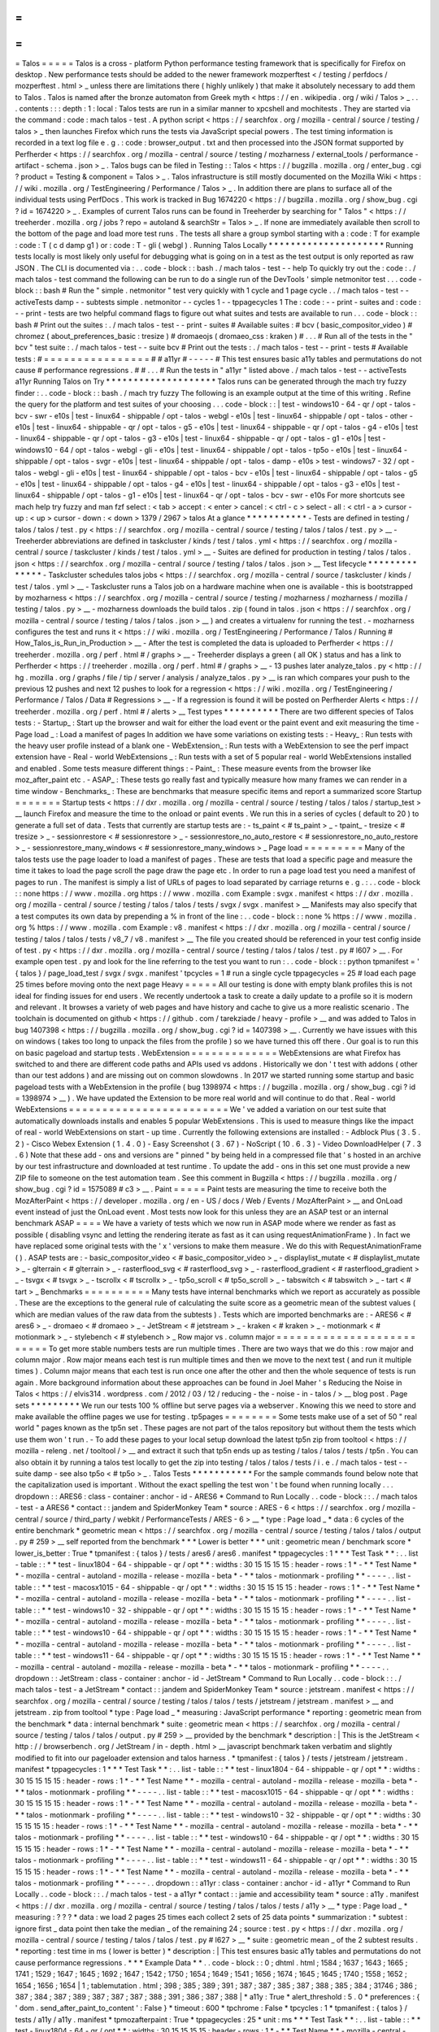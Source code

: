 =
=
=
=
=
Talos
=
=
=
=
=
Talos
is
a
cross
-
platform
Python
performance
testing
framework
that
is
specifically
for
Firefox
on
desktop
.
New
performance
tests
should
be
added
to
the
newer
framework
mozperftest
<
/
testing
/
perfdocs
/
mozperftest
.
html
>
_
unless
there
are
limitations
there
(
highly
unlikely
)
that
make
it
absolutely
necessary
to
add
them
to
Talos
.
Talos
is
named
after
the
bronze
automaton
from
Greek
myth
<
https
:
/
/
en
.
wikipedia
.
org
/
wiki
/
Talos
>
_
.
.
.
contents
:
:
:
depth
:
1
:
local
:
Talos
tests
are
run
in
a
similar
manner
to
xpcshell
and
mochitests
.
They
are
started
via
the
command
:
code
:
mach
talos
-
test
.
A
python
script
<
https
:
/
/
searchfox
.
org
/
mozilla
-
central
/
source
/
testing
/
talos
>
_
then
launches
Firefox
which
runs
the
tests
via
JavaScript
special
powers
.
The
test
timing
information
is
recorded
in
a
text
log
file
e
.
g
.
:
code
:
browser_output
.
txt
and
then
processed
into
the
JSON
format
supported
by
Perfherder
<
https
:
/
/
searchfox
.
org
/
mozilla
-
central
/
source
/
testing
/
mozharness
/
external_tools
/
performance
-
artifact
-
schema
.
json
>
_
.
Talos
bugs
can
be
filed
in
Testing
:
:
Talos
<
https
:
/
/
bugzilla
.
mozilla
.
org
/
enter_bug
.
cgi
?
product
=
Testing
&
component
=
Talos
>
_
.
Talos
infrastructure
is
still
mostly
documented
on
the
Mozilla
Wiki
<
https
:
/
/
wiki
.
mozilla
.
org
/
TestEngineering
/
Performance
/
Talos
>
_
.
In
addition
there
are
plans
to
surface
all
of
the
individual
tests
using
PerfDocs
.
This
work
is
tracked
in
Bug
1674220
<
https
:
/
/
bugzilla
.
mozilla
.
org
/
show_bug
.
cgi
?
id
=
1674220
>
_
.
Examples
of
current
Talos
runs
can
be
found
in
Treeherder
by
searching
for
"
Talos
"
<
https
:
/
/
treeherder
.
mozilla
.
org
/
jobs
?
repo
=
autoland
&
searchStr
=
Talos
>
_
.
If
none
are
immediately
available
then
scroll
to
the
bottom
of
the
page
and
load
more
test
runs
.
The
tests
all
share
a
group
symbol
starting
with
a
:
code
:
T
for
example
:
code
:
T
(
c
d
damp
g1
)
or
:
code
:
T
-
gli
(
webgl
)
.
Running
Talos
Locally
*
*
*
*
*
*
*
*
*
*
*
*
*
*
*
*
*
*
*
*
*
Running
tests
locally
is
most
likely
only
useful
for
debugging
what
is
going
on
in
a
test
as
the
test
output
is
only
reported
as
raw
JSON
.
The
CLI
is
documented
via
:
.
.
code
-
block
:
:
bash
.
/
mach
talos
-
test
-
-
help
To
quickly
try
out
the
:
code
:
.
/
mach
talos
-
test
command
the
following
can
be
run
to
do
a
single
run
of
the
DevTools
'
simple
netmonitor
test
.
.
.
code
-
block
:
:
bash
#
Run
the
"
simple
.
netmonitor
"
test
very
quickly
with
1
cycle
and
1
page
cycle
.
.
/
mach
talos
-
test
-
-
activeTests
damp
-
-
subtests
simple
.
netmonitor
-
-
cycles
1
-
-
tppagecycles
1
The
:
code
:
-
-
print
-
suites
and
:
code
:
-
-
print
-
tests
are
two
helpful
command
flags
to
figure
out
what
suites
and
tests
are
available
to
run
.
.
.
code
-
block
:
:
bash
#
Print
out
the
suites
:
.
/
mach
talos
-
test
-
-
print
-
suites
#
Available
suites
:
#
bcv
(
basic_compositor_video
)
#
chromez
(
about_preferences_basic
:
tresize
)
#
dromaeojs
(
dromaeo_css
:
kraken
)
#
.
.
.
#
Run
all
of
the
tests
in
the
"
bcv
"
test
suite
:
.
/
mach
talos
-
test
-
-
suite
bcv
#
Print
out
the
tests
:
.
/
mach
talos
-
test
-
-
print
-
tests
#
Available
tests
:
#
=
=
=
=
=
=
=
=
=
=
=
=
=
=
=
=
#
#
a11yr
#
-
-
-
-
-
#
This
test
ensures
basic
a11y
tables
and
permutations
do
not
cause
#
performance
regressions
.
#
#
.
.
.
#
Run
the
tests
in
"
a11yr
"
listed
above
.
/
mach
talos
-
test
-
-
activeTests
a11yr
Running
Talos
on
Try
*
*
*
*
*
*
*
*
*
*
*
*
*
*
*
*
*
*
*
*
Talos
runs
can
be
generated
through
the
mach
try
fuzzy
finder
:
.
.
code
-
block
:
:
bash
.
/
mach
try
fuzzy
The
following
is
an
example
output
at
the
time
of
this
writing
.
Refine
the
query
for
the
platform
and
test
suites
of
your
choosing
.
.
.
code
-
block
:
:
|
test
-
windows10
-
64
-
qr
/
opt
-
talos
-
bcv
-
swr
-
e10s
|
test
-
linux64
-
shippable
/
opt
-
talos
-
webgl
-
e10s
|
test
-
linux64
-
shippable
/
opt
-
talos
-
other
-
e10s
|
test
-
linux64
-
shippable
-
qr
/
opt
-
talos
-
g5
-
e10s
|
test
-
linux64
-
shippable
-
qr
/
opt
-
talos
-
g4
-
e10s
|
test
-
linux64
-
shippable
-
qr
/
opt
-
talos
-
g3
-
e10s
|
test
-
linux64
-
shippable
-
qr
/
opt
-
talos
-
g1
-
e10s
|
test
-
windows10
-
64
/
opt
-
talos
-
webgl
-
gli
-
e10s
|
test
-
linux64
-
shippable
/
opt
-
talos
-
tp5o
-
e10s
|
test
-
linux64
-
shippable
/
opt
-
talos
-
svgr
-
e10s
|
test
-
linux64
-
shippable
/
opt
-
talos
-
damp
-
e10s
>
test
-
windows7
-
32
/
opt
-
talos
-
webgl
-
gli
-
e10s
|
test
-
linux64
-
shippable
/
opt
-
talos
-
bcv
-
e10s
|
test
-
linux64
-
shippable
/
opt
-
talos
-
g5
-
e10s
|
test
-
linux64
-
shippable
/
opt
-
talos
-
g4
-
e10s
|
test
-
linux64
-
shippable
/
opt
-
talos
-
g3
-
e10s
|
test
-
linux64
-
shippable
/
opt
-
talos
-
g1
-
e10s
|
test
-
linux64
-
qr
/
opt
-
talos
-
bcv
-
swr
-
e10s
For
more
shortcuts
see
mach
help
try
fuzzy
and
man
fzf
select
:
<
tab
>
accept
:
<
enter
>
cancel
:
<
ctrl
-
c
>
select
-
all
:
<
ctrl
-
a
>
cursor
-
up
:
<
up
>
cursor
-
down
:
<
down
>
1379
/
2967
>
talos
At
a
glance
*
*
*
*
*
*
*
*
*
*
*
-
Tests
are
defined
in
testing
/
talos
/
talos
/
test
.
py
<
https
:
/
/
searchfox
.
org
/
mozilla
-
central
/
source
/
testing
/
talos
/
talos
/
test
.
py
>
__
-
Treeherder
abbreviations
are
defined
in
taskcluster
/
kinds
/
test
/
talos
.
yml
<
https
:
/
/
searchfox
.
org
/
mozilla
-
central
/
source
/
taskcluster
/
kinds
/
test
/
talos
.
yml
>
__
-
Suites
are
defined
for
production
in
testing
/
talos
/
talos
.
json
<
https
:
/
/
searchfox
.
org
/
mozilla
-
central
/
source
/
testing
/
talos
/
talos
.
json
>
__
Test
lifecycle
*
*
*
*
*
*
*
*
*
*
*
*
*
*
-
Taskcluster
schedules
talos
jobs
<
https
:
/
/
searchfox
.
org
/
mozilla
-
central
/
source
/
taskcluster
/
kinds
/
test
/
talos
.
yml
>
__
-
Taskcluster
runs
a
Talos
job
on
a
hardware
machine
when
one
is
available
-
this
is
bootstrapped
by
mozharness
<
https
:
/
/
searchfox
.
org
/
mozilla
-
central
/
source
/
testing
/
mozharness
/
mozharness
/
mozilla
/
testing
/
talos
.
py
>
__
-
mozharness
downloads
the
build
talos
.
zip
(
found
in
talos
.
json
<
https
:
/
/
searchfox
.
org
/
mozilla
-
central
/
source
/
testing
/
talos
/
talos
.
json
>
__
)
and
creates
a
virtualenv
for
running
the
test
.
-
mozharness
configures
the
test
and
runs
it
<
https
:
/
/
wiki
.
mozilla
.
org
/
TestEngineering
/
Performance
/
Talos
/
Running
#
How_Talos_is_Run_in_Production
>
__
-
After
the
test
is
completed
the
data
is
uploaded
to
Perfherder
<
https
:
/
/
treeherder
.
mozilla
.
org
/
perf
.
html
#
/
graphs
>
__
-
Treeherder
displays
a
green
(
all
OK
)
status
and
has
a
link
to
Perfherder
<
https
:
/
/
treeherder
.
mozilla
.
org
/
perf
.
html
#
/
graphs
>
__
-
13
pushes
later
analyze_talos
.
py
<
http
:
/
/
hg
.
mozilla
.
org
/
graphs
/
file
/
tip
/
server
/
analysis
/
analyze_talos
.
py
>
__
is
ran
which
compares
your
push
to
the
previous
12
pushes
and
next
12
pushes
to
look
for
a
regression
<
https
:
/
/
wiki
.
mozilla
.
org
/
TestEngineering
/
Performance
/
Talos
/
Data
#
Regressions
>
__
-
If
a
regression
is
found
it
will
be
posted
on
Perfherder
Alerts
<
https
:
/
/
treeherder
.
mozilla
.
org
/
perf
.
html
#
/
alerts
>
__
Test
types
*
*
*
*
*
*
*
*
*
*
There
are
two
different
species
of
Talos
tests
:
-
Startup_
:
Start
up
the
browser
and
wait
for
either
the
load
event
or
the
paint
event
and
exit
measuring
the
time
-
Page
load
_
:
Load
a
manifest
of
pages
In
addition
we
have
some
variations
on
existing
tests
:
-
Heavy_
:
Run
tests
with
the
heavy
user
profile
instead
of
a
blank
one
-
WebExtension_
:
Run
tests
with
a
WebExtension
to
see
the
perf
impact
extension
have
-
Real
-
world
WebExtensions
_
:
Run
tests
with
a
set
of
5
popular
real
-
world
WebExtensions
installed
and
enabled
.
Some
tests
measure
different
things
:
-
Paint_
:
These
measure
events
from
the
browser
like
moz_after_paint
etc
.
-
ASAP_
:
These
tests
go
really
fast
and
typically
measure
how
many
frames
we
can
render
in
a
time
window
-
Benchmarks_
:
These
are
benchmarks
that
measure
specific
items
and
report
a
summarized
score
Startup
=
=
=
=
=
=
=
Startup
tests
<
https
:
/
/
dxr
.
mozilla
.
org
/
mozilla
-
central
/
source
/
testing
/
talos
/
talos
/
startup_test
>
__
launch
Firefox
and
measure
the
time
to
the
onload
or
paint
events
.
We
run
this
in
a
series
of
cycles
(
default
to
20
)
to
generate
a
full
set
of
data
.
Tests
that
currently
are
startup
tests
are
:
-
ts_paint
<
#
ts_paint
>
_
-
tpaint_
-
tresize
<
#
tresize
>
_
-
sessionrestore
<
#
sessionrestore
>
_
-
sessionrestore_no_auto_restore
<
#
sessionrestore_no_auto_restore
>
_
-
sessionrestore_many_windows
<
#
sessionrestore_many_windows
>
_
Page
load
=
=
=
=
=
=
=
=
=
Many
of
the
talos
tests
use
the
page
loader
to
load
a
manifest
of
pages
.
These
are
tests
that
load
a
specific
page
and
measure
the
time
it
takes
to
load
the
page
scroll
the
page
draw
the
page
etc
.
In
order
to
run
a
page
load
test
you
need
a
manifest
of
pages
to
run
.
The
manifest
is
simply
a
list
of
URLs
of
pages
to
load
separated
by
carriage
returns
e
.
g
.
:
.
.
code
-
block
:
:
none
https
:
/
/
www
.
mozilla
.
org
https
:
/
/
www
.
mozilla
.
com
Example
:
svgx
.
manifest
<
https
:
/
/
dxr
.
mozilla
.
org
/
mozilla
-
central
/
source
/
testing
/
talos
/
talos
/
tests
/
svgx
/
svgx
.
manifest
>
__
Manifests
may
also
specify
that
a
test
computes
its
own
data
by
prepending
a
%
in
front
of
the
line
:
.
.
code
-
block
:
:
none
%
https
:
/
/
www
.
mozilla
.
org
%
https
:
/
/
www
.
mozilla
.
com
Example
:
v8
.
manifest
<
https
:
/
/
dxr
.
mozilla
.
org
/
mozilla
-
central
/
source
/
testing
/
talos
/
talos
/
tests
/
v8_7
/
v8
.
manifest
>
__
The
file
you
created
should
be
referenced
in
your
test
config
inside
of
test
.
py
<
https
:
/
/
dxr
.
mozilla
.
org
/
mozilla
-
central
/
source
/
testing
/
talos
/
talos
/
test
.
py
#
l607
>
__
.
For
example
open
test
.
py
and
look
for
the
line
referring
to
the
test
you
want
to
run
:
.
.
code
-
block
:
:
python
tpmanifest
=
'
{
talos
}
/
page_load_test
/
svgx
/
svgx
.
manifest
'
tpcycles
=
1
#
run
a
single
cycle
tppagecycles
=
25
#
load
each
page
25
times
before
moving
onto
the
next
page
Heavy
=
=
=
=
=
All
our
testing
is
done
with
empty
blank
profiles
this
is
not
ideal
for
finding
issues
for
end
users
.
We
recently
undertook
a
task
to
create
a
daily
update
to
a
profile
so
it
is
modern
and
relevant
.
It
browses
a
variety
of
web
pages
and
have
history
and
cache
to
give
us
a
more
realistic
scenario
.
The
toolchain
is
documented
on
github
<
https
:
/
/
github
.
com
/
tarekziade
/
heavy
-
profile
>
__
and
was
added
to
Talos
in
bug
1407398
<
https
:
/
/
bugzilla
.
mozilla
.
org
/
show_bug
.
cgi
?
id
=
1407398
>
__
.
Currently
we
have
issues
with
this
on
windows
(
takes
too
long
to
unpack
the
files
from
the
profile
)
so
we
have
turned
this
off
there
.
Our
goal
is
to
run
this
on
basic
pageload
and
startup
tests
.
WebExtension
=
=
=
=
=
=
=
=
=
=
=
=
=
WebExtensions
are
what
Firefox
has
switched
to
and
there
are
different
code
paths
and
APIs
used
vs
addons
.
Historically
we
don
'
t
test
with
addons
(
other
than
our
test
addons
)
and
are
missing
out
on
common
slowdowns
.
In
2017
we
started
running
some
startup
and
basic
pageload
tests
with
a
WebExtension
in
the
profile
(
bug
1398974
<
https
:
/
/
bugzilla
.
mozilla
.
org
/
show_bug
.
cgi
?
id
=
1398974
>
__
)
.
We
have
updated
the
Extension
to
be
more
real
world
and
will
continue
to
do
that
.
Real
-
world
WebExtensions
=
=
=
=
=
=
=
=
=
=
=
=
=
=
=
=
=
=
=
=
=
=
=
=
We
'
ve
added
a
variation
on
our
test
suite
that
automatically
downloads
installs
and
enables
5
popular
WebExtensions
.
This
is
used
to
measure
things
like
the
impact
of
real
-
world
WebExtensions
on
start
-
up
time
.
Currently
the
following
extensions
are
installed
:
-
Adblock
Plus
(
3
.
5
.
2
)
-
Cisco
Webex
Extension
(
1
.
4
.
0
)
-
Easy
Screenshot
(
3
.
67
)
-
NoScript
(
10
.
6
.
3
)
-
Video
DownloadHelper
(
7
.
3
.
6
)
Note
that
these
add
-
ons
and
versions
are
"
pinned
"
by
being
held
in
a
compressed
file
that
'
s
hosted
in
an
archive
by
our
test
infrastructure
and
downloaded
at
test
runtime
.
To
update
the
add
-
ons
in
this
set
one
must
provide
a
new
ZIP
file
to
someone
on
the
test
automation
team
.
See
this
comment
in
Bugzilla
<
https
:
/
/
bugzilla
.
mozilla
.
org
/
show_bug
.
cgi
?
id
=
1575089
#
c3
>
__
.
Paint
=
=
=
=
=
Paint
tests
are
measuring
the
time
to
receive
both
the
MozAfterPaint
<
https
:
/
/
developer
.
mozilla
.
org
/
en
-
US
/
docs
/
Web
/
Events
/
MozAfterPaint
>
__
and
OnLoad
event
instead
of
just
the
OnLoad
event
.
Most
tests
now
look
for
this
unless
they
are
an
ASAP
test
or
an
internal
benchmark
ASAP
=
=
=
=
We
have
a
variety
of
tests
which
we
now
run
in
ASAP
mode
where
we
render
as
fast
as
possible
(
disabling
vsync
and
letting
the
rendering
iterate
as
fast
as
it
can
using
\
requestAnimationFrame
)
.
In
fact
we
have
replaced
some
original
tests
with
the
'
x
'
versions
to
make
them
measure
.
We
do
this
with
RequestAnimationFrame
(
)
.
ASAP
tests
are
:
-
basic_compositor_video
<
#
basic_compositor_video
>
_
-
displaylist_mutate
<
#
displaylist_mutate
>
_
-
glterrain
<
#
glterrain
>
_
-
rasterflood_svg
<
#
rasterflood_svg
>
_
-
rasterflood_gradient
<
#
rasterflood_gradient
>
_
-
tsvgx
<
#
tsvgx
>
_
-
tscrollx
<
#
tscrollx
>
_
-
tp5o_scroll
<
#
tp5o_scroll
>
_
-
tabswitch
<
#
tabswitch
>
_
-
tart
<
#
tart
>
_
Benchmarks
=
=
=
=
=
=
=
=
=
=
Many
tests
have
internal
benchmarks
which
we
report
as
accurately
as
possible
.
These
are
the
exceptions
to
the
general
rule
of
calculating
the
suite
score
as
a
geometric
mean
of
the
subtest
values
(
which
are
median
values
of
the
raw
data
from
the
subtests
)
.
Tests
which
are
imported
benchmarks
are
:
-
ARES6
<
#
ares6
>
_
-
dromaeo
<
#
dromaeo
>
_
-
JetStream
<
#
jetstream
>
_
-
kraken
<
#
kraken
>
_
-
motionmark
<
#
motionmark
>
_
-
stylebench
<
#
stylebench
>
_
Row
major
vs
.
column
major
=
=
=
=
=
=
=
=
=
=
=
=
=
=
=
=
=
=
=
=
=
=
=
=
=
=
To
get
more
stable
numbers
tests
are
run
multiple
times
.
There
are
two
ways
that
we
do
this
:
row
major
and
column
major
.
Row
major
means
each
test
is
run
multiple
times
and
then
we
move
to
the
next
test
(
and
run
it
multiple
times
)
.
Column
major
means
that
each
test
is
run
once
one
after
the
other
and
then
the
whole
sequence
of
tests
is
run
again
.
More
background
information
about
these
approaches
can
be
found
in
Joel
Maher
'
s
Reducing
the
Noise
in
Talos
<
https
:
/
/
elvis314
.
wordpress
.
com
/
2012
/
03
/
12
/
reducing
-
the
-
noise
-
in
-
talos
/
>
__
blog
post
.
Page
sets
*
*
*
*
*
*
*
*
*
We
run
our
tests
100
%
offline
but
serve
pages
via
a
webserver
.
Knowing
this
we
need
to
store
and
make
available
the
offline
pages
we
use
for
testing
.
tp5pages
=
=
=
=
=
=
=
=
Some
tests
make
use
of
a
set
of
50
"
real
world
"
pages
known
as
the
tp5n
set
.
These
pages
are
not
part
of
the
talos
repository
but
without
them
the
tests
which
use
them
won
'
t
run
.
-
To
add
these
pages
to
your
local
setup
download
the
latest
tp5n
zip
from
tooltool
<
https
:
/
/
mozilla
-
releng
.
net
/
tooltool
/
>
__
and
extract
it
such
that
tp5n
ends
up
as
testing
/
talos
/
talos
/
tests
/
tp5n
.
You
can
also
obtain
it
by
running
a
talos
test
locally
to
get
the
zip
into
testing
/
talos
/
talos
/
tests
/
i
.
e
.
/
mach
talos
-
test
-
-
suite
damp
-
see
also
tp5o
<
#
tp5o
>
_
.
Talos
Tests
*
*
*
*
*
*
*
*
*
*
*
For
the
sample
commands
found
below
note
that
the
capitalization
used
is
important
.
Without
the
exact
spelling
the
test
won
'
t
be
found
when
running
locally
.
.
.
dropdown
:
:
ARES6
:
class
-
container
:
anchor
-
id
-
ARES6
*
Command
to
Run
Locally
.
.
code
-
block
:
:
.
/
mach
talos
-
test
-
a
ARES6
*
contact
:
:
jandem
and
SpiderMonkey
Team
*
source
:
ARES
-
6
<
https
:
/
/
searchfox
.
org
/
mozilla
-
central
/
source
/
third_party
/
webkit
/
PerformanceTests
/
ARES
-
6
>
__
*
type
:
Page
load
_
*
data
:
6
cycles
of
the
entire
benchmark
*
geometric
mean
<
https
:
/
/
searchfox
.
org
/
mozilla
-
central
/
source
/
testing
/
talos
/
talos
/
output
.
py
#
259
>
__
self
reported
from
the
benchmark
*
*
*
Lower
is
better
*
*
*
unit
:
geometric
mean
/
benchmark
score
*
lower_is_better
:
True
*
tpmanifest
:
{
talos
}
/
tests
/
ares6
/
ares6
.
manifest
*
tppagecycles
:
1
*
*
*
Test
Task
*
*
:
.
.
list
-
table
:
:
*
*
test
-
linux1804
-
64
-
shippable
-
qr
/
opt
*
*
:
widths
:
30
15
15
15
15
:
header
-
rows
:
1
*
-
*
*
Test
Name
*
*
-
mozilla
-
central
-
autoland
-
mozilla
-
release
-
mozilla
-
beta
*
-
*
*
talos
-
motionmark
-
profiling
*
*
-
-
-
-
.
.
list
-
table
:
:
*
*
test
-
macosx1015
-
64
-
shippable
-
qr
/
opt
*
*
:
widths
:
30
15
15
15
15
:
header
-
rows
:
1
*
-
*
*
Test
Name
*
*
-
mozilla
-
central
-
autoland
-
mozilla
-
release
-
mozilla
-
beta
*
-
*
*
talos
-
motionmark
-
profiling
*
*
-
-
-
-
.
.
list
-
table
:
:
*
*
test
-
windows10
-
32
-
shippable
-
qr
/
opt
*
*
:
widths
:
30
15
15
15
15
:
header
-
rows
:
1
*
-
*
*
Test
Name
*
*
-
mozilla
-
central
-
autoland
-
mozilla
-
release
-
mozilla
-
beta
*
-
*
*
talos
-
motionmark
-
profiling
*
*
-
-
-
-
.
.
list
-
table
:
:
*
*
test
-
windows10
-
64
-
shippable
-
qr
/
opt
*
*
:
widths
:
30
15
15
15
15
:
header
-
rows
:
1
*
-
*
*
Test
Name
*
*
-
mozilla
-
central
-
autoland
-
mozilla
-
release
-
mozilla
-
beta
*
-
*
*
talos
-
motionmark
-
profiling
*
*
-
-
-
-
.
.
list
-
table
:
:
*
*
test
-
windows11
-
64
-
shippable
-
qr
/
opt
*
*
:
widths
:
30
15
15
15
15
:
header
-
rows
:
1
*
-
*
*
Test
Name
*
*
-
mozilla
-
central
-
autoland
-
mozilla
-
release
-
mozilla
-
beta
*
-
*
*
talos
-
motionmark
-
profiling
*
*
-
-
-
-
.
.
dropdown
:
:
JetStream
:
class
-
container
:
anchor
-
id
-
JetStream
*
Command
to
Run
Locally
.
.
code
-
block
:
:
.
/
mach
talos
-
test
-
a
JetStream
*
contact
:
:
jandem
and
SpiderMonkey
Team
*
source
:
jetstream
.
manifest
<
https
:
/
/
searchfox
.
org
/
mozilla
-
central
/
source
/
testing
/
talos
/
talos
/
tests
/
jetstream
/
jetstream
.
manifest
>
__
and
jetstream
.
zip
from
tooltool
*
type
:
Page
load
_
*
measuring
:
JavaScript
performance
*
reporting
:
geometric
mean
from
the
benchmark
*
data
:
internal
benchmark
*
suite
:
geometric
mean
<
https
:
/
/
searchfox
.
org
/
mozilla
-
central
/
source
/
testing
/
talos
/
talos
/
output
.
py
#
259
>
__
provided
by
the
benchmark
*
description
:
|
This
is
the
JetStream
<
http
:
/
/
browserbench
.
org
/
JetStream
/
in
-
depth
.
html
>
__
javascript
benchmark
taken
verbatim
and
slightly
modified
to
fit
into
our
pageloader
extension
and
talos
harness
.
*
tpmanifest
:
{
talos
}
/
tests
/
jetstream
/
jetstream
.
manifest
*
tppagecycles
:
1
*
*
*
Test
Task
*
*
:
.
.
list
-
table
:
:
*
*
test
-
linux1804
-
64
-
shippable
-
qr
/
opt
*
*
:
widths
:
30
15
15
15
15
:
header
-
rows
:
1
*
-
*
*
Test
Name
*
*
-
mozilla
-
central
-
autoland
-
mozilla
-
release
-
mozilla
-
beta
*
-
*
*
talos
-
motionmark
-
profiling
*
*
-
-
-
-
.
.
list
-
table
:
:
*
*
test
-
macosx1015
-
64
-
shippable
-
qr
/
opt
*
*
:
widths
:
30
15
15
15
15
:
header
-
rows
:
1
*
-
*
*
Test
Name
*
*
-
mozilla
-
central
-
autoland
-
mozilla
-
release
-
mozilla
-
beta
*
-
*
*
talos
-
motionmark
-
profiling
*
*
-
-
-
-
.
.
list
-
table
:
:
*
*
test
-
windows10
-
32
-
shippable
-
qr
/
opt
*
*
:
widths
:
30
15
15
15
15
:
header
-
rows
:
1
*
-
*
*
Test
Name
*
*
-
mozilla
-
central
-
autoland
-
mozilla
-
release
-
mozilla
-
beta
*
-
*
*
talos
-
motionmark
-
profiling
*
*
-
-
-
-
.
.
list
-
table
:
:
*
*
test
-
windows10
-
64
-
shippable
-
qr
/
opt
*
*
:
widths
:
30
15
15
15
15
:
header
-
rows
:
1
*
-
*
*
Test
Name
*
*
-
mozilla
-
central
-
autoland
-
mozilla
-
release
-
mozilla
-
beta
*
-
*
*
talos
-
motionmark
-
profiling
*
*
-
-
-
-
.
.
list
-
table
:
:
*
*
test
-
windows11
-
64
-
shippable
-
qr
/
opt
*
*
:
widths
:
30
15
15
15
15
:
header
-
rows
:
1
*
-
*
*
Test
Name
*
*
-
mozilla
-
central
-
autoland
-
mozilla
-
release
-
mozilla
-
beta
*
-
*
*
talos
-
motionmark
-
profiling
*
*
-
-
-
-
.
.
dropdown
:
:
a11yr
:
class
-
container
:
anchor
-
id
-
a11yr
*
Command
to
Run
Locally
.
.
code
-
block
:
:
.
/
mach
talos
-
test
-
a
a11yr
*
contact
:
:
jamie
and
accessibility
team
*
source
:
a11y
.
manifest
<
https
:
/
/
dxr
.
mozilla
.
org
/
mozilla
-
central
/
source
/
testing
/
talos
/
talos
/
tests
/
a11y
>
__
*
type
:
Page
load
_
*
measuring
:
?
?
?
*
data
:
we
load
2
pages
25
times
each
collect
2
sets
of
25
data
points
*
summarization
:
*
subtest
:
ignore
first
_
data
point
then
take
the
median
_
of
the
remaining
24
;
source
:
test
.
py
<
https
:
/
/
dxr
.
mozilla
.
org
/
mozilla
-
central
/
source
/
testing
/
talos
/
talos
/
test
.
py
#
l627
>
__
*
suite
:
geometric
mean
_
of
the
2
subtest
results
.
*
reporting
:
test
time
in
ms
(
lower
is
better
)
*
description
:
|
This
test
ensures
basic
a11y
tables
and
permutations
do
not
cause
performance
regressions
.
*
*
*
Example
Data
*
*
.
.
code
-
block
:
:
0
;
dhtml
.
html
;
1584
;
1637
;
1643
;
1665
;
1741
;
1529
;
1647
;
1645
;
1692
;
1647
;
1542
;
1750
;
1654
;
1649
;
1541
;
1656
;
1674
;
1645
;
1645
;
1740
;
1558
;
1652
;
1654
;
1656
;
1654
|
1
;
tablemutation
.
html
;
398
;
385
;
389
;
391
;
387
;
387
;
385
;
387
;
388
;
385
;
384
;
31746
;
386
;
387
;
384
;
387
;
389
;
387
;
387
;
387
;
388
;
391
;
386
;
387
;
388
|
*
a11y
:
True
*
alert_threshold
:
5
.
0
*
preferences
:
{
'
dom
.
send_after_paint_to_content
'
:
False
}
*
timeout
:
600
*
tpchrome
:
False
*
tpcycles
:
1
*
tpmanifest
:
{
talos
}
/
tests
/
a11y
/
a11y
.
manifest
*
tpmozafterpaint
:
True
*
tppagecycles
:
25
*
unit
:
ms
*
*
*
Test
Task
*
*
:
.
.
list
-
table
:
:
*
*
test
-
linux1804
-
64
-
qr
/
opt
*
*
:
widths
:
30
15
15
15
15
:
header
-
rows
:
1
*
-
*
*
Test
Name
*
*
-
mozilla
-
central
-
autoland
-
mozilla
-
release
-
mozilla
-
beta
*
-
*
*
talos
-
other
*
*
-
-
-
-
*
-
*
*
talos
-
other
-
swr
*
*
-
-
-
-
.
.
list
-
table
:
:
*
*
test
-
linux1804
-
64
-
shippable
-
qr
/
opt
*
*
:
widths
:
30
15
15
15
15
:
header
-
rows
:
1
*
-
*
*
Test
Name
*
*
-
mozilla
-
central
-
autoland
-
mozilla
-
release
-
mozilla
-
beta
*
-
*
*
talos
-
other
*
*
-
-
-
-
*
-
*
*
talos
-
other
-
profiling
*
*
-
-
-
-
*
-
*
*
talos
-
other
-
swr
*
*
-
-
-
-
.
.
list
-
table
:
:
*
*
test
-
macosx1015
-
64
-
shippable
-
qr
/
opt
*
*
:
widths
:
30
15
15
15
15
:
header
-
rows
:
1
*
-
*
*
Test
Name
*
*
-
mozilla
-
central
-
autoland
-
mozilla
-
release
-
mozilla
-
beta
*
-
*
*
talos
-
other
*
*
-
-
-
-
*
-
*
*
talos
-
other
-
profiling
*
*
-
-
-
-
*
-
*
*
talos
-
other
-
swr
*
*
-
-
-
-
.
.
list
-
table
:
:
*
*
test
-
windows10
-
32
-
qr
/
opt
*
*
:
widths
:
30
15
15
15
15
:
header
-
rows
:
1
*
-
*
*
Test
Name
*
*
-
mozilla
-
central
-
autoland
-
mozilla
-
release
-
mozilla
-
beta
*
-
*
*
talos
-
other
*
*
-
-
-
-
*
-
*
*
talos
-
other
-
swr
*
*
-
-
-
-
.
.
list
-
table
:
:
*
*
test
-
windows10
-
32
-
shippable
-
qr
/
opt
*
*
:
widths
:
30
15
15
15
15
:
header
-
rows
:
1
*
-
*
*
Test
Name
*
*
-
mozilla
-
central
-
autoland
-
mozilla
-
release
-
mozilla
-
beta
*
-
*
*
talos
-
other
*
*
-
-
-
-
*
-
*
*
talos
-
other
-
profiling
*
*
-
-
-
-
*
-
*
*
talos
-
other
-
swr
*
*
-
-
-
-
.
.
list
-
table
:
:
*
*
test
-
windows10
-
64
-
qr
/
opt
*
*
:
widths
:
30
15
15
15
15
:
header
-
rows
:
1
*
-
*
*
Test
Name
*
*
-
mozilla
-
central
-
autoland
-
mozilla
-
release
-
mozilla
-
beta
*
-
*
*
talos
-
other
*
*
-
-
-
-
*
-
*
*
talos
-
other
-
swr
*
*
-
-
-
-
.
.
list
-
table
:
:
*
*
test
-
windows10
-
64
-
shippable
-
qr
/
opt
*
*
:
widths
:
30
15
15
15
15
:
header
-
rows
:
1
*
-
*
*
Test
Name
*
*
-
mozilla
-
central
-
autoland
-
mozilla
-
release
-
mozilla
-
beta
*
-
*
*
talos
-
other
*
*
-
-
-
-
*
-
*
*
talos
-
other
-
profiling
*
*
-
-
-
-
*
-
*
*
talos
-
other
-
swr
*
*
-
-
-
-
.
.
list
-
table
:
:
*
*
test
-
windows11
-
64
-
qr
/
opt
*
*
:
widths
:
30
15
15
15
15
:
header
-
rows
:
1
*
-
*
*
Test
Name
*
*
-
mozilla
-
central
-
autoland
-
mozilla
-
release
-
mozilla
-
beta
*
-
*
*
talos
-
other
*
*
-
-
-
-
*
-
*
*
talos
-
other
-
swr
*
*
-
-
-
-
.
.
list
-
table
:
:
*
*
test
-
windows11
-
64
-
shippable
-
qr
/
opt
*
*
:
widths
:
30
15
15
15
15
:
header
-
rows
:
1
*
-
*
*
Test
Name
*
*
-
mozilla
-
central
-
autoland
-
mozilla
-
release
-
mozilla
-
beta
*
-
*
*
talos
-
other
*
*
-
-
-
-
*
-
*
*
talos
-
other
-
profiling
*
*
-
-
-
-
*
-
*
*
talos
-
other
-
swr
*
*
-
-
-
-
.
.
dropdown
:
:
about_preferences_basic
:
class
-
container
:
anchor
-
id
-
about_preferences_basic
*
Command
to
Run
Locally
.
.
code
-
block
:
:
.
/
mach
talos
-
test
-
a
about_preferences_basic
*
contact
:
:
jaws
and
:
gijs
*
source
:
about_preferences_basic
.
manifest
<
https
:
/
/
dxr
.
mozilla
.
org
/
mozilla
-
central
/
source
/
testing
/
talos
/
talos
/
tests
/
about
-
preferences
/
about_preferences_basic
.
manifest
>
__
*
type
:
Page
load
_
*
measuring
:
first
-
non
-
blank
-
paint
*
data
:
We
load
5
urls
1
time
each
and
repeat
for
25
cycles
;
collecting
25
sets
of
5
data
points
*
summarization
:
*
subtest
:
ignore
first
_
five
data
points
then
take
the
median
_
of
the
rest
;
source
:
test
.
py
<
https
:
/
/
dxr
.
mozilla
.
org
/
mozilla
-
central
/
source
/
testing
/
talos
/
talos
/
test
.
py
#
l627
>
__
*
suite
:
geometric
mean
_
of
the
the
subtest
results
.
*
reporting
:
test
time
in
ms
(
lower
is
better
)
*
description
:
|
This
test
measures
the
performance
of
the
Firefox
about
:
preferences
page
.
This
test
is
a
little
different
than
other
pageload
tests
in
that
we
are
loading
one
page
(
about
:
preferences
)
but
also
testing
the
loading
of
that
same
page
'
s
subcategories
/
panels
(
i
.
e
.
about
:
preferences
#
home
)
.
When
simply
changing
the
page
'
s
panel
/
category
that
doesn
'
t
cause
a
new
onload
event
as
expected
;
therefore
we
had
to
introduce
loading
the
'
about
:
blank
'
page
in
between
each
page
category
;
that
forces
the
entire
page
to
reload
with
the
specified
category
panel
activated
.
For
that
reason
when
new
panels
/
categories
are
added
to
the
'
about
:
preferences
'
page
it
can
be
expected
that
a
performance
regression
may
be
introduced
even
if
a
subtest
hasn
'
t
been
added
for
that
new
page
category
yet
.
This
test
should
only
ever
have
1
pagecycle
consisting
of
the
main
about
-
preferences
page
and
each
category
separated
by
an
about
:
blank
between
.
Then
repeats
are
achieved
by
using
25
cycles
(
instead
of
pagecycles
)
.
*
*
*
Example
Data
*
*
.
.
code
-
block
:
:
0
;
preferences
;
346
;
141
;
143
;
150
;
136
;
143
;
153
;
140
;
154
;
156
;
143
;
154
;
146
;
147
;
151
;
166
;
140
;
146
;
140
;
144
;
144
;
156
;
154
;
150
;
140
2
;
preferences
#
search
;
164
;
142
;
133
;
141
;
141
;
141
;
142
;
140
;
131
;
146
;
131
;
140
;
131
;
131
;
139
;
142
;
140
;
144
;
146
;
143
;
143
;
142
;
142
;
137
;
143
3
;
preferences
#
privacy
;
179
;
159
;
166
;
177
;
173
;
153
;
148
;
154
;
168
;
155
;
164
;
155
;
152
;
157
;
149
;
155
;
156
;
186
;
149
;
156
;
160
;
151
;
158
;
168
;
157
4
;
preferences
#
sync
;
148
;
156
;
140
;
137
;
159
;
139
;
143
;
145
;
138
;
130
;
145
;
142
;
141
;
133
;
146
;
141
;
147
;
143
;
146
;
146
;
139
;
144
;
142
;
151
;
156
5
;
preferences
#
home
;
141
;
111
;
130
;
131
;
138
;
128
;
133
;
122
;
138
;
138
;
131
;
139
;
139
;
132
;
133
;
141
;
143
;
139
;
138
;
135
;
136
;
128
;
134
;
140
;
135
*
fnbpaint
:
True
*
gecko_profile_interval
:
1
*
lower_is_better
:
True
*
pine
:
False
*
tpcycles
:
25
*
tpmanifest
:
{
talos
}
/
tests
/
about
-
preferences
/
about_preferences_basic
.
manifest
*
tppagecycles
:
1
*
unit
:
ms
*
*
*
Test
Task
*
*
:
.
.
list
-
table
:
:
*
*
test
-
linux1804
-
64
-
qr
/
opt
*
*
:
widths
:
30
15
15
15
15
:
header
-
rows
:
1
*
-
*
*
Test
Name
*
*
-
mozilla
-
central
-
autoland
-
mozilla
-
release
-
mozilla
-
beta
*
-
*
*
talos
-
chrome
*
*
-
-
-
-
*
-
*
*
talos
-
chrome
-
swr
*
*
-
-
-
-
.
.
list
-
table
:
:
*
*
test
-
linux1804
-
64
-
shippable
-
qr
/
opt
*
*
:
widths
:
30
15
15
15
15
:
header
-
rows
:
1
*
-
*
*
Test
Name
*
*
-
mozilla
-
central
-
autoland
-
mozilla
-
release
-
mozilla
-
beta
*
-
*
*
talos
-
chrome
*
*
-
-
-
-
*
-
*
*
talos
-
chrome
-
profiling
*
*
-
-
-
-
*
-
*
*
talos
-
chrome
-
swr
*
*
-
-
-
-
.
.
list
-
table
:
:
*
*
test
-
macosx1015
-
64
-
shippable
-
qr
/
opt
*
*
:
widths
:
30
15
15
15
15
:
header
-
rows
:
1
*
-
*
*
Test
Name
*
*
-
mozilla
-
central
-
autoland
-
mozilla
-
release
-
mozilla
-
beta
*
-
*
*
talos
-
chrome
*
*
-
-
-
-
*
-
*
*
talos
-
chrome
-
profiling
*
*
-
-
-
-
*
-
*
*
talos
-
chrome
-
swr
*
*
-
-
-
-
.
.
list
-
table
:
:
*
*
test
-
windows10
-
32
-
qr
/
opt
*
*
:
widths
:
30
15
15
15
15
:
header
-
rows
:
1
*
-
*
*
Test
Name
*
*
-
mozilla
-
central
-
autoland
-
mozilla
-
release
-
mozilla
-
beta
*
-
*
*
talos
-
chrome
*
*
-
-
-
-
*
-
*
*
talos
-
chrome
-
swr
*
*
-
-
-
-
.
.
list
-
table
:
:
*
*
test
-
windows10
-
32
-
shippable
-
qr
/
opt
*
*
:
widths
:
30
15
15
15
15
:
header
-
rows
:
1
*
-
*
*
Test
Name
*
*
-
mozilla
-
central
-
autoland
-
mozilla
-
release
-
mozilla
-
beta
*
-
*
*
talos
-
chrome
*
*
-
-
-
-
*
-
*
*
talos
-
chrome
-
profiling
*
*
-
-
-
-
*
-
*
*
talos
-
chrome
-
swr
*
*
-
-
-
-
.
.
list
-
table
:
:
*
*
test
-
windows10
-
64
-
qr
/
opt
*
*
:
widths
:
30
15
15
15
15
:
header
-
rows
:
1
*
-
*
*
Test
Name
*
*
-
mozilla
-
central
-
autoland
-
mozilla
-
release
-
mozilla
-
beta
*
-
*
*
talos
-
chrome
*
*
-
-
-
-
*
-
*
*
talos
-
chrome
-
swr
*
*
-
-
-
-
.
.
list
-
table
:
:
*
*
test
-
windows10
-
64
-
shippable
-
qr
/
opt
*
*
:
widths
:
30
15
15
15
15
:
header
-
rows
:
1
*
-
*
*
Test
Name
*
*
-
mozilla
-
central
-
autoland
-
mozilla
-
release
-
mozilla
-
beta
*
-
*
*
talos
-
chrome
*
*
-
-
-
-
*
-
*
*
talos
-
chrome
-
profiling
*
*
-
-
-
-
*
-
*
*
talos
-
chrome
-
swr
*
*
-
-
-
-
.
.
list
-
table
:
:
*
*
test
-
windows11
-
64
-
qr
/
opt
*
*
:
widths
:
30
15
15
15
15
:
header
-
rows
:
1
*
-
*
*
Test
Name
*
*
-
mozilla
-
central
-
autoland
-
mozilla
-
release
-
mozilla
-
beta
*
-
*
*
talos
-
chrome
*
*
-
-
-
-
*
-
*
*
talos
-
chrome
-
swr
*
*
-
-
-
-
.
.
list
-
table
:
:
*
*
test
-
windows11
-
64
-
shippable
-
qr
/
opt
*
*
:
widths
:
30
15
15
15
15
:
header
-
rows
:
1
*
-
*
*
Test
Name
*
*
-
mozilla
-
central
-
autoland
-
mozilla
-
release
-
mozilla
-
beta
*
-
*
*
talos
-
chrome
*
*
-
-
-
-
*
-
*
*
talos
-
chrome
-
profiling
*
*
-
-
-
-
*
-
*
*
talos
-
chrome
-
swr
*
*
-
-
-
-
.
.
dropdown
:
:
basic_compositor_video
:
class
-
container
:
anchor
-
id
-
basic_compositor_video
*
Command
to
Run
Locally
.
.
code
-
block
:
:
.
/
mach
talos
-
test
-
a
basic_compositor_video
*
contact
:
:
b0bh00d
:
jeffm
and
gfx
*
source
:
video
<
https
:
/
/
dxr
.
mozilla
.
org
/
mozilla
-
central
/
source
/
testing
/
talos
/
talos
/
tests
/
video
>
__
*
type
:
Page
load
_
*
data
:
12
cycles
of
the
entire
benchmark
each
subtest
will
have
12
data
points
(
see
below
)
*
summarization
:
*
subtest
:
ignore
first
_
data
point
then
take
the
median
_
of
the
remaining
11
;
source
:
test
.
py
<
https
:
/
/
dxr
.
mozilla
.
org
/
mozilla
-
central
/
source
/
testing
/
talos
/
talos
/
test
.
py
#
l522
>
__
*
suite
:
geometric
mean
_
of
the
24
subtest
results
.
*
*
*
Lower
is
better
*
*
*
*
*
Example
Data
*
*
.
.
code
-
block
:
:
;
0
;
240p
.
120fps
.
mp4_scale_fullscreen_startup
;
11
.
112
;
11
.
071
;
11
.
196
;
11
.
157
;
11
.
195
;
11
.
240
;
11
.
196
;
11
.
155
;
11
.
237
;
11
.
074
;
11
.
154
;
11
.
282
;
1
;
240p
.
120fps
.
mp4_scale_fullscreen_inclip
;
10
.
995
;
11
.
114
;
11
.
052
;
10
.
991
;
10
.
876
;
11
.
115
;
10
.
995
;
10
.
991
;
10
.
997
;
10
.
994
;
10
.
992
;
10
.
993
;
2
;
240p
.
120fps
.
mp4_scale_1_startup
;
1
.
686
;
1
.
690
;
1
.
694
;
1
.
683
;
1
.
689
;
1
.
692
;
1
.
686
;
1
.
692
;
1
.
689
;
1
.
704
;
1
.
684
;
1
.
686
;
3
;
240p
.
120fps
.
mp4_scale_1_inclip
;
1
.
666
;
1
.
666
;
1
.
666
;
1
.
668
;
1
.
667
;
1
.
669
;
1
.
667
;
1
.
668
;
1
.
668
;
1
.
667
;
1
.
667
;
1
.
669
;
4
;
240p
.
120fps
.
mp4_scale_1
.
1_startup
;
1
.
677
;
1
.
672
;
1
.
673
;
1
.
677
;
1
.
673
;
1
.
677
;
1
.
672
;
1
.
677
;
1
.
677
;
1
.
671
;
1
.
676
;
1
.
679
;
5
;
240p
.
120fps
.
mp4_scale_1
.
1_inclip
;
1
.
667
;
1
.
668
;
1
.
666
;
1
.
667
;
1
.
667
;
1
.
668
;
1
.
667
;
1
.
667
;
1
.
667
;
1
.
667
;
1
.
668
;
1
.
668
;
6
;
240p
.
120fps
.
mp4_scale_2_startup
;
1
.
927
;
1
.
908
;
1
.
947
;
1
.
946
;
1
.
902
;
1
.
932
;
1
.
916
;
1
.
936
;
1
.
921
;
1
.
896
;
1
.
908
;
1
.
894
;
7
;
240p
.
120fps
.
mp4_scale_2_inclip
;
1
.
911
;
1
.
901
;
1
.
896
;
1
.
917
;
1
.
897
;
1
.
921
;
1
.
907
;
1
.
944
;
1
.
904
;
1
.
912
;
1
.
936
;
1
.
913
;
8
;
480p
.
60fps
.
webm_scale_fullscreen_startup
;
11
.
675
;
11
.
587
;
11
.
539
;
11
.
454
;
11
.
723
;
11
.
410
;
11
.
629
;
11
.
410
;
11
.
454
;
11
.
498
;
11
.
540
;
11
.
540
;
9
;
480p
.
60fps
.
webm_scale_fullscreen_inclip
;
11
.
304
;
11
.
238
;
11
.
370
;
11
.
300
;
11
.
364
;
11
.
368
;
11
.
237
;
11
.
238
;
11
.
434
;
11
.
238
;
11
.
304
;
11
.
368
;
10
;
480p
.
60fps
.
webm_scale_1_startup
;
3
.
386
;
3
.
360
;
3
.
391
;
3
.
376
;
3
.
387
;
3
.
402
;
3
.
371
;
3
.
371
;
3
.
356
;
3
.
383
;
3
.
376
;
3
.
356
;
11
;
480p
.
60fps
.
webm_scale_1_inclip
;
3
.
334
;
3
.
334
;
3
.
329
;
3
.
334
;
3
.
334
;
3
.
334
;
3
.
334
;
3
.
334
;
3
.
334
;
3
.
335
;
3
.
334
;
3
.
334
;
12
;
480p
.
60fps
.
webm_scale_1
.
1_startup
;
3
.
363
;
3
.
363
;
3
.
368
;
3
.
356
;
3
.
356
;
3
.
379
;
3
.
364
;
3
.
360
;
3
.
360
;
3
.
356
;
3
.
363
;
3
.
356
;
13
;
480p
.
60fps
.
webm_scale_1
.
1_inclip
;
3
.
329
;
3
.
334
;
3
.
329
;
3
.
334
;
3
.
333
;
3
.
334
;
3
.
334
;
3
.
334
;
3
.
340
;
3
.
335
;
3
.
329
;
3
.
335
;
14
;
480p
.
60fps
.
webm_scale_2_startup
;
4
.
960
;
4
.
880
;
4
.
847
;
4
.
959
;
4
.
802
;
4
.
863
;
4
.
824
;
4
.
926
;
4
.
847
;
4
.
785
;
4
.
870
;
4
.
855
;
15
;
480p
.
60fps
.
webm_scale_2_inclip
;
4
.
903
;
4
.
786
;
4
.
892
;
4
.
903
;
4
.
822
;
4
.
832
;
4
.
798
;
4
.
857
;
4
.
808
;
4
.
856
;
4
.
926
;
4
.
741
;
16
;
1080p
.
60fps
.
mp4_scale_fullscreen_startup
;
14
.
638
;
14
.
495
;
14
.
496
;
14
.
710
;
14
.
781
;
14
.
853
;
14
.
639
;
14
.
637
;
14
.
707
;
14
.
637
;
14
.
711
;
14
.
636
;
17
;
1080p
.
60fps
.
mp4_scale_fullscreen_inclip
;
13
.
795
;
13
.
798
;
13
.
893
;
13
.
702
;
13
.
799
;
13
.
607
;
13
.
798
;
13
.
705
;
13
.
896
;
13
.
896
;
13
.
896
;
14
.
088
;
18
;
1080p
.
60fps
.
mp4_scale_1_startup
;
6
.
995
;
6
.
851
;
6
.
930
;
6
.
820
;
6
.
915
;
6
.
805
;
6
.
898
;
6
.
866
;
6
.
852
;
6
.
850
;
6
.
803
;
6
.
851
;
19
;
1080p
.
60fps
.
mp4_scale_1_inclip
;
6
.
560
;
6
.
625
;
6
.
713
;
6
.
601
;
6
.
645
;
6
.
496
;
6
.
624
;
6
.
538
;
6
.
539
;
6
.
497
;
6
.
580
;
6
.
558
;
20
;
1080p
.
60fps
.
mp4_scale_1
.
1_startup
;
7
.
354
;
7
.
230
;
7
.
195
;
7
.
300
;
7
.
266
;
7
.
283
;
7
.
196
;
7
.
249
;
7
.
230
;
7
.
230
;
7
.
212
;
7
.
264
;
21
;
1080p
.
60fps
.
mp4_scale_1
.
1_inclip
;
6
.
969
;
7
.
222
;
7
.
018
;
6
.
993
;
7
.
045
;
6
.
970
;
6
.
970
;
6
.
807
;
7
.
118
;
6
.
969
;
6
.
997
;
6
.
972
;
22
;
1080p
.
60fps
.
mp4_scale_2_startup
;
6
.
963
;
6
.
947
;
6
.
914
;
6
.
929
;
6
.
979
;
7
.
010
;
7
.
010245327102808
;
6
.
914
;
6
.
961
;
7
.
028
;
7
.
012
;
6
.
914
;
23
;
1080p
.
60fps
.
mp4_scale_2_inclip
;
6
.
757
;
6
.
694
;
6
.
672
;
6
.
669
;
6
.
737
;
6
.
831
;
6
.
716
;
6
.
715
;
6
.
832
;
6
.
670
;
6
.
672
;
6
.
759
*
gecko_profile_interval
:
1
*
lower_is_better
:
True
*
preferences
:
{
'
full
-
screen
-
api
.
allow
-
trusted
-
requests
-
only
'
:
False
'
layers
.
acceleration
.
force
-
enabled
'
:
False
'
layers
.
acceleration
.
disabled
'
:
True
'
gfx
.
webrender
.
software
'
:
True
'
layout
.
frame_rate
'
:
0
'
docshell
.
event_starvation_delay_hint
'
:
1
'
full
-
screen
-
api
.
warning
.
timeout
'
:
500
'
media
.
ruin
-
av
-
sync
.
enabled
'
:
True
}
*
timeout
:
10000
*
tpchrome
:
False
*
tpcycles
:
1
*
tpmanifest
:
{
talos
}
/
tests
/
video
/
video
.
manifest
*
tppagecycles
:
12
*
unit
:
ms
/
frame
*
*
*
Test
Task
*
*
:
.
.
list
-
table
:
:
*
*
test
-
linux1804
-
64
-
qr
/
opt
*
*
:
widths
:
30
15
15
15
15
:
header
-
rows
:
1
*
-
*
*
Test
Name
*
*
-
mozilla
-
central
-
autoland
-
mozilla
-
release
-
mozilla
-
beta
*
-
*
*
talos
-
bcv
*
*
-
-
-
-
*
-
*
*
talos
-
bcv
-
swr
*
*
-
-
-
-
.
.
list
-
table
:
:
*
*
test
-
linux1804
-
64
-
shippable
-
qr
/
opt
*
*
:
widths
:
30
15
15
15
15
:
header
-
rows
:
1
*
-
*
*
Test
Name
*
*
-
mozilla
-
central
-
autoland
-
mozilla
-
release
-
mozilla
-
beta
*
-
*
*
talos
-
bcv
*
*
-
-
-
-
*
-
*
*
talos
-
bcv
-
profiling
*
*
-
-
-
-
*
-
*
*
talos
-
bcv
-
swr
*
*
-
-
-
-
.
.
list
-
table
:
:
*
*
test
-
macosx1015
-
64
-
shippable
-
qr
/
opt
*
*
:
widths
:
30
15
15
15
15
:
header
-
rows
:
1
*
-
*
*
Test
Name
*
*
-
mozilla
-
central
-
autoland
-
mozilla
-
release
-
mozilla
-
beta
*
-
*
*
talos
-
bcv
*
*
-
-
-
-
*
-
*
*
talos
-
bcv
-
profiling
*
*
-
-
-
-
*
-
*
*
talos
-
bcv
-
swr
*
*
-
-
-
-
.
.
list
-
table
:
:
*
*
test
-
windows10
-
32
-
qr
/
opt
*
*
:
widths
:
30
15
15
15
15
:
header
-
rows
:
1
*
-
*
*
Test
Name
*
*
-
mozilla
-
central
-
autoland
-
mozilla
-
release
-
mozilla
-
beta
*
-
*
*
talos
-
bcv
*
*
-
-
-
-
*
-
*
*
talos
-
bcv
-
swr
*
*
-
-
-
-
.
.
list
-
table
:
:
*
*
test
-
windows10
-
32
-
shippable
-
qr
/
opt
*
*
:
widths
:
30
15
15
15
15
:
header
-
rows
:
1
*
-
*
*
Test
Name
*
*
-
mozilla
-
central
-
autoland
-
mozilla
-
release
-
mozilla
-
beta
*
-
*
*
talos
-
bcv
*
*
-
-
-
-
*
-
*
*
talos
-
bcv
-
profiling
*
*
-
-
-
-
*
-
*
*
talos
-
bcv
-
swr
*
*
-
-
-
-
.
.
list
-
table
:
:
*
*
test
-
windows10
-
64
-
qr
/
opt
*
*
:
widths
:
30
15
15
15
15
:
header
-
rows
:
1
*
-
*
*
Test
Name
*
*
-
mozilla
-
central
-
autoland
-
mozilla
-
release
-
mozilla
-
beta
*
-
*
*
talos
-
bcv
*
*
-
-
-
-
*
-
*
*
talos
-
bcv
-
swr
*
*
-
-
-
-
.
.
list
-
table
:
:
*
*
test
-
windows10
-
64
-
shippable
-
qr
/
opt
*
*
:
widths
:
30
15
15
15
15
:
header
-
rows
:
1
*
-
*
*
Test
Name
*
*
-
mozilla
-
central
-
autoland
-
mozilla
-
release
-
mozilla
-
beta
*
-
*
*
talos
-
bcv
*
*
-
-
-
-
*
-
*
*
talos
-
bcv
-
profiling
*
*
-
-
-
-
*
-
*
*
talos
-
bcv
-
swr
*
*
-
-
-
-
.
.
list
-
table
:
:
*
*
test
-
windows11
-
64
-
qr
/
opt
*
*
:
widths
:
30
15
15
15
15
:
header
-
rows
:
1
*
-
*
*
Test
Name
*
*
-
mozilla
-
central
-
autoland
-
mozilla
-
release
-
mozilla
-
beta
*
-
*
*
talos
-
bcv
*
*
-
-
-
-
*
-
*
*
talos
-
bcv
-
swr
*
*
-
-
-
-
.
.
list
-
table
:
:
*
*
test
-
windows11
-
64
-
shippable
-
qr
/
opt
*
*
:
widths
:
30
15
15
15
15
:
header
-
rows
:
1
*
-
*
*
Test
Name
*
*
-
mozilla
-
central
-
autoland
-
mozilla
-
release
-
mozilla
-
beta
*
-
*
*
talos
-
bcv
*
*
-
-
-
-
*
-
*
*
talos
-
bcv
-
profiling
*
*
-
-
-
-
*
-
*
*
talos
-
bcv
-
swr
*
*
-
-
-
-
.
.
dropdown
:
:
canvas2dvideo
:
class
-
container
:
anchor
-
id
-
canvas2dvideo
*
Command
to
Run
Locally
.
.
code
-
block
:
:
.
/
mach
talos
-
test
-
a
canvas2dvideo
*
contact
:
:
aosmond
and
gfx
*
source
:
canvas2dvideo
<
https
:
/
/
dxr
.
mozilla
.
org
/
mozilla
-
central
/
source
/
testing
/
talos
/
talos
/
tests
/
canvas2d
/
benchmarks
/
video
>
__
*
type
:
Page
load
_
*
data
:
5
cycles
of
the
entire
benchmark
each
subtest
will
have
5
data
points
(
see
below
)
*
summarization
:
Canvas2D
video
texture
update
with
1080p
video
.
Measures
mean
tick
time
across
100
ticks
.
*
subtest
:
ignore
first
_
data
point
then
take
the
median
_
of
the
remaining
4
;
source
:
test
.
py
<
https
:
/
/
dxr
.
mozilla
.
org
/
mozilla
-
central
/
source
/
testing
/
talos
/
talos
/
test
.
py
#
l522
>
__
*
suite
:
geometric
mean
_
of
the
4
subtest
results
.
*
*
*
Lower
is
better
*
*
*
*
*
Example
Data
*
*
.
.
code
-
block
:
:
0
;
Mean
tick
time
across
100
ticks
:
;
54
.
6916
;
49
.
0534
;
51
.
21645
;
51
.
239650000000005
;
52
.
44295
*
description
:
|
This
test
playbacks
a
video
file
and
ask
Canvas2D
to
draw
video
frames
as
Canvas2D
textures
for
100
ticks
.
It
collects
the
mean
tick
time
across
100
ticks
to
measure
how
much
time
it
will
spend
for
a
video
texture
upload
to
be
a
Canvas2D
texture
(
ctx
.
drawImage
)
.
We
run
it
for
5
times
and
ignore
the
first
found
.
Lower
results
are
better
.
*
gecko_profile_extra_threads
:
CanvasRenderer
CanvasWorker
MediaSupervisor
*
gecko_profile_interval
:
2
*
linux_counters
:
None
*
mac_counters
:
None
*
timeout
:
600
*
tpchrome
:
False
*
tpcycles
:
1
*
tploadnocache
:
True
*
tpmanifest
:
{
talos
}
/
tests
/
canvas2d
/
canvas2dvideo
.
manifest
*
tpmozafterpaint
:
False
*
tppagecycles
:
5
*
unit
:
ms
*
win_counters
:
None
*
*
*
Test
Task
*
*
:
.
.
list
-
table
:
:
*
*
test
-
linux1804
-
64
-
qr
/
opt
*
*
:
widths
:
30
15
15
15
15
:
header
-
rows
:
1
*
-
*
*
Test
Name
*
*
-
mozilla
-
central
-
autoland
-
mozilla
-
release
-
mozilla
-
beta
*
-
*
*
talos
-
webgl
*
*
-
-
-
-
*
-
*
*
talos
-
webgl
-
gli
*
*
-
-
-
-
*
-
*
*
talos
-
webgl
-
swr
*
*
-
-
-
-
.
.
list
-
table
:
:
*
*
test
-
linux1804
-
64
-
shippable
-
qr
/
opt
*
*
:
widths
:
30
15
15
15
15
:
header
-
rows
:
1
*
-
*
*
Test
Name
*
*
-
mozilla
-
central
-
autoland
-
mozilla
-
release
-
mozilla
-
beta
*
-
*
*
talos
-
webgl
*
*
-
-
-
-
*
-
*
*
talos
-
webgl
-
gli
*
*
-
-
-
-
*
-
*
*
talos
-
webgl
-
profiling
*
*
-
-
-
-
*
-
*
*
talos
-
webgl
-
profiling
-
gli
*
*
-
-
-
-
*
-
*
*
talos
-
webgl
-
swr
*
*
-
-
-
-
.
.
list
-
table
:
:
*
*
test
-
macosx1015
-
64
-
shippable
-
qr
/
opt
*
*
:
widths
:
30
15
15
15
15
:
header
-
rows
:
1
*
-
*
*
Test
Name
*
*
-
mozilla
-
central
-
autoland
-
mozilla
-
release
-
mozilla
-
beta
*
-
*
*
talos
-
webgl
*
*
-
-
-
-
*
-
*
*
talos
-
webgl
-
gli
*
*
-
-
-
-
*
-
*
*
talos
-
webgl
-
profiling
*
*
-
-
-
-
*
-
*
*
talos
-
webgl
-
profiling
-
gli
*
*
-
-
-
-
*
-
*
*
talos
-
webgl
-
swr
*
*
-
-
-
-
.
.
list
-
table
:
:
*
*
test
-
windows10
-
32
-
qr
/
opt
*
*
:
widths
:
30
15
15
15
15
:
header
-
rows
:
1
*
-
*
*
Test
Name
*
*
-
mozilla
-
central
-
autoland
-
mozilla
-
release
-
mozilla
-
beta
*
-
*
*
talos
-
webgl
*
*
-
-
-
-
*
-
*
*
talos
-
webgl
-
gli
*
*
-
-
-
-
*
-
*
*
talos
-
webgl
-
swr
*
*
-
-
-
-
.
.
list
-
table
:
:
*
*
test
-
windows10
-
32
-
shippable
-
qr
/
opt
*
*
:
widths
:
30
15
15
15
15
:
header
-
rows
:
1
*
-
*
*
Test
Name
*
*
-
mozilla
-
central
-
autoland
-
mozilla
-
release
-
mozilla
-
beta
*
-
*
*
talos
-
webgl
*
*
-
-
-
-
*
-
*
*
talos
-
webgl
-
gli
*
*
-
-
-
-
*
-
*
*
talos
-
webgl
-
profiling
*
*
-
-
-
-
*
-
*
*
talos
-
webgl
-
profiling
-
gli
*
*
-
-
-
-
*
-
*
*
talos
-
webgl
-
swr
*
*
-
-
-
-
.
.
list
-
table
:
:
*
*
test
-
windows10
-
64
-
qr
/
opt
*
*
:
widths
:
30
15
15
15
15
:
header
-
rows
:
1
*
-
*
*
Test
Name
*
*
-
mozilla
-
central
-
autoland
-
mozilla
-
release
-
mozilla
-
beta
*
-
*
*
talos
-
webgl
*
*
-
-
-
-
*
-
*
*
talos
-
webgl
-
gli
*
*
-
-
-
-
*
-
*
*
talos
-
webgl
-
swr
*
*
-
-
-
-
.
.
list
-
table
:
:
*
*
test
-
windows10
-
64
-
shippable
-
qr
/
opt
*
*
:
widths
:
30
15
15
15
15
:
header
-
rows
:
1
*
-
*
*
Test
Name
*
*
-
mozilla
-
central
-
autoland
-
mozilla
-
release
-
mozilla
-
beta
*
-
*
*
talos
-
webgl
*
*
-
-
-
-
*
-
*
*
talos
-
webgl
-
gli
*
*
-
-
-
-
*
-
*
*
talos
-
webgl
-
profiling
*
*
-
-
-
-
*
-
*
*
talos
-
webgl
-
profiling
-
gli
*
*
-
-
-
-
*
-
*
*
talos
-
webgl
-
swr
*
*
-
-
-
-
.
.
list
-
table
:
:
*
*
test
-
windows11
-
64
-
2009
-
hw
-
ref
-
shippable
/
opt
*
*
:
widths
:
30
15
15
15
15
:
header
-
rows
:
1
*
-
*
*
Test
Name
*
*
-
mozilla
-
central
-
autoland
-
mozilla
-
release
-
mozilla
-
beta
*
-
*
*
talos
-
webgl
*
*
-
-
-
-
*
-
*
*
talos
-
webgl
-
gli
*
*
-
-
-
-
*
-
*
*
talos
-
webgl
-
swr
*
*
-
-
-
-
.
.
list
-
table
:
:
*
*
test
-
windows11
-
64
-
2009
-
hw
-
ref
/
opt
*
*
:
widths
:
30
15
15
15
15
:
header
-
rows
:
1
*
-
*
*
Test
Name
*
*
-
mozilla
-
central
-
autoland
-
mozilla
-
release
-
mozilla
-
beta
*
-
*
*
talos
-
webgl
*
*
-
-
-
-
*
-
*
*
talos
-
webgl
-
gli
*
*
-
-
-
-
*
-
*
*
talos
-
webgl
-
swr
*
*
-
-
-
-
.
.
list
-
table
:
:
*
*
test
-
windows11
-
64
-
qr
/
opt
*
*
:
widths
:
30
15
15
15
15
:
header
-
rows
:
1
*
-
*
*
Test
Name
*
*
-
mozilla
-
central
-
autoland
-
mozilla
-
release
-
mozilla
-
beta
*
-
*
*
talos
-
webgl
*
*
-
-
-
-
*
-
*
*
talos
-
webgl
-
gli
*
*
-
-
-
-
*
-
*
*
talos
-
webgl
-
swr
*
*
-
-
-
-
.
.
list
-
table
:
:
*
*
test
-
windows11
-
64
-
shippable
-
qr
/
opt
*
*
:
widths
:
30
15
15
15
15
:
header
-
rows
:
1
*
-
*
*
Test
Name
*
*
-
mozilla
-
central
-
autoland
-
mozilla
-
release
-
mozilla
-
beta
*
-
*
*
talos
-
webgl
*
*
-
-
-
-
*
-
*
*
talos
-
webgl
-
gli
*
*
-
-
-
-
*
-
*
*
talos
-
webgl
-
profiling
*
*
-
-
-
-
*
-
*
*
talos
-
webgl
-
profiling
-
gli
*
*
-
-
-
-
*
-
*
*
talos
-
webgl
-
swr
*
*
-
-
-
-
.
.
dropdown
:
:
cpstartup
:
class
-
container
:
anchor
-
id
-
cpstartup
*
Command
to
Run
Locally
.
.
code
-
block
:
:
.
/
mach
talos
-
test
-
a
cpstartup
*
contact
:
:
mconley
Firefox
Desktop
Front
-
end
team
Gijs
fqueze
and
dthayer
*
measuring
:
Time
from
opening
a
new
tab
(
which
creates
a
new
content
process
)
to
having
that
new
content
process
be
ready
to
load
URLs
.
*
source
:
cpstartup
<
https
:
/
/
dxr
.
mozilla
.
org
/
mozilla
-
central
/
source
/
testing
/
talos
/
talos
/
tests
/
cpstartup
>
__
*
type
:
Page
load
_
*
bug
:
bug
1336389
<
https
:
/
/
bugzilla
.
mozilla
.
org
/
show_bug
.
cgi
?
id
=
1336389
>
__
*
data
:
20
cycles
of
the
entire
benchmark
*
*
*
Lower
is
better
*
*
*
*
*
Example
Data
*
*
.
.
code
-
block
:
:
0
;
content
-
process
-
startup
;
877
;
737
;
687
;
688
;
802
;
697
;
794
;
685
;
694
;
688
;
794
;
669
;
699
;
684
;
690
;
849
;
687
;
873
;
694
;
689
*
extensions
:
[
'
{
talos
}
/
pageloader
'
'
{
talos
}
/
tests
/
cpstartup
/
extension
'
]
*
preferences
:
{
'
browser
.
link
.
open_newwindow
'
:
3
'
browser
.
link
.
open_newwindow
.
restriction
'
:
2
}
*
timeout
:
600
*
tploadnocache
:
True
*
tpmanifest
:
{
talos
}
/
tests
/
cpstartup
/
cpstartup
.
manifest
*
tppagecycles
:
20
*
unit
:
ms
*
*
*
Test
Task
*
*
:
.
.
list
-
table
:
:
*
*
test
-
linux1804
-
64
-
qr
/
opt
*
*
:
widths
:
30
15
15
15
15
:
header
-
rows
:
1
*
-
*
*
Test
Name
*
*
-
mozilla
-
central
-
autoland
-
mozilla
-
release
-
mozilla
-
beta
*
-
*
*
talos
-
other
*
*
-
-
-
-
*
-
*
*
talos
-
other
-
swr
*
*
-
-
-
-
.
.
list
-
table
:
:
*
*
test
-
linux1804
-
64
-
shippable
-
qr
/
opt
*
*
:
widths
:
30
15
15
15
15
:
header
-
rows
:
1
*
-
*
*
Test
Name
*
*
-
mozilla
-
central
-
autoland
-
mozilla
-
release
-
mozilla
-
beta
*
-
*
*
talos
-
other
*
*
-
-
-
-
*
-
*
*
talos
-
other
-
profiling
*
*
-
-
-
-
*
-
*
*
talos
-
other
-
swr
*
*
-
-
-
-
.
.
list
-
table
:
:
*
*
test
-
macosx1015
-
64
-
shippable
-
qr
/
opt
*
*
:
widths
:
30
15
15
15
15
:
header
-
rows
:
1
*
-
*
*
Test
Name
*
*
-
mozilla
-
central
-
autoland
-
mozilla
-
release
-
mozilla
-
beta
*
-
*
*
talos
-
other
*
*
-
-
-
-
*
-
*
*
talos
-
other
-
profiling
*
*
-
-
-
-
*
-
*
*
talos
-
other
-
swr
*
*
-
-
-
-
.
.
list
-
table
:
:
*
*
test
-
windows10
-
32
-
qr
/
opt
*
*
:
widths
:
30
15
15
15
15
:
header
-
rows
:
1
*
-
*
*
Test
Name
*
*
-
mozilla
-
central
-
autoland
-
mozilla
-
release
-
mozilla
-
beta
*
-
*
*
talos
-
other
*
*
-
-
-
-
*
-
*
*
talos
-
other
-
swr
*
*
-
-
-
-
.
.
list
-
table
:
:
*
*
test
-
windows10
-
32
-
shippable
-
qr
/
opt
*
*
:
widths
:
30
15
15
15
15
:
header
-
rows
:
1
*
-
*
*
Test
Name
*
*
-
mozilla
-
central
-
autoland
-
mozilla
-
release
-
mozilla
-
beta
*
-
*
*
talos
-
other
*
*
-
-
-
-
*
-
*
*
talos
-
other
-
profiling
*
*
-
-
-
-
*
-
*
*
talos
-
other
-
swr
*
*
-
-
-
-
.
.
list
-
table
:
:
*
*
test
-
windows10
-
64
-
qr
/
opt
*
*
:
widths
:
30
15
15
15
15
:
header
-
rows
:
1
*
-
*
*
Test
Name
*
*
-
mozilla
-
central
-
autoland
-
mozilla
-
release
-
mozilla
-
beta
*
-
*
*
talos
-
other
*
*
-
-
-
-
*
-
*
*
talos
-
other
-
swr
*
*
-
-
-
-
.
.
list
-
table
:
:
*
*
test
-
windows10
-
64
-
shippable
-
qr
/
opt
*
*
:
widths
:
30
15
15
15
15
:
header
-
rows
:
1
*
-
*
*
Test
Name
*
*
-
mozilla
-
central
-
autoland
-
mozilla
-
release
-
mozilla
-
beta
*
-
*
*
talos
-
other
*
*
-
-
-
-
*
-
*
*
talos
-
other
-
profiling
*
*
-
-
-
-
*
-
*
*
talos
-
other
-
swr
*
*
-
-
-
-
.
.
list
-
table
:
:
*
*
test
-
windows11
-
64
-
qr
/
opt
*
*
:
widths
:
30
15
15
15
15
:
header
-
rows
:
1
*
-
*
*
Test
Name
*
*
-
mozilla
-
central
-
autoland
-
mozilla
-
release
-
mozilla
-
beta
*
-
*
*
talos
-
other
*
*
-
-
-
-
*
-
*
*
talos
-
other
-
swr
*
*
-
-
-
-
.
.
list
-
table
:
:
*
*
test
-
windows11
-
64
-
shippable
-
qr
/
opt
*
*
:
widths
:
30
15
15
15
15
:
header
-
rows
:
1
*
-
*
*
Test
Name
*
*
-
mozilla
-
central
-
autoland
-
mozilla
-
release
-
mozilla
-
beta
*
-
*
*
talos
-
other
*
*
-
-
-
-
*
-
*
*
talos
-
other
-
profiling
*
*
-
-
-
-
*
-
*
*
talos
-
other
-
swr
*
*
-
-
-
-
.
.
dropdown
:
:
cross_origin_pageload
:
class
-
container
:
anchor
-
id
-
cross_origin_pageload
*
Command
to
Run
Locally
.
.
code
-
block
:
:
.
/
mach
talos
-
test
-
a
cross_origin_pageload
*
contact
:
:
sefeng
:
jesup
and
perf
eng
team
*
measuring
:
The
time
it
takes
to
load
a
page
which
has
20
cross
origin
iframes
*
source
:
cross_origin_pageload
<
https
:
/
/
dxr
.
mozilla
.
org
/
mozilla
-
central
/
source
/
testing
/
talos
/
talos
/
tests
/
cross_origin_pageload
>
__
*
type
:
Page
load
_
*
bug
:
bug
1701989
<
https
:
/
/
bugzilla
.
mozilla
.
org
/
show_bug
.
cgi
?
id
=
1701989
>
__
*
data
:
10
cycles
of
the
entire
benchmark
*
*
*
Lower
is
better
*
*
*
*
*
Example
Data
*
*
.
.
code
-
block
:
:
0
;
/
index
.
html
;
194
.
42
;
154
.
12
;
141
.
38
;
145
.
88
;
136
.
92
;
147
.
64
;
152
.
54
;
138
.
02
;
145
.
5
;
143
.
62
*
extensions
:
[
'
{
talos
}
/
pageloader
'
]
*
preferences
:
{
'
dom
.
ipc
.
processPrelaunch
.
fission
.
number
'
:
30
}
*
timeout
:
100
*
tploadnocache
:
True
*
tpmanifest
:
{
talos
}
/
tests
/
cross_origin_pageload
/
cross_origin_pageload
.
manifest
*
tppagecycles
:
10
*
unit
:
ms
*
*
*
Test
Task
*
*
:
.
.
list
-
table
:
:
*
*
test
-
linux1804
-
64
-
qr
/
opt
*
*
:
widths
:
30
15
15
15
15
:
header
-
rows
:
1
*
-
*
*
Test
Name
*
*
-
mozilla
-
central
-
autoland
-
mozilla
-
release
-
mozilla
-
beta
*
-
*
*
talos
-
other
*
*
-
-
-
-
*
-
*
*
talos
-
other
-
swr
*
*
-
-
-
-
.
.
list
-
table
:
:
*
*
test
-
linux1804
-
64
-
shippable
-
qr
/
opt
*
*
:
widths
:
30
15
15
15
15
:
header
-
rows
:
1
*
-
*
*
Test
Name
*
*
-
mozilla
-
central
-
autoland
-
mozilla
-
release
-
mozilla
-
beta
*
-
*
*
talos
-
other
*
*
-
-
-
-
*
-
*
*
talos
-
other
-
profiling
*
*
-
-
-
-
*
-
*
*
talos
-
other
-
swr
*
*
-
-
-
-
.
.
list
-
table
:
:
*
*
test
-
macosx1015
-
64
-
shippable
-
qr
/
opt
*
*
:
widths
:
30
15
15
15
15
:
header
-
rows
:
1
*
-
*
*
Test
Name
*
*
-
mozilla
-
central
-
autoland
-
mozilla
-
release
-
mozilla
-
beta
*
-
*
*
talos
-
other
*
*
-
-
-
-
*
-
*
*
talos
-
other
-
profiling
*
*
-
-
-
-
*
-
*
*
talos
-
other
-
swr
*
*
-
-
-
-
.
.
list
-
table
:
:
*
*
test
-
windows10
-
32
-
qr
/
opt
*
*
:
widths
:
30
15
15
15
15
:
header
-
rows
:
1
*
-
*
*
Test
Name
*
*
-
mozilla
-
central
-
autoland
-
mozilla
-
release
-
mozilla
-
beta
*
-
*
*
talos
-
other
*
*
-
-
-
-
*
-
*
*
talos
-
other
-
swr
*
*
-
-
-
-
.
.
list
-
table
:
:
*
*
test
-
windows10
-
32
-
shippable
-
qr
/
opt
*
*
:
widths
:
30
15
15
15
15
:
header
-
rows
:
1
*
-
*
*
Test
Name
*
*
-
mozilla
-
central
-
autoland
-
mozilla
-
release
-
mozilla
-
beta
*
-
*
*
talos
-
other
*
*
-
-
-
-
*
-
*
*
talos
-
other
-
profiling
*
*
-
-
-
-
*
-
*
*
talos
-
other
-
swr
*
*
-
-
-
-
.
.
list
-
table
:
:
*
*
test
-
windows10
-
64
-
qr
/
opt
*
*
:
widths
:
30
15
15
15
15
:
header
-
rows
:
1
*
-
*
*
Test
Name
*
*
-
mozilla
-
central
-
autoland
-
mozilla
-
release
-
mozilla
-
beta
*
-
*
*
talos
-
other
*
*
-
-
-
-
*
-
*
*
talos
-
other
-
swr
*
*
-
-
-
-
.
.
list
-
table
:
:
*
*
test
-
windows10
-
64
-
shippable
-
qr
/
opt
*
*
:
widths
:
30
15
15
15
15
:
header
-
rows
:
1
*
-
*
*
Test
Name
*
*
-
mozilla
-
central
-
autoland
-
mozilla
-
release
-
mozilla
-
beta
*
-
*
*
talos
-
other
*
*
-
-
-
-
*
-
*
*
talos
-
other
-
profiling
*
*
-
-
-
-
*
-
*
*
talos
-
other
-
swr
*
*
-
-
-
-
.
.
list
-
table
:
:
*
*
test
-
windows11
-
64
-
qr
/
opt
*
*
:
widths
:
30
15
15
15
15
:
header
-
rows
:
1
*
-
*
*
Test
Name
*
*
-
mozilla
-
central
-
autoland
-
mozilla
-
release
-
mozilla
-
beta
*
-
*
*
talos
-
other
*
*
-
-
-
-
*
-
*
*
talos
-
other
-
swr
*
*
-
-
-
-
.
.
list
-
table
:
:
*
*
test
-
windows11
-
64
-
shippable
-
qr
/
opt
*
*
:
widths
:
30
15
15
15
15
:
header
-
rows
:
1
*
-
*
*
Test
Name
*
*
-
mozilla
-
central
-
autoland
-
mozilla
-
release
-
mozilla
-
beta
*
-
*
*
talos
-
other
*
*
-
-
-
-
*
-
*
*
talos
-
other
-
profiling
*
*
-
-
-
-
*
-
*
*
talos
-
other
-
swr
*
*
-
-
-
-
.
.
dropdown
:
:
damp
:
class
-
container
:
anchor
-
id
-
damp
*
Command
to
Run
Locally
.
.
code
-
block
:
:
.
/
mach
talos
-
test
-
a
damp
*
contact
:
:
ochameau
and
devtools
team
*
source
:
damp
<
https
:
/
/
dxr
.
mozilla
.
org
/
mozilla
-
central
/
source
/
testing
/
talos
/
talos
/
tests
/
devtools
>
__
*
type
:
Page
load
_
*
measuring
:
Developer
Tools
toolbox
performance
.
Split
in
test
suites
covering
different
DevTools
areas
(
inspector
webconsole
other
)
.
*
reporting
:
intervals
in
ms
(
lower
is
better
)
*
see
below
for
details
*
data
:
there
are
36
reported
subtests
from
DAMP
which
we
load
25
times
resulting
in
36
sets
of
25
data
points
.
*
summarization
:
*
subtest
:
ignore
first
_
data
point
then
take
the
median
_
of
the
remaining
24
data
points
;
source
:
test
.
py
<
https
:
/
/
dxr
.
mozilla
.
org
/
mozilla
-
central
/
source
/
testing
/
talos
/
talos
/
test
.
py
#
l356
>
__
*
suite
:
No
value
for
the
suite
only
individual
subtests
are
relevant
.
*
description
:
|
To
run
this
locally
you
'
ll
need
to
pull
down
the
tp5
page
set
<
#
page
-
sets
>
__
and
run
it
in
a
local
web
server
.
See
the
tp5
section
<
#
tp5
>
__
.
*
*
*
Example
Data
*
*
.
.
code
-
block
:
:
0
;
simple
.
webconsole
.
open
.
DAMP
;
1198
.
86
;
354
.
38
;
314
.
44
;
337
.
32
;
344
.
73
;
339
.
05
;
345
.
55
;
358
.
37
;
314
.
89
;
353
.
73
;
324
.
02
;
339
.
45
;
304
.
63
;
335
.
50
;
316
.
69
;
341
.
05
;
353
.
45
;
353
.
73
;
342
.
28
;
344
.
63
;
357
.
62
;
375
.
18
;
326
.
08
;
363
.
10
;
357
.
30
1
;
simple
.
webconsole
.
reload
.
DAMP
;
44
.
60
;
41
.
21
;
25
.
62
;
29
.
85
;
38
.
10
;
42
.
29
;
38
.
25
;
40
.
14
;
26
.
95
;
39
.
24
;
40
.
32
;
34
.
67
;
34
.
64
;
44
.
88
;
32
.
51
;
42
.
09
;
28
.
04
;
43
.
05
;
40
.
62
;
36
.
56
;
42
.
44
;
44
.
11
;
38
.
69
;
29
.
10
;
42
.
00
2
;
simple
.
webconsole
.
close
.
DAMP
;
27
.
26
;
26
.
97
;
25
.
45
;
27
.
82
;
25
.
98
;
26
.
05
;
38
.
00
;
26
.
89
;
24
.
90
;
26
.
61
;
24
.
90
;
27
.
22
;
26
.
95
;
25
.
18
;
24
.
24
;
25
.
60
;
28
.
91
;
26
.
90
;
25
.
57
;
26
.
04
;
26
.
79
;
27
.
33
;
25
.
76
;
26
.
47
;
27
.
43
3
;
simple
.
inspector
.
open
.
DAMP
;
507
.
80
;
442
.
03
;
424
.
93
;
444
.
62
;
412
.
94
;
451
.
18
;
441
.
39
;
435
.
83
;
441
.
27
;
460
.
69
;
440
.
93
;
413
.
13
;
418
.
73
;
443
.
41
;
413
.
93
;
447
.
34
;
434
.
69
;
459
.
24
;
453
.
60
;
412
.
58
;
445
.
41
;
466
.
34
;
441
.
89
;
417
.
59
;
428
.
82
4
;
simple
.
inspector
.
reload
.
DAMP
;
169
.
45
;
165
.
11
;
163
.
93
;
181
.
12
;
167
.
86
;
164
.
67
;
170
.
34
;
173
.
12
;
165
.
24
;
180
.
59
;
176
.
72
;
187
.
42
;
170
.
14
;
190
.
35
;
176
.
59
;
155
.
00
;
151
.
66
;
174
.
40
;
169
.
46
;
163
.
85
;
190
.
93
;
217
.
00
;
186
.
25
;
181
.
31
;
161
.
13
5
;
simple
.
inspector
.
close
.
DAMP
;
44
.
40
;
42
.
28
;
42
.
71
;
47
.
21
;
41
.
74
;
41
.
24
;
42
.
94
;
43
.
73
;
48
.
24
;
43
.
04
;
48
.
61
;
42
.
49
;
45
.
93
;
41
.
36
;
43
.
83
;
42
.
43
;
41
.
81
;
43
.
93
;
41
.
38
;
40
.
98
;
49
.
76
;
50
.
86
;
43
.
49
;
48
.
99
;
44
.
02
6
;
simple
.
jsdebugger
.
open
.
DAMP
;
642
.
59
;
464
.
02
;
540
.
62
;
445
.
46
;
471
.
09
;
466
.
57
;
466
.
70
;
511
.
91
;
424
.
12
;
480
.
70
;
448
.
37
;
477
.
51
;
488
.
99
;
437
.
97
;
442
.
32
;
459
.
03
;
421
.
54
;
467
.
99
;
472
.
78
;
440
.
27
;
431
.
47
;
454
.
76
;
436
.
86
;
453
.
61
;
485
.
59
7
;
simple
.
jsdebugger
.
reload
.
DAMP
;
51
.
65
;
55
.
46
;
225
.
46
;
53
.
32
;
58
.
78
;
53
.
23
;
54
.
39
;
51
.
59
;
55
.
46
;
48
.
03
;
50
.
70
;
46
.
34
;
230
.
94
;
53
.
71
;
54
.
23
;
53
.
01
;
61
.
03
;
51
.
23
;
51
.
45
;
293
.
01
;
56
.
93
;
51
.
44
;
59
.
85
;
63
.
35
;
57
.
44
8
;
simple
.
jsdebugger
.
close
.
DAMP
;
29
.
12
;
30
.
76
;
40
.
34
;
32
.
09
;
31
.
26
;
32
.
30
;
33
.
95
;
31
.
89
;
29
.
68
;
31
.
39
;
32
.
09
;
30
.
36
;
44
.
63
;
32
.
33
;
30
.
16
;
32
.
43
;
30
.
89
;
30
.
85
;
31
.
99
;
49
.
86
;
30
.
94
;
44
.
63
;
32
.
54
;
29
.
79
;
33
.
15
9
;
simple
.
styleeditor
.
open
.
DAMP
;
758
.
54
;
896
.
93
;
821
.
17
;
1026
.
24
;
887
.
14
;
867
.
39
;
927
.
86
;
962
.
80
;
740
.
40
;
919
.
39
;
741
.
01
;
925
.
21
;
807
.
39
;
1051
.
47
;
729
.
04
;
1095
.
78
;
755
.
03
;
888
.
70
;
900
.
52
;
810
.
30
;
1090
.
09
;
869
.
72
;
737
.
44
;
893
.
16
;
927
.
72
10
;
simple
.
styleeditor
.
reload
.
DAMP
;
57
.
32
;
178
.
13
;
59
.
23
;
60
.
82
;
71
.
45
;
78
.
86
;
74
.
35
;
60
.
11
;
66
.
43
;
77
.
41
;
61
.
96
;
69
.
22
;
65
.
97
;
45
.
53
;
67
.
88
;
74
.
76
;
124
.
61
;
60
.
01
;
36
.
66
;
59
.
24
;
65
.
01
;
165
.
68
;
34
.
61
;
69
.
02
;
71
.
42
11
;
simple
.
styleeditor
.
close
.
DAMP
;
28
.
28
;
56
.
50
;
36
.
18
;
30
.
00
;
36
.
32
;
34
.
85
;
35
.
33
;
36
.
24
;
25
.
45
;
36
.
72
;
26
.
53
;
36
.
90
;
28
.
88
;
30
.
94
;
26
.
56
;
31
.
34
;
47
.
79
;
30
.
90
;
30
.
52
;
27
.
95
;
30
.
75
;
56
.
28
;
26
.
76
;
30
.
25
;
37
.
42
12
;
simple
.
performance
.
open
.
DAMP
;
444
.
28
;
357
.
87
;
331
.
17
;
335
.
16
;
585
.
71
;
402
.
99
;
504
.
58
;
466
.
95
;
272
.
98
;
427
.
54
;
345
.
60
;
441
.
53
;
319
.
99
;
327
.
91
;
312
.
94
;
349
.
79
;
399
.
51
;
465
.
60
;
418
.
42
;
295
.
14
;
362
.
06
;
363
.
11
;
445
.
71
;
634
.
96
;
500
.
83
13
;
simple
.
performance
.
reload
.
DAMP
;
38
.
07
;
33
.
44
;
35
.
99
;
70
.
57
;
64
.
04
;
106
.
47
;
148
.
31
;
29
.
60
;
68
.
47
;
28
.
95
;
148
.
46
;
75
.
92
;
32
.
15
;
93
.
72
;
36
.
17
;
44
.
13
;
75
.
11
;
154
.
76
;
98
.
28
;
75
.
16
;
29
.
39
;
36
.
68
;
113
.
16
;
64
.
05
;
135
.
60
14
;
simple
.
performance
.
close
.
DAMP
;
23
.
98
;
25
.
49
;
24
.
19
;
24
.
61
;
27
.
56
;
40
.
33
;
33
.
85
;
25
.
13
;
22
.
62
;
25
.
28
;
41
.
84
;
25
.
09
;
26
.
39
;
25
.
20
;
23
.
76
;
25
.
44
;
25
.
92
;
30
.
40
;
40
.
77
;
25
.
41
;
24
.
57
;
26
.
15
;
43
.
65
;
28
.
54
;
30
.
16
15
;
simple
.
netmonitor
.
open
.
DAMP
;
438
.
85
;
350
.
64
;
318
.
04
;
329
.
12
;
341
.
91
;
352
.
33
;
344
.
05
;
334
.
15
;
514
.
57
;
327
.
95
;
471
.
50
;
334
.
55
;
344
.
94
;
364
.
39
;
727
.
56
;
374
.
48
;
339
.
45
;
344
.
31
;
345
.
61
;
329
.
78
;
325
.
74
;
334
.
74
;
350
.
36
;
342
.
85
;
344
.
64
16
;
simple
.
netmonitor
.
reload
.
DAMP
;
59
.
68
;
47
.
50
;
69
.
37
;
61
.
18
;
76
.
89
;
83
.
22
;
68
.
11
;
81
.
24
;
56
.
15
;
68
.
20
;
32
.
41
;
81
.
22
;
81
.
62
;
44
.
30
;
39
.
52
;
29
.
60
;
86
.
07
;
71
.
18
;
76
.
32
;
79
.
93
;
79
.
63
;
82
.
15
;
83
.
58
;
87
.
04
;
82
.
97
17
;
simple
.
netmonitor
.
close
.
DAMP
;
38
.
42
;
39
.
32
;
52
.
56
;
43
.
37
;
48
.
08
;
40
.
62
;
51
.
12
;
41
.
11
;
59
.
54
;
43
.
29
;
41
.
72
;
40
.
85
;
51
.
61
;
49
.
61
;
51
.
39
;
44
.
91
;
40
.
36
;
41
.
10
;
45
.
43
;
42
.
15
;
42
.
63
;
40
.
69
;
41
.
21
;
44
.
04
;
41
.
95
18
;
complicated
.
webconsole
.
open
.
DAMP
;
589
.
97
;
505
.
93
;
480
.
71
;
530
.
93
;
460
.
60
;
479
.
63
;
485
.
33
;
489
.
08
;
605
.
28
;
457
.
12
;
463
.
95
;
493
.
28
;
680
.
05
;
478
.
72
;
504
.
47
;
578
.
69
;
488
.
66
;
485
.
34
;
504
.
94
;
460
.
67
;
548
.
38
;
474
.
98
;
470
.
33
;
471
.
34
;
464
.
58
19
;
complicated
.
webconsole
.
reload
.
DAMP
;
2707
.
20
;
2700
.
17
;
2596
.
02
;
2728
.
09
;
2905
.
51
;
2716
.
65
;
2657
.
68
;
2707
.
74
;
2567
.
86
;
2726
.
36
;
2650
.
92
;
2839
.
14
;
2620
.
34
;
2718
.
36
;
2595
.
22
;
2686
.
28
;
2703
.
48
;
2609
.
75
;
2686
.
41
;
2577
.
93
;
2634
.
47
;
2745
.
56
;
2655
.
89
;
2540
.
09
;
2649
.
18
20
;
complicated
.
webconsole
.
close
.
DAMP
;
623
.
56
;
570
.
80
;
636
.
63
;
502
.
49
;
565
.
83
;
537
.
93
;
525
.
46
;
565
.
78
;
532
.
90
;
562
.
66
;
525
.
42
;
490
.
88
;
611
.
99
;
486
.
45
;
528
.
60
;
505
.
35
;
480
.
55
;
500
.
75
;
532
.
75
;
480
.
91
;
488
.
69
;
548
.
77
;
535
.
31
;
477
.
92
;
519
.
84
21
;
complicated
.
inspector
.
open
.
DAMP
;
1233
.
26
;
753
.
57
;
742
.
74
;
953
.
11
;
653
.
29
;
692
.
66
;
653
.
75
;
767
.
02
;
840
.
68
;
707
.
56
;
713
.
95
;
685
.
79
;
690
.
21
;
1020
.
47
;
685
.
67
;
721
.
69
;
1063
.
72
;
695
.
55
;
702
.
15
;
760
.
91
;
853
.
14
;
660
.
12
;
729
.
16
;
1044
.
86
;
724
.
34
22
;
complicated
.
inspector
.
reload
.
DAMP
;
2384
.
90
;
2436
.
35
;
2356
.
11
;
2436
.
58
;
2372
.
96
;
2558
.
86
;
2543
.
76
;
2351
.
03
;
2411
.
95
;
2358
.
04
;
2413
.
27
;
2339
.
85
;
2373
.
11
;
2338
.
94
;
2418
.
88
;
2360
.
87
;
2349
.
09
;
2498
.
96
;
2577
.
73
;
2445
.
07
;
2354
.
88
;
2424
.
90
;
2696
.
10
;
2362
.
39
;
2493
.
29
23
;
complicated
.
inspector
.
close
.
DAMP
;
541
.
96
;
509
.
38
;
476
.
91
;
456
.
48
;
545
.
48
;
634
.
04
;
603
.
10
;
488
.
09
;
599
.
20
;
480
.
45
;
617
.
93
;
420
.
39
;
514
.
92
;
439
.
99
;
727
.
41
;
469
.
04
;
458
.
59
;
539
.
74
;
611
.
55
;
725
.
03
;
473
.
36
;
484
.
60
;
481
.
46
;
458
.
93
;
554
.
76
24
;
complicated
.
jsdebugger
.
open
.
DAMP
;
644
.
97
;
578
.
41
;
542
.
23
;
595
.
94
;
704
.
80
;
603
.
08
;
689
.
18
;
552
.
99
;
597
.
23
;
584
.
17
;
682
.
14
;
758
.
16
;
791
.
71
;
738
.
43
;
640
.
30
;
809
.
26
;
704
.
85
;
601
.
32
;
696
.
10
;
683
.
44
;
796
.
34
;
657
.
25
;
631
.
89
;
739
.
96
;
641
.
82
25
;
complicated
.
jsdebugger
.
reload
.
DAMP
;
2676
.
82
;
2650
.
84
;
2687
.
78
;
2401
.
23
;
3421
.
32
;
2450
.
91
;
2464
.
13
;
2286
.
40
;
2399
.
40
;
2415
.
97
;
2481
.
48
;
2827
.
69
;
2652
.
03
;
2554
.
63
;
2631
.
36
;
2443
.
83
;
2564
.
73
;
2466
.
22
;
2597
.
57
;
2552
.
73
;
2539
.
42
;
2481
.
21
;
2319
.
50
;
2539
.
00
;
2576
.
43
26
;
complicated
.
jsdebugger
.
close
.
DAMP
;
795
.
68
;
616
.
48
;
598
.
88
;
536
.
77
;
435
.
02
;
635
.
61
;
558
.
67
;
841
.
64
;
613
.
48
;
886
.
60
;
581
.
38
;
580
.
96
;
571
.
40
;
605
.
34
;
671
.
00
;
882
.
02
;
619
.
01
;
579
.
63
;
643
.
05
;
656
.
78
;
699
.
64
;
928
.
99
;
549
.
76
;
560
.
96
;
676
.
32
27
;
complicated
.
styleeditor
.
open
.
DAMP
;
2327
.
30
;
2494
.
19
;
2190
.
29
;
2205
.
60
;
2198
.
11
;
2509
.
01
;
2189
.
79
;
2532
.
05
;
2178
.
03
;
2207
.
75
;
2224
.
96
;
2665
.
84
;
2294
.
40
;
2645
.
44
;
2661
.
41
;
2364
.
60
;
2395
.
36
;
2582
.
72
;
2872
.
03
;
2679
.
29
;
2561
.
24
;
2330
.
11
;
2580
.
16
;
2510
.
36
;
2860
.
83
28
;
complicated
.
styleeditor
.
reload
.
DAMP
;
2218
.
46
;
2335
.
18
;
2284
.
20
;
2345
.
05
;
2286
.
98
;
2453
.
47
;
2506
.
97
;
2661
.
19
;
2529
.
51
;
2289
.
78
;
2564
.
15
;
2608
.
24
;
2270
.
77
;
2362
.
17
;
2287
.
31
;
2300
.
19
;
2331
.
56
;
2300
.
86
;
2239
.
27
;
2231
.
33
;
2476
.
14
;
2286
.
28
;
2583
.
24
;
2540
.
29
;
2259
.
67
29
;
complicated
.
styleeditor
.
close
.
DAMP
;
302
.
67
;
343
.
10
;
313
.
15
;
305
.
60
;
317
.
92
;
328
.
44
;
350
.
70
;
370
.
12
;
339
.
77
;
308
.
72
;
312
.
71
;
320
.
63
;
305
.
52
;
316
.
69
;
324
.
92
;
306
.
60
;
313
.
65
;
312
.
17
;
326
.
26
;
321
.
45
;
334
.
56
;
307
.
38
;
312
.
95
;
350
.
94
;
339
.
36
30
;
complicated
.
performance
.
open
.
DAMP
;
477
.
99
;
537
.
96
;
564
.
85
;
515
.
05
;
502
.
03
;
515
.
58
;
492
.
80
;
689
.
06
;
448
.
76
;
588
.
91
;
509
.
76
;
485
.
39
;
548
.
17
;
479
.
14
;
638
.
67
;
535
.
86
;
541
.
61
;
611
.
52
;
554
.
72
;
665
.
37
;
694
.
04
;
470
.
60
;
746
.
16
;
547
.
85
;
700
.
02
31
;
complicated
.
performance
.
reload
.
DAMP
;
2258
.
31
;
2345
.
74
;
2509
.
24
;
2579
.
71
;
2367
.
94
;
2365
.
94
;
2260
.
86
;
2324
.
23
;
2579
.
01
;
2412
.
63
;
2540
.
38
;
2069
.
80
;
2534
.
91
;
2443
.
48
;
2193
.
01
;
2442
.
99
;
2422
.
42
;
2475
.
35
;
2076
.
48
;
2092
.
95
;
2444
.
53
;
2353
.
86
;
2154
.
28
;
2354
.
61
;
2104
.
82
32
;
complicated
.
performance
.
close
.
DAMP
;
334
.
44
;
516
.
66
;
432
.
49
;
341
.
29
;
309
.
30
;
365
.
20
;
332
.
16
;
311
.
42
;
370
.
81
;
301
.
81
;
381
.
13
;
299
.
39
;
317
.
60
;
314
.
10
;
372
.
44
;
314
.
76
;
306
.
24
;
349
.
85
;
382
.
08
;
352
.
53
;
309
.
40
;
298
.
44
;
314
.
10
;
315
.
44
;
405
.
22
33
;
complicated
.
netmonitor
.
open
.
DAMP
;
469
.
70
;
597
.
87
;
468
.
36
;
823
.
09
;
696
.
39
;
477
.
19
;
487
.
78
;
495
.
92
;
587
.
89
;
471
.
48
;
555
.
02
;
507
.
45
;
883
.
33
;
522
.
15
;
756
.
86
;
713
.
64
;
593
.
82
;
715
.
13
;
477
.
15
;
717
.
85
;
586
.
79
;
556
.
97
;
631
.
43
;
629
.
55
;
581
.
16
34
;
complicated
.
netmonitor
.
reload
.
DAMP
;
4033
.
55
;
3577
.
36
;
3655
.
61
;
3721
.
24
;
3874
.
29
;
3977
.
92
;
3778
.
62
;
3825
.
60
;
3984
.
65
;
3707
.
91
;
3985
.
24
;
3565
.
21
;
3702
.
40
;
3956
.
70
;
3627
.
14
;
3916
.
11
;
3929
.
11
;
3934
.
06
;
3590
.
60
;
3628
.
39
;
3618
.
84
;
3579
.
52
;
3953
.
04
;
3781
.
01
;
3682
.
69
35
;
complicated
.
netmonitor
.
close
.
DAMP
;
1042
.
98
;
920
.
21
;
928
.
19
;
940
.
38
;
950
.
25
;
1043
.
61
;
1078
.
16
;
1077
.
38
;
1132
.
91
;
1095
.
05
;
1176
.
31
;
1256
.
83
;
1143
.
14
;
1234
.
61
;
1248
.
97
;
1242
.
29
;
1378
.
63
;
1312
.
74
;
1371
.
48
;
1373
.
15
;
1544
.
55
;
1422
.
51
;
1549
.
48
;
1616
.
55
;
1506
.
58
*
cycles
:
5
*
extensions
:
[
'
{
talos
}
/
pageloader
'
'
{
talos
}
/
tests
/
devtools
/
addon
'
]
*
gecko_profile_extra_threads
:
DOM
Worker
*
gecko_profile_interval
:
10
*
linux_counters
:
None
*
mac_counters
:
None
*
perfherder_framework
:
devtools
*
preferences
:
{
'
devtools
.
memory
.
enabled
'
:
True
}
*
subtest_alerts
:
True
*
tpcycles
:
1
*
tploadnocache
:
True
*
tpmanifest
:
{
talos
}
/
tests
/
devtools
/
damp
.
manifest
*
tpmozafterpaint
:
False
*
tppagecycles
:
5
*
unit
:
ms
*
win_counters
:
None
*
*
*
Test
Task
*
*
:
.
.
list
-
table
:
:
*
*
test
-
linux1804
-
64
-
qr
/
opt
*
*
:
widths
:
30
15
15
15
15
:
header
-
rows
:
1
*
-
*
*
Test
Name
*
*
-
mozilla
-
central
-
autoland
-
mozilla
-
release
-
mozilla
-
beta
*
-
*
*
talos
-
damp
-
inspector
*
*
-
-
-
-
*
-
*
*
talos
-
damp
-
inspector
-
swr
*
*
-
-
-
-
*
-
*
*
talos
-
damp
-
other
*
*
-
-
-
-
*
-
*
*
talos
-
damp
-
other
-
swr
*
*
-
-
-
-
*
-
*
*
talos
-
damp
-
webconsole
*
*
-
-
-
-
*
-
*
*
talos
-
damp
-
webconsole
-
swr
*
*
-
-
-
-
.
.
list
-
table
:
:
*
*
test
-
linux1804
-
64
-
shippable
-
qr
/
opt
*
*
:
widths
:
30
15
15
15
15
:
header
-
rows
:
1
*
-
*
*
Test
Name
*
*
-
mozilla
-
central
-
autoland
-
mozilla
-
release
-
mozilla
-
beta
*
-
*
*
talos
-
damp
-
inspector
*
*
-
-
-
-
*
-
*
*
talos
-
damp
-
inspector
-
swr
*
*
-
-
-
-
*
-
*
*
talos
-
damp
-
other
*
*
-
-
-
-
*
-
*
*
talos
-
damp
-
other
-
swr
*
*
-
-
-
-
*
-
*
*
talos
-
damp
-
webconsole
*
*
-
-
-
-
*
-
*
*
talos
-
damp
-
webconsole
-
swr
*
*
-
-
-
-
.
.
list
-
table
:
:
*
*
test
-
macosx1015
-
64
-
shippable
-
qr
/
opt
*
*
:
widths
:
30
15
15
15
15
:
header
-
rows
:
1
*
-
*
*
Test
Name
*
*
-
mozilla
-
central
-
autoland
-
mozilla
-
release
-
mozilla
-
beta
*
-
*
*
talos
-
damp
-
inspector
*
*
-
-
-
-
*
-
*
*
talos
-
damp
-
inspector
-
swr
*
*
-
-
-
-
*
-
*
*
talos
-
damp
-
other
*
*
-
-
-
-
*
-
*
*
talos
-
damp
-
other
-
swr
*
*
-
-
-
-
*
-
*
*
talos
-
damp
-
webconsole
*
*
-
-
-
-
*
-
*
*
talos
-
damp
-
webconsole
-
swr
*
*
-
-
-
-
.
.
list
-
table
:
:
*
*
test
-
windows10
-
32
-
qr
/
opt
*
*
:
widths
:
30
15
15
15
15
:
header
-
rows
:
1
*
-
*
*
Test
Name
*
*
-
mozilla
-
central
-
autoland
-
mozilla
-
release
-
mozilla
-
beta
*
-
*
*
talos
-
damp
-
inspector
*
*
-
-
-
-
*
-
*
*
talos
-
damp
-
inspector
-
swr
*
*
-
-
-
-
*
-
*
*
talos
-
damp
-
other
*
*
-
-
-
-
*
-
*
*
talos
-
damp
-
other
-
swr
*
*
-
-
-
-
*
-
*
*
talos
-
damp
-
webconsole
*
*
-
-
-
-
*
-
*
*
talos
-
damp
-
webconsole
-
swr
*
*
-
-
-
-
.
.
list
-
table
:
:
*
*
test
-
windows10
-
32
-
shippable
-
qr
/
opt
*
*
:
widths
:
30
15
15
15
15
:
header
-
rows
:
1
*
-
*
*
Test
Name
*
*
-
mozilla
-
central
-
autoland
-
mozilla
-
release
-
mozilla
-
beta
*
-
*
*
talos
-
damp
-
inspector
*
*
-
-
-
-
*
-
*
*
talos
-
damp
-
inspector
-
swr
*
*
-
-
-
-
*
-
*
*
talos
-
damp
-
other
*
*
-
-
-
-
*
-
*
*
talos
-
damp
-
other
-
swr
*
*
-
-
-
-
*
-
*
*
talos
-
damp
-
webconsole
*
*
-
-
-
-
*
-
*
*
talos
-
damp
-
webconsole
-
swr
*
*
-
-
-
-
.
.
list
-
table
:
:
*
*
test
-
windows10
-
64
-
qr
/
opt
*
*
:
widths
:
30
15
15
15
15
:
header
-
rows
:
1
*
-
*
*
Test
Name
*
*
-
mozilla
-
central
-
autoland
-
mozilla
-
release
-
mozilla
-
beta
*
-
*
*
talos
-
damp
-
inspector
*
*
-
-
-
-
*
-
*
*
talos
-
damp
-
inspector
-
swr
*
*
-
-
-
-
*
-
*
*
talos
-
damp
-
other
*
*
-
-
-
-
*
-
*
*
talos
-
damp
-
other
-
swr
*
*
-
-
-
-
*
-
*
*
talos
-
damp
-
webconsole
*
*
-
-
-
-
*
-
*
*
talos
-
damp
-
webconsole
-
swr
*
*
-
-
-
-
.
.
list
-
table
:
:
*
*
test
-
windows10
-
64
-
shippable
-
qr
/
opt
*
*
:
widths
:
30
15
15
15
15
:
header
-
rows
:
1
*
-
*
*
Test
Name
*
*
-
mozilla
-
central
-
autoland
-
mozilla
-
release
-
mozilla
-
beta
*
-
*
*
talos
-
damp
-
inspector
*
*
-
-
-
-
*
-
*
*
talos
-
damp
-
inspector
-
swr
*
*
-
-
-
-
*
-
*
*
talos
-
damp
-
other
*
*
-
-
-
-
*
-
*
*
talos
-
damp
-
other
-
swr
*
*
-
-
-
-
*
-
*
*
talos
-
damp
-
webconsole
*
*
-
-
-
-
*
-
*
*
talos
-
damp
-
webconsole
-
swr
*
*
-
-
-
-
.
.
list
-
table
:
:
*
*
test
-
windows11
-
64
-
qr
/
opt
*
*
:
widths
:
30
15
15
15
15
:
header
-
rows
:
1
*
-
*
*
Test
Name
*
*
-
mozilla
-
central
-
autoland
-
mozilla
-
release
-
mozilla
-
beta
*
-
*
*
talos
-
damp
-
inspector
*
*
-
-
-
-
*
-
*
*
talos
-
damp
-
inspector
-
swr
*
*
-
-
-
-
*
-
*
*
talos
-
damp
-
other
*
*
-
-
-
-
*
-
*
*
talos
-
damp
-
other
-
swr
*
*
-
-
-
-
*
-
*
*
talos
-
damp
-
webconsole
*
*
-
-
-
-
*
-
*
*
talos
-
damp
-
webconsole
-
swr
*
*
-
-
-
-
.
.
list
-
table
:
:
*
*
test
-
windows11
-
64
-
shippable
-
qr
/
opt
*
*
:
widths
:
30
15
15
15
15
:
header
-
rows
:
1
*
-
*
*
Test
Name
*
*
-
mozilla
-
central
-
autoland
-
mozilla
-
release
-
mozilla
-
beta
*
-
*
*
talos
-
damp
-
inspector
*
*
-
-
-
-
*
-
*
*
talos
-
damp
-
inspector
-
swr
*
*
-
-
-
-
*
-
*
*
talos
-
damp
-
other
*
*
-
-
-
-
*
-
*
*
talos
-
damp
-
other
-
swr
*
*
-
-
-
-
*
-
*
*
talos
-
damp
-
webconsole
*
*
-
-
-
-
*
-
*
*
talos
-
damp
-
webconsole
-
swr
*
*
-
-
-
-
.
.
dropdown
:
:
displaylist_mutate
:
class
-
container
:
anchor
-
id
-
displaylist_mutate
*
Command
to
Run
Locally
.
.
code
-
block
:
:
.
/
mach
talos
-
test
-
a
displaylist_mutate
*
contact
:
:
miko
and
gfx
*
source
:
displaylist_mutate
.
html
<
https
:
/
/
searchfox
.
org
/
mozilla
-
central
/
source
/
testing
/
talos
/
talos
/
tests
/
layout
/
benchmarks
/
displaylist_mutate
.
html
>
__
*
type
:
Page
load
_
*
data
:
we
load
the
displaylist_mutate
.
html
page
five
times
measuring
pageload
each
time
generating
5
data
points
.
*
summarization
:
*
subtest
:
ignore
first
_
data
point
then
take
the
median
_
of
the
remaining
4
;
source
:
test
.
py
<
https
:
/
/
dxr
.
mozilla
.
org
/
mozilla
-
central
/
source
/
testing
/
talos
/
talos
/
test
.
py
#
l986
>
__
*
description
:
|
This
measures
the
amount
of
time
it
takes
to
render
a
page
after
changing
its
display
list
.
The
page
has
a
large
number
of
display
list
items
(
10
000
)
and
mutates
one
every
frame
.
The
goal
of
the
test
is
to
make
displaylist
construction
a
bottleneck
rather
than
painting
or
other
factors
and
thus
improvements
or
regressions
to
displaylist
construction
will
be
visible
.
The
test
runs
in
ASAP
mode
to
maximize
framerate
and
the
result
is
how
quickly
the
test
was
able
to
mutate
and
re
-
paint
600
items
one
during
each
frame
.
*
gecko_profile_interval
:
2
*
linux_counters
:
None
*
mac_counters
:
None
*
preferences
:
{
'
layout
.
frame_rate
'
:
0
'
docshell
.
event_starvation_delay_hint
'
:
1
'
dom
.
send_after_paint_to_content
'
:
False
}
*
timeout
:
600
*
tpchrome
:
False
*
tpcycles
:
1
*
tploadnocache
:
True
*
tpmanifest
:
{
talos
}
/
tests
/
layout
/
displaylist_mutate
.
manifest
*
tpmozafterpaint
:
False
*
tppagecycles
:
5
*
unit
:
ms
*
win_counters
:
None
*
*
*
Test
Task
*
*
:
.
.
list
-
table
:
:
*
*
test
-
linux1804
-
64
-
qr
/
opt
*
*
:
widths
:
30
15
15
15
15
:
header
-
rows
:
1
*
-
*
*
Test
Name
*
*
-
mozilla
-
central
-
autoland
-
mozilla
-
release
-
mozilla
-
beta
*
-
*
*
talos
-
g4
*
*
-
-
-
-
*
-
*
*
talos
-
g4
-
swr
*
*
-
-
-
-
.
.
list
-
table
:
:
*
*
test
-
linux1804
-
64
-
shippable
-
qr
/
opt
*
*
:
widths
:
30
15
15
15
15
:
header
-
rows
:
1
*
-
*
*
Test
Name
*
*
-
mozilla
-
central
-
autoland
-
mozilla
-
release
-
mozilla
-
beta
*
-
*
*
talos
-
g4
*
*
-
-
-
-
*
-
*
*
talos
-
g4
-
profiling
*
*
-
-
-
-
*
-
*
*
talos
-
g4
-
swr
*
*
-
-
-
-
.
.
list
-
table
:
:
*
*
test
-
macosx1015
-
64
-
shippable
-
qr
/
opt
*
*
:
widths
:
30
15
15
15
15
:
header
-
rows
:
1
*
-
*
*
Test
Name
*
*
-
mozilla
-
central
-
autoland
-
mozilla
-
release
-
mozilla
-
beta
*
-
*
*
talos
-
g4
*
*
-
-
-
-
*
-
*
*
talos
-
g4
-
profiling
*
*
-
-
-
-
*
-
*
*
talos
-
g4
-
swr
*
*
-
-
-
-
.
.
list
-
table
:
:
*
*
test
-
windows10
-
32
-
qr
/
opt
*
*
:
widths
:
30
15
15
15
15
:
header
-
rows
:
1
*
-
*
*
Test
Name
*
*
-
mozilla
-
central
-
autoland
-
mozilla
-
release
-
mozilla
-
beta
*
-
*
*
talos
-
g4
*
*
-
-
-
-
*
-
*
*
talos
-
g4
-
swr
*
*
-
-
-
-
.
.
list
-
table
:
:
*
*
test
-
windows10
-
32
-
shippable
-
qr
/
opt
*
*
:
widths
:
30
15
15
15
15
:
header
-
rows
:
1
*
-
*
*
Test
Name
*
*
-
mozilla
-
central
-
autoland
-
mozilla
-
release
-
mozilla
-
beta
*
-
*
*
talos
-
g4
*
*
-
-
-
-
*
-
*
*
talos
-
g4
-
profiling
*
*
-
-
-
-
*
-
*
*
talos
-
g4
-
swr
*
*
-
-
-
-
.
.
list
-
table
:
:
*
*
test
-
windows10
-
64
-
qr
/
opt
*
*
:
widths
:
30
15
15
15
15
:
header
-
rows
:
1
*
-
*
*
Test
Name
*
*
-
mozilla
-
central
-
autoland
-
mozilla
-
release
-
mozilla
-
beta
*
-
*
*
talos
-
g4
*
*
-
-
-
-
*
-
*
*
talos
-
g4
-
swr
*
*
-
-
-
-
.
.
list
-
table
:
:
*
*
test
-
windows10
-
64
-
shippable
-
qr
/
opt
*
*
:
widths
:
30
15
15
15
15
:
header
-
rows
:
1
*
-
*
*
Test
Name
*
*
-
mozilla
-
central
-
autoland
-
mozilla
-
release
-
mozilla
-
beta
*
-
*
*
talos
-
g4
*
*
-
-
-
-
*
-
*
*
talos
-
g4
-
profiling
*
*
-
-
-
-
*
-
*
*
talos
-
g4
-
swr
*
*
-
-
-
-
.
.
list
-
table
:
:
*
*
test
-
windows11
-
64
-
qr
/
opt
*
*
:
widths
:
30
15
15
15
15
:
header
-
rows
:
1
*
-
*
*
Test
Name
*
*
-
mozilla
-
central
-
autoland
-
mozilla
-
release
-
mozilla
-
beta
*
-
*
*
talos
-
g4
*
*
-
-
-
-
*
-
*
*
talos
-
g4
-
swr
*
*
-
-
-
-
.
.
list
-
table
:
:
*
*
test
-
windows11
-
64
-
shippable
-
qr
/
opt
*
*
:
widths
:
30
15
15
15
15
:
header
-
rows
:
1
*
-
*
*
Test
Name
*
*
-
mozilla
-
central
-
autoland
-
mozilla
-
release
-
mozilla
-
beta
*
-
*
*
talos
-
g4
*
*
-
-
-
-
*
-
*
*
talos
-
g4
-
profiling
*
*
-
-
-
-
*
-
*
*
talos
-
g4
-
swr
*
*
-
-
-
-
.
.
dropdown
:
:
dromaeo
:
class
-
container
:
anchor
-
id
-
dromaeo
*
Command
to
Run
Locally
.
.
code
-
block
:
:
.
/
mach
talos
-
test
-
a
dromaeo
*
description
:
|
Dromaeo
suite
of
tests
for
JavaScript
performance
testing
.
See
the
Dromaeo
wiki
<
https
:
/
/
wiki
.
mozilla
.
org
/
Dromaeo
>
__
for
more
information
.
This
suite
is
divided
into
several
sub
-
suites
.
Each
sub
-
suite
is
divided
into
tests
and
each
test
is
divided
into
sub
-
tests
.
Each
sub
-
test
takes
some
(
in
theory
)
fixed
piece
of
work
and
measures
how
many
times
that
piece
of
work
can
be
performed
in
one
second
.
The
score
for
a
test
is
then
the
geometric
mean
of
the
runs
/
second
numbers
for
its
sub
-
tests
.
The
score
for
a
sub
-
suite
is
the
geometric
mean
of
the
scores
for
its
tests
.
.
.
dropdown
:
:
dromaeo_css
:
class
-
container
:
anchor
-
id
-
dromaeo_css
*
Command
to
Run
Locally
.
.
code
-
block
:
:
.
/
mach
talos
-
test
-
a
dromaeo_css
*
contact
:
:
emilio
and
css
/
layout
team
*
source
:
css
.
manifest
<
https
:
/
/
dxr
.
mozilla
.
org
/
mozilla
-
central
/
source
/
testing
/
talos
/
talos
/
tests
/
dromaeo
>
__
*
type
:
Page
load
_
*
reporting
:
speed
in
test
runs
per
second
(
higher
is
better
)
*
data
:
Dromaeo
has
6
subtests
which
run
internal
benchmarks
each
benchmark
reports
about
180
raw
data
points
each
*
summarization
:
*
subtest
:
Dromaeo
is
a
custom
benchmark
which
has
a
lot
of
micro
tests
inside
each
subtest
because
of
this
we
use
a
custom
dromaeo
filter
<
https
:
/
/
wiki
.
mozilla
.
org
/
TestEngineering
/
Performance
/
Talos
/
Data
#
dromaeo
>
__
to
summarize
the
subtest
.
Each
micro
test
produces
5
data
points
and
for
each
5
data
points
we
take
the
mean
leaving
36
data
points
to
represent
the
subtest
(
assuming
180
points
)
.
These
36
micro
test
means
are
then
run
through
a
geometric_mean
to
produce
a
single
number
for
the
dromaeo
subtest
.
source
:
filter
.
py
<
https
:
/
/
dxr
.
mozilla
.
org
/
mozilla
-
central
/
source
/
testing
/
talos
/
talos
/
test
.
py
#
l527
>
__
*
suite
:
geometric
mean
_
of
the
6
subtest
results
.
*
description
:
|
Each
page
in
the
manifest
is
part
of
the
dromaeo
css
benchmark
.
Each
page
measures
the
performance
of
searching
the
DOM
for
nodes
matching
various
CSS
selectors
using
different
libraries
for
the
selector
implementation
(
jQuery
Dojo
Mootools
ExtJS
Prototype
and
Yahoo
UI
)
.
*
*
*
Example
Data
*
*
.
.
code
-
block
:
:
0
;
dojo
.
html
;
2209
.
83
;
2269
.
68
;
2275
.
47
;
2278
.
83
;
2279
.
81
;
4224
.
43
;
4344
.
96
;
4346
.
74
;
4428
.
69
;
4459
.
82
;
4392
.
80
;
4396
.
38
;
4412
.
54
;
4414
.
34
;
4415
.
62
;
3909
.
94
;
4027
.
96
;
4069
.
08
;
4099
.
63
;
4099
.
94
;
4017
.
70
;
4018
.
96
;
4054
.
25
;
4068
.
74
;
4081
.
31
;
3825
.
10
;
3984
.
20
;
4053
.
23
;
4074
.
59
;
4106
.
63
;
3893
.
88
;
3971
.
80
;
4031
.
15
;
4046
.
68
;
4048
.
31
;
3978
.
24
;
4010
.
16
;
4046
.
66
;
4051
.
68
;
4056
.
37
;
4189
.
50
;
4287
.
98
;
4390
.
98
;
4449
.
89
;
4450
.
20
;
4536
.
23
;
4557
.
82
;
4588
.
40
;
4662
.
58
;
4664
.
42
;
4675
.
51
;
4693
.
13
;
4743
.
72
;
4758
.
12
;
4764
.
67
;
4138
.
00
;
4251
.
60
;
4346
.
22
;
4410
.
12
;
4417
.
23
;
4677
.
53
;
4702
.
48
;
4714
.
62
;
4802
.
59
;
4805
.
33
;
4445
.
07
;
4539
.
91
;
4598
.
93
;
4605
.
45
;
4618
.
79
;
4434
.
40
;
4543
.
09
;
4618
.
56
;
4683
.
98
;
4689
.
51
;
4485
.
26
;
4496
.
75
;
4511
.
23
;
4600
.
86
;
4602
.
08
;
4567
.
52
;
4608
.
33
;
4615
.
56
;
4619
.
31
;
4622
.
79
;
3469
.
44
;
3544
.
11
;
3605
.
80
;
3647
.
74
;
3658
.
56
;
3101
.
88
;
3126
.
41
;
3147
.
73
;
3159
.
92
;
3170
.
73
;
3672
.
28
;
3686
.
40
;
3730
.
74
;
3748
.
89
;
3753
.
59
;
4411
.
71
;
4521
.
50
;
4633
.
98
;
4702
.
72
;
4708
.
76
;
3626
.
62
;
3646
.
71
;
3713
.
07
;
3713
.
13
;
3718
.
91
;
3846
.
17
;
3846
.
25
;
3913
.
61
;
3914
.
63
;
3916
.
22
;
3982
.
88
;
4112
.
98
;
4132
.
26
;
4194
.
92
;
4201
.
54
;
4472
.
64
;
4575
.
22
;
4644
.
74
;
4645
.
42
;
4665
.
51
;
4120
.
13
;
4142
.
88
;
4171
.
29
;
4208
.
43
;
4211
.
03
;
4405
.
36
;
4517
.
89
;
4537
.
50
;
4637
.
77
;
4644
.
28
;
4548
.
25
;
4581
.
20
;
4614
.
54
;
4658
.
42
;
4671
.
09
;
4452
.
78
;
4460
.
09
;
4494
.
06
;
4521
.
30
;
4522
.
37
;
4252
.
81
;
4350
.
72
;
4364
.
93
;
4441
.
40
;
4492
.
78
;
4251
.
34
;
4346
.
70
;
4355
.
00
;
4358
.
89
;
4365
.
72
;
4494
.
64
;
4511
.
03
;
4582
.
11
;
4591
.
79
;
4592
.
36
;
4207
.
54
;
4308
.
94
;
4309
.
14
;
4406
.
71
;
4474
.
46
1
;
ext
.
html
;
479
.
65
;
486
.
21
;
489
.
61
;
492
.
94
;
495
.
81
;
24454
.
14
;
33580
.
33
;
34089
.
15
;
34182
.
83
;
34186
.
15
;
34690
.
83
;
35050
.
30
;
35051
.
30
;
35071
.
65
;
35099
.
82
;
5758
.
22
;
5872
.
32
;
6389
.
62
;
6525
.
38
;
6555
.
57
;
8303
.
96
;
8532
.
96
;
8540
.
91
;
8544
.
00
;
8571
.
49
;
8360
.
79
;
8408
.
79
;
8432
.
96
;
8447
.
28
;
8447
.
83
;
5817
.
71
;
5932
.
67
;
8371
.
83
;
8389
.
20
;
8643
.
44
;
7983
.
80
;
8073
.
27
;
8073
.
84
;
8076
.
48
;
8078
.
15
;
24596
.
00
;
32518
.
84
;
32787
.
34
;
32830
.
51
;
32861
.
00
;
2220
.
87
;
2853
.
84
;
3333
.
53
;
3345
.
17
;
3445
.
47
;
24785
.
75
;
24971
.
75
;
25044
.
25
;
25707
.
61
;
25799
.
00
;
2464
.
69
;
2481
.
89
;
2527
.
57
;
2534
.
65
;
2534
.
92
;
217793
.
00
;
219347
.
90
;
219495
.
00
;
220059
.
00
;
297168
.
00
;
40556
.
19
;
53062
.
47
;
54275
.
73
;
54276
.
00
;
54440
.
37
;
50636
.
75
;
50833
.
49
;
50983
.
49
;
51028
.
49
;
51032
.
74
;
10746
.
36
;
10972
.
45
;
11450
.
37
;
11692
.
18
;
11797
.
76
;
8402
.
58
;
8415
.
79
;
8418
.
66
;
8426
.
75
;
8428
.
16
;
16768
.
75
;
16896
.
00
;
16925
.
24
;
16945
.
58
;
17018
.
15
;
7047
.
68
;
7263
.
13
;
7313
.
16
;
7337
.
38
;
7383
.
22
;
713
.
88
;
723
.
72
;
751
.
47
;
861
.
35
;
931
.
00
;
25454
.
36
;
25644
.
90
;
25801
.
87
;
25992
.
61
;
25995
.
00
;
819
.
89
;
851
.
23
;
852
.
00
;
886
.
59
;
909
.
89
;
14325
.
79
;
15064
.
92
;
15240
.
39
;
15431
.
23
;
15510
.
61
;
452382
.
00
;
458194
.
00
;
458707
.
00
;
459226
.
00
;
459601
.
00
;
45699
.
54
;
46244
.
54
;
46270
.
54
;
46271
.
54
;
46319
.
00
;
1073
.
94
;
1080
.
66
;
1083
.
35
;
1085
.
84
;
1087
.
74
;
26622
.
33
;
27807
.
58
;
27856
.
72
;
28040
.
58
;
28217
.
86
;
37229
.
81
;
37683
.
81
;
37710
.
81
;
37746
.
62
;
37749
.
81
;
220386
.
00
;
222903
.
00
;
240808
.
00
;
247394
.
00
;
247578
.
00
;
25567
.
00
;
25568
.
49
;
25610
.
74
;
25650
.
74
;
25710
.
23
;
26466
.
21
;
28718
.
71
;
36175
.
64
;
36529
.
27
;
36556
.
00
;
26676
.
00
;
30757
.
69
;
31965
.
84
;
34521
.
83
;
34622
.
65
;
32791
.
18
;
32884
.
00
;
33194
.
83
;
33720
.
16
;
34192
.
66
;
32150
.
36
;
32520
.
02
;
32851
.
18
;
32947
.
18
;
33128
.
01
;
29472
.
85
;
30214
.
09
;
30708
.
54
;
30999
.
23
;
32879
.
51
;
23822
.
88
;
23978
.
28
;
24358
.
88
;
24470
.
88
;
24515
.
51
2
;
jquery
.
html
;
285
.
42
;
288
.
57
;
292
.
66
;
293
.
75
;
294
.
14
;
10313
.
00
;
10688
.
20
;
13659
.
11
;
13968
.
65
;
14003
.
93
;
13488
.
39
;
13967
.
51
;
13980
.
79
;
14545
.
13
;
15059
.
77
;
4361
.
37
;
4488
.
35
;
4489
.
44
;
4492
.
24
;
4496
.
69
;
3314
.
32
;
3445
.
07
;
4412
.
51
;
5020
.
75
;
5216
.
66
;
5113
.
49
;
5136
.
56
;
5141
.
31
;
5143
.
87
;
5156
.
28
;
5055
.
95
;
5135
.
02
;
5138
.
64
;
5215
.
82
;
5226
.
48
;
4550
.
98
;
4551
.
59
;
4553
.
07
;
4557
.
77
;
4559
.
16
;
18339
.
63
;
18731
.
53
;
18738
.
63
;
18741
.
16
;
18806
.
15
;
1474
.
99
;
1538
.
31
;
1557
.
52
;
1703
.
67
;
1772
.
16
;
12209
.
94
;
12335
.
44
;
12358
.
32
;
12516
.
50
;
12651
.
94
;
1520
.
94
;
1522
.
62
;
1541
.
37
;
1584
.
71
;
1642
.
50
;
57533
.
00
;
59169
.
41
;
59436
.
11
;
59758
.
70
;
59872
.
40
;
8669
.
13
;
8789
.
34
;
8994
.
37
;
9016
.
05
;
9064
.
95
;
11047
.
39
;
11058
.
39
;
11063
.
78
;
11077
.
89
;
11082
.
78
;
6401
.
81
;
6426
.
26
;
6504
.
35
;
6518
.
25
;
6529
.
61
;
6250
.
22
;
6280
.
65
;
6304
.
59
;
6318
.
91
;
6328
.
72
;
5144
.
28
;
5228
.
40
;
5236
.
21
;
5271
.
26
;
5273
.
79
;
1398
.
91
;
1450
.
05
;
1456
.
39
;
1494
.
66
;
1519
.
42
;
727
.
85
;
766
.
62
;
844
.
35
;
858
.
49
;
904
.
87
;
9912
.
55
;
10249
.
54
;
14936
.
71
;
16566
.
50
;
16685
.
00
;
378
.
04
;
381
.
34
;
381
.
44
;
385
.
67
;
387
.
23
;
5362
.
60
;
5392
.
78
;
5397
.
14
;
5497
.
12
;
5514
.
83
;
213309
.
00
;
318297
.
00
;
320682
.
00
;
322681
.
00
;
322707
.
00
;
56357
.
44
;
67892
.
66
;
68329
.
66
;
68463
.
32
;
69506
.
00
;
418
.
91
;
424
.
49
;
425
.
19
;
425
.
28
;
426
.
40
;
9363
.
39
;
9559
.
95
;
9644
.
00
;
9737
.
07
;
9752
.
80
;
33170
.
83
;
33677
.
33
;
34950
.
83
;
35607
.
47
;
35765
.
82
;
44079
.
34
;
44588
.
55
;
45396
.
00
;
46309
.
00
;
46427
.
30
;
6302
.
87
;
6586
.
51
;
6607
.
08
;
6637
.
44
;
6642
.
17
;
9776
.
17
;
9790
.
46
;
9931
.
90
;
10391
.
79
;
10392
.
43
;
8739
.
26
;
8838
.
38
;
8870
.
20
;
8911
.
50
;
8955
.
15
;
8422
.
83
;
8786
.
21
;
8914
.
00
;
9135
.
82
;
9145
.
36
;
8945
.
28
;
9028
.
37
;
9035
.
23
;
9116
.
64
;
9137
.
86
;
6433
.
90
;
6688
.
73
;
6822
.
11
;
6830
.
08
;
6833
.
90
;
8575
.
23
;
8599
.
87
;
8610
.
91
;
8655
.
65
;
9123
.
91
3
;
mootools
.
html
;
1161
.
69
;
1333
.
31
;
1425
.
89
;
1500
.
37
;
1557
.
37
;
6706
.
93
;
7648
.
46
;
8020
.
04
;
8031
.
36
;
8049
.
64
;
7861
.
80
;
7972
.
40
;
7978
.
12
;
7993
.
32
;
7993
.
88
;
1838
.
83
;
1862
.
93
;
1864
.
11
;
1866
.
28
;
1866
.
71
;
1909
.
93
;
1921
.
83
;
1928
.
53
;
1954
.
07
;
1969
.
98
;
1808
.
68
;
1820
.
01
;
1821
.
30
;
1825
.
92
;
1826
.
91
;
1849
.
07
;
1904
.
99
;
1908
.
26
;
1911
.
24
;
1912
.
50
;
1856
.
86
;
1871
.
78
;
1873
.
72
;
1878
.
54
;
1929
.
57
;
6506
.
67
;
6752
.
73
;
7799
.
22
;
7830
.
41
;
7855
.
18
;
4117
.
18
;
4262
.
42
;
4267
.
30
;
4268
.
27
;
4269
.
62
;
2720
.
56
;
2795
.
36
;
2840
.
08
;
2840
.
79
;
2842
.
62
;
699
.
12
;
703
.
75
;
774
.
36
;
791
.
73
;
798
.
18
;
11096
.
22
;
11126
.
39
;
11132
.
72
;
11147
.
16
;
11157
.
44
;
3934
.
33
;
4067
.
37
;
4140
.
94
;
4149
.
75
;
4150
.
38
;
9042
.
82
;
9077
.
46
;
9083
.
55
;
9084
.
41
;
9086
.
41
;
4431
.
47
;
4432
.
84
;
4437
.
33
;
4438
.
40
;
4440
.
44
;
3935
.
67
;
3937
.
31
;
3937
.
43
;
3940
.
53
;
3976
.
68
;
3247
.
17
;
3307
.
90
;
3319
.
90
;
3323
.
32
;
3330
.
60
;
1001
.
90
;
1016
.
87
;
1021
.
12
;
1021
.
67
;
1022
.
05
;
1016
.
34
;
1019
.
09
;
1036
.
62
;
1056
.
81
;
1057
.
76
;
7345
.
56
;
7348
.
56
;
7391
.
89
;
7393
.
85
;
7406
.
30
;
374
.
27
;
392
.
53
;
394
.
73
;
397
.
28
;
398
.
26
;
5588
.
58
;
5653
.
21
;
5655
.
07
;
5659
.
15
;
5660
.
66
;
9775
.
41
;
9860
.
51
;
9938
.
40
;
9959
.
85
;
9968
.
45
;
9733
.
42
;
9904
.
31
;
9953
.
05
;
9960
.
55
;
9967
.
20
;
6399
.
26
;
6580
.
11
;
7245
.
93
;
7336
.
96
;
7386
.
78
;
7162
.
00
;
7245
.
49
;
7249
.
38
;
7250
.
75
;
7304
.
63
;
8458
.
24
;
8583
.
40
;
8651
.
57
;
8717
.
39
;
8742
.
39
;
8896
.
42
;
8904
.
60
;
8927
.
96
;
8960
.
73
;
8961
.
82
;
7483
.
48
;
7747
.
77
;
7763
.
46
;
7766
.
34
;
7773
.
07
;
7784
.
00
;
7821
.
41
;
7827
.
18
;
7849
.
18
;
7855
.
49
;
7012
.
16
;
7141
.
57
;
7250
.
09
;
7253
.
13
;
7335
.
89
;
6977
.
97
;
7015
.
51
;
7042
.
40
;
7204
.
35
;
7237
.
20
;
7160
.
46
;
7293
.
23
;
7321
.
27
;
7321
.
82
;
7331
.
16
;
6268
.
69
;
6324
.
11
;
6325
.
78
;
6328
.
56
;
6342
.
40
;
6554
.
54
;
6625
.
30
;
6646
.
00
;
6650
.
30
;
6674
.
90
4
;
prototype
.
html
;
237
.
05
;
251
.
94
;
256
.
61
;
259
.
65
;
263
.
52
;
4488
.
53
;
4676
.
88
;
4745
.
24
;
4745
.
50
;
4748
.
81
;
4648
.
47
;
4660
.
21
;
4666
.
58
;
4671
.
88
;
4677
.
32
;
3602
.
84
;
3611
.
40
;
3613
.
69
;
3615
.
69
;
3619
.
15
;
3604
.
41
;
3619
.
44
;
3623
.
24
;
3627
.
66
;
3628
.
11
;
3526
.
59
;
3589
.
35
;
3615
.
93
;
3616
.
35
;
3622
.
80
;
3624
.
69
;
3626
.
84
;
3628
.
47
;
3631
.
22
;
3632
.
15
;
3184
.
76
;
3186
.
11
;
3187
.
16
;
3187
.
78
;
3189
.
35
;
4353
.
43
;
4466
.
46
;
4482
.
57
;
4616
.
72
;
4617
.
88
;
4012
.
18
;
4034
.
84
;
4047
.
07
;
4047
.
82
;
4055
.
29
;
4815
.
11
;
4815
.
21
;
4816
.
11
;
4817
.
08
;
4820
.
40
;
3300
.
31
;
3345
.
18
;
3369
.
55
;
3420
.
98
;
3447
.
97
;
5026
.
99
;
5033
.
82
;
5034
.
50
;
5034
.
95
;
5038
.
97
;
3516
.
72
;
3520
.
79
;
3520
.
95
;
3521
.
81
;
3523
.
47
;
3565
.
29
;
3574
.
23
;
3574
.
37
;
3575
.
82
;
3578
.
37
;
4045
.
19
;
4053
.
51
;
4056
.
76
;
4058
.
76
;
4059
.
00
;
4714
.
67
;
4868
.
66
;
4869
.
66
;
4873
.
54
;
4878
.
29
;
1278
.
20
;
1300
.
92
;
1301
.
13
;
1301
.
17
;
1302
.
47
;
868
.
94
;
871
.
16
;
878
.
50
;
883
.
40
;
884
.
85
;
3874
.
71
;
3878
.
44
;
3881
.
61
;
3882
.
67
;
3886
.
92
;
4959
.
83
;
4968
.
45
;
4969
.
50
;
4971
.
38
;
4972
.
30
;
3862
.
69
;
3870
.
15
;
3871
.
79
;
3873
.
83
;
3878
.
07
;
2690
.
15
;
2711
.
66
;
2714
.
42
;
2715
.
39
;
2715
.
89
;
4349
.
04
;
4349
.
63
;
4351
.
33
;
4353
.
59
;
4355
.
46
;
4950
.
95
;
5101
.
08
;
5107
.
69
;
5120
.
21
;
5120
.
39
;
4336
.
63
;
4360
.
76
;
4361
.
96
;
4362
.
28
;
4365
.
43
;
4928
.
75
;
4939
.
41
;
4939
.
56
;
4943
.
95
;
4966
.
78
;
4869
.
03
;
4886
.
24
;
4888
.
85
;
4889
.
14
;
4895
.
76
;
4362
.
39
;
4362
.
78
;
4363
.
96
;
4365
.
00
;
4365
.
08
;
3408
.
00
;
3470
.
03
;
3476
.
37
;
3546
.
65
;
3547
.
34
;
4905
.
73
;
4926
.
21
;
4926
.
70
;
4926
.
93
;
4929
.
43
;
4682
.
88
;
4694
.
91
;
4696
.
30
;
4697
.
06
;
4699
.
69
;
4688
.
86
;
4691
.
25
;
4691
.
46
;
4698
.
37
;
4699
.
41
;
4628
.
07
;
4631
.
31
;
4633
.
42
;
4634
.
00
;
4636
.
00
;
4699
.
44
;
4796
.
02
;
4808
.
83
;
4809
.
95
;
4813
.
52
;
4719
.
10
;
4720
.
41
;
4722
.
95
;
4723
.
03
;
4723
.
53
5
;
yui
.
html
;
569
.
72
;
602
.
22
;
627
.
02
;
647
.
49
;
692
.
84
;
9978
.
30
;
10117
.
54
;
10121
.
70
;
10129
.
75
;
10137
.
24
;
9278
.
68
;
9291
.
44
;
9349
.
00
;
9370
.
53
;
9375
.
86
;
475
.
79
;
481
.
92
;
606
.
51
;
607
.
42
;
618
.
73
;
617
.
68
;
618
.
89
;
623
.
30
;
626
.
58
;
631
.
85
;
501
.
81
;
649
.
76
;
653
.
22
;
655
.
69
;
656
.
71
;
510
.
62
;
645
.
56
;
657
.
42
;
657
.
88
;
658
.
39
;
475
.
53
;
476
.
77
;
476
.
80
;
476
.
92
;
476
.
96
;
9895
.
16
;
9976
.
15
;
9988
.
25
;
9989
.
85
;
9996
.
40
;
9483
.
15
;
9545
.
75
;
9676
.
37
;
9808
.
51
;
10360
.
22
;
8331
.
29
;
8397
.
87
;
8538
.
06
;
8714
.
69
;
8803
.
78
;
2748
.
93
;
2800
.
93
;
2802
.
59
;
2857
.
33
;
2864
.
46
;
33757
.
16
;
33804
.
83
;
33859
.
32
;
33931
.
00
;
33991
.
32
;
7818
.
65
;
7846
.
92
;
7892
.
09
;
8170
.
55
;
8217
.
75
;
13691
.
38
;
13692
.
86
;
13693
.
25
;
13698
.
73
;
13706
.
66
;
5378
.
70
;
5517
.
83
;
5615
.
86
;
5616
.
16
;
5624
.
00
;
2985
.
63
;
3002
.
97
;
3003
.
07
;
3037
.
73
;
3038
.
87
;
2459
.
10
;
2502
.
52
;
2504
.
91
;
2507
.
07
;
2507
.
26
;
396
.
62
;
405
.
78
;
411
.
43
;
412
.
03
;
412
.
56
;
543
.
45
;
550
.
75
;
568
.
50
;
578
.
59
;
592
.
25
;
6762
.
21
;
6901
.
72
;
6984
.
27
;
7064
.
22
;
7122
.
29
;
454
.
78
;
519
.
40
;
539
.
29
;
543
.
96
;
566
.
16
;
3235
.
39
;
3266
.
13
;
3453
.
26
;
3498
.
79
;
3518
.
54
;
39079
.
22
;
39722
.
80
;
41350
.
59
;
41422
.
38
;
41540
.
17
;
34435
.
14
;
34606
.
31
;
34623
.
31
;
34661
.
00
;
34672
.
48
;
29449
.
12
;
29530
.
11
;
30507
.
24
;
31938
.
52
;
31961
.
52
;
7449
.
33
;
7524
.
62
;
7629
.
73
;
7712
.
96
;
7796
.
42
;
22917
.
43
;
23319
.
00
;
23441
.
41
;
23582
.
88
;
23583
.
53
;
29780
.
40
;
30272
.
55
;
31761
.
00
;
31765
.
84
;
31839
.
36
;
6112
.
45
;
6218
.
35
;
6476
.
68
;
6603
.
54
;
6793
.
66
;
10385
.
79
;
10471
.
69
;
10518
.
53
;
10552
.
74
;
10644
.
95
;
9563
.
52
;
9571
.
33
;
9617
.
09
;
9946
.
35
;
9976
.
80
;
9406
.
11
;
9518
.
48
;
9806
.
46
;
10102
.
44
;
10173
.
19
;
9482
.
43
;
9550
.
28
;
9878
.
21
;
9902
.
90
;
9951
.
45
;
8343
.
17
;
8511
.
00
;
8606
.
00
;
8750
.
21
;
8869
.
29
;
8234
.
96
;
8462
.
70
;
8473
.
49
;
8499
.
58
;
8808
.
91
*
gecko_profile_interval
:
2
*
tpmanifest
:
{
talos
}
/
tests
/
dromaeo
/
css
.
manifest
*
unit
:
score
*
*
*
Test
Task
*
*
:
.
.
list
-
table
:
:
*
*
test
-
linux1804
-
64
-
qr
/
opt
*
*
:
widths
:
30
15
15
15
15
:
header
-
rows
:
1
*
-
*
*
Test
Name
*
*
-
mozilla
-
central
-
autoland
-
mozilla
-
release
-
mozilla
-
beta
*
-
*
*
talos
-
dromaeojs
*
*
-
-
-
-
.
.
list
-
table
:
:
*
*
test
-
linux1804
-
64
-
shippable
-
qr
/
opt
*
*
:
widths
:
30
15
15
15
15
:
header
-
rows
:
1
*
-
*
*
Test
Name
*
*
-
mozilla
-
central
-
autoland
-
mozilla
-
release
-
mozilla
-
beta
*
-
*
*
talos
-
dromaeojs
*
*
-
-
-
-
*
-
*
*
talos
-
dromaeojs
-
profiling
*
*
-
-
-
-
.
.
list
-
table
:
:
*
*
test
-
macosx1015
-
64
-
shippable
-
qr
/
opt
*
*
:
widths
:
30
15
15
15
15
:
header
-
rows
:
1
*
-
*
*
Test
Name
*
*
-
mozilla
-
central
-
autoland
-
mozilla
-
release
-
mozilla
-
beta
*
-
*
*
talos
-
dromaeojs
*
*
-
-
-
-
*
-
*
*
talos
-
dromaeojs
-
profiling
*
*
-
-
-
-
.
.
list
-
table
:
:
*
*
test
-
windows10
-
32
-
qr
/
opt
*
*
:
widths
:
30
15
15
15
15
:
header
-
rows
:
1
*
-
*
*
Test
Name
*
*
-
mozilla
-
central
-
autoland
-
mozilla
-
release
-
mozilla
-
beta
*
-
*
*
talos
-
dromaeojs
*
*
-
-
-
-
.
.
list
-
table
:
:
*
*
test
-
windows10
-
32
-
shippable
-
qr
/
opt
*
*
:
widths
:
30
15
15
15
15
:
header
-
rows
:
1
*
-
*
*
Test
Name
*
*
-
mozilla
-
central
-
autoland
-
mozilla
-
release
-
mozilla
-
beta
*
-
*
*
talos
-
dromaeojs
*
*
-
-
-
-
*
-
*
*
talos
-
dromaeojs
-
profiling
*
*
-
-
-
-
.
.
list
-
table
:
:
*
*
test
-
windows10
-
64
-
qr
/
opt
*
*
:
widths
:
30
15
15
15
15
:
header
-
rows
:
1
*
-
*
*
Test
Name
*
*
-
mozilla
-
central
-
autoland
-
mozilla
-
release
-
mozilla
-
beta
*
-
*
*
talos
-
dromaeojs
*
*
-
-
-
-
.
.
list
-
table
:
:
*
*
test
-
windows10
-
64
-
shippable
-
qr
/
opt
*
*
:
widths
:
30
15
15
15
15
:
header
-
rows
:
1
*
-
*
*
Test
Name
*
*
-
mozilla
-
central
-
autoland
-
mozilla
-
release
-
mozilla
-
beta
*
-
*
*
talos
-
dromaeojs
*
*
-
-
-
-
*
-
*
*
talos
-
dromaeojs
-
profiling
*
*
-
-
-
-
.
.
list
-
table
:
:
*
*
test
-
windows11
-
64
-
qr
/
opt
*
*
:
widths
:
30
15
15
15
15
:
header
-
rows
:
1
*
-
*
*
Test
Name
*
*
-
mozilla
-
central
-
autoland
-
mozilla
-
release
-
mozilla
-
beta
*
-
*
*
talos
-
dromaeojs
*
*
-
-
-
-
.
.
list
-
table
:
:
*
*
test
-
windows11
-
64
-
shippable
-
qr
/
opt
*
*
:
widths
:
30
15
15
15
15
:
header
-
rows
:
1
*
-
*
*
Test
Name
*
*
-
mozilla
-
central
-
autoland
-
mozilla
-
release
-
mozilla
-
beta
*
-
*
*
talos
-
dromaeojs
*
*
-
-
-
-
*
-
*
*
talos
-
dromaeojs
-
profiling
*
*
-
-
-
-
.
.
dropdown
:
:
dromaeo_dom
:
class
-
container
:
anchor
-
id
-
dromaeo_dom
*
Command
to
Run
Locally
.
.
code
-
block
:
:
.
/
mach
talos
-
test
-
a
dromaeo_dom
*
contact
:
:
peterv
and
dom
team
*
source
:
dom
.
manifest
<
https
:
/
/
dxr
.
mozilla
.
org
/
mozilla
-
central
/
source
/
testing
/
talos
/
talos
/
tests
/
dromaeo
>
__
*
type
:
Page
load
_
*
data
:
see
Dromaeo
DOM
*
reporting
:
speed
in
test
runs
per
second
(
higher
is
better
)
*
description
:
|
Each
page
in
the
manifest
is
part
of
the
dromaeo
dom
benchmark
.
These
are
the
specific
areas
that
Dromaeo
DOM
covers
:
*
*
*
DOM
Attributes
*
*
:
Measures
performance
of
getting
and
setting
a
DOM
attribute
both
via
getAttribute
and
via
a
reflecting
DOM
property
.
Also
throws
in
some
expando
getting
/
setting
for
good
measure
.
*
*
*
DOM
Modification
*
*
:
Measures
performance
of
various
things
that
modify
the
DOM
tree
:
creating
element
and
text
nodes
and
inserting
them
into
the
DOM
.
*
*
*
DOM
Query
*
*
:
Measures
performance
of
various
methods
of
looking
for
nodes
in
the
DOM
:
getElementById
getElementsByTagName
and
so
forth
.
*
*
*
DOM
Traversal
*
*
:
Measures
performance
of
various
accessors
(
childNodes
firstChild
etc
)
that
would
be
used
when
doing
a
walk
over
the
DOM
tree
.
Please
see
dromaeo_css
<
#
dromaeo_css
>
_
for
examples
of
data
.
*
gecko_profile_interval
:
2
*
tpmanifest
:
{
talos
}
/
tests
/
dromaeo
/
dom
.
manifest
*
unit
:
score
*
*
*
Test
Task
*
*
:
.
.
list
-
table
:
:
*
*
test
-
linux1804
-
64
-
qr
/
opt
*
*
:
widths
:
30
15
15
15
15
:
header
-
rows
:
1
*
-
*
*
Test
Name
*
*
-
mozilla
-
central
-
autoland
-
mozilla
-
release
-
mozilla
-
beta
*
-
*
*
talos
-
g3
*
*
-
-
-
-
*
-
*
*
talos
-
g3
-
swr
*
*
-
-
-
-
.
.
list
-
table
:
:
*
*
test
-
linux1804
-
64
-
shippable
-
qr
/
opt
*
*
:
widths
:
30
15
15
15
15
:
header
-
rows
:
1
*
-
*
*
Test
Name
*
*
-
mozilla
-
central
-
autoland
-
mozilla
-
release
-
mozilla
-
beta
*
-
*
*
talos
-
g3
*
*
-
-
-
-
*
-
*
*
talos
-
g3
-
profiling
*
*
-
-
-
-
*
-
*
*
talos
-
g3
-
swr
*
*
-
-
-
-
.
.
list
-
table
:
:
*
*
test
-
macosx1015
-
64
-
shippable
-
qr
/
opt
*
*
:
widths
:
30
15
15
15
15
:
header
-
rows
:
1
*
-
*
*
Test
Name
*
*
-
mozilla
-
central
-
autoland
-
mozilla
-
release
-
mozilla
-
beta
*
-
*
*
talos
-
g3
-
profiling
*
*
-
-
-
-
.
.
list
-
table
:
:
*
*
test
-
windows10
-
32
-
shippable
-
qr
/
opt
*
*
:
widths
:
30
15
15
15
15
:
header
-
rows
:
1
*
-
*
*
Test
Name
*
*
-
mozilla
-
central
-
autoland
-
mozilla
-
release
-
mozilla
-
beta
*
-
*
*
talos
-
g3
-
profiling
*
*
-
-
-
-
.
.
list
-
table
:
:
*
*
test
-
windows10
-
64
-
shippable
-
qr
/
opt
*
*
:
widths
:
30
15
15
15
15
:
header
-
rows
:
1
*
-
*
*
Test
Name
*
*
-
mozilla
-
central
-
autoland
-
mozilla
-
release
-
mozilla
-
beta
*
-
*
*
talos
-
g3
-
profiling
*
*
-
-
-
-
.
.
list
-
table
:
:
*
*
test
-
windows11
-
64
-
shippable
-
qr
/
opt
*
*
:
widths
:
30
15
15
15
15
:
header
-
rows
:
1
*
-
*
*
Test
Name
*
*
-
mozilla
-
central
-
autoland
-
mozilla
-
release
-
mozilla
-
beta
*
-
*
*
talos
-
g3
-
profiling
*
*
-
-
-
-
.
.
dropdown
:
:
glterrain
:
class
-
container
:
anchor
-
id
-
glterrain
*
Command
to
Run
Locally
.
.
code
-
block
:
:
.
/
mach
talos
-
test
-
a
glterrain
*
contact
:
:
jgilbert
and
gfx
*
source
:
glterrain
<
https
:
/
/
dxr
.
mozilla
.
org
/
mozilla
-
central
/
source
/
testing
/
talos
/
talos
/
tests
/
webgl
/
benchmarks
/
terrain
>
__
*
type
:
Page
load
_
*
data
:
we
load
the
perftest
.
html
page
(
which
generates
4
metrics
to
track
)
25
times
resulting
in
4
sets
of
25
data
points
*
summarization
:
Measures
average
frames
interval
while
animating
a
simple
WebGL
scene
*
subtest
:
ignore
first
_
data
point
then
take
the
median
_
of
the
remaining
24
;
source
:
test
.
py
<
https
:
/
/
dxr
.
mozilla
.
org
/
mozilla
-
central
/
source
/
testing
/
talos
/
talos
/
test
.
py
#
l381
>
__
*
suite
:
geometric
mean
_
of
the
4
subtest
results
.
*
description
:
|
This
tests
animates
a
simple
WebGL
scene
(
static
textured
landscape
one
moving
light
source
rotating
viewport
)
and
measure
the
frames
throughput
(
expressed
as
average
interval
)
over
100
frames
.
It
runs
in
ASAP
mode
(
vsync
off
)
and
measures
the
same
scene
4
times
(
for
all
combination
of
antialiasing
and
alpha
.
It
reports
the
results
as
4
values
)
one
for
each
combination
.
Lower
results
are
better
.
*
*
*
Example
Data
*
*
.
.
code
-
block
:
:
0
;
0
.
WebGL
-
terrain
-
alpha
-
no
-
AA
-
no
;
19
.
8189
;
20
.
57185
;
20
.
5069
;
21
.
09645
;
20
.
40045
;
20
.
89025
;
20
.
34285
;
20
.
8525
;
20
.
45845
;
20
.
6499
;
19
.
94505
;
20
.
05285
;
20
.
316049
;
19
.
46745
;
19
.
46135
;
20
.
63865
;
20
.
4789
;
19
.
97015
;
19
.
9546
;
20
.
40365
;
20
.
74385
;
20
.
828649
;
20
.
78295
;
20
.
51685
;
20
.
97069
1
;
1
.
WebGL
-
terrain
-
alpha
-
no
-
AA
-
yes
;
23
.
0464
;
23
.
5234
;
23
.
34595
;
23
.
40609
;
22
.
54349
;
22
.
0554
;
22
.
7933
;
23
.
00685
;
23
.
023649
;
22
.
51255
;
23
.
25975
;
23
.
65819
;
22
.
572249
;
22
.
9195
;
22
.
44325
;
22
.
95015
;
23
.
3567
;
23
.
02089
;
22
.
1459
;
23
.
04545
;
23
.
09235
;
23
.
40855
;
23
.
3296
;
23
.
18849
;
23
.
273249
2
;
2
.
WebGL
-
terrain
-
alpha
-
yes
-
AA
-
no
;
24
.
01795
;
23
.
889449
;
24
.
2683
;
24
.
34649
;
23
.
0562
;
24
.
02275
;
23
.
54819
;
24
.
1874
;
23
.
93545
;
23
.
53629
;
23
.
305149
;
23
.
62459
;
24
.
01589
;
24
.
06405
;
24
.
143449
;
23
.
998549
;
24
.
08205
;
24
.
26989
;
24
.
0736
;
24
.
2346
;
24
.
01145
;
23
.
7817
;
23
.
90785
;
24
.
7118
;
24
.
2834
3
;
3
.
WebGL
-
terrain
-
alpha
-
yes
-
AA
-
yes
;
25
.
91375
;
25
.
87005
;
25
.
64875
;
25
.
15615
;
25
.
5475
;
24
.
497449
;
24
.
56385
;
25
.
57529
;
25
.
54889
;
26
.
31559
;
24
.
143949
;
25
.
09895
;
24
.
75049
;
25
.
2087
;
25
.
52385
;
25
.
9017
;
25
.
4439
;
24
.
3495
;
25
.
9269
;
25
.
734449
;
26
.
4126
;
25
.
547449
;
25
.
667249
;
25
.
679349
;
25
.
9565
*
gecko_profile_interval
:
10
*
linux_counters
:
None
*
mac_counters
:
None
*
preferences
:
{
'
layout
.
frame_rate
'
:
0
'
docshell
.
event_starvation_delay_hint
'
:
1
'
dom
.
send_after_paint_to_content
'
:
False
}
*
timeout
:
600
*
tpchrome
:
False
*
tpcycles
:
1
*
tploadnocache
:
True
*
tpmanifest
:
{
talos
}
/
tests
/
webgl
/
glterrain
.
manifest
*
tpmozafterpaint
:
False
*
tppagecycles
:
25
*
unit
:
frame
interval
*
win_counters
:
None
*
*
*
Test
Task
*
*
:
.
.
list
-
table
:
:
*
*
test
-
linux1804
-
64
-
qr
/
opt
*
*
:
widths
:
30
15
15
15
15
:
header
-
rows
:
1
*
-
*
*
Test
Name
*
*
-
mozilla
-
central
-
autoland
-
mozilla
-
release
-
mozilla
-
beta
*
-
*
*
talos
-
webgl
*
*
-
-
-
-
*
-
*
*
talos
-
webgl
-
gli
*
*
-
-
-
-
*
-
*
*
talos
-
webgl
-
swr
*
*
-
-
-
-
.
.
list
-
table
:
:
*
*
test
-
linux1804
-
64
-
shippable
-
qr
/
opt
*
*
:
widths
:
30
15
15
15
15
:
header
-
rows
:
1
*
-
*
*
Test
Name
*
*
-
mozilla
-
central
-
autoland
-
mozilla
-
release
-
mozilla
-
beta
*
-
*
*
talos
-
webgl
*
*
-
-
-
-
*
-
*
*
talos
-
webgl
-
gli
*
*
-
-
-
-
*
-
*
*
talos
-
webgl
-
profiling
*
*
-
-
-
-
*
-
*
*
talos
-
webgl
-
profiling
-
gli
*
*
-
-
-
-
*
-
*
*
talos
-
webgl
-
swr
*
*
-
-
-
-
.
.
list
-
table
:
:
*
*
test
-
macosx1015
-
64
-
shippable
-
qr
/
opt
*
*
:
widths
:
30
15
15
15
15
:
header
-
rows
:
1
*
-
*
*
Test
Name
*
*
-
mozilla
-
central
-
autoland
-
mozilla
-
release
-
mozilla
-
beta
*
-
*
*
talos
-
webgl
*
*
-
-
-
-
*
-
*
*
talos
-
webgl
-
gli
*
*
-
-
-
-
*
-
*
*
talos
-
webgl
-
profiling
*
*
-
-
-
-
*
-
*
*
talos
-
webgl
-
profiling
-
gli
*
*
-
-
-
-
*
-
*
*
talos
-
webgl
-
swr
*
*
-
-
-
-
.
.
list
-
table
:
:
*
*
test
-
windows10
-
32
-
qr
/
opt
*
*
:
widths
:
30
15
15
15
15
:
header
-
rows
:
1
*
-
*
*
Test
Name
*
*
-
mozilla
-
central
-
autoland
-
mozilla
-
release
-
mozilla
-
beta
*
-
*
*
talos
-
webgl
*
*
-
-
-
-
*
-
*
*
talos
-
webgl
-
gli
*
*
-
-
-
-
*
-
*
*
talos
-
webgl
-
swr
*
*
-
-
-
-
.
.
list
-
table
:
:
*
*
test
-
windows10
-
32
-
shippable
-
qr
/
opt
*
*
:
widths
:
30
15
15
15
15
:
header
-
rows
:
1
*
-
*
*
Test
Name
*
*
-
mozilla
-
central
-
autoland
-
mozilla
-
release
-
mozilla
-
beta
*
-
*
*
talos
-
webgl
*
*
-
-
-
-
*
-
*
*
talos
-
webgl
-
gli
*
*
-
-
-
-
*
-
*
*
talos
-
webgl
-
profiling
*
*
-
-
-
-
*
-
*
*
talos
-
webgl
-
profiling
-
gli
*
*
-
-
-
-
*
-
*
*
talos
-
webgl
-
swr
*
*
-
-
-
-
.
.
list
-
table
:
:
*
*
test
-
windows10
-
64
-
qr
/
opt
*
*
:
widths
:
30
15
15
15
15
:
header
-
rows
:
1
*
-
*
*
Test
Name
*
*
-
mozilla
-
central
-
autoland
-
mozilla
-
release
-
mozilla
-
beta
*
-
*
*
talos
-
webgl
*
*
-
-
-
-
*
-
*
*
talos
-
webgl
-
gli
*
*
-
-
-
-
*
-
*
*
talos
-
webgl
-
swr
*
*
-
-
-
-
.
.
list
-
table
:
:
*
*
test
-
windows10
-
64
-
shippable
-
qr
/
opt
*
*
:
widths
:
30
15
15
15
15
:
header
-
rows
:
1
*
-
*
*
Test
Name
*
*
-
mozilla
-
central
-
autoland
-
mozilla
-
release
-
mozilla
-
beta
*
-
*
*
talos
-
webgl
*
*
-
-
-
-
*
-
*
*
talos
-
webgl
-
gli
*
*
-
-
-
-
*
-
*
*
talos
-
webgl
-
profiling
*
*
-
-
-
-
*
-
*
*
talos
-
webgl
-
profiling
-
gli
*
*
-
-
-
-
*
-
*
*
talos
-
webgl
-
swr
*
*
-
-
-
-
.
.
list
-
table
:
:
*
*
test
-
windows11
-
64
-
2009
-
hw
-
ref
-
shippable
/
opt
*
*
:
widths
:
30
15
15
15
15
:
header
-
rows
:
1
*
-
*
*
Test
Name
*
*
-
mozilla
-
central
-
autoland
-
mozilla
-
release
-
mozilla
-
beta
*
-
*
*
talos
-
webgl
*
*
-
-
-
-
*
-
*
*
talos
-
webgl
-
gli
*
*
-
-
-
-
*
-
*
*
talos
-
webgl
-
swr
*
*
-
-
-
-
.
.
list
-
table
:
:
*
*
test
-
windows11
-
64
-
2009
-
hw
-
ref
/
opt
*
*
:
widths
:
30
15
15
15
15
:
header
-
rows
:
1
*
-
*
*
Test
Name
*
*
-
mozilla
-
central
-
autoland
-
mozilla
-
release
-
mozilla
-
beta
*
-
*
*
talos
-
webgl
*
*
-
-
-
-
*
-
*
*
talos
-
webgl
-
gli
*
*
-
-
-
-
*
-
*
*
talos
-
webgl
-
swr
*
*
-
-
-
-
.
.
list
-
table
:
:
*
*
test
-
windows11
-
64
-
qr
/
opt
*
*
:
widths
:
30
15
15
15
15
:
header
-
rows
:
1
*
-
*
*
Test
Name
*
*
-
mozilla
-
central
-
autoland
-
mozilla
-
release
-
mozilla
-
beta
*
-
*
*
talos
-
webgl
*
*
-
-
-
-
*
-
*
*
talos
-
webgl
-
gli
*
*
-
-
-
-
*
-
*
*
talos
-
webgl
-
swr
*
*
-
-
-
-
.
.
list
-
table
:
:
*
*
test
-
windows11
-
64
-
shippable
-
qr
/
opt
*
*
:
widths
:
30
15
15
15
15
:
header
-
rows
:
1
*
-
*
*
Test
Name
*
*
-
mozilla
-
central
-
autoland
-
mozilla
-
release
-
mozilla
-
beta
*
-
*
*
talos
-
webgl
*
*
-
-
-
-
*
-
*
*
talos
-
webgl
-
gli
*
*
-
-
-
-
*
-
*
*
talos
-
webgl
-
profiling
*
*
-
-
-
-
*
-
*
*
talos
-
webgl
-
profiling
-
gli
*
*
-
-
-
-
*
-
*
*
talos
-
webgl
-
swr
*
*
-
-
-
-
.
.
dropdown
:
:
glvideo
:
class
-
container
:
anchor
-
id
-
glvideo
*
Command
to
Run
Locally
.
.
code
-
block
:
:
.
/
mach
talos
-
test
-
a
glvideo
*
contact
:
:
jgilbert
and
gfx
*
source
:
glvideo
<
https
:
/
/
dxr
.
mozilla
.
org
/
mozilla
-
central
/
source
/
testing
/
talos
/
talos
/
tests
/
webgl
/
benchmarks
/
video
>
__
*
type
:
Page
load
_
*
data
:
5
cycles
of
the
entire
benchmark
each
subtest
will
have
5
data
points
(
see
below
)
*
summarization
:
WebGL
video
texture
update
with
1080p
video
.
Measures
mean
tick
time
across
100
ticks
.
*
subtest
:
ignore
first
_
data
point
then
take
the
median
_
of
the
remaining
4
;
source
:
test
.
py
<
https
:
/
/
dxr
.
mozilla
.
org
/
mozilla
-
central
/
source
/
testing
/
talos
/
talos
/
test
.
py
#
l522
>
__
*
suite
:
geometric
mean
_
of
the
4
subtest
results
.
*
*
*
Lower
is
better
*
*
*
*
*
Example
Data
*
*
.
.
code
-
block
:
:
0
;
Mean
tick
time
across
100
ticks
:
;
54
.
6916
;
49
.
0534
;
51
.
21645
;
51
.
239650000000005
;
52
.
44295
*
description
:
|
This
test
playbacks
a
video
file
and
ask
WebGL
to
draw
video
frames
as
WebGL
textures
for
100
ticks
.
It
collects
the
mean
tick
time
across
100
ticks
to
measure
how
much
time
it
will
spend
for
a
video
texture
upload
to
be
a
WebGL
texture
(
gl
.
texImage2D
)
.
We
run
it
for
5
times
and
ignore
the
first
found
.
Lower
results
are
better
.
*
gecko_profile_extra_threads
:
CanvasRenderer
CanvasWorker
MediaSupervisor
*
gecko_profile_interval
:
2
*
linux_counters
:
None
*
mac_counters
:
None
*
timeout
:
600
*
tpchrome
:
False
*
tpcycles
:
1
*
tploadnocache
:
True
*
tpmanifest
:
{
talos
}
/
tests
/
webgl
/
glvideo
.
manifest
*
tpmozafterpaint
:
False
*
tppagecycles
:
5
*
unit
:
ms
*
win_counters
:
None
*
*
*
Test
Task
*
*
:
.
.
list
-
table
:
:
*
*
test
-
linux1804
-
64
-
qr
/
opt
*
*
:
widths
:
30
15
15
15
15
:
header
-
rows
:
1
*
-
*
*
Test
Name
*
*
-
mozilla
-
central
-
autoland
-
mozilla
-
release
-
mozilla
-
beta
*
-
*
*
talos
-
webgl
*
*
-
-
-
-
*
-
*
*
talos
-
webgl
-
gli
*
*
-
-
-
-
*
-
*
*
talos
-
webgl
-
swr
*
*
-
-
-
-
.
.
list
-
table
:
:
*
*
test
-
linux1804
-
64
-
shippable
-
qr
/
opt
*
*
:
widths
:
30
15
15
15
15
:
header
-
rows
:
1
*
-
*
*
Test
Name
*
*
-
mozilla
-
central
-
autoland
-
mozilla
-
release
-
mozilla
-
beta
*
-
*
*
talos
-
webgl
*
*
-
-
-
-
*
-
*
*
talos
-
webgl
-
gli
*
*
-
-
-
-
*
-
*
*
talos
-
webgl
-
profiling
*
*
-
-
-
-
*
-
*
*
talos
-
webgl
-
profiling
-
gli
*
*
-
-
-
-
*
-
*
*
talos
-
webgl
-
swr
*
*
-
-
-
-
.
.
list
-
table
:
:
*
*
test
-
macosx1015
-
64
-
shippable
-
qr
/
opt
*
*
:
widths
:
30
15
15
15
15
:
header
-
rows
:
1
*
-
*
*
Test
Name
*
*
-
mozilla
-
central
-
autoland
-
mozilla
-
release
-
mozilla
-
beta
*
-
*
*
talos
-
webgl
*
*
-
-
-
-
*
-
*
*
talos
-
webgl
-
gli
*
*
-
-
-
-
*
-
*
*
talos
-
webgl
-
profiling
*
*
-
-
-
-
*
-
*
*
talos
-
webgl
-
profiling
-
gli
*
*
-
-
-
-
*
-
*
*
talos
-
webgl
-
swr
*
*
-
-
-
-
.
.
list
-
table
:
:
*
*
test
-
windows10
-
32
-
qr
/
opt
*
*
:
widths
:
30
15
15
15
15
:
header
-
rows
:
1
*
-
*
*
Test
Name
*
*
-
mozilla
-
central
-
autoland
-
mozilla
-
release
-
mozilla
-
beta
*
-
*
*
talos
-
webgl
*
*
-
-
-
-
*
-
*
*
talos
-
webgl
-
gli
*
*
-
-
-
-
*
-
*
*
talos
-
webgl
-
swr
*
*
-
-
-
-
.
.
list
-
table
:
:
*
*
test
-
windows10
-
32
-
shippable
-
qr
/
opt
*
*
:
widths
:
30
15
15
15
15
:
header
-
rows
:
1
*
-
*
*
Test
Name
*
*
-
mozilla
-
central
-
autoland
-
mozilla
-
release
-
mozilla
-
beta
*
-
*
*
talos
-
webgl
*
*
-
-
-
-
*
-
*
*
talos
-
webgl
-
gli
*
*
-
-
-
-
*
-
*
*
talos
-
webgl
-
profiling
*
*
-
-
-
-
*
-
*
*
talos
-
webgl
-
profiling
-
gli
*
*
-
-
-
-
*
-
*
*
talos
-
webgl
-
swr
*
*
-
-
-
-
.
.
list
-
table
:
:
*
*
test
-
windows10
-
64
-
qr
/
opt
*
*
:
widths
:
30
15
15
15
15
:
header
-
rows
:
1
*
-
*
*
Test
Name
*
*
-
mozilla
-
central
-
autoland
-
mozilla
-
release
-
mozilla
-
beta
*
-
*
*
talos
-
webgl
*
*
-
-
-
-
*
-
*
*
talos
-
webgl
-
gli
*
*
-
-
-
-
*
-
*
*
talos
-
webgl
-
swr
*
*
-
-
-
-
.
.
list
-
table
:
:
*
*
test
-
windows10
-
64
-
shippable
-
qr
/
opt
*
*
:
widths
:
30
15
15
15
15
:
header
-
rows
:
1
*
-
*
*
Test
Name
*
*
-
mozilla
-
central
-
autoland
-
mozilla
-
release
-
mozilla
-
beta
*
-
*
*
talos
-
webgl
*
*
-
-
-
-
*
-
*
*
talos
-
webgl
-
gli
*
*
-
-
-
-
*
-
*
*
talos
-
webgl
-
profiling
*
*
-
-
-
-
*
-
*
*
talos
-
webgl
-
profiling
-
gli
*
*
-
-
-
-
*
-
*
*
talos
-
webgl
-
swr
*
*
-
-
-
-
.
.
list
-
table
:
:
*
*
test
-
windows11
-
64
-
2009
-
hw
-
ref
-
shippable
/
opt
*
*
:
widths
:
30
15
15
15
15
:
header
-
rows
:
1
*
-
*
*
Test
Name
*
*
-
mozilla
-
central
-
autoland
-
mozilla
-
release
-
mozilla
-
beta
*
-
*
*
talos
-
webgl
*
*
-
-
-
-
*
-
*
*
talos
-
webgl
-
gli
*
*
-
-
-
-
*
-
*
*
talos
-
webgl
-
swr
*
*
-
-
-
-
.
.
list
-
table
:
:
*
*
test
-
windows11
-
64
-
2009
-
hw
-
ref
/
opt
*
*
:
widths
:
30
15
15
15
15
:
header
-
rows
:
1
*
-
*
*
Test
Name
*
*
-
mozilla
-
central
-
autoland
-
mozilla
-
release
-
mozilla
-
beta
*
-
*
*
talos
-
webgl
*
*
-
-
-
-
*
-
*
*
talos
-
webgl
-
gli
*
*
-
-
-
-
*
-
*
*
talos
-
webgl
-
swr
*
*
-
-
-
-
.
.
list
-
table
:
:
*
*
test
-
windows11
-
64
-
qr
/
opt
*
*
:
widths
:
30
15
15
15
15
:
header
-
rows
:
1
*
-
*
*
Test
Name
*
*
-
mozilla
-
central
-
autoland
-
mozilla
-
release
-
mozilla
-
beta
*
-
*
*
talos
-
webgl
*
*
-
-
-
-
*
-
*
*
talos
-
webgl
-
gli
*
*
-
-
-
-
*
-
*
*
talos
-
webgl
-
swr
*
*
-
-
-
-
.
.
list
-
table
:
:
*
*
test
-
windows11
-
64
-
shippable
-
qr
/
opt
*
*
:
widths
:
30
15
15
15
15
:
header
-
rows
:
1
*
-
*
*
Test
Name
*
*
-
mozilla
-
central
-
autoland
-
mozilla
-
release
-
mozilla
-
beta
*
-
*
*
talos
-
webgl
*
*
-
-
-
-
*
-
*
*
talos
-
webgl
-
gli
*
*
-
-
-
-
*
-
*
*
talos
-
webgl
-
profiling
*
*
-
-
-
-
*
-
*
*
talos
-
webgl
-
profiling
-
gli
*
*
-
-
-
-
*
-
*
*
talos
-
webgl
-
swr
*
*
-
-
-
-
.
.
dropdown
:
:
kraken
:
class
-
container
:
anchor
-
id
-
kraken
*
Command
to
Run
Locally
.
.
code
-
block
:
:
.
/
mach
talos
-
test
-
a
kraken
*
contact
:
:
sdetar
jandem
and
SpiderMonkey
Team
*
source
:
kraken
.
manifest
<
https
:
/
/
dxr
.
mozilla
.
org
/
mozilla
-
central
/
source
/
testing
/
talos
/
talos
/
tests
/
kraken
>
__
*
type
:
Page
load
_
*
measuring
:
JavaScript
performance
*
reporting
:
Total
time
for
all
tests
in
ms
(
lower
is
better
)
*
data
:
there
are
14
subtests
in
kraken
each
subtest
is
an
internal
benchmark
and
generates
10
data
points
or
14
sets
of
10
data
points
.
*
summarization
:
*
subtest
:
For
all
of
the
10
data
points
we
take
the
mean
<
https
:
/
/
wiki
.
mozilla
.
org
/
TestEngineering
/
Performance
/
Talos
/
Data
#
mean
>
__
to
report
a
single
number
.
*
suite
:
geometric
mean
_
of
the
14
subtest
results
.
*
description
:
|
This
is
the
Kraken
<
https
:
/
/
wiki
.
mozilla
.
org
/
Kraken
>
__
javascript
benchmark
taken
verbatim
and
slightly
modified
to
fit
into
our
pageloader
extension
and
talos
harness
.
*
*
*
Example
Data
*
*
.
.
code
-
block
:
:
0
;
ai
-
astar
;
100
;
95
;
98
;
102
;
101
;
99
;
97
;
98
;
98
;
102
1
;
audio
-
beat
-
detection
;
147
;
147
;
191
;
173
;
145
;
139
;
186
;
143
;
183
;
140
2
;
audio
-
dft
;
161
;
156
;
158
;
157
;
160
;
158
;
160
;
160
;
159
;
158
3
;
audio
-
fft
;
82
;
83
;
83
;
154
;
83
;
83
;
82
;
83
;
160
;
82
4
;
audio
-
oscillator
;
96
;
96
;
141
;
95
;
95
;
95
;
129
;
96
;
95
;
134
5
;
imaging
-
gaussian
-
blur
;
116
;
115
;
116
;
115
;
115
;
115
;
115
;
115
;
117
;
116
6
;
imaging
-
darkroom
;
166
;
164
;
166
;
165
;
166
;
166
;
165
;
165
;
165
;
166
7
;
imaging
-
desaturate
;
87
;
87
;
87
;
87
;
88
;
87
;
88
;
87
;
87
;
87
8
;
json
-
parse
-
financial
;
75
;
77
;
77
;
76
;
77
;
76
;
77
;
76
;
77
;
77
9
;
json
-
stringify
-
tinderbox
;
79
;
79
;
80
;
79
;
78
;
79
;
79
;
78
;
79
;
79
10
;
stanford
-
crypto
-
aes
;
98
;
97
;
96
;
98
;
98
;
98
;
98
;
98
;
113
;
95
11
;
stanford
-
crypto
-
ccm
;
130
;
138
;
130
;
127
;
137
;
134
;
134
;
132
;
147
;
129
12
;
stanford
-
crypto
-
pbkdf2
;
176
;
187
;
183
;
183
;
176
;
174
;
181
;
187
;
175
;
173
13
;
stanford
-
crypto
-
sha256
-
iterative
;
86
;
85
;
83
;
84
;
86
;
85
;
85
;
86
;
83
;
83
*
gecko_profile_interval
:
1
*
preferences
:
{
'
dom
.
send_after_paint_to_content
'
:
False
}
*
tpchrome
:
False
*
tpcycles
:
1
*
tpmanifest
:
{
talos
}
/
tests
/
kraken
/
kraken
.
manifest
*
tpmozafterpaint
:
False
*
tppagecycles
:
1
*
unit
:
score
*
*
*
Test
Task
*
*
:
.
.
list
-
table
:
:
*
*
test
-
linux1804
-
64
-
qr
/
opt
*
*
:
widths
:
30
15
15
15
15
:
header
-
rows
:
1
*
-
*
*
Test
Name
*
*
-
mozilla
-
central
-
autoland
-
mozilla
-
release
-
mozilla
-
beta
*
-
*
*
talos
-
dromaeojs
*
*
-
-
-
-
.
.
list
-
table
:
:
*
*
test
-
linux1804
-
64
-
shippable
-
qr
/
opt
*
*
:
widths
:
30
15
15
15
15
:
header
-
rows
:
1
*
-
*
*
Test
Name
*
*
-
mozilla
-
central
-
autoland
-
mozilla
-
release
-
mozilla
-
beta
*
-
*
*
talos
-
dromaeojs
*
*
-
-
-
-
*
-
*
*
talos
-
dromaeojs
-
profiling
*
*
-
-
-
-
.
.
list
-
table
:
:
*
*
test
-
macosx1015
-
64
-
shippable
-
qr
/
opt
*
*
:
widths
:
30
15
15
15
15
:
header
-
rows
:
1
*
-
*
*
Test
Name
*
*
-
mozilla
-
central
-
autoland
-
mozilla
-
release
-
mozilla
-
beta
*
-
*
*
talos
-
dromaeojs
*
*
-
-
-
-
*
-
*
*
talos
-
dromaeojs
-
profiling
*
*
-
-
-
-
.
.
list
-
table
:
:
*
*
test
-
windows10
-
32
-
qr
/
opt
*
*
:
widths
:
30
15
15
15
15
:
header
-
rows
:
1
*
-
*
*
Test
Name
*
*
-
mozilla
-
central
-
autoland
-
mozilla
-
release
-
mozilla
-
beta
*
-
*
*
talos
-
dromaeojs
*
*
-
-
-
-
.
.
list
-
table
:
:
*
*
test
-
windows10
-
32
-
shippable
-
qr
/
opt
*
*
:
widths
:
30
15
15
15
15
:
header
-
rows
:
1
*
-
*
*
Test
Name
*
*
-
mozilla
-
central
-
autoland
-
mozilla
-
release
-
mozilla
-
beta
*
-
*
*
talos
-
dromaeojs
*
*
-
-
-
-
*
-
*
*
talos
-
dromaeojs
-
profiling
*
*
-
-
-
-
.
.
list
-
table
:
:
*
*
test
-
windows10
-
64
-
qr
/
opt
*
*
:
widths
:
30
15
15
15
15
:
header
-
rows
:
1
*
-
*
*
Test
Name
*
*
-
mozilla
-
central
-
autoland
-
mozilla
-
release
-
mozilla
-
beta
*
-
*
*
talos
-
dromaeojs
*
*
-
-
-
-
.
.
list
-
table
:
:
*
*
test
-
windows10
-
64
-
shippable
-
qr
/
opt
*
*
:
widths
:
30
15
15
15
15
:
header
-
rows
:
1
*
-
*
*
Test
Name
*
*
-
mozilla
-
central
-
autoland
-
mozilla
-
release
-
mozilla
-
beta
*
-
*
*
talos
-
dromaeojs
*
*
-
-
-
-
*
-
*
*
talos
-
dromaeojs
-
profiling
*
*
-
-
-
-
.
.
list
-
table
:
:
*
*
test
-
windows11
-
64
-
qr
/
opt
*
*
:
widths
:
30
15
15
15
15
:
header
-
rows
:
1
*
-
*
*
Test
Name
*
*
-
mozilla
-
central
-
autoland
-
mozilla
-
release
-
mozilla
-
beta
*
-
*
*
talos
-
dromaeojs
*
*
-
-
-
-
.
.
list
-
table
:
:
*
*
test
-
windows11
-
64
-
shippable
-
qr
/
opt
*
*
:
widths
:
30
15
15
15
15
:
header
-
rows
:
1
*
-
*
*
Test
Name
*
*
-
mozilla
-
central
-
autoland
-
mozilla
-
release
-
mozilla
-
beta
*
-
*
*
talos
-
dromaeojs
*
*
-
-
-
-
*
-
*
*
talos
-
dromaeojs
-
profiling
*
*
-
-
-
-
.
.
dropdown
:
:
motionmark_animometer
:
class
-
container
:
anchor
-
id
-
motionmark_animometer
*
Command
to
Run
Locally
.
.
code
-
block
:
:
.
/
mach
talos
-
test
-
a
motionmark_animometer
*
contact
:
:
b0bh00d
:
jeffm
and
gfx
*
source
:
source
<
https
:
/
/
searchfox
.
org
/
mozilla
-
central
/
source
/
third_party
/
webkit
/
PerformanceTests
/
MotionMark
>
__
manifests
<
https
:
/
/
searchfox
.
org
/
mozilla
-
central
/
source
/
testing
/
talos
/
talos
/
tests
/
motionmark
>
__
*
type
:
Page
load
_
*
measuring
:
benchmark
measuring
the
time
to
animate
complex
scenes
*
summarization
:
*
subtest
:
FPS
from
the
subtest
each
subtest
is
run
for
15
seconds
repeat
this
5
times
and
report
the
median
value
*
suite
:
we
take
a
geometric
mean
of
all
the
subtests
(
9
for
animometer
11
for
html
suite
)
*
tpmanifest
:
{
talos
}
/
tests
/
motionmark
/
animometer
.
manifest
*
*
*
Test
Task
*
*
:
.
.
list
-
table
:
:
*
*
test
-
linux1804
-
64
-
shippable
-
qr
/
opt
*
*
:
widths
:
30
15
15
15
15
:
header
-
rows
:
1
*
-
*
*
Test
Name
*
*
-
mozilla
-
central
-
autoland
-
mozilla
-
release
-
mozilla
-
beta
*
-
*
*
talos
-
motionmark
-
profiling
*
*
-
-
-
-
.
.
list
-
table
:
:
*
*
test
-
macosx1015
-
64
-
shippable
-
qr
/
opt
*
*
:
widths
:
30
15
15
15
15
:
header
-
rows
:
1
*
-
*
*
Test
Name
*
*
-
mozilla
-
central
-
autoland
-
mozilla
-
release
-
mozilla
-
beta
*
-
*
*
talos
-
motionmark
-
profiling
*
*
-
-
-
-
.
.
list
-
table
:
:
*
*
test
-
windows10
-
32
-
shippable
-
qr
/
opt
*
*
:
widths
:
30
15
15
15
15
:
header
-
rows
:
1
*
-
*
*
Test
Name
*
*
-
mozilla
-
central
-
autoland
-
mozilla
-
release
-
mozilla
-
beta
*
-
*
*
talos
-
motionmark
-
profiling
*
*
-
-
-
-
.
.
list
-
table
:
:
*
*
test
-
windows10
-
64
-
shippable
-
qr
/
opt
*
*
:
widths
:
30
15
15
15
15
:
header
-
rows
:
1
*
-
*
*
Test
Name
*
*
-
mozilla
-
central
-
autoland
-
mozilla
-
release
-
mozilla
-
beta
*
-
*
*
talos
-
motionmark
-
profiling
*
*
-
-
-
-
.
.
list
-
table
:
:
*
*
test
-
windows11
-
64
-
shippable
-
qr
/
opt
*
*
:
widths
:
30
15
15
15
15
:
header
-
rows
:
1
*
-
*
*
Test
Name
*
*
-
mozilla
-
central
-
autoland
-
mozilla
-
release
-
mozilla
-
beta
*
-
*
*
talos
-
motionmark
-
profiling
*
*
-
-
-
-
.
.
dropdown
:
:
motionmark_htmlsuite
:
class
-
container
:
anchor
-
id
-
motionmark_htmlsuite
*
Command
to
Run
Locally
.
.
code
-
block
:
:
.
/
mach
talos
-
test
-
a
motionmark_htmlsuite
*
contact
:
:
jrmuizel
and
graphics
(
gfx
)
team
*
tpmanifest
:
{
talos
}
/
tests
/
motionmark
/
htmlsuite
.
manifest
*
*
*
Test
Task
*
*
:
.
.
list
-
table
:
:
*
*
test
-
linux1804
-
64
-
shippable
-
qr
/
opt
*
*
:
widths
:
30
15
15
15
15
:
header
-
rows
:
1
*
-
*
*
Test
Name
*
*
-
mozilla
-
central
-
autoland
-
mozilla
-
release
-
mozilla
-
beta
*
-
*
*
talos
-
motionmark
-
profiling
*
*
-
-
-
-
.
.
list
-
table
:
:
*
*
test
-
macosx1015
-
64
-
shippable
-
qr
/
opt
*
*
:
widths
:
30
15
15
15
15
:
header
-
rows
:
1
*
-
*
*
Test
Name
*
*
-
mozilla
-
central
-
autoland
-
mozilla
-
release
-
mozilla
-
beta
*
-
*
*
talos
-
motionmark
-
profiling
*
*
-
-
-
-
.
.
list
-
table
:
:
*
*
test
-
windows10
-
32
-
shippable
-
qr
/
opt
*
*
:
widths
:
30
15
15
15
15
:
header
-
rows
:
1
*
-
*
*
Test
Name
*
*
-
mozilla
-
central
-
autoland
-
mozilla
-
release
-
mozilla
-
beta
*
-
*
*
talos
-
motionmark
-
profiling
*
*
-
-
-
-
.
.
list
-
table
:
:
*
*
test
-
windows10
-
64
-
shippable
-
qr
/
opt
*
*
:
widths
:
30
15
15
15
15
:
header
-
rows
:
1
*
-
*
*
Test
Name
*
*
-
mozilla
-
central
-
autoland
-
mozilla
-
release
-
mozilla
-
beta
*
-
*
*
talos
-
motionmark
-
profiling
*
*
-
-
-
-
.
.
list
-
table
:
:
*
*
test
-
windows11
-
64
-
shippable
-
qr
/
opt
*
*
:
widths
:
30
15
15
15
15
:
header
-
rows
:
1
*
-
*
*
Test
Name
*
*
-
mozilla
-
central
-
autoland
-
mozilla
-
release
-
mozilla
-
beta
*
-
*
*
talos
-
motionmark
-
profiling
*
*
-
-
-
-
.
.
dropdown
:
:
motionmark_webgl
:
class
-
container
:
anchor
-
id
-
motionmark_webgl
*
Command
to
Run
Locally
.
.
code
-
block
:
:
.
/
mach
talos
-
test
-
a
motionmark_webgl
*
contact
:
:
jgilbert
and
gfx
*
source
:
source
<
https
:
/
/
searchfox
.
org
/
mozilla
-
central
/
source
/
third_party
/
webkit
/
PerformanceTests
/
MotionMark
>
__
manifest
<
https
:
/
/
searchfox
.
org
/
mozilla
-
central
/
source
/
testing
/
talos
/
talos
/
tests
/
motionmark
/
webgl
.
manifest
>
__
*
type
:
Page
load
_
*
measuring
:
Draw
call
performance
in
WebGL
*
summarization
:
*
subtest
:
FPS
from
the
subtest
each
subtest
is
run
once
for
15
seconds
report
the
average
FPS
over
that
time
.
*
suite
:
identical
to
subtest
*
timeout
:
600
*
tpmanifest
:
{
talos
}
/
tests
/
motionmark
/
webgl
.
manifest
*
unit
:
fps
*
*
*
Test
Task
*
*
:
.
.
list
-
table
:
:
*
*
test
-
linux1804
-
64
-
qr
/
opt
*
*
:
widths
:
30
15
15
15
15
:
header
-
rows
:
1
*
-
*
*
Test
Name
*
*
-
mozilla
-
central
-
autoland
-
mozilla
-
release
-
mozilla
-
beta
*
-
*
*
talos
-
webgl
*
*
-
-
-
-
*
-
*
*
talos
-
webgl
-
gli
*
*
-
-
-
-
*
-
*
*
talos
-
webgl
-
swr
*
*
-
-
-
-
.
.
list
-
table
:
:
*
*
test
-
linux1804
-
64
-
shippable
-
qr
/
opt
*
*
:
widths
:
30
15
15
15
15
:
header
-
rows
:
1
*
-
*
*
Test
Name
*
*
-
mozilla
-
central
-
autoland
-
mozilla
-
release
-
mozilla
-
beta
*
-
*
*
talos
-
webgl
*
*
-
-
-
-
*
-
*
*
talos
-
webgl
-
gli
*
*
-
-
-
-
*
-
*
*
talos
-
webgl
-
profiling
*
*
-
-
-
-
*
-
*
*
talos
-
webgl
-
profiling
-
gli
*
*
-
-
-
-
*
-
*
*
talos
-
webgl
-
swr
*
*
-
-
-
-
.
.
list
-
table
:
:
*
*
test
-
macosx1015
-
64
-
shippable
-
qr
/
opt
*
*
:
widths
:
30
15
15
15
15
:
header
-
rows
:
1
*
-
*
*
Test
Name
*
*
-
mozilla
-
central
-
autoland
-
mozilla
-
release
-
mozilla
-
beta
*
-
*
*
talos
-
webgl
*
*
-
-
-
-
*
-
*
*
talos
-
webgl
-
gli
*
*
-
-
-
-
*
-
*
*
talos
-
webgl
-
profiling
*
*
-
-
-
-
*
-
*
*
talos
-
webgl
-
profiling
-
gli
*
*
-
-
-
-
*
-
*
*
talos
-
webgl
-
swr
*
*
-
-
-
-
.
.
list
-
table
:
:
*
*
test
-
windows10
-
32
-
qr
/
opt
*
*
:
widths
:
30
15
15
15
15
:
header
-
rows
:
1
*
-
*
*
Test
Name
*
*
-
mozilla
-
central
-
autoland
-
mozilla
-
release
-
mozilla
-
beta
*
-
*
*
talos
-
webgl
*
*
-
-
-
-
*
-
*
*
talos
-
webgl
-
gli
*
*
-
-
-
-
*
-
*
*
talos
-
webgl
-
swr
*
*
-
-
-
-
.
.
list
-
table
:
:
*
*
test
-
windows10
-
32
-
shippable
-
qr
/
opt
*
*
:
widths
:
30
15
15
15
15
:
header
-
rows
:
1
*
-
*
*
Test
Name
*
*
-
mozilla
-
central
-
autoland
-
mozilla
-
release
-
mozilla
-
beta
*
-
*
*
talos
-
webgl
*
*
-
-
-
-
*
-
*
*
talos
-
webgl
-
gli
*
*
-
-
-
-
*
-
*
*
talos
-
webgl
-
profiling
*
*
-
-
-
-
*
-
*
*
talos
-
webgl
-
profiling
-
gli
*
*
-
-
-
-
*
-
*
*
talos
-
webgl
-
swr
*
*
-
-
-
-
.
.
list
-
table
:
:
*
*
test
-
windows10
-
64
-
qr
/
opt
*
*
:
widths
:
30
15
15
15
15
:
header
-
rows
:
1
*
-
*
*
Test
Name
*
*
-
mozilla
-
central
-
autoland
-
mozilla
-
release
-
mozilla
-
beta
*
-
*
*
talos
-
webgl
*
*
-
-
-
-
*
-
*
*
talos
-
webgl
-
gli
*
*
-
-
-
-
*
-
*
*
talos
-
webgl
-
swr
*
*
-
-
-
-
.
.
list
-
table
:
:
*
*
test
-
windows10
-
64
-
shippable
-
qr
/
opt
*
*
:
widths
:
30
15
15
15
15
:
header
-
rows
:
1
*
-
*
*
Test
Name
*
*
-
mozilla
-
central
-
autoland
-
mozilla
-
release
-
mozilla
-
beta
*
-
*
*
talos
-
webgl
*
*
-
-
-
-
*
-
*
*
talos
-
webgl
-
gli
*
*
-
-
-
-
*
-
*
*
talos
-
webgl
-
profiling
*
*
-
-
-
-
*
-
*
*
talos
-
webgl
-
profiling
-
gli
*
*
-
-
-
-
*
-
*
*
talos
-
webgl
-
swr
*
*
-
-
-
-
.
.
list
-
table
:
:
*
*
test
-
windows11
-
64
-
2009
-
hw
-
ref
-
shippable
/
opt
*
*
:
widths
:
30
15
15
15
15
:
header
-
rows
:
1
*
-
*
*
Test
Name
*
*
-
mozilla
-
central
-
autoland
-
mozilla
-
release
-
mozilla
-
beta
*
-
*
*
talos
-
webgl
*
*
-
-
-
-
*
-
*
*
talos
-
webgl
-
gli
*
*
-
-
-
-
*
-
*
*
talos
-
webgl
-
swr
*
*
-
-
-
-
.
.
list
-
table
:
:
*
*
test
-
windows11
-
64
-
2009
-
hw
-
ref
/
opt
*
*
:
widths
:
30
15
15
15
15
:
header
-
rows
:
1
*
-
*
*
Test
Name
*
*
-
mozilla
-
central
-
autoland
-
mozilla
-
release
-
mozilla
-
beta
*
-
*
*
talos
-
webgl
*
*
-
-
-
-
*
-
*
*
talos
-
webgl
-
gli
*
*
-
-
-
-
*
-
*
*
talos
-
webgl
-
swr
*
*
-
-
-
-
.
.
list
-
table
:
:
*
*
test
-
windows11
-
64
-
qr
/
opt
*
*
:
widths
:
30
15
15
15
15
:
header
-
rows
:
1
*
-
*
*
Test
Name
*
*
-
mozilla
-
central
-
autoland
-
mozilla
-
release
-
mozilla
-
beta
*
-
*
*
talos
-
webgl
*
*
-
-
-
-
*
-
*
*
talos
-
webgl
-
gli
*
*
-
-
-
-
*
-
*
*
talos
-
webgl
-
swr
*
*
-
-
-
-
.
.
list
-
table
:
:
*
*
test
-
windows11
-
64
-
shippable
-
qr
/
opt
*
*
:
widths
:
30
15
15
15
15
:
header
-
rows
:
1
*
-
*
*
Test
Name
*
*
-
mozilla
-
central
-
autoland
-
mozilla
-
release
-
mozilla
-
beta
*
-
*
*
talos
-
webgl
*
*
-
-
-
-
*
-
*
*
talos
-
webgl
-
gli
*
*
-
-
-
-
*
-
*
*
talos
-
webgl
-
profiling
*
*
-
-
-
-
*
-
*
*
talos
-
webgl
-
profiling
-
gli
*
*
-
-
-
-
*
-
*
*
talos
-
webgl
-
swr
*
*
-
-
-
-
.
.
dropdown
:
:
offscreencanvas_webcodecs_main_2d_av1
:
class
-
container
:
anchor
-
id
-
offscreencanvas_webcodecs_main_2d_av1
*
Command
to
Run
Locally
.
.
code
-
block
:
:
.
/
mach
talos
-
test
-
a
offscreencanvas_webcodecs_main_2d_av1
*
contact
:
:
aosmond
and
gfx
*
source
:
offscreencanvas_webcodecs_main_2d_av1
<
https
:
/
/
dxr
.
mozilla
.
org
/
mozilla
-
central
/
source
/
testing
/
talos
/
talos
/
tests
/
offscreencanvas
/
benchmarks
/
video
>
__
*
type
:
Page
load
_
*
data
:
5
cycles
of
the
entire
benchmark
each
subtest
will
have
5
data
points
(
see
below
)
*
summarization
:
OffscreenCanvas
2D
video
texture
update
with
WebCodecs
and
1080p
AV1
video
on
the
main
thread
.
Measures
mean
frame
time
across
100
frames
.
*
subtest
:
ignore
first
_
data
point
then
take
the
median
_
of
the
remaining
4
;
source
:
test
.
py
<
https
:
/
/
dxr
.
mozilla
.
org
/
mozilla
-
central
/
source
/
testing
/
talos
/
talos
/
test
.
py
#
l843
>
__
*
suite
:
geometric
mean
_
of
the
4
subtest
results
.
*
*
*
Lower
is
better
*
*
*
*
*
Example
Data
*
*
.
.
code
-
block
:
:
0
;
Mean
frame
time
across
100
frames
:
;
54
.
6916
;
49
.
0534
;
51
.
21645
;
51
.
239650000000005
;
52
.
44295
*
description
:
|
This
test
extracts
frames
from
a
AV1
video
file
using
WebCodecs
and
ask
Canvas2D
to
draw
video
frames
as
Canvas2D
textures
for
100
frames
on
the
main
thread
.
It
collects
the
mean
frame
time
across
100
frames
to
measure
how
much
time
it
will
spend
for
a
video
texture
upload
to
be
a
Canvas2D
texture
(
ctx
.
drawImage
)
.
We
run
it
for
5
times
and
ignore
the
first
found
.
Lower
results
are
better
.
*
gecko_profile_extra_threads
:
CanvasRenderer
CanvasWorker
MediaSupervisor
*
gecko_profile_interval
:
2
*
linux_counters
:
None
*
mac_counters
:
None
*
preferences
:
{
'
dom
.
media
.
webcodecs
.
enabled
'
:
True
'
dom
.
media
.
webcodecs
.
force
-
osx
-
h264
-
enabled
'
:
True
}
*
timeout
:
600
*
tpchrome
:
False
*
tpcycles
:
1
*
tploadnocache
:
True
*
tpmanifest
:
{
talos
}
/
tests
/
offscreencanvas
/
offscreencanvas_webcodecs_main_2d_av1
.
manifest
*
tpmozafterpaint
:
False
*
tppagecycles
:
5
*
unit
:
ms
*
win_counters
:
None
*
*
*
Test
Task
*
*
:
.
.
list
-
table
:
:
*
*
test
-
linux1804
-
64
-
qr
/
opt
*
*
:
widths
:
30
15
15
15
15
:
header
-
rows
:
1
*
-
*
*
Test
Name
*
*
-
mozilla
-
central
-
autoland
-
mozilla
-
release
-
mozilla
-
beta
*
-
*
*
talos
-
webgl
*
*
-
-
-
-
*
-
*
*
talos
-
webgl
-
gli
*
*
-
-
-
-
*
-
*
*
talos
-
webgl
-
swr
*
*
-
-
-
-
.
.
list
-
table
:
:
*
*
test
-
linux1804
-
64
-
shippable
-
qr
/
opt
*
*
:
widths
:
30
15
15
15
15
:
header
-
rows
:
1
*
-
*
*
Test
Name
*
*
-
mozilla
-
central
-
autoland
-
mozilla
-
release
-
mozilla
-
beta
*
-
*
*
talos
-
webgl
*
*
-
-
-
-
*
-
*
*
talos
-
webgl
-
gli
*
*
-
-
-
-
*
-
*
*
talos
-
webgl
-
profiling
*
*
-
-
-
-
*
-
*
*
talos
-
webgl
-
profiling
-
gli
*
*
-
-
-
-
*
-
*
*
talos
-
webgl
-
swr
*
*
-
-
-
-
.
.
list
-
table
:
:
*
*
test
-
macosx1015
-
64
-
shippable
-
qr
/
opt
*
*
:
widths
:
30
15
15
15
15
:
header
-
rows
:
1
*
-
*
*
Test
Name
*
*
-
mozilla
-
central
-
autoland
-
mozilla
-
release
-
mozilla
-
beta
*
-
*
*
talos
-
webgl
*
*
-
-
-
-
*
-
*
*
talos
-
webgl
-
gli
*
*
-
-
-
-
*
-
*
*
talos
-
webgl
-
profiling
*
*
-
-
-
-
*
-
*
*
talos
-
webgl
-
profiling
-
gli
*
*
-
-
-
-
*
-
*
*
talos
-
webgl
-
swr
*
*
-
-
-
-
.
.
list
-
table
:
:
*
*
test
-
windows10
-
32
-
qr
/
opt
*
*
:
widths
:
30
15
15
15
15
:
header
-
rows
:
1
*
-
*
*
Test
Name
*
*
-
mozilla
-
central
-
autoland
-
mozilla
-
release
-
mozilla
-
beta
*
-
*
*
talos
-
webgl
*
*
-
-
-
-
*
-
*
*
talos
-
webgl
-
gli
*
*
-
-
-
-
*
-
*
*
talos
-
webgl
-
swr
*
*
-
-
-
-
.
.
list
-
table
:
:
*
*
test
-
windows10
-
32
-
shippable
-
qr
/
opt
*
*
:
widths
:
30
15
15
15
15
:
header
-
rows
:
1
*
-
*
*
Test
Name
*
*
-
mozilla
-
central
-
autoland
-
mozilla
-
release
-
mozilla
-
beta
*
-
*
*
talos
-
webgl
*
*
-
-
-
-
*
-
*
*
talos
-
webgl
-
gli
*
*
-
-
-
-
*
-
*
*
talos
-
webgl
-
profiling
*
*
-
-
-
-
*
-
*
*
talos
-
webgl
-
profiling
-
gli
*
*
-
-
-
-
*
-
*
*
talos
-
webgl
-
swr
*
*
-
-
-
-
.
.
list
-
table
:
:
*
*
test
-
windows10
-
64
-
qr
/
opt
*
*
:
widths
:
30
15
15
15
15
:
header
-
rows
:
1
*
-
*
*
Test
Name
*
*
-
mozilla
-
central
-
autoland
-
mozilla
-
release
-
mozilla
-
beta
*
-
*
*
talos
-
webgl
*
*
-
-
-
-
*
-
*
*
talos
-
webgl
-
gli
*
*
-
-
-
-
*
-
*
*
talos
-
webgl
-
swr
*
*
-
-
-
-
.
.
list
-
table
:
:
*
*
test
-
windows10
-
64
-
shippable
-
qr
/
opt
*
*
:
widths
:
30
15
15
15
15
:
header
-
rows
:
1
*
-
*
*
Test
Name
*
*
-
mozilla
-
central
-
autoland
-
mozilla
-
release
-
mozilla
-
beta
*
-
*
*
talos
-
webgl
*
*
-
-
-
-
*
-
*
*
talos
-
webgl
-
gli
*
*
-
-
-
-
*
-
*
*
talos
-
webgl
-
profiling
*
*
-
-
-
-
*
-
*
*
talos
-
webgl
-
profiling
-
gli
*
*
-
-
-
-
*
-
*
*
talos
-
webgl
-
swr
*
*
-
-
-
-
.
.
list
-
table
:
:
*
*
test
-
windows11
-
64
-
2009
-
hw
-
ref
-
shippable
/
opt
*
*
:
widths
:
30
15
15
15
15
:
header
-
rows
:
1
*
-
*
*
Test
Name
*
*
-
mozilla
-
central
-
autoland
-
mozilla
-
release
-
mozilla
-
beta
*
-
*
*
talos
-
webgl
*
*
-
-
-
-
*
-
*
*
talos
-
webgl
-
gli
*
*
-
-
-
-
*
-
*
*
talos
-
webgl
-
swr
*
*
-
-
-
-
.
.
list
-
table
:
:
*
*
test
-
windows11
-
64
-
2009
-
hw
-
ref
/
opt
*
*
:
widths
:
30
15
15
15
15
:
header
-
rows
:
1
*
-
*
*
Test
Name
*
*
-
mozilla
-
central
-
autoland
-
mozilla
-
release
-
mozilla
-
beta
*
-
*
*
talos
-
webgl
*
*
-
-
-
-
*
-
*
*
talos
-
webgl
-
gli
*
*
-
-
-
-
*
-
*
*
talos
-
webgl
-
swr
*
*
-
-
-
-
.
.
list
-
table
:
:
*
*
test
-
windows11
-
64
-
qr
/
opt
*
*
:
widths
:
30
15
15
15
15
:
header
-
rows
:
1
*
-
*
*
Test
Name
*
*
-
mozilla
-
central
-
autoland
-
mozilla
-
release
-
mozilla
-
beta
*
-
*
*
talos
-
webgl
*
*
-
-
-
-
*
-
*
*
talos
-
webgl
-
gli
*
*
-
-
-
-
*
-
*
*
talos
-
webgl
-
swr
*
*
-
-
-
-
.
.
list
-
table
:
:
*
*
test
-
windows11
-
64
-
shippable
-
qr
/
opt
*
*
:
widths
:
30
15
15
15
15
:
header
-
rows
:
1
*
-
*
*
Test
Name
*
*
-
mozilla
-
central
-
autoland
-
mozilla
-
release
-
mozilla
-
beta
*
-
*
*
talos
-
webgl
*
*
-
-
-
-
*
-
*
*
talos
-
webgl
-
gli
*
*
-
-
-
-
*
-
*
*
talos
-
webgl
-
profiling
*
*
-
-
-
-
*
-
*
*
talos
-
webgl
-
profiling
-
gli
*
*
-
-
-
-
*
-
*
*
talos
-
webgl
-
swr
*
*
-
-
-
-
.
.
dropdown
:
:
offscreencanvas_webcodecs_main_2d_h264
:
class
-
container
:
anchor
-
id
-
offscreencanvas_webcodecs_main_2d_h264
*
Command
to
Run
Locally
.
.
code
-
block
:
:
.
/
mach
talos
-
test
-
a
offscreencanvas_webcodecs_main_2d_h264
*
contact
:
:
aosmond
and
gfx
*
source
:
offscreencanvas_webcodecs_main_2d_h264
<
https
:
/
/
dxr
.
mozilla
.
org
/
mozilla
-
central
/
source
/
testing
/
talos
/
talos
/
tests
/
offscreencanvas
/
benchmarks
/
video
>
__
*
type
:
Page
load
_
*
data
:
5
cycles
of
the
entire
benchmark
each
subtest
will
have
5
data
points
(
see
below
)
*
summarization
:
OffscreenCanvas
2D
video
texture
update
with
WebCodecs
and
1080p
H264
video
on
the
main
thread
.
Measures
mean
frame
time
across
100
frames
.
*
subtest
:
ignore
first
_
data
point
then
take
the
median
_
of
the
remaining
4
;
source
:
test
.
py
<
https
:
/
/
dxr
.
mozilla
.
org
/
mozilla
-
central
/
source
/
testing
/
talos
/
talos
/
test
.
py
#
l795
>
__
*
suite
:
geometric
mean
_
of
the
4
subtest
results
.
*
*
*
Lower
is
better
*
*
*
*
*
Example
Data
*
*
.
.
code
-
block
:
:
0
;
Mean
frame
time
across
100
frames
:
;
54
.
6916
;
49
.
0534
;
51
.
21645
;
51
.
239650000000005
;
52
.
44295
*
description
:
|
This
test
extracts
frames
from
a
H264
video
file
using
WebCodecs
and
ask
Canvas2D
to
draw
video
frames
as
Canvas2D
textures
for
100
frames
on
the
main
thread
.
It
collects
the
mean
frame
time
across
100
frames
to
measure
how
much
time
it
will
spend
for
a
video
texture
upload
to
be
a
Canvas2D
texture
(
ctx
.
drawImage
)
.
We
run
it
for
5
times
and
ignore
the
first
found
.
Lower
results
are
better
.
*
gecko_profile_extra_threads
:
CanvasRenderer
CanvasWorker
MediaSupervisor
*
gecko_profile_interval
:
2
*
linux_counters
:
None
*
mac_counters
:
None
*
preferences
:
{
'
dom
.
media
.
webcodecs
.
enabled
'
:
True
'
dom
.
media
.
webcodecs
.
force
-
osx
-
h264
-
enabled
'
:
True
}
*
timeout
:
600
*
tpchrome
:
False
*
tpcycles
:
1
*
tploadnocache
:
True
*
tpmanifest
:
{
talos
}
/
tests
/
offscreencanvas
/
offscreencanvas_webcodecs_main_2d_h264
.
manifest
*
tpmozafterpaint
:
False
*
tppagecycles
:
5
*
unit
:
ms
*
win_counters
:
None
*
*
*
Test
Task
*
*
:
.
.
list
-
table
:
:
*
*
test
-
linux1804
-
64
-
qr
/
opt
*
*
:
widths
:
30
15
15
15
15
:
header
-
rows
:
1
*
-
*
*
Test
Name
*
*
-
mozilla
-
central
-
autoland
-
mozilla
-
release
-
mozilla
-
beta
*
-
*
*
talos
-
webgl
*
*
-
-
-
-
*
-
*
*
talos
-
webgl
-
gli
*
*
-
-
-
-
*
-
*
*
talos
-
webgl
-
swr
*
*
-
-
-
-
.
.
list
-
table
:
:
*
*
test
-
linux1804
-
64
-
shippable
-
qr
/
opt
*
*
:
widths
:
30
15
15
15
15
:
header
-
rows
:
1
*
-
*
*
Test
Name
*
*
-
mozilla
-
central
-
autoland
-
mozilla
-
release
-
mozilla
-
beta
*
-
*
*
talos
-
webgl
*
*
-
-
-
-
*
-
*
*
talos
-
webgl
-
gli
*
*
-
-
-
-
*
-
*
*
talos
-
webgl
-
profiling
*
*
-
-
-
-
*
-
*
*
talos
-
webgl
-
profiling
-
gli
*
*
-
-
-
-
*
-
*
*
talos
-
webgl
-
swr
*
*
-
-
-
-
.
.
list
-
table
:
:
*
*
test
-
macosx1015
-
64
-
shippable
-
qr
/
opt
*
*
:
widths
:
30
15
15
15
15
:
header
-
rows
:
1
*
-
*
*
Test
Name
*
*
-
mozilla
-
central
-
autoland
-
mozilla
-
release
-
mozilla
-
beta
*
-
*
*
talos
-
webgl
*
*
-
-
-
-
*
-
*
*
talos
-
webgl
-
gli
*
*
-
-
-
-
*
-
*
*
talos
-
webgl
-
profiling
*
*
-
-
-
-
*
-
*
*
talos
-
webgl
-
profiling
-
gli
*
*
-
-
-
-
*
-
*
*
talos
-
webgl
-
swr
*
*
-
-
-
-
.
.
list
-
table
:
:
*
*
test
-
windows10
-
32
-
qr
/
opt
*
*
:
widths
:
30
15
15
15
15
:
header
-
rows
:
1
*
-
*
*
Test
Name
*
*
-
mozilla
-
central
-
autoland
-
mozilla
-
release
-
mozilla
-
beta
*
-
*
*
talos
-
webgl
*
*
-
-
-
-
*
-
*
*
talos
-
webgl
-
gli
*
*
-
-
-
-
*
-
*
*
talos
-
webgl
-
swr
*
*
-
-
-
-
.
.
list
-
table
:
:
*
*
test
-
windows10
-
32
-
shippable
-
qr
/
opt
*
*
:
widths
:
30
15
15
15
15
:
header
-
rows
:
1
*
-
*
*
Test
Name
*
*
-
mozilla
-
central
-
autoland
-
mozilla
-
release
-
mozilla
-
beta
*
-
*
*
talos
-
webgl
*
*
-
-
-
-
*
-
*
*
talos
-
webgl
-
gli
*
*
-
-
-
-
*
-
*
*
talos
-
webgl
-
profiling
*
*
-
-
-
-
*
-
*
*
talos
-
webgl
-
profiling
-
gli
*
*
-
-
-
-
*
-
*
*
talos
-
webgl
-
swr
*
*
-
-
-
-
.
.
list
-
table
:
:
*
*
test
-
windows10
-
64
-
qr
/
opt
*
*
:
widths
:
30
15
15
15
15
:
header
-
rows
:
1
*
-
*
*
Test
Name
*
*
-
mozilla
-
central
-
autoland
-
mozilla
-
release
-
mozilla
-
beta
*
-
*
*
talos
-
webgl
*
*
-
-
-
-
*
-
*
*
talos
-
webgl
-
gli
*
*
-
-
-
-
*
-
*
*
talos
-
webgl
-
swr
*
*
-
-
-
-
.
.
list
-
table
:
:
*
*
test
-
windows10
-
64
-
shippable
-
qr
/
opt
*
*
:
widths
:
30
15
15
15
15
:
header
-
rows
:
1
*
-
*
*
Test
Name
*
*
-
mozilla
-
central
-
autoland
-
mozilla
-
release
-
mozilla
-
beta
*
-
*
*
talos
-
webgl
*
*
-
-
-
-
*
-
*
*
talos
-
webgl
-
gli
*
*
-
-
-
-
*
-
*
*
talos
-
webgl
-
profiling
*
*
-
-
-
-
*
-
*
*
talos
-
webgl
-
profiling
-
gli
*
*
-
-
-
-
*
-
*
*
talos
-
webgl
-
swr
*
*
-
-
-
-
.
.
list
-
table
:
:
*
*
test
-
windows11
-
64
-
2009
-
hw
-
ref
-
shippable
/
opt
*
*
:
widths
:
30
15
15
15
15
:
header
-
rows
:
1
*
-
*
*
Test
Name
*
*
-
mozilla
-
central
-
autoland
-
mozilla
-
release
-
mozilla
-
beta
*
-
*
*
talos
-
webgl
*
*
-
-
-
-
*
-
*
*
talos
-
webgl
-
gli
*
*
-
-
-
-
*
-
*
*
talos
-
webgl
-
swr
*
*
-
-
-
-
.
.
list
-
table
:
:
*
*
test
-
windows11
-
64
-
2009
-
hw
-
ref
/
opt
*
*
:
widths
:
30
15
15
15
15
:
header
-
rows
:
1
*
-
*
*
Test
Name
*
*
-
mozilla
-
central
-
autoland
-
mozilla
-
release
-
mozilla
-
beta
*
-
*
*
talos
-
webgl
*
*
-
-
-
-
*
-
*
*
talos
-
webgl
-
gli
*
*
-
-
-
-
*
-
*
*
talos
-
webgl
-
swr
*
*
-
-
-
-
.
.
list
-
table
:
:
*
*
test
-
windows11
-
64
-
qr
/
opt
*
*
:
widths
:
30
15
15
15
15
:
header
-
rows
:
1
*
-
*
*
Test
Name
*
*
-
mozilla
-
central
-
autoland
-
mozilla
-
release
-
mozilla
-
beta
*
-
*
*
talos
-
webgl
*
*
-
-
-
-
*
-
*
*
talos
-
webgl
-
gli
*
*
-
-
-
-
*
-
*
*
talos
-
webgl
-
swr
*
*
-
-
-
-
.
.
list
-
table
:
:
*
*
test
-
windows11
-
64
-
shippable
-
qr
/
opt
*
*
:
widths
:
30
15
15
15
15
:
header
-
rows
:
1
*
-
*
*
Test
Name
*
*
-
mozilla
-
central
-
autoland
-
mozilla
-
release
-
mozilla
-
beta
*
-
*
*
talos
-
webgl
*
*
-
-
-
-
*
-
*
*
talos
-
webgl
-
gli
*
*
-
-
-
-
*
-
*
*
talos
-
webgl
-
profiling
*
*
-
-
-
-
*
-
*
*
talos
-
webgl
-
profiling
-
gli
*
*
-
-
-
-
*
-
*
*
talos
-
webgl
-
swr
*
*
-
-
-
-
.
.
dropdown
:
:
offscreencanvas_webcodecs_main_2d_vp9
:
class
-
container
:
anchor
-
id
-
offscreencanvas_webcodecs_main_2d_vp9
*
Command
to
Run
Locally
.
.
code
-
block
:
:
.
/
mach
talos
-
test
-
a
offscreencanvas_webcodecs_main_2d_vp9
*
contact
:
:
aosmond
and
gfx
*
source
:
offscreencanvas_webcodecs_main_2d_vp9
<
https
:
/
/
dxr
.
mozilla
.
org
/
mozilla
-
central
/
source
/
testing
/
talos
/
talos
/
tests
/
offscreencanvas
/
benchmarks
/
video
>
__
*
type
:
Page
load
_
*
data
:
5
cycles
of
the
entire
benchmark
each
subtest
will
have
5
data
points
(
see
below
)
*
summarization
:
OffscreenCanvas
2D
video
texture
update
with
WebCodecs
and
1080p
VP9
video
on
the
main
thread
.
Measures
mean
frame
time
across
100
frames
.
*
subtest
:
ignore
first
_
data
point
then
take
the
median
_
of
the
remaining
4
;
source
:
test
.
py
<
https
:
/
/
dxr
.
mozilla
.
org
/
mozilla
-
central
/
source
/
testing
/
talos
/
talos
/
test
.
py
#
l819
>
__
*
suite
:
geometric
mean
_
of
the
4
subtest
results
.
*
*
*
Lower
is
better
*
*
*
*
*
Example
Data
*
*
.
.
code
-
block
:
:
0
;
Mean
frame
time
across
100
frames
:
;
54
.
6916
;
49
.
0534
;
51
.
21645
;
51
.
239650000000005
;
52
.
44295
*
description
:
|
This
test
extracts
frames
from
a
VP9
video
file
using
WebCodecs
and
ask
Canvas2D
to
draw
video
frames
as
Canvas2D
textures
for
100
frames
on
the
main
thread
.
It
collects
the
mean
frame
time
across
100
frames
to
measure
how
much
time
it
will
spend
for
a
video
texture
upload
to
be
a
Canvas2D
texture
(
ctx
.
drawImage
)
.
We
run
it
for
5
times
and
ignore
the
first
found
.
Lower
results
are
better
.
*
gecko_profile_extra_threads
:
CanvasRenderer
CanvasWorker
MediaSupervisor
*
gecko_profile_interval
:
2
*
linux_counters
:
None
*
mac_counters
:
None
*
preferences
:
{
'
dom
.
media
.
webcodecs
.
enabled
'
:
True
'
dom
.
media
.
webcodecs
.
force
-
osx
-
h264
-
enabled
'
:
True
}
*
timeout
:
600
*
tpchrome
:
False
*
tpcycles
:
1
*
tploadnocache
:
True
*
tpmanifest
:
{
talos
}
/
tests
/
offscreencanvas
/
offscreencanvas_webcodecs_main_2d_vp9
.
manifest
*
tpmozafterpaint
:
False
*
tppagecycles
:
5
*
unit
:
ms
*
win_counters
:
None
*
*
*
Test
Task
*
*
:
.
.
list
-
table
:
:
*
*
test
-
linux1804
-
64
-
qr
/
opt
*
*
:
widths
:
30
15
15
15
15
:
header
-
rows
:
1
*
-
*
*
Test
Name
*
*
-
mozilla
-
central
-
autoland
-
mozilla
-
release
-
mozilla
-
beta
*
-
*
*
talos
-
webgl
*
*
-
-
-
-
*
-
*
*
talos
-
webgl
-
gli
*
*
-
-
-
-
*
-
*
*
talos
-
webgl
-
swr
*
*
-
-
-
-
.
.
list
-
table
:
:
*
*
test
-
linux1804
-
64
-
shippable
-
qr
/
opt
*
*
:
widths
:
30
15
15
15
15
:
header
-
rows
:
1
*
-
*
*
Test
Name
*
*
-
mozilla
-
central
-
autoland
-
mozilla
-
release
-
mozilla
-
beta
*
-
*
*
talos
-
webgl
*
*
-
-
-
-
*
-
*
*
talos
-
webgl
-
gli
*
*
-
-
-
-
*
-
*
*
talos
-
webgl
-
profiling
*
*
-
-
-
-
*
-
*
*
talos
-
webgl
-
profiling
-
gli
*
*
-
-
-
-
*
-
*
*
talos
-
webgl
-
swr
*
*
-
-
-
-
.
.
list
-
table
:
:
*
*
test
-
macosx1015
-
64
-
shippable
-
qr
/
opt
*
*
:
widths
:
30
15
15
15
15
:
header
-
rows
:
1
*
-
*
*
Test
Name
*
*
-
mozilla
-
central
-
autoland
-
mozilla
-
release
-
mozilla
-
beta
*
-
*
*
talos
-
webgl
*
*
-
-
-
-
*
-
*
*
talos
-
webgl
-
gli
*
*
-
-
-
-
*
-
*
*
talos
-
webgl
-
profiling
*
*
-
-
-
-
*
-
*
*
talos
-
webgl
-
profiling
-
gli
*
*
-
-
-
-
*
-
*
*
talos
-
webgl
-
swr
*
*
-
-
-
-
.
.
list
-
table
:
:
*
*
test
-
windows10
-
32
-
qr
/
opt
*
*
:
widths
:
30
15
15
15
15
:
header
-
rows
:
1
*
-
*
*
Test
Name
*
*
-
mozilla
-
central
-
autoland
-
mozilla
-
release
-
mozilla
-
beta
*
-
*
*
talos
-
webgl
*
*
-
-
-
-
*
-
*
*
talos
-
webgl
-
gli
*
*
-
-
-
-
*
-
*
*
talos
-
webgl
-
swr
*
*
-
-
-
-
.
.
list
-
table
:
:
*
*
test
-
windows10
-
32
-
shippable
-
qr
/
opt
*
*
:
widths
:
30
15
15
15
15
:
header
-
rows
:
1
*
-
*
*
Test
Name
*
*
-
mozilla
-
central
-
autoland
-
mozilla
-
release
-
mozilla
-
beta
*
-
*
*
talos
-
webgl
*
*
-
-
-
-
*
-
*
*
talos
-
webgl
-
gli
*
*
-
-
-
-
*
-
*
*
talos
-
webgl
-
profiling
*
*
-
-
-
-
*
-
*
*
talos
-
webgl
-
profiling
-
gli
*
*
-
-
-
-
*
-
*
*
talos
-
webgl
-
swr
*
*
-
-
-
-
.
.
list
-
table
:
:
*
*
test
-
windows10
-
64
-
qr
/
opt
*
*
:
widths
:
30
15
15
15
15
:
header
-
rows
:
1
*
-
*
*
Test
Name
*
*
-
mozilla
-
central
-
autoland
-
mozilla
-
release
-
mozilla
-
beta
*
-
*
*
talos
-
webgl
*
*
-
-
-
-
*
-
*
*
talos
-
webgl
-
gli
*
*
-
-
-
-
*
-
*
*
talos
-
webgl
-
swr
*
*
-
-
-
-
.
.
list
-
table
:
:
*
*
test
-
windows10
-
64
-
shippable
-
qr
/
opt
*
*
:
widths
:
30
15
15
15
15
:
header
-
rows
:
1
*
-
*
*
Test
Name
*
*
-
mozilla
-
central
-
autoland
-
mozilla
-
release
-
mozilla
-
beta
*
-
*
*
talos
-
webgl
*
*
-
-
-
-
*
-
*
*
talos
-
webgl
-
gli
*
*
-
-
-
-
*
-
*
*
talos
-
webgl
-
profiling
*
*
-
-
-
-
*
-
*
*
talos
-
webgl
-
profiling
-
gli
*
*
-
-
-
-
*
-
*
*
talos
-
webgl
-
swr
*
*
-
-
-
-
.
.
list
-
table
:
:
*
*
test
-
windows11
-
64
-
2009
-
hw
-
ref
-
shippable
/
opt
*
*
:
widths
:
30
15
15
15
15
:
header
-
rows
:
1
*
-
*
*
Test
Name
*
*
-
mozilla
-
central
-
autoland
-
mozilla
-
release
-
mozilla
-
beta
*
-
*
*
talos
-
webgl
*
*
-
-
-
-
*
-
*
*
talos
-
webgl
-
gli
*
*
-
-
-
-
*
-
*
*
talos
-
webgl
-
swr
*
*
-
-
-
-
.
.
list
-
table
:
:
*
*
test
-
windows11
-
64
-
2009
-
hw
-
ref
/
opt
*
*
:
widths
:
30
15
15
15
15
:
header
-
rows
:
1
*
-
*
*
Test
Name
*
*
-
mozilla
-
central
-
autoland
-
mozilla
-
release
-
mozilla
-
beta
*
-
*
*
talos
-
webgl
*
*
-
-
-
-
*
-
*
*
talos
-
webgl
-
gli
*
*
-
-
-
-
*
-
*
*
talos
-
webgl
-
swr
*
*
-
-
-
-
.
.
list
-
table
:
:
*
*
test
-
windows11
-
64
-
qr
/
opt
*
*
:
widths
:
30
15
15
15
15
:
header
-
rows
:
1
*
-
*
*
Test
Name
*
*
-
mozilla
-
central
-
autoland
-
mozilla
-
release
-
mozilla
-
beta
*
-
*
*
talos
-
webgl
*
*
-
-
-
-
*
-
*
*
talos
-
webgl
-
gli
*
*
-
-
-
-
*
-
*
*
talos
-
webgl
-
swr
*
*
-
-
-
-
.
.
list
-
table
:
:
*
*
test
-
windows11
-
64
-
shippable
-
qr
/
opt
*
*
:
widths
:
30
15
15
15
15
:
header
-
rows
:
1
*
-
*
*
Test
Name
*
*
-
mozilla
-
central
-
autoland
-
mozilla
-
release
-
mozilla
-
beta
*
-
*
*
talos
-
webgl
*
*
-
-
-
-
*
-
*
*
talos
-
webgl
-
gli
*
*
-
-
-
-
*
-
*
*
talos
-
webgl
-
profiling
*
*
-
-
-
-
*
-
*
*
talos
-
webgl
-
profiling
-
gli
*
*
-
-
-
-
*
-
*
*
talos
-
webgl
-
swr
*
*
-
-
-
-
.
.
dropdown
:
:
offscreencanvas_webcodecs_main_webgl_av1
:
class
-
container
:
anchor
-
id
-
offscreencanvas_webcodecs_main_webgl_av1
*
Command
to
Run
Locally
.
.
code
-
block
:
:
.
/
mach
talos
-
test
-
a
offscreencanvas_webcodecs_main_webgl_av1
*
contact
:
:
aosmond
and
gfx
*
source
:
offscreencanvas_webcodecs_main_webgl_av1
<
https
:
/
/
dxr
.
mozilla
.
org
/
mozilla
-
central
/
source
/
testing
/
talos
/
talos
/
tests
/
offscreencanvas
/
benchmarks
/
video
>
__
*
type
:
Page
load
_
*
data
:
5
cycles
of
the
entire
benchmark
each
subtest
will
have
5
data
points
(
see
below
)
*
summarization
:
OffscreenCanvas
WebGL
video
texture
update
with
WebCodecs
and
1080p
AV1
video
on
the
main
thread
.
Measures
mean
frame
time
across
100
frames
.
*
subtest
:
ignore
first
_
data
point
then
take
the
median
_
of
the
remaining
4
;
source
:
test
.
py
<
https
:
/
/
dxr
.
mozilla
.
org
/
mozilla
-
central
/
source
/
testing
/
talos
/
talos
/
test
.
py
#
l795
>
__
*
suite
:
geometric
mean
_
of
the
4
subtest
results
.
*
*
*
Lower
is
better
*
*
*
*
*
Example
Data
*
*
.
.
code
-
block
:
:
0
;
Mean
frame
time
across
100
frames
:
;
54
.
6916
;
49
.
0534
;
51
.
21645
;
51
.
239650000000005
;
52
.
44295
*
description
:
|
This
test
extracts
frames
from
a
AV1
video
file
using
WebCodecs
and
ask
WebGL
to
draw
video
frames
as
WebGL
textures
for
100
frames
on
the
main
thread
.
It
collects
the
mean
frame
time
across
100
frames
to
measure
how
much
time
it
will
spend
for
a
video
texture
upload
to
be
a
WebGL
texture
(
gl
.
texImage2D
)
.
We
run
it
for
5
times
and
ignore
the
first
found
.
Lower
results
are
better
.
*
gecko_profile_extra_threads
:
CanvasRenderer
MediaSupervisor
*
gecko_profile_interval
:
2
*
linux_counters
:
None
*
mac_counters
:
None
*
preferences
:
{
'
dom
.
media
.
webcodecs
.
enabled
'
:
True
'
dom
.
media
.
webcodecs
.
force
-
osx
-
h264
-
enabled
'
:
True
}
*
timeout
:
600
*
tpchrome
:
False
*
tpcycles
:
1
*
tploadnocache
:
True
*
tpmanifest
:
{
talos
}
/
tests
/
offscreencanvas
/
offscreencanvas_webcodecs_main_webgl_av1
.
manifest
*
tpmozafterpaint
:
False
*
tppagecycles
:
5
*
unit
:
ms
*
win_counters
:
None
*
*
*
Test
Task
*
*
:
.
.
list
-
table
:
:
*
*
test
-
linux1804
-
64
-
qr
/
opt
*
*
:
widths
:
30
15
15
15
15
:
header
-
rows
:
1
*
-
*
*
Test
Name
*
*
-
mozilla
-
central
-
autoland
-
mozilla
-
release
-
mozilla
-
beta
*
-
*
*
talos
-
webgl
*
*
-
-
-
-
*
-
*
*
talos
-
webgl
-
gli
*
*
-
-
-
-
*
-
*
*
talos
-
webgl
-
swr
*
*
-
-
-
-
.
.
list
-
table
:
:
*
*
test
-
linux1804
-
64
-
shippable
-
qr
/
opt
*
*
:
widths
:
30
15
15
15
15
:
header
-
rows
:
1
*
-
*
*
Test
Name
*
*
-
mozilla
-
central
-
autoland
-
mozilla
-
release
-
mozilla
-
beta
*
-
*
*
talos
-
webgl
*
*
-
-
-
-
*
-
*
*
talos
-
webgl
-
gli
*
*
-
-
-
-
*
-
*
*
talos
-
webgl
-
profiling
*
*
-
-
-
-
*
-
*
*
talos
-
webgl
-
profiling
-
gli
*
*
-
-
-
-
*
-
*
*
talos
-
webgl
-
swr
*
*
-
-
-
-
.
.
list
-
table
:
:
*
*
test
-
macosx1015
-
64
-
shippable
-
qr
/
opt
*
*
:
widths
:
30
15
15
15
15
:
header
-
rows
:
1
*
-
*
*
Test
Name
*
*
-
mozilla
-
central
-
autoland
-
mozilla
-
release
-
mozilla
-
beta
*
-
*
*
talos
-
webgl
*
*
-
-
-
-
*
-
*
*
talos
-
webgl
-
gli
*
*
-
-
-
-
*
-
*
*
talos
-
webgl
-
profiling
*
*
-
-
-
-
*
-
*
*
talos
-
webgl
-
profiling
-
gli
*
*
-
-
-
-
*
-
*
*
talos
-
webgl
-
swr
*
*
-
-
-
-
.
.
list
-
table
:
:
*
*
test
-
windows10
-
32
-
qr
/
opt
*
*
:
widths
:
30
15
15
15
15
:
header
-
rows
:
1
*
-
*
*
Test
Name
*
*
-
mozilla
-
central
-
autoland
-
mozilla
-
release
-
mozilla
-
beta
*
-
*
*
talos
-
webgl
*
*
-
-
-
-
*
-
*
*
talos
-
webgl
-
gli
*
*
-
-
-
-
*
-
*
*
talos
-
webgl
-
swr
*
*
-
-
-
-
.
.
list
-
table
:
:
*
*
test
-
windows10
-
32
-
shippable
-
qr
/
opt
*
*
:
widths
:
30
15
15
15
15
:
header
-
rows
:
1
*
-
*
*
Test
Name
*
*
-
mozilla
-
central
-
autoland
-
mozilla
-
release
-
mozilla
-
beta
*
-
*
*
talos
-
webgl
*
*
-
-
-
-
*
-
*
*
talos
-
webgl
-
gli
*
*
-
-
-
-
*
-
*
*
talos
-
webgl
-
profiling
*
*
-
-
-
-
*
-
*
*
talos
-
webgl
-
profiling
-
gli
*
*
-
-
-
-
*
-
*
*
talos
-
webgl
-
swr
*
*
-
-
-
-
.
.
list
-
table
:
:
*
*
test
-
windows10
-
64
-
qr
/
opt
*
*
:
widths
:
30
15
15
15
15
:
header
-
rows
:
1
*
-
*
*
Test
Name
*
*
-
mozilla
-
central
-
autoland
-
mozilla
-
release
-
mozilla
-
beta
*
-
*
*
talos
-
webgl
*
*
-
-
-
-
*
-
*
*
talos
-
webgl
-
gli
*
*
-
-
-
-
*
-
*
*
talos
-
webgl
-
swr
*
*
-
-
-
-
.
.
list
-
table
:
:
*
*
test
-
windows10
-
64
-
shippable
-
qr
/
opt
*
*
:
widths
:
30
15
15
15
15
:
header
-
rows
:
1
*
-
*
*
Test
Name
*
*
-
mozilla
-
central
-
autoland
-
mozilla
-
release
-
mozilla
-
beta
*
-
*
*
talos
-
webgl
*
*
-
-
-
-
*
-
*
*
talos
-
webgl
-
gli
*
*
-
-
-
-
*
-
*
*
talos
-
webgl
-
profiling
*
*
-
-
-
-
*
-
*
*
talos
-
webgl
-
profiling
-
gli
*
*
-
-
-
-
*
-
*
*
talos
-
webgl
-
swr
*
*
-
-
-
-
.
.
list
-
table
:
:
*
*
test
-
windows11
-
64
-
2009
-
hw
-
ref
-
shippable
/
opt
*
*
:
widths
:
30
15
15
15
15
:
header
-
rows
:
1
*
-
*
*
Test
Name
*
*
-
mozilla
-
central
-
autoland
-
mozilla
-
release
-
mozilla
-
beta
*
-
*
*
talos
-
webgl
*
*
-
-
-
-
*
-
*
*
talos
-
webgl
-
gli
*
*
-
-
-
-
*
-
*
*
talos
-
webgl
-
swr
*
*
-
-
-
-
.
.
list
-
table
:
:
*
*
test
-
windows11
-
64
-
2009
-
hw
-
ref
/
opt
*
*
:
widths
:
30
15
15
15
15
:
header
-
rows
:
1
*
-
*
*
Test
Name
*
*
-
mozilla
-
central
-
autoland
-
mozilla
-
release
-
mozilla
-
beta
*
-
*
*
talos
-
webgl
*
*
-
-
-
-
*
-
*
*
talos
-
webgl
-
gli
*
*
-
-
-
-
*
-
*
*
talos
-
webgl
-
swr
*
*
-
-
-
-
.
.
list
-
table
:
:
*
*
test
-
windows11
-
64
-
qr
/
opt
*
*
:
widths
:
30
15
15
15
15
:
header
-
rows
:
1
*
-
*
*
Test
Name
*
*
-
mozilla
-
central
-
autoland
-
mozilla
-
release
-
mozilla
-
beta
*
-
*
*
talos
-
webgl
*
*
-
-
-
-
*
-
*
*
talos
-
webgl
-
gli
*
*
-
-
-
-
*
-
*
*
talos
-
webgl
-
swr
*
*
-
-
-
-
.
.
list
-
table
:
:
*
*
test
-
windows11
-
64
-
shippable
-
qr
/
opt
*
*
:
widths
:
30
15
15
15
15
:
header
-
rows
:
1
*
-
*
*
Test
Name
*
*
-
mozilla
-
central
-
autoland
-
mozilla
-
release
-
mozilla
-
beta
*
-
*
*
talos
-
webgl
*
*
-
-
-
-
*
-
*
*
talos
-
webgl
-
gli
*
*
-
-
-
-
*
-
*
*
talos
-
webgl
-
profiling
*
*
-
-
-
-
*
-
*
*
talos
-
webgl
-
profiling
-
gli
*
*
-
-
-
-
*
-
*
*
talos
-
webgl
-
swr
*
*
-
-
-
-
.
.
dropdown
:
:
offscreencanvas_webcodecs_main_webgl_h264
:
class
-
container
:
anchor
-
id
-
offscreencanvas_webcodecs_main_webgl_h264
*
Command
to
Run
Locally
.
.
code
-
block
:
:
.
/
mach
talos
-
test
-
a
offscreencanvas_webcodecs_main_webgl_h264
*
contact
:
:
aosmond
and
gfx
*
source
:
offscreencanvas_webcodecs_main_webgl_h264
<
https
:
/
/
dxr
.
mozilla
.
org
/
mozilla
-
central
/
source
/
testing
/
talos
/
talos
/
tests
/
offscreencanvas
/
benchmarks
/
video
>
__
*
type
:
Page
load
_
*
data
:
5
cycles
of
the
entire
benchmark
each
subtest
will
have
5
data
points
(
see
below
)
*
summarization
:
OffscreenCanvas
WebGL
video
texture
update
with
WebCodecs
and
1080p
H264
video
on
the
main
thread
.
Measures
mean
frame
time
across
100
frames
.
*
subtest
:
ignore
first
_
data
point
then
take
the
median
_
of
the
remaining
4
;
source
:
test
.
py
<
https
:
/
/
dxr
.
mozilla
.
org
/
mozilla
-
central
/
source
/
testing
/
talos
/
talos
/
test
.
py
#
l795
>
__
*
suite
:
geometric
mean
_
of
the
4
subtest
results
.
*
*
*
Lower
is
better
*
*
*
*
*
Example
Data
*
*
.
.
code
-
block
:
:
0
;
Mean
frame
time
across
100
frames
:
;
54
.
6916
;
49
.
0534
;
51
.
21645
;
51
.
239650000000005
;
52
.
44295
*
description
:
|
This
test
extracts
frames
from
a
H264
video
file
using
WebCodecs
and
ask
WebGL
to
draw
video
frames
as
WebGL
textures
for
100
frames
on
the
main
thread
.
It
collects
the
mean
frame
time
across
100
frames
to
measure
how
much
time
it
will
spend
for
a
video
texture
upload
to
be
a
WebGL
texture
(
gl
.
texImage2D
)
.
We
run
it
for
5
times
and
ignore
the
first
found
.
Lower
results
are
better
.
*
gecko_profile_extra_threads
:
CanvasRenderer
MediaSupervisor
*
gecko_profile_interval
:
2
*
linux_counters
:
None
*
mac_counters
:
None
*
preferences
:
{
'
dom
.
media
.
webcodecs
.
enabled
'
:
True
'
dom
.
media
.
webcodecs
.
force
-
osx
-
h264
-
enabled
'
:
True
}
*
timeout
:
600
*
tpchrome
:
False
*
tpcycles
:
1
*
tploadnocache
:
True
*
tpmanifest
:
{
talos
}
/
tests
/
offscreencanvas
/
offscreencanvas_webcodecs_main_webgl_h264
.
manifest
*
tpmozafterpaint
:
False
*
tppagecycles
:
5
*
unit
:
ms
*
win_counters
:
None
*
*
*
Test
Task
*
*
:
.
.
list
-
table
:
:
*
*
test
-
linux1804
-
64
-
qr
/
opt
*
*
:
widths
:
30
15
15
15
15
:
header
-
rows
:
1
*
-
*
*
Test
Name
*
*
-
mozilla
-
central
-
autoland
-
mozilla
-
release
-
mozilla
-
beta
*
-
*
*
talos
-
webgl
*
*
-
-
-
-
*
-
*
*
talos
-
webgl
-
gli
*
*
-
-
-
-
*
-
*
*
talos
-
webgl
-
swr
*
*
-
-
-
-
.
.
list
-
table
:
:
*
*
test
-
linux1804
-
64
-
shippable
-
qr
/
opt
*
*
:
widths
:
30
15
15
15
15
:
header
-
rows
:
1
*
-
*
*
Test
Name
*
*
-
mozilla
-
central
-
autoland
-
mozilla
-
release
-
mozilla
-
beta
*
-
*
*
talos
-
webgl
*
*
-
-
-
-
*
-
*
*
talos
-
webgl
-
gli
*
*
-
-
-
-
*
-
*
*
talos
-
webgl
-
profiling
*
*
-
-
-
-
*
-
*
*
talos
-
webgl
-
profiling
-
gli
*
*
-
-
-
-
*
-
*
*
talos
-
webgl
-
swr
*
*
-
-
-
-
.
.
list
-
table
:
:
*
*
test
-
macosx1015
-
64
-
shippable
-
qr
/
opt
*
*
:
widths
:
30
15
15
15
15
:
header
-
rows
:
1
*
-
*
*
Test
Name
*
*
-
mozilla
-
central
-
autoland
-
mozilla
-
release
-
mozilla
-
beta
*
-
*
*
talos
-
webgl
*
*
-
-
-
-
*
-
*
*
talos
-
webgl
-
gli
*
*
-
-
-
-
*
-
*
*
talos
-
webgl
-
profiling
*
*
-
-
-
-
*
-
*
*
talos
-
webgl
-
profiling
-
gli
*
*
-
-
-
-
*
-
*
*
talos
-
webgl
-
swr
*
*
-
-
-
-
.
.
list
-
table
:
:
*
*
test
-
windows10
-
32
-
qr
/
opt
*
*
:
widths
:
30
15
15
15
15
:
header
-
rows
:
1
*
-
*
*
Test
Name
*
*
-
mozilla
-
central
-
autoland
-
mozilla
-
release
-
mozilla
-
beta
*
-
*
*
talos
-
webgl
*
*
-
-
-
-
*
-
*
*
talos
-
webgl
-
gli
*
*
-
-
-
-
*
-
*
*
talos
-
webgl
-
swr
*
*
-
-
-
-
.
.
list
-
table
:
:
*
*
test
-
windows10
-
32
-
shippable
-
qr
/
opt
*
*
:
widths
:
30
15
15
15
15
:
header
-
rows
:
1
*
-
*
*
Test
Name
*
*
-
mozilla
-
central
-
autoland
-
mozilla
-
release
-
mozilla
-
beta
*
-
*
*
talos
-
webgl
*
*
-
-
-
-
*
-
*
*
talos
-
webgl
-
gli
*
*
-
-
-
-
*
-
*
*
talos
-
webgl
-
profiling
*
*
-
-
-
-
*
-
*
*
talos
-
webgl
-
profiling
-
gli
*
*
-
-
-
-
*
-
*
*
talos
-
webgl
-
swr
*
*
-
-
-
-
.
.
list
-
table
:
:
*
*
test
-
windows10
-
64
-
qr
/
opt
*
*
:
widths
:
30
15
15
15
15
:
header
-
rows
:
1
*
-
*
*
Test
Name
*
*
-
mozilla
-
central
-
autoland
-
mozilla
-
release
-
mozilla
-
beta
*
-
*
*
talos
-
webgl
*
*
-
-
-
-
*
-
*
*
talos
-
webgl
-
gli
*
*
-
-
-
-
*
-
*
*
talos
-
webgl
-
swr
*
*
-
-
-
-
.
.
list
-
table
:
:
*
*
test
-
windows10
-
64
-
shippable
-
qr
/
opt
*
*
:
widths
:
30
15
15
15
15
:
header
-
rows
:
1
*
-
*
*
Test
Name
*
*
-
mozilla
-
central
-
autoland
-
mozilla
-
release
-
mozilla
-
beta
*
-
*
*
talos
-
webgl
*
*
-
-
-
-
*
-
*
*
talos
-
webgl
-
gli
*
*
-
-
-
-
*
-
*
*
talos
-
webgl
-
profiling
*
*
-
-
-
-
*
-
*
*
talos
-
webgl
-
profiling
-
gli
*
*
-
-
-
-
*
-
*
*
talos
-
webgl
-
swr
*
*
-
-
-
-
.
.
list
-
table
:
:
*
*
test
-
windows11
-
64
-
2009
-
hw
-
ref
-
shippable
/
opt
*
*
:
widths
:
30
15
15
15
15
:
header
-
rows
:
1
*
-
*
*
Test
Name
*
*
-
mozilla
-
central
-
autoland
-
mozilla
-
release
-
mozilla
-
beta
*
-
*
*
talos
-
webgl
*
*
-
-
-
-
*
-
*
*
talos
-
webgl
-
gli
*
*
-
-
-
-
*
-
*
*
talos
-
webgl
-
swr
*
*
-
-
-
-
.
.
list
-
table
:
:
*
*
test
-
windows11
-
64
-
2009
-
hw
-
ref
/
opt
*
*
:
widths
:
30
15
15
15
15
:
header
-
rows
:
1
*
-
*
*
Test
Name
*
*
-
mozilla
-
central
-
autoland
-
mozilla
-
release
-
mozilla
-
beta
*
-
*
*
talos
-
webgl
*
*
-
-
-
-
*
-
*
*
talos
-
webgl
-
gli
*
*
-
-
-
-
*
-
*
*
talos
-
webgl
-
swr
*
*
-
-
-
-
.
.
list
-
table
:
:
*
*
test
-
windows11
-
64
-
qr
/
opt
*
*
:
widths
:
30
15
15
15
15
:
header
-
rows
:
1
*
-
*
*
Test
Name
*
*
-
mozilla
-
central
-
autoland
-
mozilla
-
release
-
mozilla
-
beta
*
-
*
*
talos
-
webgl
*
*
-
-
-
-
*
-
*
*
talos
-
webgl
-
gli
*
*
-
-
-
-
*
-
*
*
talos
-
webgl
-
swr
*
*
-
-
-
-
.
.
list
-
table
:
:
*
*
test
-
windows11
-
64
-
shippable
-
qr
/
opt
*
*
:
widths
:
30
15
15
15
15
:
header
-
rows
:
1
*
-
*
*
Test
Name
*
*
-
mozilla
-
central
-
autoland
-
mozilla
-
release
-
mozilla
-
beta
*
-
*
*
talos
-
webgl
*
*
-
-
-
-
*
-
*
*
talos
-
webgl
-
gli
*
*
-
-
-
-
*
-
*
*
talos
-
webgl
-
profiling
*
*
-
-
-
-
*
-
*
*
talos
-
webgl
-
profiling
-
gli
*
*
-
-
-
-
*
-
*
*
talos
-
webgl
-
swr
*
*
-
-
-
-
.
.
dropdown
:
:
offscreencanvas_webcodecs_main_webgl_vp9
:
class
-
container
:
anchor
-
id
-
offscreencanvas_webcodecs_main_webgl_vp9
*
Command
to
Run
Locally
.
.
code
-
block
:
:
.
/
mach
talos
-
test
-
a
offscreencanvas_webcodecs_main_webgl_vp9
*
contact
:
:
aosmond
and
gfx
*
source
:
offscreencanvas_webcodecs_main_webgl_vp9
<
https
:
/
/
dxr
.
mozilla
.
org
/
mozilla
-
central
/
source
/
testing
/
talos
/
talos
/
tests
/
offscreencanvas
/
benchmarks
/
video
>
__
*
type
:
Page
load
_
*
data
:
5
cycles
of
the
entire
benchmark
each
subtest
will
have
5
data
points
(
see
below
)
*
summarization
:
OffscreenCanvas
WebGL
video
texture
update
with
WebCodecs
and
1080p
VP9
video
on
the
main
thread
.
Measures
mean
frame
time
across
100
frames
.
*
subtest
:
ignore
first
_
data
point
then
take
the
median
_
of
the
remaining
4
;
source
:
test
.
py
<
https
:
/
/
dxr
.
mozilla
.
org
/
mozilla
-
central
/
source
/
testing
/
talos
/
talos
/
test
.
py
#
l795
>
__
*
suite
:
geometric
mean
_
of
the
4
subtest
results
.
*
*
*
Lower
is
better
*
*
*
*
*
Example
Data
*
*
.
.
code
-
block
:
:
0
;
Mean
frame
time
across
100
frames
:
;
54
.
6916
;
49
.
0534
;
51
.
21645
;
51
.
239650000000005
;
52
.
44295
*
description
:
|
This
test
extracts
frames
from
a
VP9
video
file
using
WebCodecs
and
ask
WebGL
to
draw
video
frames
as
WebGL
textures
for
100
frames
on
the
main
thread
.
It
collects
the
mean
frame
time
across
100
frames
to
measure
how
much
time
it
will
spend
for
a
video
texture
upload
to
be
a
WebGL
texture
(
gl
.
texImage2D
)
.
We
run
it
for
5
times
and
ignore
the
first
found
.
Lower
results
are
better
.
*
gecko_profile_extra_threads
:
CanvasRenderer
MediaSupervisor
*
gecko_profile_interval
:
2
*
linux_counters
:
None
*
mac_counters
:
None
*
preferences
:
{
'
dom
.
media
.
webcodecs
.
enabled
'
:
True
'
dom
.
media
.
webcodecs
.
force
-
osx
-
h264
-
enabled
'
:
True
}
*
timeout
:
600
*
tpchrome
:
False
*
tpcycles
:
1
*
tploadnocache
:
True
*
tpmanifest
:
{
talos
}
/
tests
/
offscreencanvas
/
offscreencanvas_webcodecs_main_webgl_vp9
.
manifest
*
tpmozafterpaint
:
False
*
tppagecycles
:
5
*
unit
:
ms
*
win_counters
:
None
*
*
*
Test
Task
*
*
:
.
.
list
-
table
:
:
*
*
test
-
linux1804
-
64
-
qr
/
opt
*
*
:
widths
:
30
15
15
15
15
:
header
-
rows
:
1
*
-
*
*
Test
Name
*
*
-
mozilla
-
central
-
autoland
-
mozilla
-
release
-
mozilla
-
beta
*
-
*
*
talos
-
webgl
*
*
-
-
-
-
*
-
*
*
talos
-
webgl
-
gli
*
*
-
-
-
-
*
-
*
*
talos
-
webgl
-
swr
*
*
-
-
-
-
.
.
list
-
table
:
:
*
*
test
-
linux1804
-
64
-
shippable
-
qr
/
opt
*
*
:
widths
:
30
15
15
15
15
:
header
-
rows
:
1
*
-
*
*
Test
Name
*
*
-
mozilla
-
central
-
autoland
-
mozilla
-
release
-
mozilla
-
beta
*
-
*
*
talos
-
webgl
*
*
-
-
-
-
*
-
*
*
talos
-
webgl
-
gli
*
*
-
-
-
-
*
-
*
*
talos
-
webgl
-
profiling
*
*
-
-
-
-
*
-
*
*
talos
-
webgl
-
profiling
-
gli
*
*
-
-
-
-
*
-
*
*
talos
-
webgl
-
swr
*
*
-
-
-
-
.
.
list
-
table
:
:
*
*
test
-
macosx1015
-
64
-
shippable
-
qr
/
opt
*
*
:
widths
:
30
15
15
15
15
:
header
-
rows
:
1
*
-
*
*
Test
Name
*
*
-
mozilla
-
central
-
autoland
-
mozilla
-
release
-
mozilla
-
beta
*
-
*
*
talos
-
webgl
*
*
-
-
-
-
*
-
*
*
talos
-
webgl
-
gli
*
*
-
-
-
-
*
-
*
*
talos
-
webgl
-
profiling
*
*
-
-
-
-
*
-
*
*
talos
-
webgl
-
profiling
-
gli
*
*
-
-
-
-
*
-
*
*
talos
-
webgl
-
swr
*
*
-
-
-
-
.
.
list
-
table
:
:
*
*
test
-
windows10
-
32
-
qr
/
opt
*
*
:
widths
:
30
15
15
15
15
:
header
-
rows
:
1
*
-
*
*
Test
Name
*
*
-
mozilla
-
central
-
autoland
-
mozilla
-
release
-
mozilla
-
beta
*
-
*
*
talos
-
webgl
*
*
-
-
-
-
*
-
*
*
talos
-
webgl
-
gli
*
*
-
-
-
-
*
-
*
*
talos
-
webgl
-
swr
*
*
-
-
-
-
.
.
list
-
table
:
:
*
*
test
-
windows10
-
32
-
shippable
-
qr
/
opt
*
*
:
widths
:
30
15
15
15
15
:
header
-
rows
:
1
*
-
*
*
Test
Name
*
*
-
mozilla
-
central
-
autoland
-
mozilla
-
release
-
mozilla
-
beta
*
-
*
*
talos
-
webgl
*
*
-
-
-
-
*
-
*
*
talos
-
webgl
-
gli
*
*
-
-
-
-
*
-
*
*
talos
-
webgl
-
profiling
*
*
-
-
-
-
*
-
*
*
talos
-
webgl
-
profiling
-
gli
*
*
-
-
-
-
*
-
*
*
talos
-
webgl
-
swr
*
*
-
-
-
-
.
.
list
-
table
:
:
*
*
test
-
windows10
-
64
-
qr
/
opt
*
*
:
widths
:
30
15
15
15
15
:
header
-
rows
:
1
*
-
*
*
Test
Name
*
*
-
mozilla
-
central
-
autoland
-
mozilla
-
release
-
mozilla
-
beta
*
-
*
*
talos
-
webgl
*
*
-
-
-
-
*
-
*
*
talos
-
webgl
-
gli
*
*
-
-
-
-
*
-
*
*
talos
-
webgl
-
swr
*
*
-
-
-
-
.
.
list
-
table
:
:
*
*
test
-
windows10
-
64
-
shippable
-
qr
/
opt
*
*
:
widths
:
30
15
15
15
15
:
header
-
rows
:
1
*
-
*
*
Test
Name
*
*
-
mozilla
-
central
-
autoland
-
mozilla
-
release
-
mozilla
-
beta
*
-
*
*
talos
-
webgl
*
*
-
-
-
-
*
-
*
*
talos
-
webgl
-
gli
*
*
-
-
-
-
*
-
*
*
talos
-
webgl
-
profiling
*
*
-
-
-
-
*
-
*
*
talos
-
webgl
-
profiling
-
gli
*
*
-
-
-
-
*
-
*
*
talos
-
webgl
-
swr
*
*
-
-
-
-
.
.
list
-
table
:
:
*
*
test
-
windows11
-
64
-
2009
-
hw
-
ref
-
shippable
/
opt
*
*
:
widths
:
30
15
15
15
15
:
header
-
rows
:
1
*
-
*
*
Test
Name
*
*
-
mozilla
-
central
-
autoland
-
mozilla
-
release
-
mozilla
-
beta
*
-
*
*
talos
-
webgl
*
*
-
-
-
-
*
-
*
*
talos
-
webgl
-
gli
*
*
-
-
-
-
*
-
*
*
talos
-
webgl
-
swr
*
*
-
-
-
-
.
.
list
-
table
:
:
*
*
test
-
windows11
-
64
-
2009
-
hw
-
ref
/
opt
*
*
:
widths
:
30
15
15
15
15
:
header
-
rows
:
1
*
-
*
*
Test
Name
*
*
-
mozilla
-
central
-
autoland
-
mozilla
-
release
-
mozilla
-
beta
*
-
*
*
talos
-
webgl
*
*
-
-
-
-
*
-
*
*
talos
-
webgl
-
gli
*
*
-
-
-
-
*
-
*
*
talos
-
webgl
-
swr
*
*
-
-
-
-
.
.
list
-
table
:
:
*
*
test
-
windows11
-
64
-
qr
/
opt
*
*
:
widths
:
30
15
15
15
15
:
header
-
rows
:
1
*
-
*
*
Test
Name
*
*
-
mozilla
-
central
-
autoland
-
mozilla
-
release
-
mozilla
-
beta
*
-
*
*
talos
-
webgl
*
*
-
-
-
-
*
-
*
*
talos
-
webgl
-
gli
*
*
-
-
-
-
*
-
*
*
talos
-
webgl
-
swr
*
*
-
-
-
-
.
.
list
-
table
:
:
*
*
test
-
windows11
-
64
-
shippable
-
qr
/
opt
*
*
:
widths
:
30
15
15
15
15
:
header
-
rows
:
1
*
-
*
*
Test
Name
*
*
-
mozilla
-
central
-
autoland
-
mozilla
-
release
-
mozilla
-
beta
*
-
*
*
talos
-
webgl
*
*
-
-
-
-
*
-
*
*
talos
-
webgl
-
gli
*
*
-
-
-
-
*
-
*
*
talos
-
webgl
-
profiling
*
*
-
-
-
-
*
-
*
*
talos
-
webgl
-
profiling
-
gli
*
*
-
-
-
-
*
-
*
*
talos
-
webgl
-
swr
*
*
-
-
-
-
.
.
dropdown
:
:
offscreencanvas_webcodecs_worker_2d_av1
:
class
-
container
:
anchor
-
id
-
offscreencanvas_webcodecs_worker_2d_av1
*
Command
to
Run
Locally
.
.
code
-
block
:
:
.
/
mach
talos
-
test
-
a
offscreencanvas_webcodecs_worker_2d_av1
*
contact
:
:
aosmond
and
gfx
*
source
:
offscreencanvas_webcodecs_worker_2d_av1
<
https
:
/
/
dxr
.
mozilla
.
org
/
mozilla
-
central
/
source
/
testing
/
talos
/
talos
/
tests
/
offscreencanvas
/
benchmarks
/
video
>
__
*
type
:
Page
load
_
*
data
:
5
cycles
of
the
entire
benchmark
each
subtest
will
have
5
data
points
(
see
below
)
*
summarization
:
OffscreenCanvas
2D
video
texture
update
with
WebCodecs
and
1080p
AV1
video
on
a
DOM
worker
thread
.
Measures
mean
frame
time
across
100
frames
.
*
subtest
:
ignore
first
_
data
point
then
take
the
median
_
of
the
remaining
4
;
source
:
test
.
py
<
https
:
/
/
dxr
.
mozilla
.
org
/
mozilla
-
central
/
source
/
testing
/
talos
/
talos
/
test
.
py
#
l795
>
__
*
suite
:
geometric
mean
_
of
the
4
subtest
results
.
*
*
*
Lower
is
better
*
*
*
*
*
Example
Data
*
*
.
.
code
-
block
:
:
0
;
Mean
frame
time
across
100
frames
:
;
54
.
6916
;
49
.
0534
;
51
.
21645
;
51
.
239650000000005
;
52
.
44295
*
description
:
|
This
test
extracts
frames
from
a
AV1
video
file
using
WebCodecs
and
ask
Canvas2D
to
draw
video
frames
as
Canvas2D
textures
for
100
frames
on
a
DOM
worker
thread
.
It
collects
the
mean
frame
time
across
100
frames
to
measure
how
much
time
it
will
spend
for
a
video
texture
upload
to
be
a
Canvas2D
texture
(
ctx
.
drawImage
)
.
We
run
it
for
5
times
and
ignore
the
first
found
.
Lower
results
are
better
.
*
gecko_profile_extra_threads
:
DOM
Worker
CanvasRenderer
CanvasWorker
MediaSupervisor
*
gecko_profile_interval
:
2
*
linux_counters
:
None
*
mac_counters
:
None
*
preferences
:
{
'
dom
.
media
.
webcodecs
.
enabled
'
:
True
'
dom
.
media
.
webcodecs
.
force
-
osx
-
h264
-
enabled
'
:
True
}
*
timeout
:
600
*
tpchrome
:
False
*
tpcycles
:
1
*
tploadnocache
:
True
*
tpmanifest
:
{
talos
}
/
tests
/
offscreencanvas
/
offscreencanvas_webcodecs_worker_2d_av1
.
manifest
*
tpmozafterpaint
:
False
*
tppagecycles
:
5
*
unit
:
ms
*
win_counters
:
None
*
*
*
Test
Task
*
*
:
.
.
list
-
table
:
:
*
*
test
-
linux1804
-
64
-
qr
/
opt
*
*
:
widths
:
30
15
15
15
15
:
header
-
rows
:
1
*
-
*
*
Test
Name
*
*
-
mozilla
-
central
-
autoland
-
mozilla
-
release
-
mozilla
-
beta
*
-
*
*
talos
-
webgl
*
*
-
-
-
-
*
-
*
*
talos
-
webgl
-
gli
*
*
-
-
-
-
*
-
*
*
talos
-
webgl
-
swr
*
*
-
-
-
-
.
.
list
-
table
:
:
*
*
test
-
linux1804
-
64
-
shippable
-
qr
/
opt
*
*
:
widths
:
30
15
15
15
15
:
header
-
rows
:
1
*
-
*
*
Test
Name
*
*
-
mozilla
-
central
-
autoland
-
mozilla
-
release
-
mozilla
-
beta
*
-
*
*
talos
-
webgl
*
*
-
-
-
-
*
-
*
*
talos
-
webgl
-
gli
*
*
-
-
-
-
*
-
*
*
talos
-
webgl
-
profiling
*
*
-
-
-
-
*
-
*
*
talos
-
webgl
-
profiling
-
gli
*
*
-
-
-
-
*
-
*
*
talos
-
webgl
-
swr
*
*
-
-
-
-
.
.
list
-
table
:
:
*
*
test
-
macosx1015
-
64
-
shippable
-
qr
/
opt
*
*
:
widths
:
30
15
15
15
15
:
header
-
rows
:
1
*
-
*
*
Test
Name
*
*
-
mozilla
-
central
-
autoland
-
mozilla
-
release
-
mozilla
-
beta
*
-
*
*
talos
-
webgl
*
*
-
-
-
-
*
-
*
*
talos
-
webgl
-
gli
*
*
-
-
-
-
*
-
*
*
talos
-
webgl
-
profiling
*
*
-
-
-
-
*
-
*
*
talos
-
webgl
-
profiling
-
gli
*
*
-
-
-
-
*
-
*
*
talos
-
webgl
-
swr
*
*
-
-
-
-
.
.
list
-
table
:
:
*
*
test
-
windows10
-
32
-
qr
/
opt
*
*
:
widths
:
30
15
15
15
15
:
header
-
rows
:
1
*
-
*
*
Test
Name
*
*
-
mozilla
-
central
-
autoland
-
mozilla
-
release
-
mozilla
-
beta
*
-
*
*
talos
-
webgl
*
*
-
-
-
-
*
-
*
*
talos
-
webgl
-
gli
*
*
-
-
-
-
*
-
*
*
talos
-
webgl
-
swr
*
*
-
-
-
-
.
.
list
-
table
:
:
*
*
test
-
windows10
-
32
-
shippable
-
qr
/
opt
*
*
:
widths
:
30
15
15
15
15
:
header
-
rows
:
1
*
-
*
*
Test
Name
*
*
-
mozilla
-
central
-
autoland
-
mozilla
-
release
-
mozilla
-
beta
*
-
*
*
talos
-
webgl
*
*
-
-
-
-
*
-
*
*
talos
-
webgl
-
gli
*
*
-
-
-
-
*
-
*
*
talos
-
webgl
-
profiling
*
*
-
-
-
-
*
-
*
*
talos
-
webgl
-
profiling
-
gli
*
*
-
-
-
-
*
-
*
*
talos
-
webgl
-
swr
*
*
-
-
-
-
.
.
list
-
table
:
:
*
*
test
-
windows10
-
64
-
qr
/
opt
*
*
:
widths
:
30
15
15
15
15
:
header
-
rows
:
1
*
-
*
*
Test
Name
*
*
-
mozilla
-
central
-
autoland
-
mozilla
-
release
-
mozilla
-
beta
*
-
*
*
talos
-
webgl
*
*
-
-
-
-
*
-
*
*
talos
-
webgl
-
gli
*
*
-
-
-
-
*
-
*
*
talos
-
webgl
-
swr
*
*
-
-
-
-
.
.
list
-
table
:
:
*
*
test
-
windows10
-
64
-
shippable
-
qr
/
opt
*
*
:
widths
:
30
15
15
15
15
:
header
-
rows
:
1
*
-
*
*
Test
Name
*
*
-
mozilla
-
central
-
autoland
-
mozilla
-
release
-
mozilla
-
beta
*
-
*
*
talos
-
webgl
*
*
-
-
-
-
*
-
*
*
talos
-
webgl
-
gli
*
*
-
-
-
-
*
-
*
*
talos
-
webgl
-
profiling
*
*
-
-
-
-
*
-
*
*
talos
-
webgl
-
profiling
-
gli
*
*
-
-
-
-
*
-
*
*
talos
-
webgl
-
swr
*
*
-
-
-
-
.
.
list
-
table
:
:
*
*
test
-
windows11
-
64
-
2009
-
hw
-
ref
-
shippable
/
opt
*
*
:
widths
:
30
15
15
15
15
:
header
-
rows
:
1
*
-
*
*
Test
Name
*
*
-
mozilla
-
central
-
autoland
-
mozilla
-
release
-
mozilla
-
beta
*
-
*
*
talos
-
webgl
*
*
-
-
-
-
*
-
*
*
talos
-
webgl
-
gli
*
*
-
-
-
-
*
-
*
*
talos
-
webgl
-
swr
*
*
-
-
-
-
.
.
list
-
table
:
:
*
*
test
-
windows11
-
64
-
2009
-
hw
-
ref
/
opt
*
*
:
widths
:
30
15
15
15
15
:
header
-
rows
:
1
*
-
*
*
Test
Name
*
*
-
mozilla
-
central
-
autoland
-
mozilla
-
release
-
mozilla
-
beta
*
-
*
*
talos
-
webgl
*
*
-
-
-
-
*
-
*
*
talos
-
webgl
-
gli
*
*
-
-
-
-
*
-
*
*
talos
-
webgl
-
swr
*
*
-
-
-
-
.
.
list
-
table
:
:
*
*
test
-
windows11
-
64
-
qr
/
opt
*
*
:
widths
:
30
15
15
15
15
:
header
-
rows
:
1
*
-
*
*
Test
Name
*
*
-
mozilla
-
central
-
autoland
-
mozilla
-
release
-
mozilla
-
beta
*
-
*
*
talos
-
webgl
*
*
-
-
-
-
*
-
*
*
talos
-
webgl
-
gli
*
*
-
-
-
-
*
-
*
*
talos
-
webgl
-
swr
*
*
-
-
-
-
.
.
list
-
table
:
:
*
*
test
-
windows11
-
64
-
shippable
-
qr
/
opt
*
*
:
widths
:
30
15
15
15
15
:
header
-
rows
:
1
*
-
*
*
Test
Name
*
*
-
mozilla
-
central
-
autoland
-
mozilla
-
release
-
mozilla
-
beta
*
-
*
*
talos
-
webgl
*
*
-
-
-
-
*
-
*
*
talos
-
webgl
-
gli
*
*
-
-
-
-
*
-
*
*
talos
-
webgl
-
profiling
*
*
-
-
-
-
*
-
*
*
talos
-
webgl
-
profiling
-
gli
*
*
-
-
-
-
*
-
*
*
talos
-
webgl
-
swr
*
*
-
-
-
-
.
.
dropdown
:
:
offscreencanvas_webcodecs_worker_2d_h264
:
class
-
container
:
anchor
-
id
-
offscreencanvas_webcodecs_worker_2d_h264
*
Command
to
Run
Locally
.
.
code
-
block
:
:
.
/
mach
talos
-
test
-
a
offscreencanvas_webcodecs_worker_2d_h264
*
contact
:
:
aosmond
and
gfx
*
source
:
offscreencanvas_webcodecs_worker_2d_h264
<
https
:
/
/
dxr
.
mozilla
.
org
/
mozilla
-
central
/
source
/
testing
/
talos
/
talos
/
tests
/
offscreencanvas
/
benchmarks
/
video
>
__
*
type
:
Page
load
_
*
data
:
5
cycles
of
the
entire
benchmark
each
subtest
will
have
5
data
points
(
see
below
)
*
summarization
:
OffscreenCanvas
2D
video
texture
update
with
WebCodecs
and
1080p
H264
video
on
a
DOM
worker
thread
.
Measures
mean
frame
time
across
100
frames
.
*
subtest
:
ignore
first
_
data
point
then
take
the
median
_
of
the
remaining
4
;
source
:
test
.
py
<
https
:
/
/
dxr
.
mozilla
.
org
/
mozilla
-
central
/
source
/
testing
/
talos
/
talos
/
test
.
py
#
l795
>
__
*
suite
:
geometric
mean
_
of
the
4
subtest
results
.
*
*
*
Lower
is
better
*
*
*
*
*
Example
Data
*
*
.
.
code
-
block
:
:
0
;
Mean
frame
time
across
100
frames
:
;
54
.
6916
;
49
.
0534
;
51
.
21645
;
51
.
239650000000005
;
52
.
44295
*
description
:
|
This
test
extracts
frames
from
a
H264
video
file
using
WebCodecs
and
ask
Canvas2D
to
draw
video
frames
as
Canvas2D
textures
for
100
frames
on
a
DOM
worker
thread
.
It
collects
the
mean
frame
time
across
100
frames
to
measure
how
much
time
it
will
spend
for
a
video
texture
upload
to
be
a
Canvas2D
texture
(
ctx
.
drawImage
)
.
We
run
it
for
5
times
and
ignore
the
first
found
.
Lower
results
are
better
.
*
gecko_profile_extra_threads
:
DOM
Worker
CanvasRenderer
CanvasWorker
MediaSupervisor
*
gecko_profile_interval
:
2
*
linux_counters
:
None
*
mac_counters
:
None
*
preferences
:
{
'
dom
.
media
.
webcodecs
.
enabled
'
:
True
'
dom
.
media
.
webcodecs
.
force
-
osx
-
h264
-
enabled
'
:
True
}
*
timeout
:
600
*
tpchrome
:
False
*
tpcycles
:
1
*
tploadnocache
:
True
*
tpmanifest
:
{
talos
}
/
tests
/
offscreencanvas
/
offscreencanvas_webcodecs_worker_2d_h264
.
manifest
*
tpmozafterpaint
:
False
*
tppagecycles
:
5
*
unit
:
ms
*
win_counters
:
None
*
*
*
Test
Task
*
*
:
.
.
list
-
table
:
:
*
*
test
-
linux1804
-
64
-
qr
/
opt
*
*
:
widths
:
30
15
15
15
15
:
header
-
rows
:
1
*
-
*
*
Test
Name
*
*
-
mozilla
-
central
-
autoland
-
mozilla
-
release
-
mozilla
-
beta
*
-
*
*
talos
-
webgl
*
*
-
-
-
-
*
-
*
*
talos
-
webgl
-
gli
*
*
-
-
-
-
*
-
*
*
talos
-
webgl
-
swr
*
*
-
-
-
-
.
.
list
-
table
:
:
*
*
test
-
linux1804
-
64
-
shippable
-
qr
/
opt
*
*
:
widths
:
30
15
15
15
15
:
header
-
rows
:
1
*
-
*
*
Test
Name
*
*
-
mozilla
-
central
-
autoland
-
mozilla
-
release
-
mozilla
-
beta
*
-
*
*
talos
-
webgl
*
*
-
-
-
-
*
-
*
*
talos
-
webgl
-
gli
*
*
-
-
-
-
*
-
*
*
talos
-
webgl
-
profiling
*
*
-
-
-
-
*
-
*
*
talos
-
webgl
-
profiling
-
gli
*
*
-
-
-
-
*
-
*
*
talos
-
webgl
-
swr
*
*
-
-
-
-
.
.
list
-
table
:
:
*
*
test
-
macosx1015
-
64
-
shippable
-
qr
/
opt
*
*
:
widths
:
30
15
15
15
15
:
header
-
rows
:
1
*
-
*
*
Test
Name
*
*
-
mozilla
-
central
-
autoland
-
mozilla
-
release
-
mozilla
-
beta
*
-
*
*
talos
-
webgl
*
*
-
-
-
-
*
-
*
*
talos
-
webgl
-
gli
*
*
-
-
-
-
*
-
*
*
talos
-
webgl
-
profiling
*
*
-
-
-
-
*
-
*
*
talos
-
webgl
-
profiling
-
gli
*
*
-
-
-
-
*
-
*
*
talos
-
webgl
-
swr
*
*
-
-
-
-
.
.
list
-
table
:
:
*
*
test
-
windows10
-
32
-
qr
/
opt
*
*
:
widths
:
30
15
15
15
15
:
header
-
rows
:
1
*
-
*
*
Test
Name
*
*
-
mozilla
-
central
-
autoland
-
mozilla
-
release
-
mozilla
-
beta
*
-
*
*
talos
-
webgl
*
*
-
-
-
-
*
-
*
*
talos
-
webgl
-
gli
*
*
-
-
-
-
*
-
*
*
talos
-
webgl
-
swr
*
*
-
-
-
-
.
.
list
-
table
:
:
*
*
test
-
windows10
-
32
-
shippable
-
qr
/
opt
*
*
:
widths
:
30
15
15
15
15
:
header
-
rows
:
1
*
-
*
*
Test
Name
*
*
-
mozilla
-
central
-
autoland
-
mozilla
-
release
-
mozilla
-
beta
*
-
*
*
talos
-
webgl
*
*
-
-
-
-
*
-
*
*
talos
-
webgl
-
gli
*
*
-
-
-
-
*
-
*
*
talos
-
webgl
-
profiling
*
*
-
-
-
-
*
-
*
*
talos
-
webgl
-
profiling
-
gli
*
*
-
-
-
-
*
-
*
*
talos
-
webgl
-
swr
*
*
-
-
-
-
.
.
list
-
table
:
:
*
*
test
-
windows10
-
64
-
qr
/
opt
*
*
:
widths
:
30
15
15
15
15
:
header
-
rows
:
1
*
-
*
*
Test
Name
*
*
-
mozilla
-
central
-
autoland
-
mozilla
-
release
-
mozilla
-
beta
*
-
*
*
talos
-
webgl
*
*
-
-
-
-
*
-
*
*
talos
-
webgl
-
gli
*
*
-
-
-
-
*
-
*
*
talos
-
webgl
-
swr
*
*
-
-
-
-
.
.
list
-
table
:
:
*
*
test
-
windows10
-
64
-
shippable
-
qr
/
opt
*
*
:
widths
:
30
15
15
15
15
:
header
-
rows
:
1
*
-
*
*
Test
Name
*
*
-
mozilla
-
central
-
autoland
-
mozilla
-
release
-
mozilla
-
beta
*
-
*
*
talos
-
webgl
*
*
-
-
-
-
*
-
*
*
talos
-
webgl
-
gli
*
*
-
-
-
-
*
-
*
*
talos
-
webgl
-
profiling
*
*
-
-
-
-
*
-
*
*
talos
-
webgl
-
profiling
-
gli
*
*
-
-
-
-
*
-
*
*
talos
-
webgl
-
swr
*
*
-
-
-
-
.
.
list
-
table
:
:
*
*
test
-
windows11
-
64
-
2009
-
hw
-
ref
-
shippable
/
opt
*
*
:
widths
:
30
15
15
15
15
:
header
-
rows
:
1
*
-
*
*
Test
Name
*
*
-
mozilla
-
central
-
autoland
-
mozilla
-
release
-
mozilla
-
beta
*
-
*
*
talos
-
webgl
*
*
-
-
-
-
*
-
*
*
talos
-
webgl
-
gli
*
*
-
-
-
-
*
-
*
*
talos
-
webgl
-
swr
*
*
-
-
-
-
.
.
list
-
table
:
:
*
*
test
-
windows11
-
64
-
2009
-
hw
-
ref
/
opt
*
*
:
widths
:
30
15
15
15
15
:
header
-
rows
:
1
*
-
*
*
Test
Name
*
*
-
mozilla
-
central
-
autoland
-
mozilla
-
release
-
mozilla
-
beta
*
-
*
*
talos
-
webgl
*
*
-
-
-
-
*
-
*
*
talos
-
webgl
-
gli
*
*
-
-
-
-
*
-
*
*
talos
-
webgl
-
swr
*
*
-
-
-
-
.
.
list
-
table
:
:
*
*
test
-
windows11
-
64
-
qr
/
opt
*
*
:
widths
:
30
15
15
15
15
:
header
-
rows
:
1
*
-
*
*
Test
Name
*
*
-
mozilla
-
central
-
autoland
-
mozilla
-
release
-
mozilla
-
beta
*
-
*
*
talos
-
webgl
*
*
-
-
-
-
*
-
*
*
talos
-
webgl
-
gli
*
*
-
-
-
-
*
-
*
*
talos
-
webgl
-
swr
*
*
-
-
-
-
.
.
list
-
table
:
:
*
*
test
-
windows11
-
64
-
shippable
-
qr
/
opt
*
*
:
widths
:
30
15
15
15
15
:
header
-
rows
:
1
*
-
*
*
Test
Name
*
*
-
mozilla
-
central
-
autoland
-
mozilla
-
release
-
mozilla
-
beta
*
-
*
*
talos
-
webgl
*
*
-
-
-
-
*
-
*
*
talos
-
webgl
-
gli
*
*
-
-
-
-
*
-
*
*
talos
-
webgl
-
profiling
*
*
-
-
-
-
*
-
*
*
talos
-
webgl
-
profiling
-
gli
*
*
-
-
-
-
*
-
*
*
talos
-
webgl
-
swr
*
*
-
-
-
-
.
.
dropdown
:
:
offscreencanvas_webcodecs_worker_2d_vp9
:
class
-
container
:
anchor
-
id
-
offscreencanvas_webcodecs_worker_2d_vp9
*
Command
to
Run
Locally
.
.
code
-
block
:
:
.
/
mach
talos
-
test
-
a
offscreencanvas_webcodecs_worker_2d_vp9
*
contact
:
:
aosmond
and
gfx
*
source
:
offscreencanvas_webcodecs_worker_2d_vp9
<
https
:
/
/
dxr
.
mozilla
.
org
/
mozilla
-
central
/
source
/
testing
/
talos
/
talos
/
tests
/
offscreencanvas
/
benchmarks
/
video
>
__
*
type
:
Page
load
_
*
data
:
5
cycles
of
the
entire
benchmark
each
subtest
will
have
5
data
points
(
see
below
)
*
summarization
:
OffscreenCanvas
2D
video
texture
update
with
WebCodecs
and
1080p
VP9
video
on
a
DOM
worker
thread
.
Measures
mean
frame
time
across
100
frames
.
*
subtest
:
ignore
first
_
data
point
then
take
the
median
_
of
the
remaining
4
;
source
:
test
.
py
<
https
:
/
/
dxr
.
mozilla
.
org
/
mozilla
-
central
/
source
/
testing
/
talos
/
talos
/
test
.
py
#
l795
>
__
*
suite
:
geometric
mean
_
of
the
4
subtest
results
.
*
*
*
Lower
is
better
*
*
*
*
*
Example
Data
*
*
.
.
code
-
block
:
:
0
;
Mean
frame
time
across
100
frames
:
;
54
.
6916
;
49
.
0534
;
51
.
21645
;
51
.
239650000000005
;
52
.
44295
*
description
:
|
This
test
extracts
frames
from
a
VP9
video
file
using
WebCodecs
and
ask
Canvas2D
to
draw
video
frames
as
Canvas2D
textures
for
100
frames
on
a
DOM
worker
thread
.
It
collects
the
mean
frame
time
across
100
frames
to
measure
how
much
time
it
will
spend
for
a
video
texture
upload
to
be
a
Canvas2D
texture
(
ctx
.
drawImage
)
.
We
run
it
for
5
times
and
ignore
the
first
found
.
Lower
results
are
better
.
*
gecko_profile_extra_threads
:
DOM
Worker
CanvasRenderer
CanvasWorker
MediaSupervisor
*
gecko_profile_interval
:
2
*
linux_counters
:
None
*
mac_counters
:
None
*
preferences
:
{
'
dom
.
media
.
webcodecs
.
enabled
'
:
True
'
dom
.
media
.
webcodecs
.
force
-
osx
-
h264
-
enabled
'
:
True
}
*
timeout
:
600
*
tpchrome
:
False
*
tpcycles
:
1
*
tploadnocache
:
True
*
tpmanifest
:
{
talos
}
/
tests
/
offscreencanvas
/
offscreencanvas_webcodecs_worker_2d_vp9
.
manifest
*
tpmozafterpaint
:
False
*
tppagecycles
:
5
*
unit
:
ms
*
win_counters
:
None
*
*
*
Test
Task
*
*
:
.
.
list
-
table
:
:
*
*
test
-
linux1804
-
64
-
qr
/
opt
*
*
:
widths
:
30
15
15
15
15
:
header
-
rows
:
1
*
-
*
*
Test
Name
*
*
-
mozilla
-
central
-
autoland
-
mozilla
-
release
-
mozilla
-
beta
*
-
*
*
talos
-
webgl
*
*
-
-
-
-
*
-
*
*
talos
-
webgl
-
gli
*
*
-
-
-
-
*
-
*
*
talos
-
webgl
-
swr
*
*
-
-
-
-
.
.
list
-
table
:
:
*
*
test
-
linux1804
-
64
-
shippable
-
qr
/
opt
*
*
:
widths
:
30
15
15
15
15
:
header
-
rows
:
1
*
-
*
*
Test
Name
*
*
-
mozilla
-
central
-
autoland
-
mozilla
-
release
-
mozilla
-
beta
*
-
*
*
talos
-
webgl
*
*
-
-
-
-
*
-
*
*
talos
-
webgl
-
gli
*
*
-
-
-
-
*
-
*
*
talos
-
webgl
-
profiling
*
*
-
-
-
-
*
-
*
*
talos
-
webgl
-
profiling
-
gli
*
*
-
-
-
-
*
-
*
*
talos
-
webgl
-
swr
*
*
-
-
-
-
.
.
list
-
table
:
:
*
*
test
-
macosx1015
-
64
-
shippable
-
qr
/
opt
*
*
:
widths
:
30
15
15
15
15
:
header
-
rows
:
1
*
-
*
*
Test
Name
*
*
-
mozilla
-
central
-
autoland
-
mozilla
-
release
-
mozilla
-
beta
*
-
*
*
talos
-
webgl
*
*
-
-
-
-
*
-
*
*
talos
-
webgl
-
gli
*
*
-
-
-
-
*
-
*
*
talos
-
webgl
-
profiling
*
*
-
-
-
-
*
-
*
*
talos
-
webgl
-
profiling
-
gli
*
*
-
-
-
-
*
-
*
*
talos
-
webgl
-
swr
*
*
-
-
-
-
.
.
list
-
table
:
:
*
*
test
-
windows10
-
32
-
qr
/
opt
*
*
:
widths
:
30
15
15
15
15
:
header
-
rows
:
1
*
-
*
*
Test
Name
*
*
-
mozilla
-
central
-
autoland
-
mozilla
-
release
-
mozilla
-
beta
*
-
*
*
talos
-
webgl
*
*
-
-
-
-
*
-
*
*
talos
-
webgl
-
gli
*
*
-
-
-
-
*
-
*
*
talos
-
webgl
-
swr
*
*
-
-
-
-
.
.
list
-
table
:
:
*
*
test
-
windows10
-
32
-
shippable
-
qr
/
opt
*
*
:
widths
:
30
15
15
15
15
:
header
-
rows
:
1
*
-
*
*
Test
Name
*
*
-
mozilla
-
central
-
autoland
-
mozilla
-
release
-
mozilla
-
beta
*
-
*
*
talos
-
webgl
*
*
-
-
-
-
*
-
*
*
talos
-
webgl
-
gli
*
*
-
-
-
-
*
-
*
*
talos
-
webgl
-
profiling
*
*
-
-
-
-
*
-
*
*
talos
-
webgl
-
profiling
-
gli
*
*
-
-
-
-
*
-
*
*
talos
-
webgl
-
swr
*
*
-
-
-
-
.
.
list
-
table
:
:
*
*
test
-
windows10
-
64
-
qr
/
opt
*
*
:
widths
:
30
15
15
15
15
:
header
-
rows
:
1
*
-
*
*
Test
Name
*
*
-
mozilla
-
central
-
autoland
-
mozilla
-
release
-
mozilla
-
beta
*
-
*
*
talos
-
webgl
*
*
-
-
-
-
*
-
*
*
talos
-
webgl
-
gli
*
*
-
-
-
-
*
-
*
*
talos
-
webgl
-
swr
*
*
-
-
-
-
.
.
list
-
table
:
:
*
*
test
-
windows10
-
64
-
shippable
-
qr
/
opt
*
*
:
widths
:
30
15
15
15
15
:
header
-
rows
:
1
*
-
*
*
Test
Name
*
*
-
mozilla
-
central
-
autoland
-
mozilla
-
release
-
mozilla
-
beta
*
-
*
*
talos
-
webgl
*
*
-
-
-
-
*
-
*
*
talos
-
webgl
-
gli
*
*
-
-
-
-
*
-
*
*
talos
-
webgl
-
profiling
*
*
-
-
-
-
*
-
*
*
talos
-
webgl
-
profiling
-
gli
*
*
-
-
-
-
*
-
*
*
talos
-
webgl
-
swr
*
*
-
-
-
-
.
.
list
-
table
:
:
*
*
test
-
windows11
-
64
-
2009
-
hw
-
ref
-
shippable
/
opt
*
*
:
widths
:
30
15
15
15
15
:
header
-
rows
:
1
*
-
*
*
Test
Name
*
*
-
mozilla
-
central
-
autoland
-
mozilla
-
release
-
mozilla
-
beta
*
-
*
*
talos
-
webgl
*
*
-
-
-
-
*
-
*
*
talos
-
webgl
-
gli
*
*
-
-
-
-
*
-
*
*
talos
-
webgl
-
swr
*
*
-
-
-
-
.
.
list
-
table
:
:
*
*
test
-
windows11
-
64
-
2009
-
hw
-
ref
/
opt
*
*
:
widths
:
30
15
15
15
15
:
header
-
rows
:
1
*
-
*
*
Test
Name
*
*
-
mozilla
-
central
-
autoland
-
mozilla
-
release
-
mozilla
-
beta
*
-
*
*
talos
-
webgl
*
*
-
-
-
-
*
-
*
*
talos
-
webgl
-
gli
*
*
-
-
-
-
*
-
*
*
talos
-
webgl
-
swr
*
*
-
-
-
-
.
.
list
-
table
:
:
*
*
test
-
windows11
-
64
-
qr
/
opt
*
*
:
widths
:
30
15
15
15
15
:
header
-
rows
:
1
*
-
*
*
Test
Name
*
*
-
mozilla
-
central
-
autoland
-
mozilla
-
release
-
mozilla
-
beta
*
-
*
*
talos
-
webgl
*
*
-
-
-
-
*
-
*
*
talos
-
webgl
-
gli
*
*
-
-
-
-
*
-
*
*
talos
-
webgl
-
swr
*
*
-
-
-
-
.
.
list
-
table
:
:
*
*
test
-
windows11
-
64
-
shippable
-
qr
/
opt
*
*
:
widths
:
30
15
15
15
15
:
header
-
rows
:
1
*
-
*
*
Test
Name
*
*
-
mozilla
-
central
-
autoland
-
mozilla
-
release
-
mozilla
-
beta
*
-
*
*
talos
-
webgl
*
*
-
-
-
-
*
-
*
*
talos
-
webgl
-
gli
*
*
-
-
-
-
*
-
*
*
talos
-
webgl
-
profiling
*
*
-
-
-
-
*
-
*
*
talos
-
webgl
-
profiling
-
gli
*
*
-
-
-
-
*
-
*
*
talos
-
webgl
-
swr
*
*
-
-
-
-
.
.
dropdown
:
:
offscreencanvas_webcodecs_worker_webgl_av1
:
class
-
container
:
anchor
-
id
-
offscreencanvas_webcodecs_worker_webgl_av1
*
Command
to
Run
Locally
.
.
code
-
block
:
:
.
/
mach
talos
-
test
-
a
offscreencanvas_webcodecs_worker_webgl_av1
*
contact
:
:
aosmond
and
gfx
*
source
:
offscreencanvas_webcodecs_worker_webgl_av1
<
https
:
/
/
dxr
.
mozilla
.
org
/
mozilla
-
central
/
source
/
testing
/
talos
/
talos
/
tests
/
offscreencanvas
/
benchmarks
/
video
>
__
*
type
:
Page
load
_
*
data
:
5
cycles
of
the
entire
benchmark
each
subtest
will
have
5
data
points
(
see
below
)
*
summarization
:
OffscreenCanvas
WebGL
video
texture
update
with
WebCodecs
and
1080p
AV1
video
on
a
DOM
worker
thread
.
Measures
mean
frame
time
across
100
frames
.
*
subtest
:
ignore
first
_
data
point
then
take
the
median
_
of
the
remaining
4
;
source
:
test
.
py
<
https
:
/
/
dxr
.
mozilla
.
org
/
mozilla
-
central
/
source
/
testing
/
talos
/
talos
/
test
.
py
#
l795
>
__
*
suite
:
geometric
mean
_
of
the
4
subtest
results
.
*
*
*
Lower
is
better
*
*
*
*
*
Example
Data
*
*
.
.
code
-
block
:
:
0
;
Mean
frame
time
across
100
frames
:
;
54
.
6916
;
49
.
0534
;
51
.
21645
;
51
.
239650000000005
;
52
.
44295
*
description
:
|
This
test
extracts
frames
from
a
AV1
video
file
using
WebCodecs
and
ask
WebGL
to
draw
video
frames
as
WebGL
textures
for
100
frames
on
a
DOM
worker
.
It
collects
the
mean
frame
time
across
100
frames
to
measure
how
much
time
it
will
spend
for
a
video
texture
upload
to
be
a
WebGL
texture
(
gl
.
texImage2D
)
.
We
run
it
for
5
times
and
ignore
the
first
found
.
Lower
results
are
better
.
*
gecko_profile_extra_threads
:
DOM
Worker
CanvasRenderer
MediaSupervisor
*
gecko_profile_interval
:
2
*
linux_counters
:
None
*
mac_counters
:
None
*
preferences
:
{
'
dom
.
media
.
webcodecs
.
enabled
'
:
True
'
dom
.
media
.
webcodecs
.
force
-
osx
-
h264
-
enabled
'
:
True
}
*
timeout
:
600
*
tpchrome
:
False
*
tpcycles
:
1
*
tploadnocache
:
True
*
tpmanifest
:
{
talos
}
/
tests
/
offscreencanvas
/
offscreencanvas_webcodecs_worker_webgl_av1
.
manifest
*
tpmozafterpaint
:
False
*
tppagecycles
:
5
*
unit
:
ms
*
win_counters
:
None
*
*
*
Test
Task
*
*
:
.
.
list
-
table
:
:
*
*
test
-
linux1804
-
64
-
qr
/
opt
*
*
:
widths
:
30
15
15
15
15
:
header
-
rows
:
1
*
-
*
*
Test
Name
*
*
-
mozilla
-
central
-
autoland
-
mozilla
-
release
-
mozilla
-
beta
*
-
*
*
talos
-
webgl
*
*
-
-
-
-
*
-
*
*
talos
-
webgl
-
gli
*
*
-
-
-
-
*
-
*
*
talos
-
webgl
-
swr
*
*
-
-
-
-
.
.
list
-
table
:
:
*
*
test
-
linux1804
-
64
-
shippable
-
qr
/
opt
*
*
:
widths
:
30
15
15
15
15
:
header
-
rows
:
1
*
-
*
*
Test
Name
*
*
-
mozilla
-
central
-
autoland
-
mozilla
-
release
-
mozilla
-
beta
*
-
*
*
talos
-
webgl
*
*
-
-
-
-
*
-
*
*
talos
-
webgl
-
gli
*
*
-
-
-
-
*
-
*
*
talos
-
webgl
-
profiling
*
*
-
-
-
-
*
-
*
*
talos
-
webgl
-
profiling
-
gli
*
*
-
-
-
-
*
-
*
*
talos
-
webgl
-
swr
*
*
-
-
-
-
.
.
list
-
table
:
:
*
*
test
-
macosx1015
-
64
-
shippable
-
qr
/
opt
*
*
:
widths
:
30
15
15
15
15
:
header
-
rows
:
1
*
-
*
*
Test
Name
*
*
-
mozilla
-
central
-
autoland
-
mozilla
-
release
-
mozilla
-
beta
*
-
*
*
talos
-
webgl
*
*
-
-
-
-
*
-
*
*
talos
-
webgl
-
gli
*
*
-
-
-
-
*
-
*
*
talos
-
webgl
-
profiling
*
*
-
-
-
-
*
-
*
*
talos
-
webgl
-
profiling
-
gli
*
*
-
-
-
-
*
-
*
*
talos
-
webgl
-
swr
*
*
-
-
-
-
.
.
list
-
table
:
:
*
*
test
-
windows10
-
32
-
qr
/
opt
*
*
:
widths
:
30
15
15
15
15
:
header
-
rows
:
1
*
-
*
*
Test
Name
*
*
-
mozilla
-
central
-
autoland
-
mozilla
-
release
-
mozilla
-
beta
*
-
*
*
talos
-
webgl
*
*
-
-
-
-
*
-
*
*
talos
-
webgl
-
gli
*
*
-
-
-
-
*
-
*
*
talos
-
webgl
-
swr
*
*
-
-
-
-
.
.
list
-
table
:
:
*
*
test
-
windows10
-
32
-
shippable
-
qr
/
opt
*
*
:
widths
:
30
15
15
15
15
:
header
-
rows
:
1
*
-
*
*
Test
Name
*
*
-
mozilla
-
central
-
autoland
-
mozilla
-
release
-
mozilla
-
beta
*
-
*
*
talos
-
webgl
*
*
-
-
-
-
*
-
*
*
talos
-
webgl
-
gli
*
*
-
-
-
-
*
-
*
*
talos
-
webgl
-
profiling
*
*
-
-
-
-
*
-
*
*
talos
-
webgl
-
profiling
-
gli
*
*
-
-
-
-
*
-
*
*
talos
-
webgl
-
swr
*
*
-
-
-
-
.
.
list
-
table
:
:
*
*
test
-
windows10
-
64
-
qr
/
opt
*
*
:
widths
:
30
15
15
15
15
:
header
-
rows
:
1
*
-
*
*
Test
Name
*
*
-
mozilla
-
central
-
autoland
-
mozilla
-
release
-
mozilla
-
beta
*
-
*
*
talos
-
webgl
*
*
-
-
-
-
*
-
*
*
talos
-
webgl
-
gli
*
*
-
-
-
-
*
-
*
*
talos
-
webgl
-
swr
*
*
-
-
-
-
.
.
list
-
table
:
:
*
*
test
-
windows10
-
64
-
shippable
-
qr
/
opt
*
*
:
widths
:
30
15
15
15
15
:
header
-
rows
:
1
*
-
*
*
Test
Name
*
*
-
mozilla
-
central
-
autoland
-
mozilla
-
release
-
mozilla
-
beta
*
-
*
*
talos
-
webgl
*
*
-
-
-
-
*
-
*
*
talos
-
webgl
-
gli
*
*
-
-
-
-
*
-
*
*
talos
-
webgl
-
profiling
*
*
-
-
-
-
*
-
*
*
talos
-
webgl
-
profiling
-
gli
*
*
-
-
-
-
*
-
*
*
talos
-
webgl
-
swr
*
*
-
-
-
-
.
.
list
-
table
:
:
*
*
test
-
windows11
-
64
-
2009
-
hw
-
ref
-
shippable
/
opt
*
*
:
widths
:
30
15
15
15
15
:
header
-
rows
:
1
*
-
*
*
Test
Name
*
*
-
mozilla
-
central
-
autoland
-
mozilla
-
release
-
mozilla
-
beta
*
-
*
*
talos
-
webgl
*
*
-
-
-
-
*
-
*
*
talos
-
webgl
-
gli
*
*
-
-
-
-
*
-
*
*
talos
-
webgl
-
swr
*
*
-
-
-
-
.
.
list
-
table
:
:
*
*
test
-
windows11
-
64
-
2009
-
hw
-
ref
/
opt
*
*
:
widths
:
30
15
15
15
15
:
header
-
rows
:
1
*
-
*
*
Test
Name
*
*
-
mozilla
-
central
-
autoland
-
mozilla
-
release
-
mozilla
-
beta
*
-
*
*
talos
-
webgl
*
*
-
-
-
-
*
-
*
*
talos
-
webgl
-
gli
*
*
-
-
-
-
*
-
*
*
talos
-
webgl
-
swr
*
*
-
-
-
-
.
.
list
-
table
:
:
*
*
test
-
windows11
-
64
-
qr
/
opt
*
*
:
widths
:
30
15
15
15
15
:
header
-
rows
:
1
*
-
*
*
Test
Name
*
*
-
mozilla
-
central
-
autoland
-
mozilla
-
release
-
mozilla
-
beta
*
-
*
*
talos
-
webgl
*
*
-
-
-
-
*
-
*
*
talos
-
webgl
-
gli
*
*
-
-
-
-
*
-
*
*
talos
-
webgl
-
swr
*
*
-
-
-
-
.
.
list
-
table
:
:
*
*
test
-
windows11
-
64
-
shippable
-
qr
/
opt
*
*
:
widths
:
30
15
15
15
15
:
header
-
rows
:
1
*
-
*
*
Test
Name
*
*
-
mozilla
-
central
-
autoland
-
mozilla
-
release
-
mozilla
-
beta
*
-
*
*
talos
-
webgl
*
*
-
-
-
-
*
-
*
*
talos
-
webgl
-
gli
*
*
-
-
-
-
*
-
*
*
talos
-
webgl
-
profiling
*
*
-
-
-
-
*
-
*
*
talos
-
webgl
-
profiling
-
gli
*
*
-
-
-
-
*
-
*
*
talos
-
webgl
-
swr
*
*
-
-
-
-
.
.
dropdown
:
:
offscreencanvas_webcodecs_worker_webgl_h264
:
class
-
container
:
anchor
-
id
-
offscreencanvas_webcodecs_worker_webgl_h264
*
Command
to
Run
Locally
.
.
code
-
block
:
:
.
/
mach
talos
-
test
-
a
offscreencanvas_webcodecs_worker_webgl_h264
*
contact
:
:
aosmond
and
gfx
*
source
:
offscreencanvas_webcodecs_worker_webgl_h264
<
https
:
/
/
dxr
.
mozilla
.
org
/
mozilla
-
central
/
source
/
testing
/
talos
/
talos
/
tests
/
offscreencanvas
/
benchmarks
/
video
>
__
*
type
:
Page
load
_
*
data
:
5
cycles
of
the
entire
benchmark
each
subtest
will
have
5
data
points
(
see
below
)
*
summarization
:
OffscreenCanvas
WebGL
video
texture
update
with
WebCodecs
and
1080p
H264
video
on
a
DOM
worker
thread
.
Measures
mean
frame
time
across
100
frames
.
*
subtest
:
ignore
first
_
data
point
then
take
the
median
_
of
the
remaining
4
;
source
:
test
.
py
<
https
:
/
/
dxr
.
mozilla
.
org
/
mozilla
-
central
/
source
/
testing
/
talos
/
talos
/
test
.
py
#
l795
>
__
*
suite
:
geometric
mean
_
of
the
4
subtest
results
.
*
*
*
Lower
is
better
*
*
*
*
*
Example
Data
*
*
.
.
code
-
block
:
:
0
;
Mean
frame
time
across
100
frames
:
;
54
.
6916
;
49
.
0534
;
51
.
21645
;
51
.
239650000000005
;
52
.
44295
*
description
:
|
This
test
extracts
frames
from
a
H264
video
file
using
WebCodecs
and
ask
WebGL
to
draw
video
frames
as
WebGL
textures
for
100
frames
on
a
DOM
worker
.
It
collects
the
mean
frame
time
across
100
frames
to
measure
how
much
time
it
will
spend
for
a
video
texture
upload
to
be
a
WebGL
texture
(
gl
.
texImage2D
)
.
We
run
it
for
5
times
and
ignore
the
first
found
.
Lower
results
are
better
.
*
gecko_profile_extra_threads
:
DOM
Worker
CanvasRenderer
MediaSupervisor
*
gecko_profile_interval
:
2
*
linux_counters
:
None
*
mac_counters
:
None
*
preferences
:
{
'
dom
.
media
.
webcodecs
.
enabled
'
:
True
'
dom
.
media
.
webcodecs
.
force
-
osx
-
h264
-
enabled
'
:
True
}
*
timeout
:
600
*
tpchrome
:
False
*
tpcycles
:
1
*
tploadnocache
:
True
*
tpmanifest
:
{
talos
}
/
tests
/
offscreencanvas
/
offscreencanvas_webcodecs_worker_webgl_h264
.
manifest
*
tpmozafterpaint
:
False
*
tppagecycles
:
5
*
unit
:
ms
*
win_counters
:
None
*
*
*
Test
Task
*
*
:
.
.
list
-
table
:
:
*
*
test
-
linux1804
-
64
-
qr
/
opt
*
*
:
widths
:
30
15
15
15
15
:
header
-
rows
:
1
*
-
*
*
Test
Name
*
*
-
mozilla
-
central
-
autoland
-
mozilla
-
release
-
mozilla
-
beta
*
-
*
*
talos
-
webgl
*
*
-
-
-
-
*
-
*
*
talos
-
webgl
-
gli
*
*
-
-
-
-
*
-
*
*
talos
-
webgl
-
swr
*
*
-
-
-
-
.
.
list
-
table
:
:
*
*
test
-
linux1804
-
64
-
shippable
-
qr
/
opt
*
*
:
widths
:
30
15
15
15
15
:
header
-
rows
:
1
*
-
*
*
Test
Name
*
*
-
mozilla
-
central
-
autoland
-
mozilla
-
release
-
mozilla
-
beta
*
-
*
*
talos
-
webgl
*
*
-
-
-
-
*
-
*
*
talos
-
webgl
-
gli
*
*
-
-
-
-
*
-
*
*
talos
-
webgl
-
profiling
*
*
-
-
-
-
*
-
*
*
talos
-
webgl
-
profiling
-
gli
*
*
-
-
-
-
*
-
*
*
talos
-
webgl
-
swr
*
*
-
-
-
-
.
.
list
-
table
:
:
*
*
test
-
macosx1015
-
64
-
shippable
-
qr
/
opt
*
*
:
widths
:
30
15
15
15
15
:
header
-
rows
:
1
*
-
*
*
Test
Name
*
*
-
mozilla
-
central
-
autoland
-
mozilla
-
release
-
mozilla
-
beta
*
-
*
*
talos
-
webgl
*
*
-
-
-
-
*
-
*
*
talos
-
webgl
-
gli
*
*
-
-
-
-
*
-
*
*
talos
-
webgl
-
profiling
*
*
-
-
-
-
*
-
*
*
talos
-
webgl
-
profiling
-
gli
*
*
-
-
-
-
*
-
*
*
talos
-
webgl
-
swr
*
*
-
-
-
-
.
.
list
-
table
:
:
*
*
test
-
windows10
-
32
-
qr
/
opt
*
*
:
widths
:
30
15
15
15
15
:
header
-
rows
:
1
*
-
*
*
Test
Name
*
*
-
mozilla
-
central
-
autoland
-
mozilla
-
release
-
mozilla
-
beta
*
-
*
*
talos
-
webgl
*
*
-
-
-
-
*
-
*
*
talos
-
webgl
-
gli
*
*
-
-
-
-
*
-
*
*
talos
-
webgl
-
swr
*
*
-
-
-
-
.
.
list
-
table
:
:
*
*
test
-
windows10
-
32
-
shippable
-
qr
/
opt
*
*
:
widths
:
30
15
15
15
15
:
header
-
rows
:
1
*
-
*
*
Test
Name
*
*
-
mozilla
-
central
-
autoland
-
mozilla
-
release
-
mozilla
-
beta
*
-
*
*
talos
-
webgl
*
*
-
-
-
-
*
-
*
*
talos
-
webgl
-
gli
*
*
-
-
-
-
*
-
*
*
talos
-
webgl
-
profiling
*
*
-
-
-
-
*
-
*
*
talos
-
webgl
-
profiling
-
gli
*
*
-
-
-
-
*
-
*
*
talos
-
webgl
-
swr
*
*
-
-
-
-
.
.
list
-
table
:
:
*
*
test
-
windows10
-
64
-
qr
/
opt
*
*
:
widths
:
30
15
15
15
15
:
header
-
rows
:
1
*
-
*
*
Test
Name
*
*
-
mozilla
-
central
-
autoland
-
mozilla
-
release
-
mozilla
-
beta
*
-
*
*
talos
-
webgl
*
*
-
-
-
-
*
-
*
*
talos
-
webgl
-
gli
*
*
-
-
-
-
*
-
*
*
talos
-
webgl
-
swr
*
*
-
-
-
-
.
.
list
-
table
:
:
*
*
test
-
windows10
-
64
-
shippable
-
qr
/
opt
*
*
:
widths
:
30
15
15
15
15
:
header
-
rows
:
1
*
-
*
*
Test
Name
*
*
-
mozilla
-
central
-
autoland
-
mozilla
-
release
-
mozilla
-
beta
*
-
*
*
talos
-
webgl
*
*
-
-
-
-
*
-
*
*
talos
-
webgl
-
gli
*
*
-
-
-
-
*
-
*
*
talos
-
webgl
-
profiling
*
*
-
-
-
-
*
-
*
*
talos
-
webgl
-
profiling
-
gli
*
*
-
-
-
-
*
-
*
*
talos
-
webgl
-
swr
*
*
-
-
-
-
.
.
list
-
table
:
:
*
*
test
-
windows11
-
64
-
2009
-
hw
-
ref
-
shippable
/
opt
*
*
:
widths
:
30
15
15
15
15
:
header
-
rows
:
1
*
-
*
*
Test
Name
*
*
-
mozilla
-
central
-
autoland
-
mozilla
-
release
-
mozilla
-
beta
*
-
*
*
talos
-
webgl
*
*
-
-
-
-
*
-
*
*
talos
-
webgl
-
gli
*
*
-
-
-
-
*
-
*
*
talos
-
webgl
-
swr
*
*
-
-
-
-
.
.
list
-
table
:
:
*
*
test
-
windows11
-
64
-
2009
-
hw
-
ref
/
opt
*
*
:
widths
:
30
15
15
15
15
:
header
-
rows
:
1
*
-
*
*
Test
Name
*
*
-
mozilla
-
central
-
autoland
-
mozilla
-
release
-
mozilla
-
beta
*
-
*
*
talos
-
webgl
*
*
-
-
-
-
*
-
*
*
talos
-
webgl
-
gli
*
*
-
-
-
-
*
-
*
*
talos
-
webgl
-
swr
*
*
-
-
-
-
.
.
list
-
table
:
:
*
*
test
-
windows11
-
64
-
qr
/
opt
*
*
:
widths
:
30
15
15
15
15
:
header
-
rows
:
1
*
-
*
*
Test
Name
*
*
-
mozilla
-
central
-
autoland
-
mozilla
-
release
-
mozilla
-
beta
*
-
*
*
talos
-
webgl
*
*
-
-
-
-
*
-
*
*
talos
-
webgl
-
gli
*
*
-
-
-
-
*
-
*
*
talos
-
webgl
-
swr
*
*
-
-
-
-
.
.
list
-
table
:
:
*
*
test
-
windows11
-
64
-
shippable
-
qr
/
opt
*
*
:
widths
:
30
15
15
15
15
:
header
-
rows
:
1
*
-
*
*
Test
Name
*
*
-
mozilla
-
central
-
autoland
-
mozilla
-
release
-
mozilla
-
beta
*
-
*
*
talos
-
webgl
*
*
-
-
-
-
*
-
*
*
talos
-
webgl
-
gli
*
*
-
-
-
-
*
-
*
*
talos
-
webgl
-
profiling
*
*
-
-
-
-
*
-
*
*
talos
-
webgl
-
profiling
-
gli
*
*
-
-
-
-
*
-
*
*
talos
-
webgl
-
swr
*
*
-
-
-
-
.
.
dropdown
:
:
offscreencanvas_webcodecs_worker_webgl_vp9
:
class
-
container
:
anchor
-
id
-
offscreencanvas_webcodecs_worker_webgl_vp9
*
Command
to
Run
Locally
.
.
code
-
block
:
:
.
/
mach
talos
-
test
-
a
offscreencanvas_webcodecs_worker_webgl_vp9
*
contact
:
:
aosmond
and
gfx
*
source
:
offscreencanvas_webcodecs_worker_webgl_vp9
<
https
:
/
/
dxr
.
mozilla
.
org
/
mozilla
-
central
/
source
/
testing
/
talos
/
talos
/
tests
/
offscreencanvas
/
benchmarks
/
video
>
__
*
type
:
Page
load
_
*
data
:
5
cycles
of
the
entire
benchmark
each
subtest
will
have
5
data
points
(
see
below
)
*
summarization
:
OffscreenCanvas
WebGL
video
texture
update
with
WebCodecs
and
1080p
VP9
video
on
a
DOM
worker
thread
.
Measures
mean
frame
time
across
100
frames
.
*
subtest
:
ignore
first
_
data
point
then
take
the
median
_
of
the
remaining
4
;
source
:
test
.
py
<
https
:
/
/
dxr
.
mozilla
.
org
/
mozilla
-
central
/
source
/
testing
/
talos
/
talos
/
test
.
py
#
l795
>
__
*
suite
:
geometric
mean
_
of
the
4
subtest
results
.
*
*
*
Lower
is
better
*
*
*
*
*
Example
Data
*
*
.
.
code
-
block
:
:
0
;
Mean
frame
time
across
100
frames
:
;
54
.
6916
;
49
.
0534
;
51
.
21645
;
51
.
239650000000005
;
52
.
44295
*
description
:
|
This
test
extracts
frames
from
a
VP9
video
file
using
WebCodecs
and
ask
WebGL
to
draw
video
frames
as
WebGL
textures
for
100
frames
on
a
DOM
worker
.
It
collects
the
mean
frame
time
across
100
frames
to
measure
how
much
time
it
will
spend
for
a
video
texture
upload
to
be
a
WebGL
texture
(
gl
.
texImage2D
)
.
We
run
it
for
5
times
and
ignore
the
first
found
.
Lower
results
are
better
.
*
gecko_profile_extra_threads
:
DOM
Worker
CanvasRenderer
MediaSupervisor
*
gecko_profile_interval
:
2
*
linux_counters
:
None
*
mac_counters
:
None
*
preferences
:
{
'
dom
.
media
.
webcodecs
.
enabled
'
:
True
'
dom
.
media
.
webcodecs
.
force
-
osx
-
h264
-
enabled
'
:
True
}
*
timeout
:
600
*
tpchrome
:
False
*
tpcycles
:
1
*
tploadnocache
:
True
*
tpmanifest
:
{
talos
}
/
tests
/
offscreencanvas
/
offscreencanvas_webcodecs_worker_webgl_vp9
.
manifest
*
tpmozafterpaint
:
False
*
tppagecycles
:
5
*
unit
:
ms
*
win_counters
:
None
*
*
*
Test
Task
*
*
:
.
.
list
-
table
:
:
*
*
test
-
linux1804
-
64
-
qr
/
opt
*
*
:
widths
:
30
15
15
15
15
:
header
-
rows
:
1
*
-
*
*
Test
Name
*
*
-
mozilla
-
central
-
autoland
-
mozilla
-
release
-
mozilla
-
beta
*
-
*
*
talos
-
webgl
*
*
-
-
-
-
*
-
*
*
talos
-
webgl
-
gli
*
*
-
-
-
-
*
-
*
*
talos
-
webgl
-
swr
*
*
-
-
-
-
.
.
list
-
table
:
:
*
*
test
-
linux1804
-
64
-
shippable
-
qr
/
opt
*
*
:
widths
:
30
15
15
15
15
:
header
-
rows
:
1
*
-
*
*
Test
Name
*
*
-
mozilla
-
central
-
autoland
-
mozilla
-
release
-
mozilla
-
beta
*
-
*
*
talos
-
webgl
*
*
-
-
-
-
*
-
*
*
talos
-
webgl
-
gli
*
*
-
-
-
-
*
-
*
*
talos
-
webgl
-
profiling
*
*
-
-
-
-
*
-
*
*
talos
-
webgl
-
profiling
-
gli
*
*
-
-
-
-
*
-
*
*
talos
-
webgl
-
swr
*
*
-
-
-
-
.
.
list
-
table
:
:
*
*
test
-
macosx1015
-
64
-
shippable
-
qr
/
opt
*
*
:
widths
:
30
15
15
15
15
:
header
-
rows
:
1
*
-
*
*
Test
Name
*
*
-
mozilla
-
central
-
autoland
-
mozilla
-
release
-
mozilla
-
beta
*
-
*
*
talos
-
webgl
*
*
-
-
-
-
*
-
*
*
talos
-
webgl
-
gli
*
*
-
-
-
-
*
-
*
*
talos
-
webgl
-
profiling
*
*
-
-
-
-
*
-
*
*
talos
-
webgl
-
profiling
-
gli
*
*
-
-
-
-
*
-
*
*
talos
-
webgl
-
swr
*
*
-
-
-
-
.
.
list
-
table
:
:
*
*
test
-
windows10
-
32
-
qr
/
opt
*
*
:
widths
:
30
15
15
15
15
:
header
-
rows
:
1
*
-
*
*
Test
Name
*
*
-
mozilla
-
central
-
autoland
-
mozilla
-
release
-
mozilla
-
beta
*
-
*
*
talos
-
webgl
*
*
-
-
-
-
*
-
*
*
talos
-
webgl
-
gli
*
*
-
-
-
-
*
-
*
*
talos
-
webgl
-
swr
*
*
-
-
-
-
.
.
list
-
table
:
:
*
*
test
-
windows10
-
32
-
shippable
-
qr
/
opt
*
*
:
widths
:
30
15
15
15
15
:
header
-
rows
:
1
*
-
*
*
Test
Name
*
*
-
mozilla
-
central
-
autoland
-
mozilla
-
release
-
mozilla
-
beta
*
-
*
*
talos
-
webgl
*
*
-
-
-
-
*
-
*
*
talos
-
webgl
-
gli
*
*
-
-
-
-
*
-
*
*
talos
-
webgl
-
profiling
*
*
-
-
-
-
*
-
*
*
talos
-
webgl
-
profiling
-
gli
*
*
-
-
-
-
*
-
*
*
talos
-
webgl
-
swr
*
*
-
-
-
-
.
.
list
-
table
:
:
*
*
test
-
windows10
-
64
-
qr
/
opt
*
*
:
widths
:
30
15
15
15
15
:
header
-
rows
:
1
*
-
*
*
Test
Name
*
*
-
mozilla
-
central
-
autoland
-
mozilla
-
release
-
mozilla
-
beta
*
-
*
*
talos
-
webgl
*
*
-
-
-
-
*
-
*
*
talos
-
webgl
-
gli
*
*
-
-
-
-
*
-
*
*
talos
-
webgl
-
swr
*
*
-
-
-
-
.
.
list
-
table
:
:
*
*
test
-
windows10
-
64
-
shippable
-
qr
/
opt
*
*
:
widths
:
30
15
15
15
15
:
header
-
rows
:
1
*
-
*
*
Test
Name
*
*
-
mozilla
-
central
-
autoland
-
mozilla
-
release
-
mozilla
-
beta
*
-
*
*
talos
-
webgl
*
*
-
-
-
-
*
-
*
*
talos
-
webgl
-
gli
*
*
-
-
-
-
*
-
*
*
talos
-
webgl
-
profiling
*
*
-
-
-
-
*
-
*
*
talos
-
webgl
-
profiling
-
gli
*
*
-
-
-
-
*
-
*
*
talos
-
webgl
-
swr
*
*
-
-
-
-
.
.
list
-
table
:
:
*
*
test
-
windows11
-
64
-
2009
-
hw
-
ref
-
shippable
/
opt
*
*
:
widths
:
30
15
15
15
15
:
header
-
rows
:
1
*
-
*
*
Test
Name
*
*
-
mozilla
-
central
-
autoland
-
mozilla
-
release
-
mozilla
-
beta
*
-
*
*
talos
-
webgl
*
*
-
-
-
-
*
-
*
*
talos
-
webgl
-
gli
*
*
-
-
-
-
*
-
*
*
talos
-
webgl
-
swr
*
*
-
-
-
-
.
.
list
-
table
:
:
*
*
test
-
windows11
-
64
-
2009
-
hw
-
ref
/
opt
*
*
:
widths
:
30
15
15
15
15
:
header
-
rows
:
1
*
-
*
*
Test
Name
*
*
-
mozilla
-
central
-
autoland
-
mozilla
-
release
-
mozilla
-
beta
*
-
*
*
talos
-
webgl
*
*
-
-
-
-
*
-
*
*
talos
-
webgl
-
gli
*
*
-
-
-
-
*
-
*
*
talos
-
webgl
-
swr
*
*
-
-
-
-
.
.
list
-
table
:
:
*
*
test
-
windows11
-
64
-
qr
/
opt
*
*
:
widths
:
30
15
15
15
15
:
header
-
rows
:
1
*
-
*
*
Test
Name
*
*
-
mozilla
-
central
-
autoland
-
mozilla
-
release
-
mozilla
-
beta
*
-
*
*
talos
-
webgl
*
*
-
-
-
-
*
-
*
*
talos
-
webgl
-
gli
*
*
-
-
-
-
*
-
*
*
talos
-
webgl
-
swr
*
*
-
-
-
-
.
.
list
-
table
:
:
*
*
test
-
windows11
-
64
-
shippable
-
qr
/
opt
*
*
:
widths
:
30
15
15
15
15
:
header
-
rows
:
1
*
-
*
*
Test
Name
*
*
-
mozilla
-
central
-
autoland
-
mozilla
-
release
-
mozilla
-
beta
*
-
*
*
talos
-
webgl
*
*
-
-
-
-
*
-
*
*
talos
-
webgl
-
gli
*
*
-
-
-
-
*
-
*
*
talos
-
webgl
-
profiling
*
*
-
-
-
-
*
-
*
*
talos
-
webgl
-
profiling
-
gli
*
*
-
-
-
-
*
-
*
*
talos
-
webgl
-
swr
*
*
-
-
-
-
.
.
dropdown
:
:
pdfpaint
:
class
-
container
:
anchor
-
id
-
pdfpaint
*
Command
to
Run
Locally
.
.
code
-
block
:
:
.
/
mach
talos
-
test
-
a
pdfpaint
*
contact
:
:
calixte
and
CI
and
Quality
Tools
team
*
source
:
*
type
:
Page
load
_
*
reporting
:
time
from
*
performance
.
timing
.
navigationStart
*
to
*
pagerendered
*
event
in
ms
(
lower
is
better
)
*
data
:
loads
a
PDF
5
times
*
description
:
|
Runs
through
a
set
of
chunks
.
Each
chunk
runs
100
PDFs
with
5
iterations
each
.
If
-
-
pdfPaintChunk
is
not
used
when
running
the
test
locally
all
PDFs
will
be
tested
by
default
with
only
1
cycle
each
.
The
PDFs
that
are
run
are
found
in
the
Mozilla
pdf
.
js
repository
and
this
test
pulls
those
in
for
testing
locally
through
a
toolchain
artifact
called
talos
-
pdfs
.
*
pdfpaint
:
True
*
subtest_alerts
:
True
*
timeout
:
1800
*
tpmanifest
:
{
talos
}
/
tests
/
pdfpaint
/
pdfpaint
.
manifest
*
tppagecycles
:
1
*
tptimeout
:
60000
*
unit
:
ms
*
*
*
Test
Task
*
*
:
.
.
list
-
table
:
:
*
*
test
-
linux1804
-
64
-
qr
/
opt
*
*
:
widths
:
30
15
15
15
15
:
header
-
rows
:
1
*
-
*
*
Test
Name
*
*
-
mozilla
-
central
-
autoland
-
mozilla
-
release
-
mozilla
-
beta
*
-
*
*
talos
-
pdfpaint
-
1
*
*
-
-
-
-
*
-
*
*
talos
-
pdfpaint
-
1
-
swr
*
*
-
-
-
-
*
-
*
*
talos
-
pdfpaint
-
10
*
*
-
-
-
-
*
-
*
*
talos
-
pdfpaint
-
10
-
swr
*
*
-
-
-
-
*
-
*
*
talos
-
pdfpaint
-
2
*
*
-
-
-
-
*
-
*
*
talos
-
pdfpaint
-
2
-
swr
*
*
-
-
-
-
*
-
*
*
talos
-
pdfpaint
-
3
*
*
-
-
-
-
*
-
*
*
talos
-
pdfpaint
-
3
-
swr
*
*
-
-
-
-
*
-
*
*
talos
-
pdfpaint
-
4
*
*
-
-
-
-
*
-
*
*
talos
-
pdfpaint
-
4
-
swr
*
*
-
-
-
-
*
-
*
*
talos
-
pdfpaint
-
5
*
*
-
-
-
-
*
-
*
*
talos
-
pdfpaint
-
5
-
swr
*
*
-
-
-
-
*
-
*
*
talos
-
pdfpaint
-
6
*
*
-
-
-
-
*
-
*
*
talos
-
pdfpaint
-
6
-
swr
*
*
-
-
-
-
*
-
*
*
talos
-
pdfpaint
-
7
*
*
-
-
-
-
*
-
*
*
talos
-
pdfpaint
-
7
-
swr
*
*
-
-
-
-
*
-
*
*
talos
-
pdfpaint
-
8
*
*
-
-
-
-
*
-
*
*
talos
-
pdfpaint
-
8
-
swr
*
*
-
-
-
-
*
-
*
*
talos
-
pdfpaint
-
9
*
*
-
-
-
-
*
-
*
*
talos
-
pdfpaint
-
9
-
swr
*
*
-
-
-
-
.
.
list
-
table
:
:
*
*
test
-
linux1804
-
64
-
shippable
-
qr
/
opt
*
*
:
widths
:
30
15
15
15
15
:
header
-
rows
:
1
*
-
*
*
Test
Name
*
*
-
mozilla
-
central
-
autoland
-
mozilla
-
release
-
mozilla
-
beta
*
-
*
*
talos
-
pdfpaint
-
1
*
*
-
-
-
-
*
-
*
*
talos
-
pdfpaint
-
1
-
swr
*
*
-
-
-
-
*
-
*
*
talos
-
pdfpaint
-
10
*
*
-
-
-
-
*
-
*
*
talos
-
pdfpaint
-
10
-
swr
*
*
-
-
-
-
*
-
*
*
talos
-
pdfpaint
-
2
*
*
-
-
-
-
*
-
*
*
talos
-
pdfpaint
-
2
-
swr
*
*
-
-
-
-
*
-
*
*
talos
-
pdfpaint
-
3
*
*
-
-
-
-
*
-
*
*
talos
-
pdfpaint
-
3
-
swr
*
*
-
-
-
-
*
-
*
*
talos
-
pdfpaint
-
4
*
*
-
-
-
-
*
-
*
*
talos
-
pdfpaint
-
4
-
swr
*
*
-
-
-
-
*
-
*
*
talos
-
pdfpaint
-
5
*
*
-
-
-
-
*
-
*
*
talos
-
pdfpaint
-
5
-
swr
*
*
-
-
-
-
*
-
*
*
talos
-
pdfpaint
-
6
*
*
-
-
-
-
*
-
*
*
talos
-
pdfpaint
-
6
-
swr
*
*
-
-
-
-
*
-
*
*
talos
-
pdfpaint
-
7
*
*
-
-
-
-
*
-
*
*
talos
-
pdfpaint
-
7
-
swr
*
*
-
-
-
-
*
-
*
*
talos
-
pdfpaint
-
8
*
*
-
-
-
-
*
-
*
*
talos
-
pdfpaint
-
8
-
swr
*
*
-
-
-
-
*
-
*
*
talos
-
pdfpaint
-
9
*
*
-
-
-
-
*
-
*
*
talos
-
pdfpaint
-
9
-
swr
*
*
-
-
-
-
.
.
list
-
table
:
:
*
*
test
-
macosx1015
-
64
-
shippable
-
qr
/
opt
*
*
:
widths
:
30
15
15
15
15
:
header
-
rows
:
1
*
-
*
*
Test
Name
*
*
-
mozilla
-
central
-
autoland
-
mozilla
-
release
-
mozilla
-
beta
*
-
*
*
talos
-
pdfpaint
-
1
*
*
-
-
-
-
*
-
*
*
talos
-
pdfpaint
-
1
-
swr
*
*
-
-
-
-
*
-
*
*
talos
-
pdfpaint
-
10
*
*
-
-
-
-
*
-
*
*
talos
-
pdfpaint
-
10
-
swr
*
*
-
-
-
-
*
-
*
*
talos
-
pdfpaint
-
2
*
*
-
-
-
-
*
-
*
*
talos
-
pdfpaint
-
2
-
swr
*
*
-
-
-
-
*
-
*
*
talos
-
pdfpaint
-
3
*
*
-
-
-
-
*
-
*
*
talos
-
pdfpaint
-
3
-
swr
*
*
-
-
-
-
*
-
*
*
talos
-
pdfpaint
-
4
*
*
-
-
-
-
*
-
*
*
talos
-
pdfpaint
-
4
-
swr
*
*
-
-
-
-
*
-
*
*
talos
-
pdfpaint
-
5
*
*
-
-
-
-
*
-
*
*
talos
-
pdfpaint
-
5
-
swr
*
*
-
-
-
-
*
-
*
*
talos
-
pdfpaint
-
6
*
*
-
-
-
-
*
-
*
*
talos
-
pdfpaint
-
6
-
swr
*
*
-
-
-
-
*
-
*
*
talos
-
pdfpaint
-
7
*
*
-
-
-
-
*
-
*
*
talos
-
pdfpaint
-
7
-
swr
*
*
-
-
-
-
*
-
*
*
talos
-
pdfpaint
-
8
*
*
-
-
-
-
*
-
*
*
talos
-
pdfpaint
-
8
-
swr
*
*
-
-
-
-
*
-
*
*
talos
-
pdfpaint
-
9
*
*
-
-
-
-
*
-
*
*
talos
-
pdfpaint
-
9
-
swr
*
*
-
-
-
-
.
.
list
-
table
:
:
*
*
test
-
windows10
-
32
-
qr
/
opt
*
*
:
widths
:
30
15
15
15
15
:
header
-
rows
:
1
*
-
*
*
Test
Name
*
*
-
mozilla
-
central
-
autoland
-
mozilla
-
release
-
mozilla
-
beta
*
-
*
*
talos
-
pdfpaint
-
1
*
*
-
-
-
-
*
-
*
*
talos
-
pdfpaint
-
1
-
swr
*
*
-
-
-
-
*
-
*
*
talos
-
pdfpaint
-
10
*
*
-
-
-
-
*
-
*
*
talos
-
pdfpaint
-
10
-
swr
*
*
-
-
-
-
*
-
*
*
talos
-
pdfpaint
-
2
*
*
-
-
-
-
*
-
*
*
talos
-
pdfpaint
-
2
-
swr
*
*
-
-
-
-
*
-
*
*
talos
-
pdfpaint
-
3
*
*
-
-
-
-
*
-
*
*
talos
-
pdfpaint
-
3
-
swr
*
*
-
-
-
-
*
-
*
*
talos
-
pdfpaint
-
4
*
*
-
-
-
-
*
-
*
*
talos
-
pdfpaint
-
4
-
swr
*
*
-
-
-
-
*
-
*
*
talos
-
pdfpaint
-
5
*
*
-
-
-
-
*
-
*
*
talos
-
pdfpaint
-
5
-
swr
*
*
-
-
-
-
*
-
*
*
talos
-
pdfpaint
-
6
*
*
-
-
-
-
*
-
*
*
talos
-
pdfpaint
-
6
-
swr
*
*
-
-
-
-
*
-
*
*
talos
-
pdfpaint
-
7
*
*
-
-
-
-
*
-
*
*
talos
-
pdfpaint
-
7
-
swr
*
*
-
-
-
-
*
-
*
*
talos
-
pdfpaint
-
8
*
*
-
-
-
-
*
-
*
*
talos
-
pdfpaint
-
8
-
swr
*
*
-
-
-
-
*
-
*
*
talos
-
pdfpaint
-
9
*
*
-
-
-
-
*
-
*
*
talos
-
pdfpaint
-
9
-
swr
*
*
-
-
-
-
.
.
list
-
table
:
:
*
*
test
-
windows10
-
32
-
shippable
-
qr
/
opt
*
*
:
widths
:
30
15
15
15
15
:
header
-
rows
:
1
*
-
*
*
Test
Name
*
*
-
mozilla
-
central
-
autoland
-
mozilla
-
release
-
mozilla
-
beta
*
-
*
*
talos
-
pdfpaint
-
1
*
*
-
-
-
-
*
-
*
*
talos
-
pdfpaint
-
1
-
swr
*
*
-
-
-
-
*
-
*
*
talos
-
pdfpaint
-
10
*
*
-
-
-
-
*
-
*
*
talos
-
pdfpaint
-
10
-
swr
*
*
-
-
-
-
*
-
*
*
talos
-
pdfpaint
-
2
*
*
-
-
-
-
*
-
*
*
talos
-
pdfpaint
-
2
-
swr
*
*
-
-
-
-
*
-
*
*
talos
-
pdfpaint
-
3
*
*
-
-
-
-
*
-
*
*
talos
-
pdfpaint
-
3
-
swr
*
*
-
-
-
-
*
-
*
*
talos
-
pdfpaint
-
4
*
*
-
-
-
-
*
-
*
*
talos
-
pdfpaint
-
4
-
swr
*
*
-
-
-
-
*
-
*
*
talos
-
pdfpaint
-
5
*
*
-
-
-
-
*
-
*
*
talos
-
pdfpaint
-
5
-
swr
*
*
-
-
-
-
*
-
*
*
talos
-
pdfpaint
-
6
*
*
-
-
-
-
*
-
*
*
talos
-
pdfpaint
-
6
-
swr
*
*
-
-
-
-
*
-
*
*
talos
-
pdfpaint
-
7
*
*
-
-
-
-
*
-
*
*
talos
-
pdfpaint
-
7
-
swr
*
*
-
-
-
-
*
-
*
*
talos
-
pdfpaint
-
8
*
*
-
-
-
-
*
-
*
*
talos
-
pdfpaint
-
8
-
swr
*
*
-
-
-
-
*
-
*
*
talos
-
pdfpaint
-
9
*
*
-
-
-
-
*
-
*
*
talos
-
pdfpaint
-
9
-
swr
*
*
-
-
-
-
.
.
list
-
table
:
:
*
*
test
-
windows10
-
64
-
qr
/
opt
*
*
:
widths
:
30
15
15
15
15
:
header
-
rows
:
1
*
-
*
*
Test
Name
*
*
-
mozilla
-
central
-
autoland
-
mozilla
-
release
-
mozilla
-
beta
*
-
*
*
talos
-
pdfpaint
-
1
*
*
-
-
-
-
*
-
*
*
talos
-
pdfpaint
-
1
-
swr
*
*
-
-
-
-
*
-
*
*
talos
-
pdfpaint
-
10
*
*
-
-
-
-
*
-
*
*
talos
-
pdfpaint
-
10
-
swr
*
*
-
-
-
-
*
-
*
*
talos
-
pdfpaint
-
2
*
*
-
-
-
-
*
-
*
*
talos
-
pdfpaint
-
2
-
swr
*
*
-
-
-
-
*
-
*
*
talos
-
pdfpaint
-
3
*
*
-
-
-
-
*
-
*
*
talos
-
pdfpaint
-
3
-
swr
*
*
-
-
-
-
*
-
*
*
talos
-
pdfpaint
-
4
*
*
-
-
-
-
*
-
*
*
talos
-
pdfpaint
-
4
-
swr
*
*
-
-
-
-
*
-
*
*
talos
-
pdfpaint
-
5
*
*
-
-
-
-
*
-
*
*
talos
-
pdfpaint
-
5
-
swr
*
*
-
-
-
-
*
-
*
*
talos
-
pdfpaint
-
6
*
*
-
-
-
-
*
-
*
*
talos
-
pdfpaint
-
6
-
swr
*
*
-
-
-
-
*
-
*
*
talos
-
pdfpaint
-
7
*
*
-
-
-
-
*
-
*
*
talos
-
pdfpaint
-
7
-
swr
*
*
-
-
-
-
*
-
*
*
talos
-
pdfpaint
-
8
*
*
-
-
-
-
*
-
*
*
talos
-
pdfpaint
-
8
-
swr
*
*
-
-
-
-
*
-
*
*
talos
-
pdfpaint
-
9
*
*
-
-
-
-
*
-
*
*
talos
-
pdfpaint
-
9
-
swr
*
*
-
-
-
-
.
.
list
-
table
:
:
*
*
test
-
windows10
-
64
-
shippable
-
qr
/
opt
*
*
:
widths
:
30
15
15
15
15
:
header
-
rows
:
1
*
-
*
*
Test
Name
*
*
-
mozilla
-
central
-
autoland
-
mozilla
-
release
-
mozilla
-
beta
*
-
*
*
talos
-
pdfpaint
-
1
*
*
-
-
-
-
*
-
*
*
talos
-
pdfpaint
-
1
-
swr
*
*
-
-
-
-
*
-
*
*
talos
-
pdfpaint
-
10
*
*
-
-
-
-
*
-
*
*
talos
-
pdfpaint
-
10
-
swr
*
*
-
-
-
-
*
-
*
*
talos
-
pdfpaint
-
2
*
*
-
-
-
-
*
-
*
*
talos
-
pdfpaint
-
2
-
swr
*
*
-
-
-
-
*
-
*
*
talos
-
pdfpaint
-
3
*
*
-
-
-
-
*
-
*
*
talos
-
pdfpaint
-
3
-
swr
*
*
-
-
-
-
*
-
*
*
talos
-
pdfpaint
-
4
*
*
-
-
-
-
*
-
*
*
talos
-
pdfpaint
-
4
-
swr
*
*
-
-
-
-
*
-
*
*
talos
-
pdfpaint
-
5
*
*
-
-
-
-
*
-
*
*
talos
-
pdfpaint
-
5
-
swr
*
*
-
-
-
-
*
-
*
*
talos
-
pdfpaint
-
6
*
*
-
-
-
-
*
-
*
*
talos
-
pdfpaint
-
6
-
swr
*
*
-
-
-
-
*
-
*
*
talos
-
pdfpaint
-
7
*
*
-
-
-
-
*
-
*
*
talos
-
pdfpaint
-
7
-
swr
*
*
-
-
-
-
*
-
*
*
talos
-
pdfpaint
-
8
*
*
-
-
-
-
*
-
*
*
talos
-
pdfpaint
-
8
-
swr
*
*
-
-
-
-
*
-
*
*
talos
-
pdfpaint
-
9
*
*
-
-
-
-
*
-
*
*
talos
-
pdfpaint
-
9
-
swr
*
*
-
-
-
-
.
.
list
-
table
:
:
*
*
test
-
windows11
-
64
-
qr
/
opt
*
*
:
widths
:
30
15
15
15
15
:
header
-
rows
:
1
*
-
*
*
Test
Name
*
*
-
mozilla
-
central
-
autoland
-
mozilla
-
release
-
mozilla
-
beta
*
-
*
*
talos
-
pdfpaint
-
1
*
*
-
-
-
-
*
-
*
*
talos
-
pdfpaint
-
1
-
swr
*
*
-
-
-
-
*
-
*
*
talos
-
pdfpaint
-
10
*
*
-
-
-
-
*
-
*
*
talos
-
pdfpaint
-
10
-
swr
*
*
-
-
-
-
*
-
*
*
talos
-
pdfpaint
-
2
*
*
-
-
-
-
*
-
*
*
talos
-
pdfpaint
-
2
-
swr
*
*
-
-
-
-
*
-
*
*
talos
-
pdfpaint
-
3
*
*
-
-
-
-
*
-
*
*
talos
-
pdfpaint
-
3
-
swr
*
*
-
-
-
-
*
-
*
*
talos
-
pdfpaint
-
4
*
*
-
-
-
-
*
-
*
*
talos
-
pdfpaint
-
4
-
swr
*
*
-
-
-
-
*
-
*
*
talos
-
pdfpaint
-
5
*
*
-
-
-
-
*
-
*
*
talos
-
pdfpaint
-
5
-
swr
*
*
-
-
-
-
*
-
*
*
talos
-
pdfpaint
-
6
*
*
-
-
-
-
*
-
*
*
talos
-
pdfpaint
-
6
-
swr
*
*
-
-
-
-
*
-
*
*
talos
-
pdfpaint
-
7
*
*
-
-
-
-
*
-
*
*
talos
-
pdfpaint
-
7
-
swr
*
*
-
-
-
-
*
-
*
*
talos
-
pdfpaint
-
8
*
*
-
-
-
-
*
-
*
*
talos
-
pdfpaint
-
8
-
swr
*
*
-
-
-
-
*
-
*
*
talos
-
pdfpaint
-
9
*
*
-
-
-
-
*
-
*
*
talos
-
pdfpaint
-
9
-
swr
*
*
-
-
-
-
.
.
list
-
table
:
:
*
*
test
-
windows11
-
64
-
shippable
-
qr
/
opt
*
*
:
widths
:
30
15
15
15
15
:
header
-
rows
:
1
*
-
*
*
Test
Name
*
*
-
mozilla
-
central
-
autoland
-
mozilla
-
release
-
mozilla
-
beta
*
-
*
*
talos
-
pdfpaint
-
1
*
*
-
-
-
-
*
-
*
*
talos
-
pdfpaint
-
1
-
swr
*
*
-
-
-
-
*
-
*
*
talos
-
pdfpaint
-
10
*
*
-
-
-
-
*
-
*
*
talos
-
pdfpaint
-
10
-
swr
*
*
-
-
-
-
*
-
*
*
talos
-
pdfpaint
-
2
*
*
-
-
-
-
*
-
*
*
talos
-
pdfpaint
-
2
-
swr
*
*
-
-
-
-
*
-
*
*
talos
-
pdfpaint
-
3
*
*
-
-
-
-
*
-
*
*
talos
-
pdfpaint
-
3
-
swr
*
*
-
-
-
-
*
-
*
*
talos
-
pdfpaint
-
4
*
*
-
-
-
-
*
-
*
*
talos
-
pdfpaint
-
4
-
swr
*
*
-
-
-
-
*
-
*
*
talos
-
pdfpaint
-
5
*
*
-
-
-
-
*
-
*
*
talos
-
pdfpaint
-
5
-
swr
*
*
-
-
-
-
*
-
*
*
talos
-
pdfpaint
-
6
*
*
-
-
-
-
*
-
*
*
talos
-
pdfpaint
-
6
-
swr
*
*
-
-
-
-
*
-
*
*
talos
-
pdfpaint
-
7
*
*
-
-
-
-
*
-
*
*
talos
-
pdfpaint
-
7
-
swr
*
*
-
-
-
-
*
-
*
*
talos
-
pdfpaint
-
8
*
*
-
-
-
-
*
-
*
*
talos
-
pdfpaint
-
8
-
swr
*
*
-
-
-
-
*
-
*
*
talos
-
pdfpaint
-
9
*
*
-
-
-
-
*
-
*
*
talos
-
pdfpaint
-
9
-
swr
*
*
-
-
-
-
.
.
dropdown
:
:
perf_reftest
:
class
-
container
:
anchor
-
id
-
perf_reftest
*
Command
to
Run
Locally
.
.
code
-
block
:
:
.
/
mach
talos
-
test
-
a
perf_reftest
*
contact
:
:
emilio
and
css
/
layout
team
*
source
:
perf
-
reftest
<
https
:
/
/
dxr
.
mozilla
.
org
/
mozilla
-
central
/
source
/
testing
/
talos
/
talos
/
tests
/
perf
-
reftest
>
__
*
type
:
Page
load
_
*
reporting
:
intervals
in
ms
(
lower
is
better
)
*
data
:
each
test
loads
25
times
*
summarization
:
*
subtest
:
ignore
first
_
5
data
points
then
take
the
median
_
of
the
remaining
20
data
points
;
source
:
test
.
py
<
https
:
/
/
dxr
.
mozilla
.
org
/
mozilla
-
central
/
source
/
testing
/
talos
/
talos
/
test
.
py
#
l734
>
__
*
suite
:
identical
to
subtest
*
description
:
|
*
*
Important
note
:
*
*
This
test
now
requires
an
'
opt
'
build
.
If
the
perf
-
reftest
is
ran
on
a
non
-
opt
build
it
will
time
out
(
more
specifically
on
innertext
-
1
.
html
and
possibly
others
in
the
future
)
.
Style
system
performance
test
suite
.
The
perf
-
reftest
suite
is
a
unique
talos
suite
where
each
subtest
loads
two
different
test
pages
:
a
'
base
'
page
(
i
.
e
.
bloom_basic
)
and
a
'
reference
'
page
(
i
.
e
.
bloom_basic_ref
)
and
then
compares
each
of
the
page
load
times
against
eachother
to
determine
the
variance
.
Talos
runs
each
of
the
two
pages
as
if
they
are
stand
-
alone
tests
and
then
calculates
and
reports
the
variance
;
the
test
output
'
replicates
'
reported
from
bloom_basic
are
actually
the
comparisons
between
the
'
base
'
and
'
reference
'
pages
for
each
page
load
cycle
.
The
suite
contains
multiple
subtests
each
of
which
contains
a
base
page
and
a
reference
page
.
If
you
wish
to
see
the
individual
'
base
'
and
'
reference
'
page
results
instead
of
just
the
reported
difference
the
'
base_replicates
'
and
'
ref_replicates
'
can
be
found
in
the
PERFHERDER_DATA
log
file
output
and
in
the
'
local
.
json
'
talos
output
file
when
running
talos
locally
.
In
production
both
of
the
page
replicates
are
also
archived
in
the
perfherder
-
data
.
json
file
.
The
perfherder
-
data
.
json
file
is
archived
after
each
run
in
production
and
can
be
found
on
the
Treeherder
Job
Details
tab
when
the
perf
-
reftest
job
symbol
is
selected
.
This
test
suite
was
ported
over
from
the
style
-
perf
-
tests
<
https
:
/
/
github
.
com
/
heycam
/
style
-
perf
-
tests
>
__
.
*
*
*
Example
Data
*
*
.
.
code
-
block
:
:
"
replicates
"
:
[
1
.
185
1
.
69
1
.
22
0
.
36
11
.
26
3
.
835
3
.
315
1
.
355
3
.
185
2
.
485
2
.
2
1
.
01
0
.
9
1
.
22
1
.
9
0
.
285
1
.
52
0
.
31
2
.
58
0
.
725
2
.
31
2
.
67
3
.
295
1
.
57
0
.
3
]
"
value
"
:
1
.
7349999999999999
"
unit
"
:
"
ms
"
"
base_replicates
"
:
[
166
.
94000000000003
165
.
16
165
.
64000000000001
165
.
04000000000002
167
.
355
165
.
175
165
.
325
165
.
11
164
.
175
164
.
78
165
.
555
165
.
885
166
.
83499999999998
165
.
76500000000001
164
.
375
166
.
825
167
.
13
166
.
425
169
.
22500000000002
164
.
955
165
.
335
164
.
45000000000002
164
.
85500000000002
165
.
005
166
.
035
]
}
]
"
ref_replicates
"
:
[
165
.
755
166
.
85000000000002
166
.
85999999999999
165
.
4
178
.
615
169
.
01
168
.
64
166
.
465
167
.
36
167
.
265
167
.
75500000000002
166
.
895
167
.
735
166
.
985
166
.
275
166
.
54000000000002
165
.
61
166
.
115
166
.
64499999999998
165
.
68
167
.
64499999999998
167
.
12
168
.
15
166
.
575
166
.
335
]
*
alert_threshold
:
5
.
0
*
base_vs_ref
:
True
*
gecko_profile_interval
:
1
*
lower_is_better
:
True
*
subtest_alerts
:
True
*
tpcycles
:
1
*
tpmanifest
:
{
talos
}
/
tests
/
perf
-
reftest
/
perf_reftest
.
manifest
*
tppagecycles
:
10
*
tptimeout
:
30000
*
unit
:
ms
*
*
*
Test
Task
*
*
:
.
.
list
-
table
:
:
*
*
test
-
linux1804
-
64
-
qr
/
opt
*
*
:
widths
:
30
15
15
15
15
:
header
-
rows
:
1
*
-
*
*
Test
Name
*
*
-
mozilla
-
central
-
autoland
-
mozilla
-
release
-
mozilla
-
beta
*
-
*
*
talos
-
perf
-
reftest
*
*
-
-
-
-
*
-
*
*
talos
-
perf
-
reftest
-
swr
*
*
-
-
-
-
.
.
list
-
table
:
:
*
*
test
-
linux1804
-
64
-
shippable
-
qr
/
opt
*
*
:
widths
:
30
15
15
15
15
:
header
-
rows
:
1
*
-
*
*
Test
Name
*
*
-
mozilla
-
central
-
autoland
-
mozilla
-
release
-
mozilla
-
beta
*
-
*
*
talos
-
perf
-
reftest
*
*
-
-
-
-
*
-
*
*
talos
-
perf
-
reftest
-
profiling
*
*
-
-
-
-
*
-
*
*
talos
-
perf
-
reftest
-
swr
*
*
-
-
-
-
.
.
list
-
table
:
:
*
*
test
-
macosx1015
-
64
-
shippable
-
qr
/
opt
*
*
:
widths
:
30
15
15
15
15
:
header
-
rows
:
1
*
-
*
*
Test
Name
*
*
-
mozilla
-
central
-
autoland
-
mozilla
-
release
-
mozilla
-
beta
*
-
*
*
talos
-
perf
-
reftest
*
*
-
-
-
-
*
-
*
*
talos
-
perf
-
reftest
-
profiling
*
*
-
-
-
-
*
-
*
*
talos
-
perf
-
reftest
-
swr
*
*
-
-
-
-
.
.
list
-
table
:
:
*
*
test
-
windows10
-
32
-
qr
/
opt
*
*
:
widths
:
30
15
15
15
15
:
header
-
rows
:
1
*
-
*
*
Test
Name
*
*
-
mozilla
-
central
-
autoland
-
mozilla
-
release
-
mozilla
-
beta
*
-
*
*
talos
-
perf
-
reftest
*
*
-
-
-
-
*
-
*
*
talos
-
perf
-
reftest
-
swr
*
*
-
-
-
-
.
.
list
-
table
:
:
*
*
test
-
windows10
-
32
-
shippable
-
qr
/
opt
*
*
:
widths
:
30
15
15
15
15
:
header
-
rows
:
1
*
-
*
*
Test
Name
*
*
-
mozilla
-
central
-
autoland
-
mozilla
-
release
-
mozilla
-
beta
*
-
*
*
talos
-
perf
-
reftest
*
*
-
-
-
-
*
-
*
*
talos
-
perf
-
reftest
-
profiling
*
*
-
-
-
-
*
-
*
*
talos
-
perf
-
reftest
-
swr
*
*
-
-
-
-
.
.
list
-
table
:
:
*
*
test
-
windows10
-
64
-
qr
/
opt
*
*
:
widths
:
30
15
15
15
15
:
header
-
rows
:
1
*
-
*
*
Test
Name
*
*
-
mozilla
-
central
-
autoland
-
mozilla
-
release
-
mozilla
-
beta
*
-
*
*
talos
-
perf
-
reftest
*
*
-
-
-
-
*
-
*
*
talos
-
perf
-
reftest
-
swr
*
*
-
-
-
-
.
.
list
-
table
:
:
*
*
test
-
windows10
-
64
-
shippable
-
qr
/
opt
*
*
:
widths
:
30
15
15
15
15
:
header
-
rows
:
1
*
-
*
*
Test
Name
*
*
-
mozilla
-
central
-
autoland
-
mozilla
-
release
-
mozilla
-
beta
*
-
*
*
talos
-
perf
-
reftest
*
*
-
-
-
-
*
-
*
*
talos
-
perf
-
reftest
-
profiling
*
*
-
-
-
-
*
-
*
*
talos
-
perf
-
reftest
-
swr
*
*
-
-
-
-
.
.
list
-
table
:
:
*
*
test
-
windows11
-
64
-
qr
/
opt
*
*
:
widths
:
30
15
15
15
15
:
header
-
rows
:
1
*
-
*
*
Test
Name
*
*
-
mozilla
-
central
-
autoland
-
mozilla
-
release
-
mozilla
-
beta
*
-
*
*
talos
-
perf
-
reftest
*
*
-
-
-
-
*
-
*
*
talos
-
perf
-
reftest
-
swr
*
*
-
-
-
-
.
.
list
-
table
:
:
*
*
test
-
windows11
-
64
-
shippable
-
qr
/
opt
*
*
:
widths
:
30
15
15
15
15
:
header
-
rows
:
1
*
-
*
*
Test
Name
*
*
-
mozilla
-
central
-
autoland
-
mozilla
-
release
-
mozilla
-
beta
*
-
*
*
talos
-
perf
-
reftest
*
*
-
-
-
-
*
-
*
*
talos
-
perf
-
reftest
-
profiling
*
*
-
-
-
-
*
-
*
*
talos
-
perf
-
reftest
-
swr
*
*
-
-
-
-
.
.
dropdown
:
:
perf_reftest_singletons
:
class
-
container
:
anchor
-
id
-
perf_reftest_singletons
*
Command
to
Run
Locally
.
.
code
-
block
:
:
.
/
mach
talos
-
test
-
a
perf_reftest_singletons
*
contact
:
:
emelio
and
Layout
team
*
source
:
perf
-
reftest
-
singletons
<
https
:
/
/
dxr
.
mozilla
.
org
/
mozilla
-
central
/
source
/
testing
/
talos
/
talos
/
tests
/
perf
-
reftest
-
singletons
>
__
*
type
:
Page
load
_
*
reporting
:
intervals
in
ms
(
lower
is
better
)
*
data
:
each
test
loads
25
times
*
summarization
:
*
subtest
:
ignore
first
_
5
data
points
then
take
the
median
_
of
the
remaining
20
data
points
;
source
:
test
.
py
<
https
:
/
/
dxr
.
mozilla
.
org
/
mozilla
-
central
/
source
/
testing
/
talos
/
talos
/
test
.
py
#
l734
>
__
*
suite
:
identical
to
subtest
*
description
:
|
Individual
style
system
performance
tests
.
The
perf
-
reftest
-
singletons
suite
runs
the
perf
-
reftest
'
base
'
pages
(
i
.
e
.
bloom_basic
)
test
individually
and
reports
the
values
for
that
single
test
page
alone
NOT
the
comparison
of
two
different
pages
.
There
are
multiple
subtests
in
this
suite
each
just
containing
the
base
page
on
its
own
.
This
test
suite
was
ported
over
from
the
style
-
perf
-
tests
<
https
:
/
/
github
.
com
/
heycam
/
style
-
perf
-
tests
>
__
.
*
*
*
Example
Data
*
*
.
.
code
-
block
:
:
bloombasic
.
html
;
88
.
34000000000003
;
88
.
66499999999999
;
94
.
815
;
92
.
60500000000002
;
95
.
30000000000001
;
98
.
80000000000001
;
91
.
975
;
87
.
73500000000001
;
86
.
925
;
86
.
965
;
93
.
00500000000001
;
98
.
93
;
87
.
45000000000002
;
87
.
14500000000001
;
92
.
78500000000001
;
86
.
96499999999999
;
98
.
32000000000001
;
97
.
485
;
90
.
67000000000002
;
86
.
72500000000001
;
95
.
665
;
100
.
67
;
101
.
095
;
94
.
32
;
91
.
87
*
alert_threshold
:
5
.
0
*
gecko_profile_interval
:
1
*
lower_is_better
:
True
*
subtest_alerts
:
True
*
suite_should_alert
:
False
*
tpcycles
:
1
*
tpmanifest
:
{
talos
}
/
tests
/
perf
-
reftest
-
singletons
/
perf_reftest_singletons
.
manifest
*
tppagecycles
:
15
*
tptimeout
:
30000
*
unit
:
ms
*
*
*
Test
Task
*
*
:
.
.
list
-
table
:
:
*
*
test
-
linux1804
-
64
-
qr
/
opt
*
*
:
widths
:
30
15
15
15
15
:
header
-
rows
:
1
*
-
*
*
Test
Name
*
*
-
mozilla
-
central
-
autoland
-
mozilla
-
release
-
mozilla
-
beta
*
-
*
*
talos
-
perf
-
reftest
-
singletons
*
*
-
-
-
-
.
.
list
-
table
:
:
*
*
test
-
linux1804
-
64
-
shippable
-
qr
/
opt
*
*
:
widths
:
30
15
15
15
15
:
header
-
rows
:
1
*
-
*
*
Test
Name
*
*
-
mozilla
-
central
-
autoland
-
mozilla
-
release
-
mozilla
-
beta
*
-
*
*
talos
-
perf
-
reftest
-
singletons
*
*
-
-
-
-
*
-
*
*
talos
-
perf
-
reftest
-
singletons
-
profiling
*
*
-
-
-
-
.
.
list
-
table
:
:
*
*
test
-
macosx1015
-
64
-
shippable
-
qr
/
opt
*
*
:
widths
:
30
15
15
15
15
:
header
-
rows
:
1
*
-
*
*
Test
Name
*
*
-
mozilla
-
central
-
autoland
-
mozilla
-
release
-
mozilla
-
beta
*
-
*
*
talos
-
perf
-
reftest
-
singletons
*
*
-
-
-
-
*
-
*
*
talos
-
perf
-
reftest
-
singletons
-
profiling
*
*
-
-
-
-
.
.
list
-
table
:
:
*
*
test
-
windows10
-
32
-
qr
/
opt
*
*
:
widths
:
30
15
15
15
15
:
header
-
rows
:
1
*
-
*
*
Test
Name
*
*
-
mozilla
-
central
-
autoland
-
mozilla
-
release
-
mozilla
-
beta
*
-
*
*
talos
-
perf
-
reftest
-
singletons
*
*
-
-
-
-
.
.
list
-
table
:
:
*
*
test
-
windows10
-
32
-
shippable
-
qr
/
opt
*
*
:
widths
:
30
15
15
15
15
:
header
-
rows
:
1
*
-
*
*
Test
Name
*
*
-
mozilla
-
central
-
autoland
-
mozilla
-
release
-
mozilla
-
beta
*
-
*
*
talos
-
perf
-
reftest
-
singletons
*
*
-
-
-
-
*
-
*
*
talos
-
perf
-
reftest
-
singletons
-
profiling
*
*
-
-
-
-
.
.
list
-
table
:
:
*
*
test
-
windows10
-
64
-
qr
/
opt
*
*
:
widths
:
30
15
15
15
15
:
header
-
rows
:
1
*
-
*
*
Test
Name
*
*
-
mozilla
-
central
-
autoland
-
mozilla
-
release
-
mozilla
-
beta
*
-
*
*
talos
-
perf
-
reftest
-
singletons
*
*
-
-
-
-
.
.
list
-
table
:
:
*
*
test
-
windows10
-
64
-
shippable
-
qr
/
opt
*
*
:
widths
:
30
15
15
15
15
:
header
-
rows
:
1
*
-
*
*
Test
Name
*
*
-
mozilla
-
central
-
autoland
-
mozilla
-
release
-
mozilla
-
beta
*
-
*
*
talos
-
perf
-
reftest
-
singletons
*
*
-
-
-
-
*
-
*
*
talos
-
perf
-
reftest
-
singletons
-
profiling
*
*
-
-
-
-
.
.
list
-
table
:
:
*
*
test
-
windows11
-
64
-
qr
/
opt
*
*
:
widths
:
30
15
15
15
15
:
header
-
rows
:
1
*
-
*
*
Test
Name
*
*
-
mozilla
-
central
-
autoland
-
mozilla
-
release
-
mozilla
-
beta
*
-
*
*
talos
-
perf
-
reftest
-
singletons
*
*
-
-
-
-
.
.
list
-
table
:
:
*
*
test
-
windows11
-
64
-
shippable
-
qr
/
opt
*
*
:
widths
:
30
15
15
15
15
:
header
-
rows
:
1
*
-
*
*
Test
Name
*
*
-
mozilla
-
central
-
autoland
-
mozilla
-
release
-
mozilla
-
beta
*
-
*
*
talos
-
perf
-
reftest
-
singletons
*
*
-
-
-
-
*
-
*
*
talos
-
perf
-
reftest
-
singletons
-
profiling
*
*
-
-
-
-
.
.
dropdown
:
:
rasterflood_gradient
:
class
-
container
:
anchor
-
id
-
rasterflood_gradient
*
Command
to
Run
Locally
.
.
code
-
block
:
:
.
/
mach
talos
-
test
-
a
rasterflood_gradient
*
contact
:
:
jrmuizel
:
jimm
and
gfx
*
source
:
rasterflood_gradient
.
html
<
https
:
/
/
searchfox
.
org
/
mozilla
-
central
/
source
/
testing
/
talos
/
talos
/
tests
/
gfx
/
benchmarks
/
rasterflood_gradient
.
html
>
__
*
type
:
Page
load
_
*
data
:
we
load
the
rasterflood_gradient
.
html
page
ten
times
computing
a
score
each
time
generating
10
data
points
.
*
summarization
:
*
subtest
:
ignore
first
_
data
point
then
take
the
median
_
of
the
remaining
9
;
source
:
test
.
py
<
https
:
/
/
dxr
.
mozilla
.
org
/
mozilla
-
central
/
source
/
testing
/
talos
/
talos
/
test
.
py
#
l986
>
__
*
description
:
|
This
page
animates
some
complex
gradient
patterns
in
a
requestAnimationFrame
callback
.
However
it
also
churns
the
CPU
during
each
callback
spinning
an
empty
loop
for
14ms
each
frame
.
The
intent
is
that
if
we
consider
the
rasterization
costs
to
be
0
then
the
animation
should
run
close
to
60fps
.
Otherwise
it
will
lag
.
Since
rasterization
costs
are
not
0
the
lower
we
can
get
them
the
faster
the
test
will
run
.
The
test
runs
in
ASAP
mode
to
maximize
framerate
.
The
test
runs
for
10
seconds
and
the
resulting
score
is
how
many
frames
we
were
able
to
render
during
that
time
.
Higher
is
better
.
Improvements
(
or
regressions
)
to
general
painting
performance
or
gradient
rendering
will
affect
this
benchmark
.
*
gecko_profile_interval
:
2
*
linux_counters
:
None
*
lower_is_better
:
False
*
mac_counters
:
None
*
preferences
:
{
'
layout
.
frame_rate
'
:
0
'
docshell
.
event_starvation_delay_hint
'
:
1
'
dom
.
send_after_paint_to_content
'
:
False
}
*
timeout
:
600
*
tpchrome
:
False
*
tpcycles
:
1
*
tploadnocache
:
True
*
tpmanifest
:
{
talos
}
/
tests
/
gfx
/
rasterflood_gradient
.
manifest
*
tpmozafterpaint
:
False
*
tppagecycles
:
10
*
unit
:
score
*
win_counters
:
None
*
*
*
Test
Task
*
*
:
.
.
list
-
table
:
:
*
*
test
-
linux1804
-
64
-
qr
/
opt
*
*
:
widths
:
30
15
15
15
15
:
header
-
rows
:
1
*
-
*
*
Test
Name
*
*
-
mozilla
-
central
-
autoland
-
mozilla
-
release
-
mozilla
-
beta
*
-
*
*
talos
-
g4
*
*
-
-
-
-
*
-
*
*
talos
-
g4
-
swr
*
*
-
-
-
-
.
.
list
-
table
:
:
*
*
test
-
linux1804
-
64
-
shippable
-
qr
/
opt
*
*
:
widths
:
30
15
15
15
15
:
header
-
rows
:
1
*
-
*
*
Test
Name
*
*
-
mozilla
-
central
-
autoland
-
mozilla
-
release
-
mozilla
-
beta
*
-
*
*
talos
-
g4
*
*
-
-
-
-
*
-
*
*
talos
-
g4
-
profiling
*
*
-
-
-
-
*
-
*
*
talos
-
g4
-
swr
*
*
-
-
-
-
.
.
list
-
table
:
:
*
*
test
-
macosx1015
-
64
-
shippable
-
qr
/
opt
*
*
:
widths
:
30
15
15
15
15
:
header
-
rows
:
1
*
-
*
*
Test
Name
*
*
-
mozilla
-
central
-
autoland
-
mozilla
-
release
-
mozilla
-
beta
*
-
*
*
talos
-
g4
*
*
-
-
-
-
*
-
*
*
talos
-
g4
-
profiling
*
*
-
-
-
-
*
-
*
*
talos
-
g4
-
swr
*
*
-
-
-
-
.
.
list
-
table
:
:
*
*
test
-
windows10
-
32
-
qr
/
opt
*
*
:
widths
:
30
15
15
15
15
:
header
-
rows
:
1
*
-
*
*
Test
Name
*
*
-
mozilla
-
central
-
autoland
-
mozilla
-
release
-
mozilla
-
beta
*
-
*
*
talos
-
g4
*
*
-
-
-
-
*
-
*
*
talos
-
g4
-
swr
*
*
-
-
-
-
.
.
list
-
table
:
:
*
*
test
-
windows10
-
32
-
shippable
-
qr
/
opt
*
*
:
widths
:
30
15
15
15
15
:
header
-
rows
:
1
*
-
*
*
Test
Name
*
*
-
mozilla
-
central
-
autoland
-
mozilla
-
release
-
mozilla
-
beta
*
-
*
*
talos
-
g4
*
*
-
-
-
-
*
-
*
*
talos
-
g4
-
profiling
*
*
-
-
-
-
*
-
*
*
talos
-
g4
-
swr
*
*
-
-
-
-
.
.
list
-
table
:
:
*
*
test
-
windows10
-
64
-
qr
/
opt
*
*
:
widths
:
30
15
15
15
15
:
header
-
rows
:
1
*
-
*
*
Test
Name
*
*
-
mozilla
-
central
-
autoland
-
mozilla
-
release
-
mozilla
-
beta
*
-
*
*
talos
-
g4
*
*
-
-
-
-
*
-
*
*
talos
-
g4
-
swr
*
*
-
-
-
-
.
.
list
-
table
:
:
*
*
test
-
windows10
-
64
-
shippable
-
qr
/
opt
*
*
:
widths
:
30
15
15
15
15
:
header
-
rows
:
1
*
-
*
*
Test
Name
*
*
-
mozilla
-
central
-
autoland
-
mozilla
-
release
-
mozilla
-
beta
*
-
*
*
talos
-
g4
*
*
-
-
-
-
*
-
*
*
talos
-
g4
-
profiling
*
*
-
-
-
-
*
-
*
*
talos
-
g4
-
swr
*
*
-
-
-
-
.
.
list
-
table
:
:
*
*
test
-
windows11
-
64
-
qr
/
opt
*
*
:
widths
:
30
15
15
15
15
:
header
-
rows
:
1
*
-
*
*
Test
Name
*
*
-
mozilla
-
central
-
autoland
-
mozilla
-
release
-
mozilla
-
beta
*
-
*
*
talos
-
g4
*
*
-
-
-
-
*
-
*
*
talos
-
g4
-
swr
*
*
-
-
-
-
.
.
list
-
table
:
:
*
*
test
-
windows11
-
64
-
shippable
-
qr
/
opt
*
*
:
widths
:
30
15
15
15
15
:
header
-
rows
:
1
*
-
*
*
Test
Name
*
*
-
mozilla
-
central
-
autoland
-
mozilla
-
release
-
mozilla
-
beta
*
-
*
*
talos
-
g4
*
*
-
-
-
-
*
-
*
*
talos
-
g4
-
profiling
*
*
-
-
-
-
*
-
*
*
talos
-
g4
-
swr
*
*
-
-
-
-
.
.
dropdown
:
:
rasterflood_svg
:
class
-
container
:
anchor
-
id
-
rasterflood_svg
*
Command
to
Run
Locally
.
.
code
-
block
:
:
.
/
mach
talos
-
test
-
a
rasterflood_svg
*
contact
:
:
jrmuizel
:
jimm
and
gfx
*
source
:
rasterflood_svg
.
html
<
https
:
/
/
searchfox
.
org
/
mozilla
-
central
/
source
/
testing
/
talos
/
talos
/
tests
/
gfx
/
benchmarks
/
rasterflood_svg
.
html
>
__
*
type
:
Page
load
_
*
data
:
we
load
the
rasterflood_svg
.
html
page
ten
times
measuring
pageload
each
time
generating
10
data
points
.
*
summarization
:
*
subtest
:
ignore
first
_
data
point
then
take
the
median
_
of
the
remaining
9
;
source
:
test
.
py
<
https
:
/
/
dxr
.
mozilla
.
org
/
mozilla
-
central
/
source
/
testing
/
talos
/
talos
/
test
.
py
#
l986
>
__
*
description
:
|
This
page
animates
some
complex
SVG
patterns
in
a
requestAnimationFrame
callback
.
However
it
also
churns
the
CPU
during
each
callback
spinning
an
empty
loop
for
14ms
each
frame
.
The
intent
is
that
if
we
consider
the
rasterization
costs
to
be
0
then
the
animation
should
run
close
to
60fps
.
Otherwise
it
will
lag
.
Since
rasterization
costs
are
not
0
the
lower
we
can
get
them
the
faster
the
test
will
run
.
The
test
runs
in
ASAP
mode
to
maximize
framerate
.
The
result
is
how
quickly
the
browser
is
able
to
render
600
frames
of
the
animation
.
Improvements
(
or
regressions
)
to
general
painting
performance
or
SVG
are
likely
to
affect
this
benchmark
.
*
gecko_profile_interval
:
2
*
linux_counters
:
None
*
mac_counters
:
None
*
preferences
:
{
'
layout
.
frame_rate
'
:
0
'
docshell
.
event_starvation_delay_hint
'
:
1
'
dom
.
send_after_paint_to_content
'
:
False
}
*
timeout
:
600
*
tpchrome
:
False
*
tpcycles
:
1
*
tploadnocache
:
True
*
tpmanifest
:
{
talos
}
/
tests
/
gfx
/
rasterflood_svg
.
manifest
*
tpmozafterpaint
:
False
*
tppagecycles
:
10
*
unit
:
ms
*
win_counters
:
None
*
*
*
Test
Task
*
*
:
.
.
list
-
table
:
:
*
*
test
-
linux1804
-
64
-
qr
/
opt
*
*
:
widths
:
30
15
15
15
15
:
header
-
rows
:
1
*
-
*
*
Test
Name
*
*
-
mozilla
-
central
-
autoland
-
mozilla
-
release
-
mozilla
-
beta
*
-
*
*
talos
-
g4
*
*
-
-
-
-
*
-
*
*
talos
-
g4
-
swr
*
*
-
-
-
-
.
.
list
-
table
:
:
*
*
test
-
linux1804
-
64
-
shippable
-
qr
/
opt
*
*
:
widths
:
30
15
15
15
15
:
header
-
rows
:
1
*
-
*
*
Test
Name
*
*
-
mozilla
-
central
-
autoland
-
mozilla
-
release
-
mozilla
-
beta
*
-
*
*
talos
-
g4
*
*
-
-
-
-
*
-
*
*
talos
-
g4
-
profiling
*
*
-
-
-
-
*
-
*
*
talos
-
g4
-
swr
*
*
-
-
-
-
.
.
list
-
table
:
:
*
*
test
-
macosx1015
-
64
-
shippable
-
qr
/
opt
*
*
:
widths
:
30
15
15
15
15
:
header
-
rows
:
1
*
-
*
*
Test
Name
*
*
-
mozilla
-
central
-
autoland
-
mozilla
-
release
-
mozilla
-
beta
*
-
*
*
talos
-
g4
*
*
-
-
-
-
*
-
*
*
talos
-
g4
-
profiling
*
*
-
-
-
-
*
-
*
*
talos
-
g4
-
swr
*
*
-
-
-
-
.
.
list
-
table
:
:
*
*
test
-
windows10
-
32
-
qr
/
opt
*
*
:
widths
:
30
15
15
15
15
:
header
-
rows
:
1
*
-
*
*
Test
Name
*
*
-
mozilla
-
central
-
autoland
-
mozilla
-
release
-
mozilla
-
beta
*
-
*
*
talos
-
g4
*
*
-
-
-
-
*
-
*
*
talos
-
g4
-
swr
*
*
-
-
-
-
.
.
list
-
table
:
:
*
*
test
-
windows10
-
32
-
shippable
-
qr
/
opt
*
*
:
widths
:
30
15
15
15
15
:
header
-
rows
:
1
*
-
*
*
Test
Name
*
*
-
mozilla
-
central
-
autoland
-
mozilla
-
release
-
mozilla
-
beta
*
-
*
*
talos
-
g4
*
*
-
-
-
-
*
-
*
*
talos
-
g4
-
profiling
*
*
-
-
-
-
*
-
*
*
talos
-
g4
-
swr
*
*
-
-
-
-
.
.
list
-
table
:
:
*
*
test
-
windows10
-
64
-
qr
/
opt
*
*
:
widths
:
30
15
15
15
15
:
header
-
rows
:
1
*
-
*
*
Test
Name
*
*
-
mozilla
-
central
-
autoland
-
mozilla
-
release
-
mozilla
-
beta
*
-
*
*
talos
-
g4
*
*
-
-
-
-
*
-
*
*
talos
-
g4
-
swr
*
*
-
-
-
-
.
.
list
-
table
:
:
*
*
test
-
windows10
-
64
-
shippable
-
qr
/
opt
*
*
:
widths
:
30
15
15
15
15
:
header
-
rows
:
1
*
-
*
*
Test
Name
*
*
-
mozilla
-
central
-
autoland
-
mozilla
-
release
-
mozilla
-
beta
*
-
*
*
talos
-
g4
*
*
-
-
-
-
*
-
*
*
talos
-
g4
-
profiling
*
*
-
-
-
-
*
-
*
*
talos
-
g4
-
swr
*
*
-
-
-
-
.
.
list
-
table
:
:
*
*
test
-
windows11
-
64
-
qr
/
opt
*
*
:
widths
:
30
15
15
15
15
:
header
-
rows
:
1
*
-
*
*
Test
Name
*
*
-
mozilla
-
central
-
autoland
-
mozilla
-
release
-
mozilla
-
beta
*
-
*
*
talos
-
g4
*
*
-
-
-
-
*
-
*
*
talos
-
g4
-
swr
*
*
-
-
-
-
.
.
list
-
table
:
:
*
*
test
-
windows11
-
64
-
shippable
-
qr
/
opt
*
*
:
widths
:
30
15
15
15
15
:
header
-
rows
:
1
*
-
*
*
Test
Name
*
*
-
mozilla
-
central
-
autoland
-
mozilla
-
release
-
mozilla
-
beta
*
-
*
*
talos
-
g4
*
*
-
-
-
-
*
-
*
*
talos
-
g4
-
profiling
*
*
-
-
-
-
*
-
*
*
talos
-
g4
-
swr
*
*
-
-
-
-
.
.
dropdown
:
:
sessionrestore
:
class
-
container
:
anchor
-
id
-
sessionrestore
*
Command
to
Run
Locally
.
.
code
-
block
:
:
.
/
mach
talos
-
test
-
a
sessionrestore
*
contact
:
:
dale
:
dao
:
farre
session
restore
module
owners
/
peers
and
DOM
team
*
source
:
talos
/
sessionrestore
<
https
:
/
/
dxr
.
mozilla
.
org
/
mozilla
-
central
/
source
/
testing
/
talos
/
talos
/
startup_test
/
sessionrestore
>
__
*
bug
:
bug
936630
<
https
:
/
/
bugzilla
.
mozilla
.
org
/
show_bug
.
cgi
?
id
=
936630
>
__
bug
1331937
<
https
:
/
/
bugzilla
.
mozilla
.
org
/
show_bug
.
cgi
?
id
=
1331937
>
__
bug
1531520
<
https
:
/
/
bugzilla
.
mozilla
.
org
/
show_bug
.
cgi
?
id
=
1531520
>
__
*
type
:
Startup_
*
measuring
:
time
spent
reading
and
restoring
the
session
.
*
reporting
:
interval
in
ms
(
lower
is
better
)
.
*
data
:
we
load
the
session
restore
index
page
10
times
to
collect
1
set
of
10
data
points
.
*
summarization
:
*
subtest
:
ignore
first
_
data
point
then
take
the
median
_
of
the
remaining
9
data
points
;
source
:
test
.
py
<
https
:
/
/
dxr
.
mozilla
.
org
/
mozilla
-
central
/
source
/
testing
/
talos
/
talos
/
test
.
py
#
l305
>
__
*
suite
:
identical
to
subtest
*
description
:
|
Three
tests
measure
the
time
spent
reading
and
restoring
the
session
from
a
valid
sessionstore
.
js
.
Time
is
counted
from
the
*
process
start
*
until
the
*
sessionRestored
*
event
.
In
*
sessionrestore
*
this
is
tested
with
a
configuration
that
requires
the
session
to
be
restored
.
In
*
sessionrestore_no_auto_restore
*
this
is
tested
with
a
configuration
that
requires
the
session
to
not
be
restored
.
Both
of
the
above
tests
use
a
sessionstore
.
js
file
that
contains
one
window
and
roughly
89
tabs
.
In
*
sessionrestore_many_windows
*
this
is
tested
with
a
sessionstore
.
js
that
contains
3
windows
and
130
tabs
.
The
first
window
contains
50
tabs
80
remaning
tabs
are
divided
equally
between
the
second
and
the
third
window
.
*
*
*
Example
Data
*
*
.
.
code
-
block
:
:
[
2362
.
0
2147
.
0
2171
.
0
2134
.
0
2116
.
0
2145
.
0
2141
.
0
2141
.
0
2136
.
0
2080
.
0
]
*
cycles
:
10
*
extensions
:
[
'
{
talos
}
/
startup_test
/
sessionrestore
/
addon
'
]
*
gecko_profile_startup
:
True
*
pine
:
False
*
preferences
:
{
'
browser
.
startup
.
page
'
:
3
}
*
profile_path
:
{
talos
}
/
startup_test
/
sessionrestore
/
profile
*
reinstall
:
[
'
sessionstore
.
jsonlz4
'
'
sessionstore
.
js
'
'
sessionCheckpoints
.
json
'
]
*
timeout
:
900
*
unit
:
ms
*
url
:
about
:
home
*
*
*
Test
Task
*
*
:
.
.
list
-
table
:
:
*
*
test
-
linux1804
-
64
-
qr
/
opt
*
*
:
widths
:
30
15
15
15
15
:
header
-
rows
:
1
*
-
*
*
Test
Name
*
*
-
mozilla
-
central
-
autoland
-
mozilla
-
release
-
mozilla
-
beta
*
-
*
*
talos
-
other
*
*
-
-
-
-
*
-
*
*
talos
-
other
-
swr
*
*
-
-
-
-
.
.
list
-
table
:
:
*
*
test
-
linux1804
-
64
-
shippable
-
qr
/
opt
*
*
:
widths
:
30
15
15
15
15
:
header
-
rows
:
1
*
-
*
*
Test
Name
*
*
-
mozilla
-
central
-
autoland
-
mozilla
-
release
-
mozilla
-
beta
*
-
*
*
talos
-
other
*
*
-
-
-
-
*
-
*
*
talos
-
other
-
profiling
*
*
-
-
-
-
*
-
*
*
talos
-
other
-
swr
*
*
-
-
-
-
.
.
list
-
table
:
:
*
*
test
-
macosx1015
-
64
-
shippable
-
qr
/
opt
*
*
:
widths
:
30
15
15
15
15
:
header
-
rows
:
1
*
-
*
*
Test
Name
*
*
-
mozilla
-
central
-
autoland
-
mozilla
-
release
-
mozilla
-
beta
*
-
*
*
talos
-
other
*
*
-
-
-
-
*
-
*
*
talos
-
other
-
profiling
*
*
-
-
-
-
*
-
*
*
talos
-
other
-
swr
*
*
-
-
-
-
.
.
list
-
table
:
:
*
*
test
-
windows10
-
32
-
qr
/
opt
*
*
:
widths
:
30
15
15
15
15
:
header
-
rows
:
1
*
-
*
*
Test
Name
*
*
-
mozilla
-
central
-
autoland
-
mozilla
-
release
-
mozilla
-
beta
*
-
*
*
talos
-
other
*
*
-
-
-
-
*
-
*
*
talos
-
other
-
swr
*
*
-
-
-
-
.
.
list
-
table
:
:
*
*
test
-
windows10
-
32
-
shippable
-
qr
/
opt
*
*
:
widths
:
30
15
15
15
15
:
header
-
rows
:
1
*
-
*
*
Test
Name
*
*
-
mozilla
-
central
-
autoland
-
mozilla
-
release
-
mozilla
-
beta
*
-
*
*
talos
-
other
*
*
-
-
-
-
*
-
*
*
talos
-
other
-
profiling
*
*
-
-
-
-
*
-
*
*
talos
-
other
-
swr
*
*
-
-
-
-
.
.
list
-
table
:
:
*
*
test
-
windows10
-
64
-
qr
/
opt
*
*
:
widths
:
30
15
15
15
15
:
header
-
rows
:
1
*
-
*
*
Test
Name
*
*
-
mozilla
-
central
-
autoland
-
mozilla
-
release
-
mozilla
-
beta
*
-
*
*
talos
-
other
*
*
-
-
-
-
*
-
*
*
talos
-
other
-
swr
*
*
-
-
-
-
.
.
list
-
table
:
:
*
*
test
-
windows10
-
64
-
shippable
-
qr
/
opt
*
*
:
widths
:
30
15
15
15
15
:
header
-
rows
:
1
*
-
*
*
Test
Name
*
*
-
mozilla
-
central
-
autoland
-
mozilla
-
release
-
mozilla
-
beta
*
-
*
*
talos
-
other
*
*
-
-
-
-
*
-
*
*
talos
-
other
-
profiling
*
*
-
-
-
-
*
-
*
*
talos
-
other
-
swr
*
*
-
-
-
-
.
.
list
-
table
:
:
*
*
test
-
windows11
-
64
-
qr
/
opt
*
*
:
widths
:
30
15
15
15
15
:
header
-
rows
:
1
*
-
*
*
Test
Name
*
*
-
mozilla
-
central
-
autoland
-
mozilla
-
release
-
mozilla
-
beta
*
-
*
*
talos
-
other
*
*
-
-
-
-
*
-
*
*
talos
-
other
-
swr
*
*
-
-
-
-
.
.
list
-
table
:
:
*
*
test
-
windows11
-
64
-
shippable
-
qr
/
opt
*
*
:
widths
:
30
15
15
15
15
:
header
-
rows
:
1
*
-
*
*
Test
Name
*
*
-
mozilla
-
central
-
autoland
-
mozilla
-
release
-
mozilla
-
beta
*
-
*
*
talos
-
other
*
*
-
-
-
-
*
-
*
*
talos
-
other
-
profiling
*
*
-
-
-
-
*
-
*
*
talos
-
other
-
swr
*
*
-
-
-
-
.
.
dropdown
:
:
sessionrestore_many_windows
:
class
-
container
:
anchor
-
id
-
sessionrestore_many_windows
*
Command
to
Run
Locally
.
.
code
-
block
:
:
.
/
mach
talos
-
test
-
a
sessionrestore_many_windows
*
See
sessionrestore
<
#
sessionrestore
>
_
.
*
profile_path
:
{
talos
}
/
startup_test
/
sessionrestore
/
profile
-
manywindows
*
*
*
Test
Task
*
*
:
.
.
list
-
table
:
:
*
*
test
-
linux1804
-
64
-
qr
/
opt
*
*
:
widths
:
30
15
15
15
15
:
header
-
rows
:
1
*
-
*
*
Test
Name
*
*
-
mozilla
-
central
-
autoland
-
mozilla
-
release
-
mozilla
-
beta
*
-
*
*
talos
-
sessionrestore
-
many
-
windows
*
*
-
-
-
-
*
-
*
*
talos
-
sessionrestore
-
many
-
windows
-
swr
*
*
-
-
-
-
.
.
list
-
table
:
:
*
*
test
-
linux1804
-
64
-
shippable
-
qr
/
opt
*
*
:
widths
:
30
15
15
15
15
:
header
-
rows
:
1
*
-
*
*
Test
Name
*
*
-
mozilla
-
central
-
autoland
-
mozilla
-
release
-
mozilla
-
beta
*
-
*
*
talos
-
sessionrestore
-
many
-
windows
*
*
-
-
-
-
*
-
*
*
talos
-
sessionrestore
-
many
-
windows
-
profiling
*
*
-
-
-
-
*
-
*
*
talos
-
sessionrestore
-
many
-
windows
-
swr
*
*
-
-
-
-
.
.
list
-
table
:
:
*
*
test
-
macosx1015
-
64
-
shippable
-
qr
/
opt
*
*
:
widths
:
30
15
15
15
15
:
header
-
rows
:
1
*
-
*
*
Test
Name
*
*
-
mozilla
-
central
-
autoland
-
mozilla
-
release
-
mozilla
-
beta
*
-
*
*
talos
-
sessionrestore
-
many
-
windows
*
*
-
-
-
-
*
-
*
*
talos
-
sessionrestore
-
many
-
windows
-
profiling
*
*
-
-
-
-
*
-
*
*
talos
-
sessionrestore
-
many
-
windows
-
swr
*
*
-
-
-
-
.
.
list
-
table
:
:
*
*
test
-
windows10
-
32
-
qr
/
opt
*
*
:
widths
:
30
15
15
15
15
:
header
-
rows
:
1
*
-
*
*
Test
Name
*
*
-
mozilla
-
central
-
autoland
-
mozilla
-
release
-
mozilla
-
beta
*
-
*
*
talos
-
sessionrestore
-
many
-
windows
*
*
-
-
-
-
*
-
*
*
talos
-
sessionrestore
-
many
-
windows
-
swr
*
*
-
-
-
-
.
.
list
-
table
:
:
*
*
test
-
windows10
-
32
-
shippable
-
qr
/
opt
*
*
:
widths
:
30
15
15
15
15
:
header
-
rows
:
1
*
-
*
*
Test
Name
*
*
-
mozilla
-
central
-
autoland
-
mozilla
-
release
-
mozilla
-
beta
*
-
*
*
talos
-
sessionrestore
-
many
-
windows
*
*
-
-
-
-
*
-
*
*
talos
-
sessionrestore
-
many
-
windows
-
profiling
*
*
-
-
-
-
*
-
*
*
talos
-
sessionrestore
-
many
-
windows
-
swr
*
*
-
-
-
-
.
.
list
-
table
:
:
*
*
test
-
windows10
-
64
-
qr
/
opt
*
*
:
widths
:
30
15
15
15
15
:
header
-
rows
:
1
*
-
*
*
Test
Name
*
*
-
mozilla
-
central
-
autoland
-
mozilla
-
release
-
mozilla
-
beta
*
-
*
*
talos
-
sessionrestore
-
many
-
windows
*
*
-
-
-
-
*
-
*
*
talos
-
sessionrestore
-
many
-
windows
-
swr
*
*
-
-
-
-
.
.
list
-
table
:
:
*
*
test
-
windows10
-
64
-
shippable
-
qr
/
opt
*
*
:
widths
:
30
15
15
15
15
:
header
-
rows
:
1
*
-
*
*
Test
Name
*
*
-
mozilla
-
central
-
autoland
-
mozilla
-
release
-
mozilla
-
beta
*
-
*
*
talos
-
sessionrestore
-
many
-
windows
*
*
-
-
-
-
*
-
*
*
talos
-
sessionrestore
-
many
-
windows
-
profiling
*
*
-
-
-
-
*
-
*
*
talos
-
sessionrestore
-
many
-
windows
-
swr
*
*
-
-
-
-
.
.
list
-
table
:
:
*
*
test
-
windows11
-
64
-
qr
/
opt
*
*
:
widths
:
30
15
15
15
15
:
header
-
rows
:
1
*
-
*
*
Test
Name
*
*
-
mozilla
-
central
-
autoland
-
mozilla
-
release
-
mozilla
-
beta
*
-
*
*
talos
-
sessionrestore
-
many
-
windows
*
*
-
-
-
-
*
-
*
*
talos
-
sessionrestore
-
many
-
windows
-
swr
*
*
-
-
-
-
.
.
list
-
table
:
:
*
*
test
-
windows11
-
64
-
shippable
-
qr
/
opt
*
*
:
widths
:
30
15
15
15
15
:
header
-
rows
:
1
*
-
*
*
Test
Name
*
*
-
mozilla
-
central
-
autoland
-
mozilla
-
release
-
mozilla
-
beta
*
-
*
*
talos
-
sessionrestore
-
many
-
windows
*
*
-
-
-
-
*
-
*
*
talos
-
sessionrestore
-
many
-
windows
-
profiling
*
*
-
-
-
-
*
-
*
*
talos
-
sessionrestore
-
many
-
windows
-
swr
*
*
-
-
-
-
.
.
dropdown
:
:
sessionrestore_no_auto_restore
:
class
-
container
:
anchor
-
id
-
sessionrestore_no_auto_restore
*
Command
to
Run
Locally
.
.
code
-
block
:
:
.
/
mach
talos
-
test
-
a
sessionrestore_no_auto_restore
*
See
sessionrestore
<
#
sessionrestore
>
_
.
*
preferences
:
{
'
browser
.
startup
.
page
'
:
1
'
talos
.
sessionrestore
.
norestore
'
:
True
}
*
timeout
:
300
*
*
*
Test
Task
*
*
:
.
.
list
-
table
:
:
*
*
test
-
linux1804
-
64
-
qr
/
opt
*
*
:
widths
:
30
15
15
15
15
:
header
-
rows
:
1
*
-
*
*
Test
Name
*
*
-
mozilla
-
central
-
autoland
-
mozilla
-
release
-
mozilla
-
beta
*
-
*
*
talos
-
other
*
*
-
-
-
-
*
-
*
*
talos
-
other
-
swr
*
*
-
-
-
-
.
.
list
-
table
:
:
*
*
test
-
linux1804
-
64
-
shippable
-
qr
/
opt
*
*
:
widths
:
30
15
15
15
15
:
header
-
rows
:
1
*
-
*
*
Test
Name
*
*
-
mozilla
-
central
-
autoland
-
mozilla
-
release
-
mozilla
-
beta
*
-
*
*
talos
-
other
*
*
-
-
-
-
*
-
*
*
talos
-
other
-
profiling
*
*
-
-
-
-
*
-
*
*
talos
-
other
-
swr
*
*
-
-
-
-
.
.
list
-
table
:
:
*
*
test
-
macosx1015
-
64
-
shippable
-
qr
/
opt
*
*
:
widths
:
30
15
15
15
15
:
header
-
rows
:
1
*
-
*
*
Test
Name
*
*
-
mozilla
-
central
-
autoland
-
mozilla
-
release
-
mozilla
-
beta
*
-
*
*
talos
-
other
*
*
-
-
-
-
*
-
*
*
talos
-
other
-
profiling
*
*
-
-
-
-
*
-
*
*
talos
-
other
-
swr
*
*
-
-
-
-
.
.
list
-
table
:
:
*
*
test
-
windows10
-
32
-
qr
/
opt
*
*
:
widths
:
30
15
15
15
15
:
header
-
rows
:
1
*
-
*
*
Test
Name
*
*
-
mozilla
-
central
-
autoland
-
mozilla
-
release
-
mozilla
-
beta
*
-
*
*
talos
-
other
*
*
-
-
-
-
*
-
*
*
talos
-
other
-
swr
*
*
-
-
-
-
.
.
list
-
table
:
:
*
*
test
-
windows10
-
32
-
shippable
-
qr
/
opt
*
*
:
widths
:
30
15
15
15
15
:
header
-
rows
:
1
*
-
*
*
Test
Name
*
*
-
mozilla
-
central
-
autoland
-
mozilla
-
release
-
mozilla
-
beta
*
-
*
*
talos
-
other
*
*
-
-
-
-
*
-
*
*
talos
-
other
-
profiling
*
*
-
-
-
-
*
-
*
*
talos
-
other
-
swr
*
*
-
-
-
-
.
.
list
-
table
:
:
*
*
test
-
windows10
-
64
-
qr
/
opt
*
*
:
widths
:
30
15
15
15
15
:
header
-
rows
:
1
*
-
*
*
Test
Name
*
*
-
mozilla
-
central
-
autoland
-
mozilla
-
release
-
mozilla
-
beta
*
-
*
*
talos
-
other
*
*
-
-
-
-
*
-
*
*
talos
-
other
-
swr
*
*
-
-
-
-
.
.
list
-
table
:
:
*
*
test
-
windows10
-
64
-
shippable
-
qr
/
opt
*
*
:
widths
:
30
15
15
15
15
:
header
-
rows
:
1
*
-
*
*
Test
Name
*
*
-
mozilla
-
central
-
autoland
-
mozilla
-
release
-
mozilla
-
beta
*
-
*
*
talos
-
other
*
*
-
-
-
-
*
-
*
*
talos
-
other
-
profiling
*
*
-
-
-
-
*
-
*
*
talos
-
other
-
swr
*
*
-
-
-
-
.
.
list
-
table
:
:
*
*
test
-
windows11
-
64
-
qr
/
opt
*
*
:
widths
:
30
15
15
15
15
:
header
-
rows
:
1
*
-
*
*
Test
Name
*
*
-
mozilla
-
central
-
autoland
-
mozilla
-
release
-
mozilla
-
beta
*
-
*
*
talos
-
other
*
*
-
-
-
-
*
-
*
*
talos
-
other
-
swr
*
*
-
-
-
-
.
.
list
-
table
:
:
*
*
test
-
windows11
-
64
-
shippable
-
qr
/
opt
*
*
:
widths
:
30
15
15
15
15
:
header
-
rows
:
1
*
-
*
*
Test
Name
*
*
-
mozilla
-
central
-
autoland
-
mozilla
-
release
-
mozilla
-
beta
*
-
*
*
talos
-
other
*
*
-
-
-
-
*
-
*
*
talos
-
other
-
profiling
*
*
-
-
-
-
*
-
*
*
talos
-
other
-
swr
*
*
-
-
-
-
.
.
dropdown
:
:
startup_about_home_paint
:
class
-
container
:
anchor
-
id
-
startup_about_home_paint
*
Command
to
Run
Locally
.
.
code
-
block
:
:
.
/
mach
talos
-
test
-
a
startup_about_home_paint
*
contact
:
:
mconley
Firefox
Desktop
Front
-
end
team
:
gijs
:
fqueze
and
:
dthayer
*
source
:
addon
<
https
:
/
/
hg
.
mozilla
.
org
/
mozilla
-
central
/
file
/
tip
/
testing
/
talos
/
talos
/
startup_test
/
startup_about_home_paint
/
addon
/
>
__
*
type
:
Startup_
*
measuring
:
The
time
from
process
start
to
the
point
where
the
about
:
home
page
reports
that
it
has
painted
the
Top
Sites
.
*
data
:
we
load
restart
the
browser
20
times
and
collect
a
timestamp
for
each
run
.
*
reporting
:
test
time
in
ms
(
lower
is
better
)
*
*
*
Example
Data
*
*
.
.
code
-
block
:
:
[
1503
.
0
1497
.
0
1523
.
0
1536
.
0
1511
.
0
1485
.
0
1594
.
0
1580
.
0
1531
.
0
1471
.
0
1502
.
0
1520
.
0
1488
.
0
1533
.
0
1531
.
0
1502
.
0
1486
.
0
1489
.
0
1487
.
0
1475
.
0
]
*
cycles
:
20
*
extensions
:
[
'
{
talos
}
/
startup_test
/
startup_about_home_paint
/
addon
'
]
*
pine
:
False
*
preferences
:
{
'
browser
.
startup
.
homepage
.
abouthome_cache
.
enabled
'
:
False
}
*
timeout
:
600
*
tpmanifest
:
{
talos
}
/
startup_test
/
startup_about_home_paint
/
startup_about_home_paint
.
manifest
*
url
:
None
*
*
*
Test
Task
*
*
:
.
.
list
-
table
:
:
*
*
test
-
linux1804
-
64
-
qr
/
opt
*
*
:
widths
:
30
15
15
15
15
:
header
-
rows
:
1
*
-
*
*
Test
Name
*
*
-
mozilla
-
central
-
autoland
-
mozilla
-
release
-
mozilla
-
beta
*
-
*
*
talos
-
other
*
*
-
-
-
-
*
-
*
*
talos
-
other
-
swr
*
*
-
-
-
-
.
.
list
-
table
:
:
*
*
test
-
linux1804
-
64
-
shippable
-
qr
/
opt
*
*
:
widths
:
30
15
15
15
15
:
header
-
rows
:
1
*
-
*
*
Test
Name
*
*
-
mozilla
-
central
-
autoland
-
mozilla
-
release
-
mozilla
-
beta
*
-
*
*
talos
-
other
*
*
-
-
-
-
*
-
*
*
talos
-
other
-
profiling
*
*
-
-
-
-
*
-
*
*
talos
-
other
-
swr
*
*
-
-
-
-
.
.
list
-
table
:
:
*
*
test
-
macosx1015
-
64
-
shippable
-
qr
/
opt
*
*
:
widths
:
30
15
15
15
15
:
header
-
rows
:
1
*
-
*
*
Test
Name
*
*
-
mozilla
-
central
-
autoland
-
mozilla
-
release
-
mozilla
-
beta
*
-
*
*
talos
-
other
*
*
-
-
-
-
*
-
*
*
talos
-
other
-
profiling
*
*
-
-
-
-
*
-
*
*
talos
-
other
-
swr
*
*
-
-
-
-
.
.
list
-
table
:
:
*
*
test
-
windows10
-
32
-
qr
/
opt
*
*
:
widths
:
30
15
15
15
15
:
header
-
rows
:
1
*
-
*
*
Test
Name
*
*
-
mozilla
-
central
-
autoland
-
mozilla
-
release
-
mozilla
-
beta
*
-
*
*
talos
-
other
*
*
-
-
-
-
*
-
*
*
talos
-
other
-
swr
*
*
-
-
-
-
.
.
list
-
table
:
:
*
*
test
-
windows10
-
32
-
shippable
-
qr
/
opt
*
*
:
widths
:
30
15
15
15
15
:
header
-
rows
:
1
*
-
*
*
Test
Name
*
*
-
mozilla
-
central
-
autoland
-
mozilla
-
release
-
mozilla
-
beta
*
-
*
*
talos
-
other
*
*
-
-
-
-
*
-
*
*
talos
-
other
-
profiling
*
*
-
-
-
-
*
-
*
*
talos
-
other
-
swr
*
*
-
-
-
-
.
.
list
-
table
:
:
*
*
test
-
windows10
-
64
-
qr
/
opt
*
*
:
widths
:
30
15
15
15
15
:
header
-
rows
:
1
*
-
*
*
Test
Name
*
*
-
mozilla
-
central
-
autoland
-
mozilla
-
release
-
mozilla
-
beta
*
-
*
*
talos
-
other
*
*
-
-
-
-
*
-
*
*
talos
-
other
-
swr
*
*
-
-
-
-
.
.
list
-
table
:
:
*
*
test
-
windows10
-
64
-
shippable
-
qr
/
opt
*
*
:
widths
:
30
15
15
15
15
:
header
-
rows
:
1
*
-
*
*
Test
Name
*
*
-
mozilla
-
central
-
autoland
-
mozilla
-
release
-
mozilla
-
beta
*
-
*
*
talos
-
other
*
*
-
-
-
-
*
-
*
*
talos
-
other
-
profiling
*
*
-
-
-
-
*
-
*
*
talos
-
other
-
swr
*
*
-
-
-
-
.
.
list
-
table
:
:
*
*
test
-
windows11
-
64
-
qr
/
opt
*
*
:
widths
:
30
15
15
15
15
:
header
-
rows
:
1
*
-
*
*
Test
Name
*
*
-
mozilla
-
central
-
autoland
-
mozilla
-
release
-
mozilla
-
beta
*
-
*
*
talos
-
other
*
*
-
-
-
-
*
-
*
*
talos
-
other
-
swr
*
*
-
-
-
-
.
.
list
-
table
:
:
*
*
test
-
windows11
-
64
-
shippable
-
qr
/
opt
*
*
:
widths
:
30
15
15
15
15
:
header
-
rows
:
1
*
-
*
*
Test
Name
*
*
-
mozilla
-
central
-
autoland
-
mozilla
-
release
-
mozilla
-
beta
*
-
*
*
talos
-
other
*
*
-
-
-
-
*
-
*
*
talos
-
other
-
profiling
*
*
-
-
-
-
*
-
*
*
talos
-
other
-
swr
*
*
-
-
-
-
.
.
dropdown
:
:
startup_about_home_paint_cached
:
class
-
container
:
anchor
-
id
-
startup_about_home_paint_cached
*
Command
to
Run
Locally
.
.
code
-
block
:
:
.
/
mach
talos
-
test
-
a
startup_about_home_paint_cached
*
contact
:
:
mconley
Firefox
Desktop
Front
-
end
team
:
gijs
:
fqueze
and
:
dthayer
*
See
startup_about_home_paint
<
#
startup_about_home_paint
>
_
.
*
description
:
|
Tests
loading
about
:
home
on
startup
with
the
about
:
home
startup
cache
enabled
.
*
cycles
:
20
*
extensions
:
[
'
{
talos
}
/
startup_test
/
startup_about_home_paint
/
addon
'
]
*
pine
:
False
*
preferences
:
{
'
browser
.
startup
.
homepage
.
abouthome_cache
.
enabled
'
:
True
}
*
tpmanifest
:
{
talos
}
/
startup_test
/
startup_about_home_paint
/
startup_about_home_paint
.
manifest
*
url
:
None
*
*
*
Test
Task
*
*
:
.
.
list
-
table
:
:
*
*
test
-
linux1804
-
64
-
qr
/
opt
*
*
:
widths
:
30
15
15
15
15
:
header
-
rows
:
1
*
-
*
*
Test
Name
*
*
-
mozilla
-
central
-
autoland
-
mozilla
-
release
-
mozilla
-
beta
*
-
*
*
talos
-
other
*
*
-
-
-
-
*
-
*
*
talos
-
other
-
swr
*
*
-
-
-
-
.
.
list
-
table
:
:
*
*
test
-
linux1804
-
64
-
shippable
-
qr
/
opt
*
*
:
widths
:
30
15
15
15
15
:
header
-
rows
:
1
*
-
*
*
Test
Name
*
*
-
mozilla
-
central
-
autoland
-
mozilla
-
release
-
mozilla
-
beta
*
-
*
*
talos
-
other
*
*
-
-
-
-
*
-
*
*
talos
-
other
-
profiling
*
*
-
-
-
-
*
-
*
*
talos
-
other
-
swr
*
*
-
-
-
-
.
.
list
-
table
:
:
*
*
test
-
macosx1015
-
64
-
shippable
-
qr
/
opt
*
*
:
widths
:
30
15
15
15
15
:
header
-
rows
:
1
*
-
*
*
Test
Name
*
*
-
mozilla
-
central
-
autoland
-
mozilla
-
release
-
mozilla
-
beta
*
-
*
*
talos
-
other
*
*
-
-
-
-
*
-
*
*
talos
-
other
-
profiling
*
*
-
-
-
-
*
-
*
*
talos
-
other
-
swr
*
*
-
-
-
-
.
.
list
-
table
:
:
*
*
test
-
windows10
-
32
-
qr
/
opt
*
*
:
widths
:
30
15
15
15
15
:
header
-
rows
:
1
*
-
*
*
Test
Name
*
*
-
mozilla
-
central
-
autoland
-
mozilla
-
release
-
mozilla
-
beta
*
-
*
*
talos
-
other
*
*
-
-
-
-
*
-
*
*
talos
-
other
-
swr
*
*
-
-
-
-
.
.
list
-
table
:
:
*
*
test
-
windows10
-
32
-
shippable
-
qr
/
opt
*
*
:
widths
:
30
15
15
15
15
:
header
-
rows
:
1
*
-
*
*
Test
Name
*
*
-
mozilla
-
central
-
autoland
-
mozilla
-
release
-
mozilla
-
beta
*
-
*
*
talos
-
other
*
*
-
-
-
-
*
-
*
*
talos
-
other
-
profiling
*
*
-
-
-
-
*
-
*
*
talos
-
other
-
swr
*
*
-
-
-
-
.
.
list
-
table
:
:
*
*
test
-
windows10
-
64
-
qr
/
opt
*
*
:
widths
:
30
15
15
15
15
:
header
-
rows
:
1
*
-
*
*
Test
Name
*
*
-
mozilla
-
central
-
autoland
-
mozilla
-
release
-
mozilla
-
beta
*
-
*
*
talos
-
other
*
*
-
-
-
-
*
-
*
*
talos
-
other
-
swr
*
*
-
-
-
-
.
.
list
-
table
:
:
*
*
test
-
windows10
-
64
-
shippable
-
qr
/
opt
*
*
:
widths
:
30
15
15
15
15
:
header
-
rows
:
1
*
-
*
*
Test
Name
*
*
-
mozilla
-
central
-
autoland
-
mozilla
-
release
-
mozilla
-
beta
*
-
*
*
talos
-
other
*
*
-
-
-
-
*
-
*
*
talos
-
other
-
profiling
*
*
-
-
-
-
*
-
*
*
talos
-
other
-
swr
*
*
-
-
-
-
.
.
list
-
table
:
:
*
*
test
-
windows11
-
64
-
qr
/
opt
*
*
:
widths
:
30
15
15
15
15
:
header
-
rows
:
1
*
-
*
*
Test
Name
*
*
-
mozilla
-
central
-
autoland
-
mozilla
-
release
-
mozilla
-
beta
*
-
*
*
talos
-
other
*
*
-
-
-
-
*
-
*
*
talos
-
other
-
swr
*
*
-
-
-
-
.
.
list
-
table
:
:
*
*
test
-
windows11
-
64
-
shippable
-
qr
/
opt
*
*
:
widths
:
30
15
15
15
15
:
header
-
rows
:
1
*
-
*
*
Test
Name
*
*
-
mozilla
-
central
-
autoland
-
mozilla
-
release
-
mozilla
-
beta
*
-
*
*
talos
-
other
*
*
-
-
-
-
*
-
*
*
talos
-
other
-
profiling
*
*
-
-
-
-
*
-
*
*
talos
-
other
-
swr
*
*
-
-
-
-
.
.
dropdown
:
:
startup_about_home_paint_realworld_webextensions
:
class
-
container
:
anchor
-
id
-
startup_about_home_paint_realworld_webextensions
*
Command
to
Run
Locally
.
.
code
-
block
:
:
.
/
mach
talos
-
test
-
a
startup_about_home_paint_realworld_webextensions
*
contact
:
:
mconley
Firefox
Desktop
Front
-
end
team
:
gijs
:
fqueze
and
:
dthayer
*
source
:
addon
<
https
:
/
/
hg
.
mozilla
.
org
/
mozilla
-
central
/
file
/
tip
/
testing
/
talos
/
talos
/
startup_test
/
startup_about_home_paint
/
addon
/
>
__
*
type
:
Startup_
Real
-
world
WebExtensions
_
*
measuring
:
The
time
from
process
start
to
the
point
where
the
about
:
home
page
reports
that
it
has
painted
the
Top
Sites
when
5
popular
real
-
world
WebExtensions
are
installed
and
enabled
.
*
data
:
we
install
the
5
real
-
world
WebExtensions
then
load
and
restart
the
browser
20
times
and
collect
a
timestamp
for
each
run
.
*
reporting
:
test
time
in
ms
(
lower
is
better
)
*
*
*
Example
Data
*
*
.
.
code
-
block
:
:
[
1503
.
0
1497
.
0
1523
.
0
1536
.
0
1511
.
0
1485
.
0
1594
.
0
1580
.
0
1531
.
0
1471
.
0
1502
.
0
1520
.
0
1488
.
0
1533
.
0
1531
.
0
1502
.
0
1486
.
0
1489
.
0
1487
.
0
1475
.
0
]
*
cycles
:
20
*
extensions
:
[
'
{
talos
}
/
startup_test
/
startup_about_home_paint
/
addon
'
'
{
talos
}
/
getinfooffline
'
]
*
pine
:
False
*
preferences
:
{
'
browser
.
startup
.
homepage
.
abouthome_cache
.
enabled
'
:
False
}
*
tpmanifest
:
{
talos
}
/
startup_test
/
startup_about_home_paint
/
startup_about_home_paint
.
manifest
*
url
:
None
*
webextensions_folder
:
{
talos
}
/
webextensions
*
*
*
Test
Task
*
*
:
.
.
list
-
table
:
:
*
*
test
-
linux1804
-
64
-
qr
/
opt
*
*
:
widths
:
30
15
15
15
15
:
header
-
rows
:
1
*
-
*
*
Test
Name
*
*
-
mozilla
-
central
-
autoland
-
mozilla
-
release
-
mozilla
-
beta
*
-
*
*
talos
-
realworld
-
webextensions
*
*
-
-
-
-
.
.
list
-
table
:
:
*
*
test
-
linux1804
-
64
-
shippable
-
qr
/
opt
*
*
:
widths
:
30
15
15
15
15
:
header
-
rows
:
1
*
-
*
*
Test
Name
*
*
-
mozilla
-
central
-
autoland
-
mozilla
-
release
-
mozilla
-
beta
*
-
*
*
talos
-
realworld
-
webextensions
*
*
-
-
-
-
*
-
*
*
talos
-
realworld
-
webextensions
-
profiling
*
*
-
-
-
-
.
.
list
-
table
:
:
*
*
test
-
macosx1015
-
64
-
shippable
-
qr
/
opt
*
*
:
widths
:
30
15
15
15
15
:
header
-
rows
:
1
*
-
*
*
Test
Name
*
*
-
mozilla
-
central
-
autoland
-
mozilla
-
release
-
mozilla
-
beta
*
-
*
*
talos
-
realworld
-
webextensions
*
*
-
-
-
-
*
-
*
*
talos
-
realworld
-
webextensions
-
profiling
*
*
-
-
-
-
.
.
list
-
table
:
:
*
*
test
-
windows10
-
32
-
qr
/
opt
*
*
:
widths
:
30
15
15
15
15
:
header
-
rows
:
1
*
-
*
*
Test
Name
*
*
-
mozilla
-
central
-
autoland
-
mozilla
-
release
-
mozilla
-
beta
*
-
*
*
talos
-
realworld
-
webextensions
*
*
-
-
-
-
.
.
list
-
table
:
:
*
*
test
-
windows10
-
32
-
shippable
-
qr
/
opt
*
*
:
widths
:
30
15
15
15
15
:
header
-
rows
:
1
*
-
*
*
Test
Name
*
*
-
mozilla
-
central
-
autoland
-
mozilla
-
release
-
mozilla
-
beta
*
-
*
*
talos
-
realworld
-
webextensions
*
*
-
-
-
-
*
-
*
*
talos
-
realworld
-
webextensions
-
profiling
*
*
-
-
-
-
.
.
list
-
table
:
:
*
*
test
-
windows10
-
64
-
qr
/
opt
*
*
:
widths
:
30
15
15
15
15
:
header
-
rows
:
1
*
-
*
*
Test
Name
*
*
-
mozilla
-
central
-
autoland
-
mozilla
-
release
-
mozilla
-
beta
*
-
*
*
talos
-
realworld
-
webextensions
*
*
-
-
-
-
.
.
list
-
table
:
:
*
*
test
-
windows10
-
64
-
shippable
-
qr
/
opt
*
*
:
widths
:
30
15
15
15
15
:
header
-
rows
:
1
*
-
*
*
Test
Name
*
*
-
mozilla
-
central
-
autoland
-
mozilla
-
release
-
mozilla
-
beta
*
-
*
*
talos
-
realworld
-
webextensions
*
*
-
-
-
-
*
-
*
*
talos
-
realworld
-
webextensions
-
profiling
*
*
-
-
-
-
.
.
list
-
table
:
:
*
*
test
-
windows11
-
64
-
qr
/
opt
*
*
:
widths
:
30
15
15
15
15
:
header
-
rows
:
1
*
-
*
*
Test
Name
*
*
-
mozilla
-
central
-
autoland
-
mozilla
-
release
-
mozilla
-
beta
*
-
*
*
talos
-
realworld
-
webextensions
*
*
-
-
-
-
.
.
list
-
table
:
:
*
*
test
-
windows11
-
64
-
shippable
-
qr
/
opt
*
*
:
widths
:
30
15
15
15
15
:
header
-
rows
:
1
*
-
*
*
Test
Name
*
*
-
mozilla
-
central
-
autoland
-
mozilla
-
release
-
mozilla
-
beta
*
-
*
*
talos
-
realworld
-
webextensions
*
*
-
-
-
-
*
-
*
*
talos
-
realworld
-
webextensions
-
profiling
*
*
-
-
-
-
.
.
dropdown
:
:
stylebench
:
class
-
container
:
anchor
-
id
-
stylebench
*
Command
to
Run
Locally
.
.
code
-
block
:
:
.
/
mach
talos
-
test
-
a
stylebench
*
contact
:
:
emilio
and
Layout
team
*
source
:
stylebench
.
manifest
<
https
:
/
/
dxr
.
mozilla
.
org
/
mozilla
-
central
/
source
/
testing
/
talos
/
talos
/
tests
/
stylebench
/
stylebench
.
manifest
>
__
*
type
:
Page
load
_
*
measuring
:
speed
of
dynamic
style
recalculation
*
reporting
:
runs
/
minute
score
*
tpmanifest
:
{
talos
}
/
tests
/
stylebench
/
stylebench
.
manifest
.
.
dropdown
:
:
tabpaint
:
class
-
container
:
anchor
-
id
-
tabpaint
*
Command
to
Run
Locally
.
.
code
-
block
:
:
.
/
mach
talos
-
test
-
a
tabpaint
*
contact
:
:
mconley
Firefox
Desktop
Front
-
end
team
:
gijs
:
fqueze
and
:
dthayer
*
source
:
tabpaint
<
https
:
/
/
dxr
.
mozilla
.
org
/
mozilla
-
central
/
source
/
testing
/
talos
/
talos
/
tests
/
tabpaint
>
__
*
bug
:
https
:
/
/
bugzilla
.
mozilla
.
org
/
show_bug
.
cgi
?
id
=
1253382
*
type
:
Page
load
_
*
measuring
:
*
The
time
it
takes
to
paint
the
content
of
a
newly
opened
tab
when
the
tab
is
opened
from
the
parent
(
ex
:
by
hitting
Ctrl
-
T
)
*
The
time
it
takes
to
paint
the
content
of
a
newly
opened
tab
when
the
tab
is
opened
from
content
(
ex
:
by
clicking
on
a
target
=
"
_blank
"
link
)
*
*
*
NOT
*
*
measuring
:
*
The
time
it
takes
to
animate
the
tabs
.
That
'
s
the
responsibility
of
the
TART
test
.
tabpaint
is
strictly
concerned
with
the
painting
of
the
web
content
.
*
data
:
we
load
the
tabpaint
trigger
page
20
times
each
run
produces
two
values
(
the
time
it
takes
to
paint
content
when
opened
from
the
parent
and
the
time
it
takes
to
paint
content
when
opened
from
content
)
resulting
in
2
sets
of
20
data
points
.
*
*
*
Example
Data
*
*
.
.
code
-
block
:
:
0
;
tabpaint
-
from
-
parent
;
105
;
76
;
66
;
64
;
64
;
69
;
65
;
63
;
70
;
68
;
64
;
60
;
65
;
63
;
54
;
61
;
64
;
67
;
61
;
64
1
;
tabpaint
-
from
-
content
;
129
;
68
;
72
;
72
;
70
;
78
;
86
;
85
;
82
;
79
;
120
;
92
;
76
;
80
;
74
;
82
;
76
;
89
;
77
;
85
*
summarization
:
*
subtest
:
ignore
first
_
data
point
then
take
the
median
_
of
the
remaining
19
data
points
*
suite
:
geometric_mean
(
subtests
)
*
extensions
:
[
'
{
talos
}
/
tests
/
tabpaint
'
'
{
talos
}
/
pageloader
'
]
*
preferences
:
{
'
browser
.
link
.
open_newwindow
'
:
3
'
browser
.
link
.
open_newwindow
.
restriction
'
:
2
'
browser
.
newtab
.
preload
'
:
False
}
*
timeout
:
600
*
tploadnocache
:
True
*
tpmanifest
:
{
talos
}
/
tests
/
tabpaint
/
tabpaint
.
manifest
*
tppagecycles
:
20
*
unit
:
ms
*
*
*
Test
Task
*
*
:
.
.
list
-
table
:
:
*
*
test
-
linux1804
-
64
-
qr
/
opt
*
*
:
widths
:
30
15
15
15
15
:
header
-
rows
:
1
*
-
*
*
Test
Name
*
*
-
mozilla
-
central
-
autoland
-
mozilla
-
release
-
mozilla
-
beta
*
-
*
*
talos
-
other
*
*
-
-
-
-
*
-
*
*
talos
-
other
-
swr
*
*
-
-
-
-
.
.
list
-
table
:
:
*
*
test
-
linux1804
-
64
-
shippable
-
qr
/
opt
*
*
:
widths
:
30
15
15
15
15
:
header
-
rows
:
1
*
-
*
*
Test
Name
*
*
-
mozilla
-
central
-
autoland
-
mozilla
-
release
-
mozilla
-
beta
*
-
*
*
talos
-
other
*
*
-
-
-
-
*
-
*
*
talos
-
other
-
profiling
*
*
-
-
-
-
*
-
*
*
talos
-
other
-
swr
*
*
-
-
-
-
.
.
list
-
table
:
:
*
*
test
-
macosx1015
-
64
-
shippable
-
qr
/
opt
*
*
:
widths
:
30
15
15
15
15
:
header
-
rows
:
1
*
-
*
*
Test
Name
*
*
-
mozilla
-
central
-
autoland
-
mozilla
-
release
-
mozilla
-
beta
*
-
*
*
talos
-
other
*
*
-
-
-
-
*
-
*
*
talos
-
other
-
profiling
*
*
-
-
-
-
*
-
*
*
talos
-
other
-
swr
*
*
-
-
-
-
.
.
list
-
table
:
:
*
*
test
-
windows10
-
32
-
qr
/
opt
*
*
:
widths
:
30
15
15
15
15
:
header
-
rows
:
1
*
-
*
*
Test
Name
*
*
-
mozilla
-
central
-
autoland
-
mozilla
-
release
-
mozilla
-
beta
*
-
*
*
talos
-
other
*
*
-
-
-
-
*
-
*
*
talos
-
other
-
swr
*
*
-
-
-
-
.
.
list
-
table
:
:
*
*
test
-
windows10
-
32
-
shippable
-
qr
/
opt
*
*
:
widths
:
30
15
15
15
15
:
header
-
rows
:
1
*
-
*
*
Test
Name
*
*
-
mozilla
-
central
-
autoland
-
mozilla
-
release
-
mozilla
-
beta
*
-
*
*
talos
-
other
*
*
-
-
-
-
*
-
*
*
talos
-
other
-
profiling
*
*
-
-
-
-
*
-
*
*
talos
-
other
-
swr
*
*
-
-
-
-
.
.
list
-
table
:
:
*
*
test
-
windows10
-
64
-
qr
/
opt
*
*
:
widths
:
30
15
15
15
15
:
header
-
rows
:
1
*
-
*
*
Test
Name
*
*
-
mozilla
-
central
-
autoland
-
mozilla
-
release
-
mozilla
-
beta
*
-
*
*
talos
-
other
*
*
-
-
-
-
*
-
*
*
talos
-
other
-
swr
*
*
-
-
-
-
.
.
list
-
table
:
:
*
*
test
-
windows10
-
64
-
shippable
-
qr
/
opt
*
*
:
widths
:
30
15
15
15
15
:
header
-
rows
:
1
*
-
*
*
Test
Name
*
*
-
mozilla
-
central
-
autoland
-
mozilla
-
release
-
mozilla
-
beta
*
-
*
*
talos
-
other
*
*
-
-
-
-
*
-
*
*
talos
-
other
-
profiling
*
*
-
-
-
-
*
-
*
*
talos
-
other
-
swr
*
*
-
-
-
-
.
.
list
-
table
:
:
*
*
test
-
windows11
-
64
-
qr
/
opt
*
*
:
widths
:
30
15
15
15
15
:
header
-
rows
:
1
*
-
*
*
Test
Name
*
*
-
mozilla
-
central
-
autoland
-
mozilla
-
release
-
mozilla
-
beta
*
-
*
*
talos
-
other
*
*
-
-
-
-
*
-
*
*
talos
-
other
-
swr
*
*
-
-
-
-
.
.
list
-
table
:
:
*
*
test
-
windows11
-
64
-
shippable
-
qr
/
opt
*
*
:
widths
:
30
15
15
15
15
:
header
-
rows
:
1
*
-
*
*
Test
Name
*
*
-
mozilla
-
central
-
autoland
-
mozilla
-
release
-
mozilla
-
beta
*
-
*
*
talos
-
other
*
*
-
-
-
-
*
-
*
*
talos
-
other
-
profiling
*
*
-
-
-
-
*
-
*
*
talos
-
other
-
swr
*
*
-
-
-
-
.
.
dropdown
:
:
tabswitch
:
class
-
container
:
anchor
-
id
-
tabswitch
*
Command
to
Run
Locally
.
.
code
-
block
:
:
.
/
mach
talos
-
test
-
a
tabswitch
*
contact
:
:
mconley
Firefox
Desktop
Front
-
end
team
:
gijs
:
fqueze
and
:
dthayer
*
source
:
tabswitch
<
https
:
/
/
dxr
.
mozilla
.
org
/
mozilla
-
central
/
source
/
testing
/
talos
/
talos
/
tests
/
tabswitch
>
__
*
bug
:
https
:
/
/
bugzilla
.
mozilla
.
org
/
show_bug
.
cgi
?
id
=
1166132
*
type
:
Page
load
_
*
measuring
:
*
The
time
between
switching
a
tab
and
the
first
paint
to
the
content
area
*
reporting
:
*
data
:
we
load
50
web
pages
5
times
each
resulting
in
50
sets
of
5
data
points
.
*
*
*
To
run
it
locally
*
*
you
'
d
need
tp5n
.
zip
<
#
Page_sets
>
__
.
*
summarization
:
*
subtest
:
ignore
first
_
data
point
then
take
the
median
_
of
the
remaining
4
data
points
;
source
:
test
.
py
<
https
:
/
/
dxr
.
mozilla
.
org
/
mozilla
-
central
/
source
/
testing
/
talos
/
talos
/
test
.
py
#
l305
>
__
*
suite
:
geometric
mean
_
of
the
50
subtest
results
.
*
*
*
Example
Data
*
*
.
.
code
-
block
:
:
0
;
amazon
.
com
/
www
.
amazon
.
com
/
Kindle
-
Wireless
-
Reader
-
Wifi
-
Graphite
/
dp
/
B002Y27P3M
/
507846
.
html
;
66
.
34
;
54
.
15
;
53
.
08
;
55
.
79
;
49
.
12
1
;
cgi
.
ebay
.
com
/
cgi
.
ebay
.
com
/
ALL
-
NEW
-
KINDLE
-
3
-
eBOOK
-
WIRELESS
-
READING
-
DEVICE
-
W
-
WIFI
-
/
130496077314
pt
=
LH_DefaultDomain_0
&
hash
=
item1e622c1e02
.
html
;
50
.
85
;
46
.
57
;
39
.
51
;
36
.
71
;
36
.
47
2
;
163
.
com
/
www
.
163
.
com
/
index
.
html
;
95
.
05
;
80
.
80
;
76
.
09
;
69
.
29
;
68
.
96
3
;
mail
.
ru
/
mail
.
ru
/
index
.
html
;
66
.
21
;
52
.
04
;
56
.
33
;
55
.
11
;
45
.
61
4
;
bbc
.
co
.
uk
/
www
.
bbc
.
co
.
uk
/
news
/
index
.
html
;
35
.
80
;
44
.
59
;
48
.
02
;
45
.
71
;
42
.
58
5
;
store
.
apple
.
com
/
store
.
apple
.
com
/
us
mco
=
Nzc1MjMwNA
.
html
;
52
.
98
;
49
.
45
;
58
.
47
;
56
.
79
;
61
.
29
6
;
imdb
.
com
/
www
.
imdb
.
com
/
title
/
tt1099212
/
index
.
html
;
46
.
51
;
55
.
12
;
46
.
22
;
50
.
60
;
47
.
63
7
;
cnn
.
com
/
www
.
cnn
.
com
/
index
.
html
;
43
.
02
;
50
.
77
;
43
.
88
;
49
.
70
;
50
.
02
8
;
sohu
.
com
/
www
.
sohu
.
com
/
index
.
html
;
74
.
03
;
62
.
89
;
63
.
30
;
67
.
71
;
89
.
35
9
;
youku
.
com
/
www
.
youku
.
com
/
index
.
html
;
43
.
98
;
52
.
69
;
45
.
80
;
63
.
00
;
57
.
02
10
;
ifeng
.
com
/
ifeng
.
com
/
index
.
html
;
88
.
01
;
87
.
54
;
104
.
47
;
94
.
93
;
113
.
91
11
;
tudou
.
com
/
www
.
tudou
.
com
/
index
.
html
;
45
.
32
;
48
.
10
;
46
.
03
;
39
.
26
;
58
.
38
12
;
chemistry
.
about
.
com
/
chemistry
.
about
.
com
/
index
.
html
;
38
.
24
;
37
.
07
;
39
.
59
;
39
.
48
;
39
.
60
13
;
beatonna
.
livejournal
.
com
/
beatonna
.
livejournal
.
com
/
index
.
html
;
35
.
59
;
50
.
75
;
36
.
17
;
48
.
49
;
52
.
61
14
;
rakuten
.
co
.
jp
/
www
.
rakuten
.
co
.
jp
/
index
.
html
;
90
.
28
;
71
.
95
;
62
.
66
;
60
.
33
;
67
.
76
15
;
uol
.
com
.
br
/
www
.
uol
.
com
.
br
/
index
.
html
;
42
.
89
;
48
.
05
;
53
.
77
;
40
.
02
;
42
.
41
16
;
thepiratebay
.
org
/
thepiratebay
.
org
/
top
/
201
.
html
;
40
.
46
;
42
.
46
;
47
.
63
;
57
.
66
;
45
.
49
17
;
page
.
renren
.
com
/
page
.
renren
.
com
/
index
.
html
;
47
.
61
;
66
.
78
;
47
.
91
;
62
.
78
;
47
.
19
18
;
chinaz
.
com
/
chinaz
.
com
/
index
.
html
;
50
.
34
;
58
.
17
;
118
.
43
;
55
.
47
;
63
.
80
19
;
globo
.
com
/
www
.
globo
.
com
/
index
.
html
;
41
.
34
;
38
.
52
;
42
.
82
;
53
.
14
;
45
.
20
20
;
spiegel
.
de
/
www
.
spiegel
.
de
/
index
.
html
;
33
.
60
;
34
.
34
;
36
.
25
;
36
.
18
;
47
.
04
21
;
dailymotion
.
com
/
www
.
dailymotion
.
com
/
us
.
html
;
37
.
68
;
36
.
13
;
39
.
52
;
37
.
15
;
42
.
79
22
;
goo
.
ne
.
jp
/
goo
.
ne
.
jp
/
index
.
html
;
50
.
74
;
47
.
30
;
63
.
04
;
58
.
41
;
58
.
96
23
;
stackoverflow
.
com
/
stackoverflow
.
com
/
questions
/
184618
/
what
-
is
-
the
-
best
-
comment
-
in
-
source
-
code
-
you
-
have
-
ever
-
encountered
.
html
;
44
.
66
;
44
.
40
;
43
.
39
;
47
.
38
;
57
.
65
24
;
ezinearticles
.
com
/
ezinearticles
.
com
/
index
.
html
Migraine
-
Ocular
-
-
-
The
-
Eye
-
Migraines
&
id
=
4684133
.
html
;
37
.
38
;
45
.
01
;
40
.
29
;
36
.
26
;
39
.
28
25
;
huffingtonpost
.
com
/
www
.
huffingtonpost
.
com
/
index
.
html
;
39
.
57
;
43
.
35
;
55
.
01
;
44
.
13
;
58
.
28
26
;
media
.
photobucket
.
com
/
media
.
photobucket
.
com
/
image
/
funny
%
20gif
/
findstuff22
/
Best
%
20Images
/
Funny
/
funny
-
gif1
.
jpg
o
=
1
.
html
;
39
.
77
;
42
.
46
;
75
.
54
;
42
.
38
;
47
.
72
27
;
imgur
.
com
/
imgur
.
com
/
gallery
/
index
.
html
;
34
.
72
;
37
.
37
;
46
.
74
;
40
.
93
;
37
.
08
28
;
reddit
.
com
/
www
.
reddit
.
com
/
index
.
html
;
42
.
47
;
39
.
89
;
51
.
54
;
51
.
51
;
41
.
68
29
;
noimpactman
.
typepad
.
com
/
noimpactman
.
typepad
.
com
/
index
.
html
;
54
.
28
;
47
.
40
;
52
.
38
;
52
.
15
;
50
.
97
30
;
myspace
.
com
/
www
.
myspace
.
com
/
albumart
.
html
;
48
.
97
;
64
.
12
;
61
.
66
;
48
.
32
;
68
.
53
31
;
mashable
.
com
/
mashable
.
com
/
index
.
html
;
36
.
76
;
40
.
95
;
35
.
30
;
53
.
86
;
42
.
76
32
;
dailymail
.
co
.
uk
/
www
.
dailymail
.
co
.
uk
/
ushome
/
index
.
html
;
42
.
06
;
40
.
64
;
44
.
24
;
37
.
32
;
61
.
35
33
;
whois
.
domaintools
.
com
/
whois
.
domaintools
.
com
/
mozilla
.
com
.
html
;
34
.
73
;
35
.
23
;
39
.
25
;
48
.
24
;
35
.
72
34
;
indiatimes
.
com
/
www
.
indiatimes
.
com
/
index
.
html
;
52
.
67
;
55
.
51
;
46
.
29
;
52
.
69
;
58
.
82
35
;
reuters
.
com
/
www
.
reuters
.
com
/
index
.
html
;
32
.
92
;
33
.
08
;
36
.
95
;
39
.
23
;
39
.
27
36
;
xinhuanet
.
com
/
xinhuanet
.
com
/
index
.
html
;
125
.
85
;
102
.
56
;
138
.
89
;
130
.
34
;
147
.
45
37
;
56
.
com
/
www
.
56
.
com
/
index
.
html
;
63
.
89
;
75
.
00
;
61
.
45
;
62
.
20
;
58
.
67
38
;
bild
.
de
/
www
.
bild
.
de
/
index
.
html
;
35
.
61
;
43
.
74
;
34
.
79
;
33
.
45
;
31
.
83
39
;
guardian
.
co
.
uk
/
www
.
guardian
.
co
.
uk
/
index
.
html
;
38
.
91
;
55
.
93
;
62
.
34
;
42
.
63
;
45
.
99
40
;
naver
.
com
/
www
.
naver
.
com
/
index
.
html
;
78
.
10
;
89
.
07
;
127
.
67
;
75
.
18
;
109
.
32
41
;
yelp
.
com
/
www
.
yelp
.
com
/
biz
/
alexanders
-
steakhouse
-
cupertino
.
html
;
42
.
54
;
46
.
92
;
39
.
19
;
49
.
82
;
50
.
43
42
;
wsj
.
com
/
online
.
wsj
.
com
/
home
-
page
.
html
;
46
.
43
;
55
.
51
;
44
.
16
;
81
.
79
;
48
.
78
43
;
google
.
com
/
www
.
google
.
com
/
search
q
=
mozilla
.
html
;
35
.
62
;
36
.
71
;
44
.
47
;
45
.
00
;
40
.
22
44
;
xunlei
.
com
/
xunlei
.
com
/
index
.
html
;
67
.
57
;
60
.
69
;
83
.
83
;
85
.
53
;
85
.
08
45
;
aljazeera
.
net
/
aljazeera
.
net
/
portal
.
html
;
65
.
03
;
51
.
84
;
73
.
29
;
64
.
77
;
69
.
70
46
;
w3
.
org
/
www
.
w3
.
org
/
standards
/
webdesign
/
htmlcss
.
html
;
53
.
57
;
58
.
50
;
72
.
98
;
66
.
95
;
55
.
62
47
;
homeway
.
com
.
cn
/
www
.
hexun
.
com
/
index
.
html
;
105
.
59
;
117
.
32
;
108
.
95
;
116
.
10
;
70
.
32
48
;
youtube
.
com
/
www
.
youtube
.
com
/
music
.
html
;
40
.
53
;
41
.
48
;
59
.
67
;
40
.
81
;
40
.
07
49
;
people
.
com
.
cn
/
people
.
com
.
cn
/
index
.
html
;
96
.
49
;
103
.
64
;
115
.
12
;
66
.
05
;
117
.
84
*
extensions
:
[
'
{
talos
}
/
tests
/
tabswitch
'
'
{
talos
}
/
pageloader
'
]
*
preferences
:
{
'
addon
.
test
.
tabswitch
.
urlfile
'
:
'
{
talos
}
/
tests
/
tp5o
.
html
'
'
addon
.
test
.
tabswitch
.
webserver
'
:
'
{
webserver
}
'
'
addon
.
test
.
tabswitch
.
maxurls
'
:
-
1
}
*
timeout
:
900
*
tploadnocache
:
True
*
tpmanifest
:
{
talos
}
/
tests
/
tabswitch
/
tabswitch
.
manifest
*
tppagecycles
:
5
*
unit
:
ms
*
*
*
Test
Task
*
*
:
.
.
list
-
table
:
:
*
*
test
-
linux1804
-
64
-
qr
/
opt
*
*
:
widths
:
30
15
15
15
15
:
header
-
rows
:
1
*
-
*
*
Test
Name
*
*
-
mozilla
-
central
-
autoland
-
mozilla
-
release
-
mozilla
-
beta
*
-
*
*
talos
-
tabswitch
*
*
-
-
-
-
*
-
*
*
talos
-
tabswitch
-
swr
*
*
-
-
-
-
.
.
list
-
table
:
:
*
*
test
-
linux1804
-
64
-
shippable
-
qr
/
opt
*
*
:
widths
:
30
15
15
15
15
:
header
-
rows
:
1
*
-
*
*
Test
Name
*
*
-
mozilla
-
central
-
autoland
-
mozilla
-
release
-
mozilla
-
beta
*
-
*
*
talos
-
tabswitch
*
*
-
-
-
-
*
-
*
*
talos
-
tabswitch
-
profiling
*
*
-
-
-
-
*
-
*
*
talos
-
tabswitch
-
swr
*
*
-
-
-
-
.
.
list
-
table
:
:
*
*
test
-
macosx1015
-
64
-
shippable
-
qr
/
opt
*
*
:
widths
:
30
15
15
15
15
:
header
-
rows
:
1
*
-
*
*
Test
Name
*
*
-
mozilla
-
central
-
autoland
-
mozilla
-
release
-
mozilla
-
beta
*
-
*
*
talos
-
tabswitch
*
*
-
-
-
-
*
-
*
*
talos
-
tabswitch
-
profiling
*
*
-
-
-
-
*
-
*
*
talos
-
tabswitch
-
swr
*
*
-
-
-
-
.
.
list
-
table
:
:
*
*
test
-
windows10
-
32
-
qr
/
opt
*
*
:
widths
:
30
15
15
15
15
:
header
-
rows
:
1
*
-
*
*
Test
Name
*
*
-
mozilla
-
central
-
autoland
-
mozilla
-
release
-
mozilla
-
beta
*
-
*
*
talos
-
tabswitch
*
*
-
-
-
-
*
-
*
*
talos
-
tabswitch
-
swr
*
*
-
-
-
-
.
.
list
-
table
:
:
*
*
test
-
windows10
-
32
-
shippable
-
qr
/
opt
*
*
:
widths
:
30
15
15
15
15
:
header
-
rows
:
1
*
-
*
*
Test
Name
*
*
-
mozilla
-
central
-
autoland
-
mozilla
-
release
-
mozilla
-
beta
*
-
*
*
talos
-
tabswitch
*
*
-
-
-
-
*
-
*
*
talos
-
tabswitch
-
profiling
*
*
-
-
-
-
*
-
*
*
talos
-
tabswitch
-
swr
*
*
-
-
-
-
.
.
list
-
table
:
:
*
*
test
-
windows10
-
64
-
qr
/
opt
*
*
:
widths
:
30
15
15
15
15
:
header
-
rows
:
1
*
-
*
*
Test
Name
*
*
-
mozilla
-
central
-
autoland
-
mozilla
-
release
-
mozilla
-
beta
*
-
*
*
talos
-
tabswitch
*
*
-
-
-
-
*
-
*
*
talos
-
tabswitch
-
swr
*
*
-
-
-
-
.
.
list
-
table
:
:
*
*
test
-
windows10
-
64
-
shippable
-
qr
/
opt
*
*
:
widths
:
30
15
15
15
15
:
header
-
rows
:
1
*
-
*
*
Test
Name
*
*
-
mozilla
-
central
-
autoland
-
mozilla
-
release
-
mozilla
-
beta
*
-
*
*
talos
-
tabswitch
*
*
-
-
-
-
*
-
*
*
talos
-
tabswitch
-
profiling
*
*
-
-
-
-
*
-
*
*
talos
-
tabswitch
-
swr
*
*
-
-
-
-
.
.
list
-
table
:
:
*
*
test
-
windows11
-
64
-
qr
/
opt
*
*
:
widths
:
30
15
15
15
15
:
header
-
rows
:
1
*
-
*
*
Test
Name
*
*
-
mozilla
-
central
-
autoland
-
mozilla
-
release
-
mozilla
-
beta
*
-
*
*
talos
-
tabswitch
*
*
-
-
-
-
*
-
*
*
talos
-
tabswitch
-
swr
*
*
-
-
-
-
.
.
list
-
table
:
:
*
*
test
-
windows11
-
64
-
shippable
-
qr
/
opt
*
*
:
widths
:
30
15
15
15
15
:
header
-
rows
:
1
*
-
*
*
Test
Name
*
*
-
mozilla
-
central
-
autoland
-
mozilla
-
release
-
mozilla
-
beta
*
-
*
*
talos
-
tabswitch
*
*
-
-
-
-
*
-
*
*
talos
-
tabswitch
-
profiling
*
*
-
-
-
-
*
-
*
*
talos
-
tabswitch
-
swr
*
*
-
-
-
-
.
.
dropdown
:
:
tart
:
class
-
container
:
anchor
-
id
-
tart
*
Command
to
Run
Locally
.
.
code
-
block
:
:
.
/
mach
talos
-
test
-
a
tart
*
contact
:
:
mconley
Firefox
Desktop
Front
-
end
team
:
gijs
:
fqueze
and
:
dthayer
*
source
:
tart
<
https
:
/
/
dxr
.
mozilla
.
org
/
mozilla
-
central
/
source
/
testing
/
talos
/
talos
/
tests
/
tart
>
__
*
type
:
Page
load
_
*
measuring
:
Desktop
Firefox
UI
animation
speed
and
smoothness
*
reporting
:
intervals
in
ms
(
lower
is
better
)
*
see
below
for
details
*
data
:
there
are
30
reported
subtests
from
TART
which
we
load
25
times
resulting
in
30
sets
of
25
data
points
.
*
summarization
:
*
subtest
:
ignore
first
_
data
point
then
take
the
median
_
of
the
remaining
24
data
points
;
source
:
test
.
py
<
https
:
/
/
dxr
.
mozilla
.
org
/
mozilla
-
central
/
source
/
testing
/
talos
/
talos
/
test
.
py
#
l305
>
__
*
suite
:
geometric
mean
_
of
the
30
subtest
results
.
*
TART
is
the
*
*
Tab
Animation
Regression
Test
*
*
.
*
TART
tests
tab
animation
on
these
cases
:
*
Simple
:
single
new
tab
of
about
:
blank
open
/
close
without
affecting
(
shrinking
/
expanding
)
other
tabs
.
*
icon
:
same
as
above
with
favicons
and
long
title
instead
of
about
:
blank
.
*
Newtab
:
newtab
open
with
thumbnails
preview
*
without
affecting
other
tabs
with
and
without
preload
.
*
Fade
:
opens
a
tab
then
measures
fadeout
/
fadein
(
tab
animation
without
the
overhead
of
opening
/
closing
a
tab
)
.
*
Case
1
is
tested
with
DPI
scaling
of
1
.
*
Case
2
is
tested
with
DPI
scaling
of
1
.
0
and
2
.
0
.
*
Case
3
is
tested
with
the
default
scaling
of
the
test
system
.
*
Case
4
is
tested
with
DPI
scaling
of
2
.
0
with
the
"
icon
"
tab
(
favicon
and
long
title
)
.
*
Each
animation
produces
3
test
results
:
*
error
:
difference
between
the
designated
duration
and
the
actual
completion
duration
from
the
trigger
.
*
half
:
average
frame
interval
over
the
2nd
half
of
the
animation
.
*
all
:
average
frame
interval
over
all
recorded
intervals
.
*
And
the
run
logs
also
include
the
explicit
intervals
from
which
these
3
values
were
derived
.
*
*
*
Example
Data
*
*
.
.
code
-
block
:
:
0
;
simple
-
open
-
DPI1
.
half
.
TART
;
2
.
35
;
2
.
42
;
2
.
63
;
2
.
47
;
2
.
71
;
2
.
38
;
2
.
37
;
2
.
41
;
2
.
48
;
2
.
70
;
2
.
44
;
2
.
41
;
2
.
51
;
2
.
43
;
2
.
41
;
2
.
56
;
2
.
76
;
2
.
49
;
2
.
36
;
2
.
40
;
2
.
70
;
2
.
53
;
2
.
35
;
2
.
46
;
2
.
47
1
;
simple
-
open
-
DPI1
.
all
.
TART
;
2
.
80
;
2
.
95
;
3
.
12
;
2
.
92
;
3
.
46
;
2
.
87
;
2
.
92
;
2
.
99
;
2
.
89
;
3
.
24
;
2
.
94
;
2
.
95
;
3
.
25
;
2
.
92
;
3
.
02
;
3
.
00
;
3
.
21
;
3
.
31
;
2
.
84
;
2
.
87
;
3
.
10
;
3
.
13
;
3
.
10
;
2
.
94
;
2
.
95
2
;
simple
-
open
-
DPI1
.
error
.
TART
;
33
.
60
;
36
.
33
;
35
.
93
;
35
.
97
;
38
.
17
;
34
.
77
;
36
.
00
;
35
.
01
;
36
.
25
;
36
.
22
;
35
.
24
;
35
.
76
;
36
.
64
;
36
.
31
;
34
.
74
;
34
.
40
;
34
.
34
;
41
.
48
;
35
.
04
;
34
.
83
;
34
.
27
;
34
.
04
;
34
.
37
;
35
.
22
;
36
.
52
3
;
simple
-
close
-
DPI1
.
half
.
TART
;
1
.
95
;
1
.
88
;
1
.
91
;
1
.
94
;
2
.
00
;
1
.
97
;
1
.
88
;
1
.
76
;
1
.
84
;
2
.
18
;
1
.
99
;
1
.
83
;
2
.
04
;
1
.
93
;
1
.
81
;
1
.
77
;
1
.
79
;
1
.
90
;
1
.
82
;
1
.
84
;
1
.
78
;
1
.
75
;
1
.
76
;
1
.
89
;
1
.
81
4
;
simple
-
close
-
DPI1
.
all
.
TART
;
2
.
19
;
2
.
08
;
2
.
07
;
2
.
32
;
2
.
65
;
2
.
32
;
2
.
26
;
1
.
96
;
2
.
02
;
2
.
26
;
2
.
05
;
2
.
16
;
2
.
19
;
2
.
11
;
2
.
04
;
1
.
98
;
2
.
05
;
2
.
02
;
2
.
01
;
2
.
11
;
1
.
97
;
1
.
97
;
2
.
05
;
2
.
01
;
2
.
12
5
;
simple
-
close
-
DPI1
.
error
.
TART
;
21
.
35
;
23
.
87
;
22
.
60
;
22
.
02
;
22
.
97
;
22
.
35
;
22
.
15
;
22
.
79
;
21
.
81
;
21
.
90
;
22
.
26
;
22
.
58
;
23
.
15
;
22
.
43
;
22
.
76
;
23
.
36
;
21
.
86
;
22
.
70
;
22
.
96
;
22
.
70
;
22
.
28
;
22
.
03
;
21
.
78
;
22
.
33
;
22
.
23
6
;
icon
-
open
-
DPI1
.
half
.
TART
;
2
.
42
;
2
.
33
;
2
.
50
;
2
.
58
;
2
.
36
;
2
.
51
;
2
.
60
;
2
.
35
;
2
.
52
;
2
.
51
;
2
.
59
;
2
.
34
;
3
.
29
;
2
.
63
;
2
.
46
;
2
.
57
;
2
.
53
;
2
.
50
;
2
.
39
;
2
.
51
;
2
.
44
;
2
.
66
;
2
.
72
;
2
.
36
;
2
.
52
7
;
icon
-
open
-
DPI1
.
all
.
TART
;
3
.
12
;
2
.
94
;
3
.
42
;
3
.
23
;
3
.
10
;
3
.
21
;
3
.
33
;
3
.
14
;
3
.
24
;
3
.
32
;
3
.
46
;
2
.
90
;
3
.
65
;
3
.
19
;
3
.
27
;
3
.
47
;
3
.
32
;
3
.
13
;
2
.
95
;
3
.
23
;
3
.
21
;
3
.
33
;
3
.
47
;
3
.
15
;
3
.
32
8
;
icon
-
open
-
DPI1
.
error
.
TART
;
38
.
39
;
37
.
96
;
37
.
03
;
38
.
85
;
37
.
03
;
37
.
17
;
37
.
19
;
37
.
56
;
36
.
67
;
36
.
33
;
36
.
89
;
36
.
85
;
37
.
54
;
38
.
46
;
35
.
38
;
37
.
52
;
36
.
68
;
36
.
48
;
36
.
03
;
35
.
71
;
37
.
12
;
37
.
08
;
37
.
74
;
38
.
09
;
35
.
85
9
;
icon
-
close
-
DPI1
.
half
.
TART
;
1
.
94
;
1
.
93
;
1
.
79
;
1
.
89
;
1
.
83
;
1
.
83
;
1
.
90
;
1
.
89
;
1
.
75
;
1
.
76
;
1
.
77
;
1
.
74
;
1
.
81
;
1
.
86
;
1
.
95
;
1
.
99
;
1
.
73
;
1
.
83
;
1
.
97
;
1
.
80
;
1
.
94
;
1
.
84
;
2
.
01
;
1
.
88
;
2
.
03
10
;
icon
-
close
-
DPI1
.
all
.
TART
;
2
.
14
;
2
.
14
;
1
.
98
;
2
.
03
;
2
.
02
;
2
.
25
;
2
.
29
;
2
.
13
;
1
.
97
;
2
.
01
;
1
.
94
;
2
.
01
;
1
.
99
;
2
.
05
;
2
.
11
;
2
.
09
;
2
.
02
;
2
.
02
;
2
.
12
;
2
.
02
;
2
.
20
;
2
.
11
;
2
.
19
;
2
.
07
;
2
.
27
11
;
icon
-
close
-
DPI1
.
error
.
TART
;
24
.
51
;
25
.
03
;
25
.
17
;
24
.
54
;
23
.
86
;
23
.
70
;
24
.
02
;
23
.
61
;
24
.
10
;
24
.
53
;
23
.
92
;
23
.
75
;
23
.
73
;
23
.
78
;
23
.
42
;
25
.
40
;
24
.
21
;
24
.
55
;
23
.
96
;
24
.
96
;
24
.
41
;
24
.
96
;
24
.
16
;
24
.
20
;
23
.
65
12
;
icon
-
open
-
DPI2
.
half
.
TART
;
2
.
60
;
2
.
60
;
2
.
60
;
2
.
53
;
2
.
51
;
2
.
53
;
2
.
59
;
2
.
43
;
2
.
66
;
2
.
60
;
2
.
47
;
2
.
61
;
2
.
64
;
2
.
43
;
2
.
49
;
2
.
63
;
2
.
61
;
2
.
60
;
2
.
52
;
3
.
06
;
2
.
65
;
2
.
74
;
2
.
69
;
2
.
44
;
2
.
43
13
;
icon
-
open
-
DPI2
.
all
.
TART
;
3
.
45
;
3
.
22
;
3
.
38
;
3
.
47
;
3
.
10
;
3
.
31
;
3
.
47
;
3
.
13
;
3
.
37
;
3
.
14
;
3
.
28
;
3
.
20
;
3
.
40
;
3
.
15
;
3
.
14
;
3
.
23
;
3
.
41
;
3
.
16
;
3
.
26
;
3
.
55
;
3
.
29
;
3
.
49
;
3
.
44
;
3
.
11
;
3
.
22
14
;
icon
-
open
-
DPI2
.
error
.
TART
;
40
.
20
;
37
.
86
;
37
.
53
;
41
.
46
;
37
.
03
;
38
.
77
;
37
.
48
;
36
.
97
;
37
.
28
;
37
.
72
;
36
.
09
;
36
.
71
;
38
.
89
;
38
.
21
;
37
.
37
;
38
.
91
;
36
.
79
;
36
.
10
;
37
.
60
;
36
.
99
;
37
.
56
;
35
.
76
;
38
.
92
;
37
.
46
;
37
.
52
15
;
icon
-
close
-
DPI2
.
half
.
TART
;
2
.
27
;
1
.
97
;
1
.
83
;
1
.
86
;
2
.
08
;
1
.
88
;
1
.
80
;
1
.
90
;
1
.
77
;
1
.
89
;
2
.
06
;
1
.
89
;
1
.
89
;
1
.
86
;
2
.
01
;
1
.
79
;
1
.
78
;
1
.
83
;
1
.
89
;
1
.
85
;
1
.
74
;
1
.
82
;
1
.
84
;
1
.
81
;
1
.
79
16
;
icon
-
close
-
DPI2
.
all
.
TART
;
2
.
33
;
2
.
13
;
2
.
18
;
2
.
03
;
2
.
33
;
2
.
03
;
1
.
95
;
2
.
06
;
1
.
96
;
2
.
13
;
2
.
25
;
2
.
10
;
2
.
13
;
2
.
03
;
2
.
18
;
2
.
00
;
2
.
05
;
2
.
01
;
2
.
08
;
2
.
05
;
1
.
96
;
2
.
04
;
2
.
10
;
2
.
04
;
2
.
08
17
;
icon
-
close
-
DPI2
.
error
.
TART
;
22
.
99
;
23
.
02
;
24
.
32
;
23
.
58
;
23
.
05
;
23
.
34
;
22
.
92
;
23
.
22
;
22
.
90
;
23
.
33
;
23
.
33
;
23
.
05
;
22
.
80
;
23
.
45
;
24
.
05
;
22
.
39
;
22
.
14
;
22
.
97
;
22
.
85
;
22
.
13
;
22
.
89
;
22
.
98
;
23
.
69
;
22
.
99
;
23
.
08
18
;
iconFade
-
close
-
DPI2
.
half
.
TART
;
2
.
14
;
1
.
84
;
1
.
78
;
1
.
84
;
1
.
66
;
2
.
07
;
1
.
81
;
3
.
82
;
1
.
68
;
1
.
85
;
1
.
62
;
2
.
54
;
2
.
06
;
1
.
85
;
2
.
17
;
1
.
80
;
1
.
71
;
1
.
67
;
2
.
11
;
1
.
73
;
2
.
94
;
2
.
14
;
1
.
93
;
1
.
72
;
2
.
05
19
;
iconFade
-
close
-
DPI2
.
all
.
TART
;
2
.
17
;
1
.
76
;
1
.
80
;
1
.
89
;
1
.
70
;
1
.
93
;
1
.
80
;
3
.
38
;
1
.
78
;
1
.
90
;
1
.
70
;
2
.
50
;
1
.
94
;
1
.
81
;
2
.
29
;
1
.
82
;
1
.
79
;
1
.
76
;
2
.
23
;
1
.
80
;
2
.
85
;
2
.
06
;
1
.
84
;
1
.
83
;
2
.
09
20
;
iconFade
-
close
-
DPI2
.
error
.
TART
;
4
.
67
;
4
.
11
;
3
.
69
;
4
.
51
;
4
.
46
;
3
.
88
;
4
.
54
;
3
.
68
;
4
.
56
;
3
.
82
;
4
.
32
;
4
.
87
;
4
.
42
;
3
.
72
;
3
.
72
;
4
.
54
;
4
.
93
;
4
.
46
;
4
.
64
;
3
.
39
;
4
.
09
;
3
.
28
;
3
.
58
;
4
.
11
;
3
.
80
21
;
iconFade
-
open
-
DPI2
.
half
.
TART
;
2
.
37
;
2
.
61
;
2
.
37
;
2
.
62
;
2
.
54
;
2
.
84
;
2
.
57
;
2
.
44
;
4
.
33
;
2
.
57
;
2
.
59
;
2
.
67
;
2
.
58
;
2
.
48
;
2
.
38
;
2
.
39
;
2
.
50
;
2
.
39
;
2
.
50
;
2
.
57
;
2
.
52
;
2
.
55
;
2
.
47
;
2
.
69
;
2
.
41
22
;
iconFade
-
open
-
DPI2
.
all
.
TART
;
2
.
45
;
2
.
64
;
2
.
39
;
2
.
60
;
2
.
57
;
2
.
60
;
2
.
61
;
2
.
59
;
3
.
14
;
2
.
55
;
2
.
54
;
2
.
66
;
2
.
57
;
2
.
48
;
2
.
47
;
2
.
46
;
2
.
55
;
2
.
45
;
2
.
51
;
2
.
61
;
2
.
54
;
2
.
58
;
2
.
50
;
2
.
54
;
2
.
40
23
;
iconFade
-
open
-
DPI2
.
error
.
TART
;
3
.
64
;
4
.
67
;
4
.
31
;
5
.
79
;
6
.
43
;
3
.
64
;
4
.
82
;
8
.
68
;
5
.
78
;
4
.
38
;
3
.
80
;
3
.
98
;
4
.
64
;
653
.
63
;
4
.
63
;
3
.
76
;
4
.
23
;
5
.
01
;
5
.
48
;
4
.
99
;
3
.
48
;
5
.
10
;
5
.
02
;
6
.
14
;
5
.
58
24
;
newtab
-
open
-
preload
-
no
.
half
.
TART
;
5
.
02
;
2
.
90
;
3
.
06
;
3
.
03
;
2
.
94
;
2
.
94
;
3
.
08
;
3
.
12
;
3
.
60
;
3
.
19
;
2
.
82
;
2
.
96
;
3
.
67
;
7
.
85
;
2
.
79
;
3
.
12
;
3
.
18
;
2
.
92
;
2
.
86
;
2
.
96
;
2
.
96
;
3
.
00
;
2
.
90
;
2
.
97
;
2
.
94
25
;
newtab
-
open
-
preload
-
no
.
all
.
TART
;
7
.
11
;
4
.
66
;
5
.
03
;
4
.
68
;
4
.
50
;
4
.
58
;
4
.
76
;
4
.
76
;
5
.
67
;
4
.
96
;
4
.
36
;
4
.
51
;
5
.
21
;
11
.
16
;
4
.
38
;
4
.
69
;
4
.
77
;
4
.
45
;
4
.
45
;
4
.
70
;
4
.
51
;
4
.
61
;
4
.
54
;
4
.
69
;
4
.
60
26
;
newtab
-
open
-
preload
-
no
.
error
.
TART
;
40
.
82
;
40
.
85
;
37
.
38
;
37
.
40
;
36
.
30
;
36
.
47
;
36
.
89
;
37
.
63
;
37
.
12
;
38
.
65
;
36
.
73
;
36
.
95
;
36
.
11
;
38
.
59
;
37
.
39
;
37
.
77
;
37
.
93
;
37
.
54
;
37
.
46
;
38
.
29
;
36
.
58
;
38
.
25
;
38
.
32
;
37
.
92
;
36
.
93
27
;
newtab
-
open
-
preload
-
yes
.
half
.
TART
;
3
.
14
;
2
.
96
;
2
.
97
;
8
.
37
;
2
.
98
;
3
.
00
;
2
.
96
;
3
.
05
;
3
.
12
;
3
.
48
;
3
.
07
;
3
.
23
;
3
.
05
;
2
.
88
;
2
.
92
;
3
.
06
;
2
.
90
;
3
.
01
;
3
.
19
;
2
.
90
;
3
.
18
;
3
.
11
;
3
.
04
;
3
.
16
;
3
.
21
28
;
newtab
-
open
-
preload
-
yes
.
all
.
TART
;
5
.
10
;
4
.
60
;
4
.
63
;
8
.
94
;
5
.
01
;
4
.
69
;
4
.
63
;
4
.
67
;
4
.
93
;
5
.
43
;
4
.
78
;
5
.
12
;
4
.
77
;
4
.
65
;
4
.
50
;
4
.
78
;
4
.
75
;
4
.
63
;
4
.
76
;
4
.
45
;
4
.
86
;
4
.
88
;
4
.
69
;
4
.
86
;
4
.
92
29
;
newtab
-
open
-
preload
-
yes
.
error
.
TART
;
35
.
90
;
37
.
24
;
38
.
57
;
40
.
60
;
36
.
04
;
38
.
12
;
38
.
78
;
36
.
73
;
36
.
91
;
36
.
69
;
38
.
12
;
36
.
69
;
37
.
79
;
35
.
80
;
36
.
11
;
38
.
01
;
36
.
59
;
38
.
85
;
37
.
14
;
37
.
30
;
38
.
02
;
38
.
95
;
37
.
64
;
37
.
86
;
36
.
43
*
extensions
:
[
'
{
talos
}
/
pageloader
'
'
{
talos
}
/
tests
/
tart
/
addon
'
]
*
gecko_profile_interval
:
10
*
linux_counters
:
None
*
mac_counters
:
None
*
pine
:
False
*
preferences
:
{
'
layout
.
frame_rate
'
:
0
'
docshell
.
event_starvation_delay_hint
'
:
1
'
dom
.
send_after_paint_to_content
'
:
False
}
*
tpcycles
:
1
*
tploadnocache
:
True
*
tpmanifest
:
{
talos
}
/
tests
/
tart
/
tart
.
manifest
*
tpmozafterpaint
:
False
*
tppagecycles
:
25
*
unit
:
ms
*
win_counters
:
None
*
*
*
Test
Task
*
*
:
.
.
list
-
table
:
:
*
*
test
-
linux1804
-
64
-
qr
/
opt
*
*
:
widths
:
30
15
15
15
15
:
header
-
rows
:
1
*
-
*
*
Test
Name
*
*
-
mozilla
-
central
-
autoland
-
mozilla
-
release
-
mozilla
-
beta
*
-
*
*
talos
-
svgr
*
*
-
-
-
-
*
-
*
*
talos
-
svgr
-
swr
*
*
-
-
-
-
.
.
list
-
table
:
:
*
*
test
-
linux1804
-
64
-
shippable
-
qr
/
opt
*
*
:
widths
:
30
15
15
15
15
:
header
-
rows
:
1
*
-
*
*
Test
Name
*
*
-
mozilla
-
central
-
autoland
-
mozilla
-
release
-
mozilla
-
beta
*
-
*
*
talos
-
svgr
*
*
-
-
-
-
*
-
*
*
talos
-
svgr
-
profiling
*
*
-
-
-
-
*
-
*
*
talos
-
svgr
-
swr
*
*
-
-
-
-
.
.
list
-
table
:
:
*
*
test
-
macosx1015
-
64
-
shippable
-
qr
/
opt
*
*
:
widths
:
30
15
15
15
15
:
header
-
rows
:
1
*
-
*
*
Test
Name
*
*
-
mozilla
-
central
-
autoland
-
mozilla
-
release
-
mozilla
-
beta
*
-
*
*
talos
-
svgr
*
*
-
-
-
-
*
-
*
*
talos
-
svgr
-
profiling
*
*
-
-
-
-
*
-
*
*
talos
-
svgr
-
swr
*
*
-
-
-
-
.
.
list
-
table
:
:
*
*
test
-
windows10
-
32
-
qr
/
opt
*
*
:
widths
:
30
15
15
15
15
:
header
-
rows
:
1
*
-
*
*
Test
Name
*
*
-
mozilla
-
central
-
autoland
-
mozilla
-
release
-
mozilla
-
beta
*
-
*
*
talos
-
svgr
*
*
-
-
-
-
*
-
*
*
talos
-
svgr
-
swr
*
*
-
-
-
-
.
.
list
-
table
:
:
*
*
test
-
windows10
-
32
-
shippable
-
qr
/
opt
*
*
:
widths
:
30
15
15
15
15
:
header
-
rows
:
1
*
-
*
*
Test
Name
*
*
-
mozilla
-
central
-
autoland
-
mozilla
-
release
-
mozilla
-
beta
*
-
*
*
talos
-
svgr
*
*
-
-
-
-
*
-
*
*
talos
-
svgr
-
profiling
*
*
-
-
-
-
*
-
*
*
talos
-
svgr
-
swr
*
*
-
-
-
-
.
.
list
-
table
:
:
*
*
test
-
windows10
-
64
-
qr
/
opt
*
*
:
widths
:
30
15
15
15
15
:
header
-
rows
:
1
*
-
*
*
Test
Name
*
*
-
mozilla
-
central
-
autoland
-
mozilla
-
release
-
mozilla
-
beta
*
-
*
*
talos
-
svgr
*
*
-
-
-
-
*
-
*
*
talos
-
svgr
-
swr
*
*
-
-
-
-
.
.
list
-
table
:
:
*
*
test
-
windows10
-
64
-
shippable
-
qr
/
opt
*
*
:
widths
:
30
15
15
15
15
:
header
-
rows
:
1
*
-
*
*
Test
Name
*
*
-
mozilla
-
central
-
autoland
-
mozilla
-
release
-
mozilla
-
beta
*
-
*
*
talos
-
svgr
*
*
-
-
-
-
*
-
*
*
talos
-
svgr
-
profiling
*
*
-
-
-
-
*
-
*
*
talos
-
svgr
-
swr
*
*
-
-
-
-
.
.
list
-
table
:
:
*
*
test
-
windows11
-
64
-
qr
/
opt
*
*
:
widths
:
30
15
15
15
15
:
header
-
rows
:
1
*
-
*
*
Test
Name
*
*
-
mozilla
-
central
-
autoland
-
mozilla
-
release
-
mozilla
-
beta
*
-
*
*
talos
-
svgr
*
*
-
-
-
-
*
-
*
*
talos
-
svgr
-
swr
*
*
-
-
-
-
.
.
list
-
table
:
:
*
*
test
-
windows11
-
64
-
shippable
-
qr
/
opt
*
*
:
widths
:
30
15
15
15
15
:
header
-
rows
:
1
*
-
*
*
Test
Name
*
*
-
mozilla
-
central
-
autoland
-
mozilla
-
release
-
mozilla
-
beta
*
-
*
*
talos
-
svgr
*
*
-
-
-
-
*
-
*
*
talos
-
svgr
-
profiling
*
*
-
-
-
-
*
-
*
*
talos
-
svgr
-
swr
*
*
-
-
-
-
.
.
dropdown
:
:
tp5
:
class
-
container
:
anchor
-
id
-
tp5
*
Command
to
Run
Locally
.
.
code
-
block
:
:
.
/
mach
talos
-
test
-
a
tp5
*
description
:
|
Note
that
the
tp5
test
no
longer
exists
(
only
talos
-
tp5o
)
though
many
tests
still
make
use
of
this
pageset
.
Here
we
provide
an
overview
of
the
tp5
pageset
and
some
information
about
how
data
using
the
tp5
pageset
might
be
used
in
various
suites
.
.
.
dropdown
:
:
tp5n
:
class
-
container
:
anchor
-
id
-
tp5n
*
Command
to
Run
Locally
.
.
code
-
block
:
:
.
/
mach
talos
-
test
-
a
tp5n
*
contact
:
fx
-
perf
mozilla
.
com
*
description
:
|
The
tp5
is
an
updated
web
page
test
set
to
100
pages
from
April
8th
2011
.
Effort
was
made
for
the
pages
to
no
longer
be
splash
screens
/
login
pages
/
home
pages
but
to
be
pages
that
better
reflect
the
actual
content
of
the
site
in
question
.
*
cleanup
:
{
talos
}
/
xtalos
/
parse_xperf
.
py
-
c
{
talos
}
/
bcontroller
.
json
*
cycles
:
1
*
linux_counters
:
[
]
*
mac_counters
:
[
]
*
mainthread
:
True
*
multidomain
:
True
*
preferences
:
{
'
extensions
.
enabledScopes
'
:
'
'
'
talos
.
logfile
'
:
'
browser_output
.
txt
'
}
*
resolution
:
20
*
setup
:
{
talos
}
/
xtalos
/
start_xperf
.
py
-
c
{
talos
}
/
bcontroller
.
json
*
timeout
:
1800
*
tpcycles
:
1
*
tpmanifest
:
{
talos
}
/
fis
/
tp5n
/
tp5n
.
manifest
*
tpmozafterpaint
:
True
*
tppagecycles
:
1
*
tptimeout
:
10000
*
unit
:
ms
*
win_counters
:
[
]
*
xperf_counters
:
[
'
main_startup_fileio
'
'
main_startup_netio
'
'
main_normal_fileio
'
'
main_normal_netio
'
'
nonmain_startup_fileio
'
'
nonmain_normal_fileio
'
'
nonmain_normal_netio
'
'
mainthread_readcount
'
'
mainthread_readbytes
'
'
mainthread_writecount
'
'
mainthread_writebytes
'
'
time_to_session_store_window_restored_ms
'
]
*
xperf_providers
:
[
'
PROC_THREAD
'
'
LOADER
'
'
HARD_FAULTS
'
'
FILENAME
'
'
FILE_IO
'
'
FILE_IO_INIT
'
]
*
xperf_stackwalk
:
[
'
FileCreate
'
'
FileRead
'
'
FileWrite
'
'
FileFlush
'
'
FileClose
'
]
*
xperf_user_providers
:
[
'
Mozilla
Generic
Provider
'
'
Microsoft
-
Windows
-
TCPIP
'
]
*
*
*
Test
Task
*
*
:
.
.
list
-
table
:
:
*
*
test
-
windows11
-
64
-
2009
-
qr
/
opt
*
*
:
widths
:
30
15
15
15
15
:
header
-
rows
:
1
*
-
*
*
Test
Name
*
*
-
mozilla
-
central
-
autoland
-
mozilla
-
release
-
mozilla
-
beta
*
-
*
*
talos
-
xperf
*
*
-
-
-
-
*
-
*
*
talos
-
xperf
-
swr
*
*
-
-
-
-
.
.
list
-
table
:
:
*
*
test
-
windows11
-
64
-
2009
-
shippable
-
qr
/
opt
*
*
:
widths
:
30
15
15
15
15
:
header
-
rows
:
1
*
-
*
*
Test
Name
*
*
-
mozilla
-
central
-
autoland
-
mozilla
-
release
-
mozilla
-
beta
*
-
*
*
talos
-
xperf
*
*
-
-
-
-
*
-
*
*
talos
-
xperf
-
swr
*
*
-
-
-
-
.
.
dropdown
:
:
tp5o
:
class
-
container
:
anchor
-
id
-
tp5o
*
Command
to
Run
Locally
.
.
code
-
block
:
:
.
/
mach
talos
-
test
-
a
tp5o
*
contact
:
:
davehunt
and
perftest
team
*
source
:
tp5n
.
zip
<
#
page
-
sets
>
__
*
type
:
Page
load
_
*
data
:
we
load
each
of
the
51
tp5o
pages
25
times
resulting
in
51
sets
of
25
data
points
.
*
*
*
To
run
it
locally
*
*
you
'
d
need
tp5n
.
zip
<
#
page
-
sets
>
__
.
*
summarization
:
tp5
with
limited
pageset
(
48
pages
as
others
have
too
much
noise
)
*
subtest
:
ignore
first
_
*
*
5
*
*
data
points
then
take
the
median
_
of
the
remaining
20
;
source
:
test
.
py
<
https
:
/
/
dxr
.
mozilla
.
org
/
mozilla
-
central
/
source
/
testing
/
talos
/
talos
/
test
.
py
#
l449
>
__
*
suite
:
geometric
mean
_
of
the
51
subtest
results
.
*
description
:
|
Tests
the
time
it
takes
Firefox
to
load
the
tp5
web
page
test
set
<
#
page
-
sets
>
__
.
The
web
set
was
culled
from
the
Alexa
top
500
April
8th
2011
and
consists
of
100
pages
in
tp5n
and
51
in
tp5o
.
Some
suites
use
a
subset
of
these
i
.
e
.
48
/
51
tests
to
reduce
noise
*
check
with
the
owner
of
the
test
suite
which
uses
the
pageset
to
check
if
this
difference
exists
there
.
Here
are
the
broad
steps
we
use
to
create
the
test
set
:
#
.
Take
the
Alexa
top
500
sites
list
#
.
Remove
all
sites
with
questionable
or
explicit
content
#
.
Remove
duplicate
site
(
for
ex
.
many
Google
search
front
pages
)
#
.
Manually
select
to
keep
interesting
pages
(
such
as
pages
in
different
locales
)
#
.
Select
a
more
representative
page
from
any
site
presenting
a
simple
search
/
login
/
etc
.
page
#
.
Deal
with
Windows
255
char
limit
for
cached
pages
#
.
Limit
test
set
to
top
100
pages
Note
that
the
above
steps
did
not
eliminate
all
outside
network
access
so
we
had
to
take
further
action
to
scrub
all
the
pages
so
that
there
are
0
outside
network
accesses
(
this
is
done
so
that
the
tp
test
is
as
deterministic
measurement
of
our
rendering
/
layout
/
paint
process
as
possible
)
.
*
*
*
Example
Data
*
*
.
.
code
-
block
:
:
0
;
163
.
com
/
www
.
163
.
com
/
index
.
html
;
1035
;
512
;
542
;
519
;
505
;
514
;
551
;
513
;
554
;
793
;
487
;
528
;
528
;
498
;
503
;
530
;
527
;
490
;
521
;
535
;
521
;
496
;
498
;
564
;
520
1
;
56
.
com
/
www
.
56
.
com
/
index
.
html
;
1081
;
583
;
580
;
577
;
597
;
580
;
623
;
558
;
572
;
592
;
598
;
580
;
564
;
583
;
596
;
600
;
579
;
580
;
566
;
573
;
566
;
581
;
571
;
600
;
586
2
;
aljazeera
.
net
/
aljazeera
.
net
/
portal
.
html
;
688
;
347
;
401
;
382
;
346
;
362
;
347
;
372
;
337
;
345
;
365
;
337
;
380
;
338
;
355
;
360
;
356
;
366
;
367
;
352
;
350
;
366
;
346
;
375
;
382
3
;
amazon
.
com
/
www
.
amazon
.
com
/
Kindle
-
Wireless
-
Reader
-
Wifi
-
Graphite
/
dp
/
B002Y27P3M
/
507846
.
html
;
1392
;
878
;
901
;
852
;
886
;
867
;
877
;
864
;
862
;
877
;
866
;
888
;
3308
;
870
;
863
;
869
;
873
;
850
;
851
;
850
;
857
;
873
;
869
;
860
;
855
4
;
bbc
.
co
.
uk
/
www
.
bbc
.
co
.
uk
/
news
/
index
.
html
;
455
;
271
;
272
;
271
;
279
;
289
;
276
;
285
;
277
;
291
;
281
;
286
;
278
;
286
;
274
;
285
;
276
;
285
;
287
;
286
;
276
;
288
;
279
;
272
;
278
5
;
beatonna
.
livejournal
.
com
/
beatonna
.
livejournal
.
com
/
index
.
html
;
290
;
123
;
123
;
129
;
120
;
121
;
124
;
125
;
119
;
125
;
120
;
150
;
121
;
147
;
121
;
121
;
113
;
121
;
119
;
122
;
117
;
112
;
127
;
117
;
139
6
;
bild
.
de
/
www
.
bild
.
de
/
index
.
html
;
1314
;
937
;
946
;
931
;
922
;
918
;
920
;
937
;
934
;
930
;
947
;
928
;
936
;
933
;
933
;
928
;
930
;
941
;
951
;
946
;
947
;
938
;
925
;
939
;
938
7
;
cgi
.
ebay
.
com
/
cgi
.
ebay
.
com
/
ALL
-
NEW
-
KINDLE
-
3
-
eBOOK
-
WIRELESS
-
READING
-
DEVICE
-
W
-
WIFI
-
/
130496077314
pt
=
LH_DefaultDomain_0
&
hash
=
item1e622c1e02
.
html
;
495
;
324
;
330
;
328
;
321
;
308
;
315
;
308
;
321
;
313
;
327
;
330
;
317
;
339
;
333
;
322
;
312
;
370
;
336
;
327
;
310
;
312
;
312
;
355
;
330
8
;
chemistry
.
about
.
com
/
chemistry
.
about
.
com
/
index
.
html
;
238
;
156
;
156
;
154
;
158
;
161
;
152
;
151
;
152
;
167
;
179
;
152
;
154
;
156
;
161
;
161
;
157
;
167
;
151
;
167
;
154
;
149
;
178
;
153
;
160
9
;
chinaz
.
com
/
chinaz
.
com
/
index
.
html
;
347
;
223
;
255
;
234
;
245
;
233
;
264
;
234
;
244
;
228
;
260
;
224
;
258
;
223
;
280
;
220
;
243
;
225
;
251
;
226
;
258
;
232
;
258
;
232
;
247
10
;
cnn
.
com
/
www
.
cnn
.
com
/
index
.
html
;
551
;
384
;
436
;
394
;
391
;
375
;
371
;
407
;
371
;
374
;
398
;
372
;
368
;
388
;
376
;
380
;
386
;
377
;
363
;
383
;
384
;
370
;
388
;
381
;
374
11
;
dailymail
.
co
.
uk
/
www
.
dailymail
.
co
.
uk
/
ushome
/
index
.
html
;
984
;
606
;
551
;
561
;
545
;
542
;
576
;
564
;
543
;
560
;
566
;
557
;
561
;
544
;
545
;
576
;
548
;
539
;
568
;
567
;
557
;
560
;
545
;
544
;
578
12
;
dailymotion
.
com
/
www
.
dailymotion
.
com
/
us
.
html
;
473
;
271
;
286
;
272
;
285
;
288
;
290
;
290
;
280
;
268
;
286
;
269
;
287
;
275
;
289
;
282
;
293
;
287
;
304
;
261
;
289
;
284
;
281
;
277
;
286
13
;
digg
.
com
/
digg
.
com
/
news
/
story
/
New_logo_for_Mozilla_Firefox_browser
.
html
;
410
;
321
;
304
;
303
;
322
;
300
;
319
;
321
;
320
;
306
;
323
;
313
;
312
;
305
;
312
;
338
;
317
;
338
;
301
;
325
;
297
;
302
;
309
;
305
;
300
14
;
ezinearticles
.
com
/
ezinearticles
.
com
/
index
.
html
Migraine
-
Ocular
-
-
-
The
-
Eye
-
Migraines
&
id
=
4684133
.
html
;
234
;
177
;
163
;
163
;
186
;
176
;
185
;
175
;
167
;
156
;
162
;
199
;
163
;
190
;
173
;
181
;
175
;
178
;
165
;
159
;
182
;
170
;
183
;
169
;
158
15
;
globo
.
com
/
www
.
globo
.
com
/
index
.
html
;
684
;
468
;
466
;
485
;
482
;
445
;
433
;
467
;
467
;
450
;
487
;
466
;
440
;
484
;
444
;
451
;
511
;
443
;
429
;
469
;
468
;
430
;
485
;
459
;
447
16
;
google
.
com
/
www
.
google
.
com
/
search
q
=
mozilla
.
html
;
150
;
100
;
102
;
101
;
97
;
104
;
99
;
116
;
107
;
100
;
98
;
137
;
102
;
102
;
99
;
106
;
98
;
112
;
100
;
102
;
105
;
104
;
107
;
96
;
100
17
;
goo
.
ne
.
jp
/
goo
.
ne
.
jp
/
index
.
html
;
328
;
125
;
132
;
132
;
143
;
121
;
122
;
120
;
132
;
145
;
166
;
139
;
144
;
125
;
128
;
152
;
128
;
145
;
130
;
132
;
154
;
126
;
142
;
133
;
139
18
;
guardian
.
co
.
uk
/
www
.
guardian
.
co
.
uk
/
index
.
html
;
462
;
311
;
296
;
322
;
309
;
305
;
303
;
288
;
301
;
308
;
301
;
304
;
319
;
309
;
295
;
305
;
294
;
308
;
304
;
322
;
310
;
314
;
302
;
303
;
292
19
;
homeway
.
com
.
cn
/
www
.
hexun
.
com
/
index
.
html
;
584
;
456
;
396
;
357
;
417
;
374
;
376
;
406
;
363
;
392
;
400
;
378
;
378
;
402
;
390
;
373
;
398
;
393
;
366
;
385
;
383
;
361
;
418
;
386
;
351
20
;
huffingtonpost
.
com
/
www
.
huffingtonpost
.
com
/
index
.
html
;
811
;
609
;
575
;
596
;
568
;
585
;
589
;
571
;
568
;
600
;
571
;
588
;
585
;
570
;
574
;
616
;
576
;
564
;
598
;
594
;
589
;
590
;
572
;
572
;
612
21
;
ifeng
.
com
/
ifeng
.
com
/
index
.
html
;
829
;
438
;
478
;
462
;
448
;
465
;
469
;
470
;
429
;
463
;
465
;
432
;
482
;
444
;
476
;
453
;
460
;
476
;
461
;
484
;
467
;
510
;
447
;
477
;
443
22
;
imdb
.
com
/
www
.
imdb
.
com
/
title
/
tt1099212
/
index
.
html
;
476
;
337
;
358
;
332
;
414
;
379
;
344
;
420
;
354
;
363
;
387
;
345
;
358
;
371
;
341
;
385
;
359
;
379
;
353
;
349
;
392
;
349
;
358
;
378
;
347
23
;
imgur
.
com
/
imgur
.
com
/
gallery
/
index
.
html
;
419
;
205
;
224
;
231
;
207
;
222
;
206
;
231
;
204
;
219
;
209
;
210
;
210
;
208
;
202
;
215
;
203
;
210
;
203
;
212
;
218
;
219
;
202
;
224
;
230
24
;
indiatimes
.
com
/
www
.
indiatimes
.
com
/
index
.
html
;
530
;
339
;
348
;
384
;
376
;
381
;
353
;
350
;
403
;
333
;
356
;
393
;
350
;
328
;
393
;
329
;
389
;
346
;
394
;
349
;
382
;
332
;
409
;
327
;
354
25
;
mail
.
ru
/
mail
.
ru
/
index
.
html
;
500
;
256
;
308
;
251
;
271
;
270
;
270
;
246
;
273
;
252
;
279
;
249
;
301
;
252
;
251
;
256
;
271
;
246
;
267
;
254
;
265
;
248
;
277
;
247
;
275
26
;
mashable
.
com
/
mashable
.
com
/
index
.
html
;
699
;
497
;
439
;
508
;
440
;
448
;
512
;
446
;
431
;
500
;
445
;
427
;
495
;
455
;
458
;
499
;
440
;
432
;
522
;
443
;
447
;
488
;
445
;
461
;
489
27
;
media
.
photobucket
.
com
/
media
.
photobucket
.
com
/
image
/
funny
%
20gif
/
findstuff22
/
Best
%
20Images
/
Funny
/
funny
-
gif1
.
jpg
o
=
1
.
html
;
294
;
203
;
195
;
189
;
213
;
186
;
195
;
186
;
204
;
188
;
190
;
220
;
204
;
202
;
195
;
204
;
192
;
204
;
191
;
187
;
204
;
199
;
191
;
192
;
211
28
;
myspace
.
com
/
www
.
myspace
.
com
/
albumart
.
html
;
595
;
446
;
455
;
420
;
433
;
425
;
416
;
429
;
452
;
411
;
435
;
439
;
389
;
434
;
418
;
402
;
422
;
426
;
396
;
438
;
423
;
391
;
434
;
438
;
395
29
;
naver
.
com
/
www
.
naver
.
com
/
index
.
html
;
626
;
368
;
338
;
386
;
342
;
377
;
371
;
352
;
379
;
348
;
362
;
357
;
359
;
354
;
386
;
338
;
394
;
330
;
326
;
372
;
345
;
392
;
336
;
336
;
368
30
;
noimpactman
.
typepad
.
com
/
noimpactman
.
typepad
.
com
/
index
.
html
;
431
;
333
;
288
;
292
;
285
;
313
;
277
;
289
;
282
;
292
;
276
;
293
;
270
;
294
;
289
;
281
;
275
;
302
;
285
;
290
;
280
;
285
;
278
;
284
;
283
31
;
page
.
renren
.
com
/
page
.
renren
.
com
/
index
.
html
;
373
;
232
;
228
;
228
;
213
;
227
;
224
;
227
;
226
;
216
;
234
;
226
;
230
;
212
;
213
;
221
;
224
;
230
;
212
;
218
;
217
;
221
;
212
;
222
;
230
32
;
people
.
com
.
cn
/
people
.
com
.
cn
/
index
.
html
;
579
;
318
;
305
;
339
;
307
;
341
;
325
;
326
;
307
;
309
;
315
;
314
;
318
;
317
;
321
;
309
;
307
;
299
;
312
;
313
;
305
;
326
;
318
;
384
;
310
33
;
rakuten
.
co
.
jp
/
www
.
rakuten
.
co
.
jp
/
index
.
html
;
717
;
385
;
371
;
388
;
381
;
348
;
394
;
358
;
396
;
368
;
343
;
386
;
348
;
388
;
393
;
388
;
360
;
339
;
398
;
357
;
392
;
378
;
395
;
386
;
367
34
;
reddit
.
com
/
www
.
reddit
.
com
/
index
.
html
;
340
;
254
;
248
;
255
;
241
;
241
;
248
;
275
;
251
;
250
;
250
;
252
;
243
;
274
;
240
;
269
;
254
;
249
;
242
;
257
;
271
;
253
;
243
;
278
;
252
35
;
reuters
.
com
/
www
.
reuters
.
com
/
index
.
html
;
513
;
404
;
355
;
358
;
379
;
343
;
354
;
385
;
379
;
354
;
418
;
363
;
342
;
412
;
355
;
351
;
402
;
375
;
354
;
400
;
362
;
355
;
380
;
373
;
336
36
;
slideshare
.
net
/
www
.
slideshare
.
net
/
jameswillamor
/
lolcats
-
in
-
popular
-
culture
-
a
-
historical
-
perspective
.
html
;
397
;
279
;
270
;
283
;
285
;
283
;
291
;
286
;
289
;
284
;
275
;
281
;
288
;
284
;
280
;
279
;
290
;
301
;
290
;
270
;
292
;
282
;
289
;
267
;
278
37
;
sohu
.
com
/
www
.
sohu
.
com
/
index
.
html
;
727
;
414
;
479
;
414
;
431
;
485
;
418
;
440
;
488
;
431
;
432
;
464
;
442
;
407
;
488
;
435
;
416
;
465
;
445
;
414
;
480
;
416
;
403
;
463
;
429
38
;
spiegel
.
de
/
www
.
spiegel
.
de
/
index
.
html
;
543
;
430
;
391
;
380
;
440
;
387
;
375
;
430
;
380
;
397
;
415
;
383
;
434
;
420
;
384
;
399
;
421
;
392
;
384
;
418
;
388
;
380
;
427
;
403
;
392
39
;
stackoverflow
.
com
/
stackoverflow
.
com
/
questions
/
184618
/
what
-
is
-
the
-
best
-
comment
-
in
-
source
-
code
-
you
-
have
-
ever
-
encountered
.
html
;
503
;
377
;
356
;
438
;
370
;
388
;
409
;
367
;
366
;
407
;
375
;
363
;
393
;
360
;
363
;
396
;
376
;
391
;
426
;
363
;
378
;
408
;
400
;
359
;
408
40
;
store
.
apple
.
com
/
store
.
apple
.
com
/
us
mco
=
Nzc1MjMwNA
.
html
;
488
;
327
;
344
;
343
;
333
;
329
;
328
;
348
;
361
;
342
;
362
;
332
;
389
;
333
;
382
;
331
;
382
;
343
;
405
;
343
;
326
;
325
;
329
;
323
;
340
41
;
thepiratebay
.
org
/
thepiratebay
.
org
/
top
/
201
.
html
;
412
;
274
;
317
;
260
;
256
;
269
;
266
;
261
;
258
;
289
;
245
;
284
;
256
;
277
;
251
;
302
;
276
;
307
;
268
;
268
;
247
;
285
;
260
;
271
;
257
42
;
tudou
.
com
/
www
.
tudou
.
com
/
index
.
html
;
522
;
304
;
281
;
283
;
287
;
285
;
288
;
307
;
279
;
288
;
282
;
303
;
292
;
288
;
290
;
287
;
311
;
271
;
279
;
274
;
294
;
272
;
290
;
269
;
290
43
;
uol
.
com
.
br
/
www
.
uol
.
com
.
br
/
index
.
html
;
668
;
387
;
450
;
411
;
395
;
452
;
386
;
431
;
452
;
394
;
385
;
436
;
413
;
414
;
440
;
401
;
412
;
439
;
408
;
430
;
426
;
415
;
382
;
433
;
387
44
;
w3
.
org
/
www
.
w3
.
org
/
standards
/
webdesign
/
htmlcss
.
html
;
225
;
143
;
129
;
151
;
181
;
141
;
147
;
137
;
159
;
179
;
142
;
153
;
136
;
139
;
191
;
140
;
151
;
143
;
141
;
181
;
140
;
154
;
142
;
143
;
183
45
;
wsj
.
com
/
online
.
wsj
.
com
/
home
-
page
.
html
;
634
;
466
;
512
;
463
;
467
;
507
;
461
;
432
;
492
;
494
;
491
;
507
;
466
;
477
;
495
;
455
;
451
;
495
;
461
;
463
;
494
;
468
;
444
;
497
;
442
46
;
xinhuanet
.
com
/
xinhuanet
.
com
/
index
.
html
;
991
;
663
;
727
;
659
;
647
;
639
;
644
;
656
;
666
;
658
;
670
;
648
;
676
;
653
;
652
;
654
;
641
;
636
;
664
;
668
;
655
;
657
;
646
;
674
;
633
47
;
xunlei
.
com
/
xunlei
.
com
/
index
.
html
;
802
;
625
;
624
;
636
;
641
;
652
;
659
;
642
;
623
;
635
;
628
;
606
;
667
;
688
;
683
;
694
;
672
;
640
;
628
;
620
;
653
;
626
;
633
;
654
;
643
48
;
yelp
.
com
/
www
.
yelp
.
com
/
biz
/
alexanders
-
steakhouse
-
cupertino
.
html
;
752
;
475
;
502
;
472
;
477
;
512
;
489
;
478
;
501
;
472
;
454
;
517
;
487
;
474
;
521
;
467
;
450
;
513
;
491
;
464
;
536
;
507
;
455
;
511
;
481
49
;
youku
.
com
/
www
.
youku
.
com
/
index
.
html
;
844
;
448
;
498
;
441
;
417
;
497
;
478
;
439
;
467
;
436
;
447
;
465
;
438
;
461
;
466
;
446
;
452
;
496
;
457
;
446
;
486
;
449
;
467
;
499
;
442
50
;
youtube
.
com
/
www
.
youtube
.
com
/
music
.
html
;
443
;
338
;
253
;
289
;
238
;
296
;
254
;
290
;
242
;
302
;
237
;
290
;
253
;
305
;
253
;
293
;
251
;
311
;
244
;
293
;
255
;
291
;
246
;
316
;
249
*
cycles
:
1
*
gecko_profile_interval
:
2
*
linux_counters
:
[
'
XRes
'
]
*
mac_counters
:
[
]
*
mainthread
:
False
*
multidomain
:
True
*
responsiveness
:
True
*
timeout
:
1800
*
tpcycles
:
1
*
tpmanifest
:
{
talos
}
/
fis
/
tp5n
/
tp5o
.
manifest
*
tpmozafterpaint
:
True
*
tppagecycles
:
25
*
tptimeout
:
5000
*
unit
:
ms
*
win_counters
:
[
'
%
Processor
Time
'
]
*
*
*
Test
Task
*
*
:
.
.
list
-
table
:
:
*
*
test
-
linux1804
-
64
-
qr
/
opt
*
*
:
widths
:
30
15
15
15
15
:
header
-
rows
:
1
*
-
*
*
Test
Name
*
*
-
mozilla
-
central
-
autoland
-
mozilla
-
release
-
mozilla
-
beta
*
-
*
*
talos
-
tp5o
*
*
-
-
-
-
*
-
*
*
talos
-
tp5o
-
swr
*
*
-
-
-
-
.
.
list
-
table
:
:
*
*
test
-
linux1804
-
64
-
shippable
-
qr
/
opt
*
*
:
widths
:
30
15
15
15
15
:
header
-
rows
:
1
*
-
*
*
Test
Name
*
*
-
mozilla
-
central
-
autoland
-
mozilla
-
release
-
mozilla
-
beta
*
-
*
*
talos
-
tp5o
*
*
-
-
-
-
*
-
*
*
talos
-
tp5o
-
profiling
*
*
-
-
-
-
*
-
*
*
talos
-
tp5o
-
swr
*
*
-
-
-
-
.
.
list
-
table
:
:
*
*
test
-
macosx1015
-
64
-
shippable
-
qr
/
opt
*
*
:
widths
:
30
15
15
15
15
:
header
-
rows
:
1
*
-
*
*
Test
Name
*
*
-
mozilla
-
central
-
autoland
-
mozilla
-
release
-
mozilla
-
beta
*
-
*
*
talos
-
tp5o
*
*
-
-
-
-
*
-
*
*
talos
-
tp5o
-
profiling
*
*
-
-
-
-
*
-
*
*
talos
-
tp5o
-
swr
*
*
-
-
-
-
.
.
list
-
table
:
:
*
*
test
-
windows10
-
32
-
qr
/
opt
*
*
:
widths
:
30
15
15
15
15
:
header
-
rows
:
1
*
-
*
*
Test
Name
*
*
-
mozilla
-
central
-
autoland
-
mozilla
-
release
-
mozilla
-
beta
*
-
*
*
talos
-
tp5o
*
*
-
-
-
-
*
-
*
*
talos
-
tp5o
-
swr
*
*
-
-
-
-
.
.
list
-
table
:
:
*
*
test
-
windows10
-
32
-
shippable
-
qr
/
opt
*
*
:
widths
:
30
15
15
15
15
:
header
-
rows
:
1
*
-
*
*
Test
Name
*
*
-
mozilla
-
central
-
autoland
-
mozilla
-
release
-
mozilla
-
beta
*
-
*
*
talos
-
tp5o
*
*
-
-
-
-
*
-
*
*
talos
-
tp5o
-
profiling
*
*
-
-
-
-
*
-
*
*
talos
-
tp5o
-
swr
*
*
-
-
-
-
.
.
list
-
table
:
:
*
*
test
-
windows10
-
64
-
qr
/
opt
*
*
:
widths
:
30
15
15
15
15
:
header
-
rows
:
1
*
-
*
*
Test
Name
*
*
-
mozilla
-
central
-
autoland
-
mozilla
-
release
-
mozilla
-
beta
*
-
*
*
talos
-
tp5o
*
*
-
-
-
-
*
-
*
*
talos
-
tp5o
-
swr
*
*
-
-
-
-
.
.
list
-
table
:
:
*
*
test
-
windows10
-
64
-
shippable
-
qr
/
opt
*
*
:
widths
:
30
15
15
15
15
:
header
-
rows
:
1
*
-
*
*
Test
Name
*
*
-
mozilla
-
central
-
autoland
-
mozilla
-
release
-
mozilla
-
beta
*
-
*
*
talos
-
tp5o
*
*
-
-
-
-
*
-
*
*
talos
-
tp5o
-
profiling
*
*
-
-
-
-
*
-
*
*
talos
-
tp5o
-
swr
*
*
-
-
-
-
.
.
list
-
table
:
:
*
*
test
-
windows11
-
64
-
qr
/
opt
*
*
:
widths
:
30
15
15
15
15
:
header
-
rows
:
1
*
-
*
*
Test
Name
*
*
-
mozilla
-
central
-
autoland
-
mozilla
-
release
-
mozilla
-
beta
*
-
*
*
talos
-
tp5o
*
*
-
-
-
-
*
-
*
*
talos
-
tp5o
-
swr
*
*
-
-
-
-
.
.
list
-
table
:
:
*
*
test
-
windows11
-
64
-
shippable
-
qr
/
opt
*
*
:
widths
:
30
15
15
15
15
:
header
-
rows
:
1
*
-
*
*
Test
Name
*
*
-
mozilla
-
central
-
autoland
-
mozilla
-
release
-
mozilla
-
beta
*
-
*
*
talos
-
tp5o
*
*
-
-
-
-
*
-
*
*
talos
-
tp5o
-
profiling
*
*
-
-
-
-
*
-
*
*
talos
-
tp5o
-
swr
*
*
-
-
-
-
.
.
dropdown
:
:
tp5o_scroll
:
class
-
container
:
anchor
-
id
-
tp5o_scroll
*
Command
to
Run
Locally
.
.
code
-
block
:
:
.
/
mach
talos
-
test
-
a
tp5o_scroll
*
contact
:
:
botond
:
tnikkel
:
hiro
and
layout
team
*
source
:
tp5n
.
zip
<
#
page
-
sets
>
__
*
type
:
Page
load
_
*
data
:
we
load
each
of
the
51
tp5o
pages
12
times
resulting
in
51
sets
of
12
data
points
.
*
*
*
To
run
it
locally
*
*
you
'
d
need
tp5n
.
zip
<
#
page
-
sets
>
__
.
*
summarization
:
Measures
average
frames
interval
while
scrolling
the
pages
of
the
tp5o
set
*
subtest
:
ignore
first
_
data
point
then
take
the
median
_
of
the
remaining
11
;
source
:
test
.
py
<
https
:
/
/
dxr
.
mozilla
.
org
/
mozilla
-
central
/
source
/
testing
/
talos
/
talos
/
test
.
py
#
l470
>
__
*
suite
:
geometric
mean
_
of
the
51
subtest
results
.
*
description
:
|
This
test
is
identical
to
tscrollx
but
it
scrolls
the
50
pages
of
the
tp5o
set
(
rather
than
6
synthetic
pages
which
tscrollx
scrolls
)
.
There
are
two
variants
for
each
test
page
.
The
"
regular
"
variant
waits
500ms
after
the
page
load
event
fires
then
iterates
100
scroll
steps
of
10px
each
(
or
until
the
bottom
of
the
page
is
reached
*
whichever
comes
first
)
then
reports
the
average
frame
interval
.
The
"
CSSOM
"
variant
is
similar
but
uses
APZ
'
s
smooth
scrolling
mechanism
to
do
compositor
scrolling
instead
of
main
-
thread
scrolling
.
So
it
just
requests
the
final
scroll
destination
and
the
compositor
handles
the
scrolling
and
reports
frame
intervals
.
*
*
*
Example
Data
*
*
.
.
code
-
block
:
:
0
;
163
.
com
/
www
.
163
.
com
/
index
.
html
;
9
.
73
;
8
.
61
;
7
.
37
;
8
.
17
;
7
.
58
;
7
.
29
;
6
.
88
;
7
.
45
;
6
.
91
;
6
.
61
;
8
.
47
;
7
.
12
1
;
56
.
com
/
www
.
56
.
com
/
index
.
html
;
10
.
85
;
10
.
24
;
10
.
75
;
10
.
30
;
10
.
23
;
10
.
10
;
10
.
31
;
10
.
06
;
11
.
10
;
10
.
06
;
9
.
56
;
10
.
30
2
;
aljazeera
.
net
/
aljazeera
.
net
/
portal
.
html
;
9
.
23
;
7
.
15
;
7
.
50
;
7
.
26
;
7
.
73
;
7
.
05
;
7
.
14
;
7
.
66
;
7
.
23
;
7
.
93
;
7
.
26
;
7
.
18
3
;
amazon
.
com
/
www
.
amazon
.
com
/
Kindle
-
Wireless
-
Reader
-
Wifi
-
Graphite
/
dp
/
B002Y27P3M
/
507846
.
html
;
7
.
14
;
6
.
87
;
7
.
18
;
6
.
31
;
6
.
93
;
6
.
71
;
6
.
37
;
7
.
00
;
6
.
59
;
5
.
37
;
7
.
31
;
6
.
13
4
;
bbc
.
co
.
uk
/
www
.
bbc
.
co
.
uk
/
news
/
index
.
html
;
7
.
39
;
6
.
33
;
6
.
22
;
7
.
66
;
6
.
67
;
7
.
77
;
6
.
91
;
7
.
74
;
7
.
08
;
6
.
36
;
6
.
03
;
7
.
12
5
;
beatonna
.
livejournal
.
com
/
beatonna
.
livejournal
.
com
/
index
.
html
;
5
.
79
;
5
.
79
;
5
.
68
;
5
.
46
;
5
.
55
;
5
.
48
;
5
.
69
;
5
.
83
;
5
.
88
;
5
.
97
;
5
.
93
;
5
.
88
6
;
bild
.
de
/
www
.
bild
.
de
/
index
.
html
;
8
.
65
;
7
.
63
;
7
.
17
;
6
.
36
;
7
.
44
;
7
.
68
;
8
.
63
;
6
.
71
;
8
.
34
;
7
.
15
;
7
.
82
;
7
.
70
7
;
cgi
.
ebay
.
com
/
cgi
.
ebay
.
com
/
ALL
-
NEW
-
KINDLE
-
3
-
eBOOK
-
WIRELESS
-
READING
-
DEVICE
-
W
-
WIFI
-
/
130496077314
pt
=
LH_DefaultDomain_0
&
hash
=
item1e622c1e02
.
html
;
7
.
12
;
6
.
81
;
7
.
22
;
6
.
98
;
7
.
05
;
5
.
68
;
7
.
15
;
6
.
54
;
7
.
31
;
7
.
18
;
7
.
82
;
7
.
77
8
;
chemistry
.
about
.
com
/
chemistry
.
about
.
com
/
index
.
html
;
6
.
76
;
6
.
17
;
6
.
41
;
6
.
88
;
5
.
67
;
5
.
47
;
6
.
83
;
6
.
28
;
6
.
16
;
6
.
81
;
6
.
21
;
6
.
75
9
;
chinaz
.
com
/
chinaz
.
com
/
index
.
html
;
10
.
72
;
7
.
99
;
7
.
33
;
7
.
10
;
7
.
85
;
8
.
62
;
8
.
39
;
6
.
72
;
6
.
26
;
6
.
65
;
8
.
14
;
7
.
78
10
;
cnn
.
com
/
www
.
cnn
.
com
/
index
.
html
;
7
.
73
;
6
.
80
;
6
.
08
;
8
.
27
;
9
.
24
;
7
.
81
;
7
.
69
;
7
.
05
;
8
.
17
;
7
.
70
;
7
.
90
;
6
.
81
11
;
dailymail
.
co
.
uk
/
www
.
dailymail
.
co
.
uk
/
ushome
/
index
.
html
;
6
.
37
;
8
.
28
;
7
.
19
;
8
.
00
;
8
.
09
;
7
.
43
;
6
.
90
;
7
.
24
;
7
.
77
;
7
.
29
;
7
.
38
;
6
.
14
12
;
dailymotion
.
com
/
www
.
dailymotion
.
com
/
us
.
html
;
9
.
53
;
9
.
80
;
9
.
29
;
9
.
03
;
9
.
10
;
8
.
64
;
8
.
62
;
8
.
71
;
8
.
77
;
9
.
81
;
9
.
64
;
8
.
96
13
;
digg
.
com
/
digg
.
com
/
news
/
story
/
New_logo_for_Mozilla_Firefox_browser
.
html
;
7
.
72
;
7
.
06
;
7
.
60
;
5
.
67
;
6
.
85
;
7
.
32
;
7
.
80
;
5
.
98
;
8
.
27
;
6
.
68
;
7
.
52
;
8
.
39
14
;
ezinearticles
.
com
/
ezinearticles
.
com
/
index
.
html
Migraine
-
Ocular
-
-
-
The
-
Eye
-
Migraines
&
id
=
4684133
.
html
;
7
.
14
;
7
.
11
;
8
.
09
;
7
.
17
;
6
.
87
;
7
.
12
;
7
.
65
;
7
.
74
;
7
.
26
;
7
.
36
;
6
.
91
;
6
.
95
15
;
globo
.
com
/
www
.
globo
.
com
/
index
.
html
;
6
.
71
;
7
.
91
;
5
.
83
;
7
.
34
;
7
.
75
;
8
.
00
;
7
.
73
;
7
.
85
;
7
.
03
;
6
.
42
;
8
.
43
;
8
.
11
16
;
google
.
com
/
www
.
google
.
com
/
search
q
=
mozilla
.
html
;
6
.
49
;
6
.
23
;
7
.
96
;
6
.
39
;
7
.
23
;
8
.
19
;
7
.
35
;
7
.
39
;
6
.
94
;
7
.
24
;
7
.
55
;
7
.
62
17
;
goo
.
ne
.
jp
/
goo
.
ne
.
jp
/
index
.
html
;
8
.
56
;
7
.
18
;
7
.
15
;
7
.
03
;
6
.
85
;
7
.
62
;
7
.
66
;
6
.
99
;
7
.
84
;
7
.
51
;
7
.
23
;
7
.
18
18
;
guardian
.
co
.
uk
/
www
.
guardian
.
co
.
uk
/
index
.
html
;
7
.
32
;
7
.
62
;
8
.
18
;
7
.
62
;
7
.
83
;
8
.
08
;
7
.
60
;
8
.
17
;
8
.
47
;
7
.
54
;
7
.
92
;
8
.
09
19
;
homeway
.
com
.
cn
/
www
.
hexun
.
com
/
index
.
html
;
10
.
18
;
8
.
75
;
8
.
83
;
8
.
64
;
8
.
98
;
8
.
07
;
7
.
76
;
9
.
29
;
8
.
05
;
7
.
55
;
8
.
91
;
7
.
78
20
;
huffingtonpost
.
com
/
www
.
huffingtonpost
.
com
/
index
.
html
;
8
.
38
;
7
.
17
;
7
.
03
;
6
.
83
;
6
.
49
;
6
.
47
;
6
.
69
;
7
.
08
;
6
.
81
;
7
.
29
;
7
.
13
;
7
.
70
21
;
ifeng
.
com
/
ifeng
.
com
/
index
.
html
;
12
.
45
;
8
.
65
;
8
.
75
;
7
.
56
;
8
.
26
;
7
.
71
;
8
.
04
;
7
.
45
;
7
.
83
;
7
.
14
;
8
.
38
;
7
.
68
22
;
imdb
.
com
/
www
.
imdb
.
com
/
title
/
tt1099212
/
index
.
html
;
8
.
53
;
5
.
65
;
6
.
94
;
7
.
18
;
6
.
10
;
7
.
57
;
6
.
26
;
8
.
34
;
8
.
16
;
7
.
29
;
7
.
62
;
8
.
51
23
;
imgur
.
com
/
imgur
.
com
/
gallery
/
index
.
html
;
8
.
10
;
7
.
20
;
7
.
50
;
7
.
88
;
7
.
27
;
6
.
97
;
8
.
13
;
7
.
14
;
7
.
59
;
7
.
39
;
8
.
01
;
8
.
82
24
;
indiatimes
.
com
/
www
.
indiatimes
.
com
/
index
.
html
;
8
.
00
;
6
.
74
;
7
.
37
;
8
.
52
;
7
.
03
;
8
.
45
;
7
.
08
;
8
.
47
;
9
.
26
;
7
.
89
;
7
.
17
;
6
.
74
25
;
mail
.
ru
/
mail
.
ru
/
index
.
html
;
7
.
64
;
9
.
50
;
9
.
47
;
7
.
03
;
6
.
45
;
6
.
24
;
8
.
03
;
6
.
72
;
7
.
18
;
6
.
39
;
6
.
25
;
6
.
25
26
;
mashable
.
com
/
mashable
.
com
/
index
.
html
;
7
.
97
;
8
.
03
;
6
.
10
;
7
.
80
;
7
.
91
;
7
.
26
;
7
.
49
;
7
.
45
;
7
.
60
;
7
.
08
;
7
.
63
;
7
.
36
27
;
media
.
photobucket
.
com
/
media
.
photobucket
.
com
/
image
/
funny
%
20gif
/
findstuff22
/
Best
%
20Images
/
Funny
/
funny
-
gif1
.
jpg
o
=
1
.
html
;
290
.
00
;
195
.
00
;
217
.
00
;
199
.
00
;
204
.
00
;
196
.
00
;
198
.
00
;
206
.
00
;
209
.
00
;
208
.
00
;
192
.
00
;
196
.
00
28
;
myspace
.
com
/
www
.
myspace
.
com
/
albumart
.
html
;
14
.
40
;
13
.
45
;
13
.
29
;
13
.
62
;
13
.
42
;
14
.
15
;
13
.
86
;
14
.
34
;
14
.
69
;
14
.
10
;
13
.
82
;
14
.
13
29
;
naver
.
com
/
www
.
naver
.
com
/
index
.
html
;
9
.
15
;
8
.
31
;
9
.
40
;
9
.
89
;
7
.
29
;
8
.
43
;
8
.
87
;
8
.
77
;
8
.
96
;
8
.
24
;
8
.
16
;
8
.
21
30
;
noimpactman
.
typepad
.
com
/
noimpactman
.
typepad
.
com
/
index
.
html
;
7
.
27
;
7
.
14
;
7
.
70
;
7
.
86
;
7
.
43
;
6
.
95
;
7
.
30
;
7
.
58
;
7
.
51
;
7
.
95
;
7
.
43
;
7
.
05
31
;
page
.
renren
.
com
/
page
.
renren
.
com
/
index
.
html
;
7
.
94
;
8
.
13
;
6
.
76
;
7
.
77
;
6
.
93
;
6
.
60
;
7
.
62
;
7
.
61
;
6
.
88
;
7
.
56
;
7
.
55
;
7
.
48
32
;
people
.
com
.
cn
/
people
.
com
.
cn
/
index
.
html
;
11
.
92
;
9
.
22
;
8
.
49
;
8
.
55
;
8
.
34
;
8
.
49
;
6
.
91
;
9
.
92
;
8
.
69
;
8
.
63
;
7
.
69
;
9
.
34
33
;
rakuten
.
co
.
jp
/
www
.
rakuten
.
co
.
jp
/
index
.
html
;
11
.
10
;
7
.
13
;
8
.
68
;
7
.
85
;
8
.
37
;
7
.
91
;
6
.
74
;
8
.
27
;
8
.
55
;
8
.
93
;
7
.
15
;
9
.
02
34
;
reddit
.
com
/
www
.
reddit
.
com
/
index
.
html
;
6
.
38
;
7
.
95
;
6
.
84
;
7
.
04
;
6
.
96
;
7
.
15
;
8
.
05
;
7
.
71
;
8
.
13
;
7
.
13
;
6
.
60
;
7
.
53
35
;
reuters
.
com
/
www
.
reuters
.
com
/
index
.
html
;
7
.
51
;
7
.
25
;
6
.
60
;
6
.
98
;
7
.
41
;
6
.
45
;
7
.
61
;
7
.
46
;
6
.
11
;
7
.
15
;
7
.
05
;
6
.
94
36
;
slideshare
.
net
/
www
.
slideshare
.
net
/
jameswillamor
/
lolcats
-
in
-
popular
-
culture
-
a
-
historical
-
perspective
.
html
;
7
.
20
;
6
.
32
;
6
.
80
;
6
.
87
;
6
.
29
;
6
.
45
;
7
.
18
;
6
.
92
;
6
.
57
;
7
.
41
;
7
.
08
;
6
.
51
37
;
sohu
.
com
/
www
.
sohu
.
com
/
index
.
html
;
11
.
72
;
9
.
64
;
8
.
85
;
7
.
12
;
7
.
96
;
9
.
14
;
7
.
76
;
8
.
19
;
7
.
14
;
7
.
68
;
8
.
08
;
7
.
24
38
;
spiegel
.
de
/
www
.
spiegel
.
de
/
index
.
html
;
7
.
24
;
7
.
30
;
6
.
64
;
7
.
01
;
6
.
74
;
6
.
70
;
6
.
36
;
6
.
84
;
7
.
86
;
7
.
08
;
7
.
12
;
7
.
40
39
;
stackoverflow
.
com
/
stackoverflow
.
com
/
questions
/
184618
/
what
-
is
-
the
-
best
-
comment
-
in
-
source
-
code
-
you
-
have
-
ever
-
encountered
.
html
;
7
.
39
;
5
.
88
;
7
.
22
;
6
.
51
;
7
.
12
;
6
.
51
;
6
.
46
;
6
.
53
;
6
.
63
;
6
.
54
;
6
.
48
;
6
.
80
40
;
store
.
apple
.
com
/
store
.
apple
.
com
/
us
mco
=
Nzc1MjMwNA
.
html
;
6
.
23
;
7
.
17
;
7
.
39
;
8
.
98
;
7
.
99
;
8
.
03
;
9
.
12
;
8
.
37
;
8
.
56
;
7
.
61
;
8
.
06
;
7
.
55
41
;
thepiratebay
.
org
/
thepiratebay
.
org
/
top
/
201
.
html
;
9
.
08
;
8
.
93
;
8
.
09
;
7
.
49
;
7
.
30
;
7
.
80
;
7
.
54
;
7
.
65
;
7
.
91
;
7
.
53
;
8
.
37
;
8
.
04
42
;
tudou
.
com
/
www
.
tudou
.
com
/
index
.
html
;
10
.
06
;
9
.
38
;
8
.
68
;
7
.
37
;
8
.
57
;
9
.
11
;
8
.
20
;
7
.
91
;
8
.
78
;
9
.
64
;
8
.
11
;
8
.
47
43
;
uol
.
com
.
br
/
www
.
uol
.
com
.
br
/
index
.
html
;
9
.
04
;
9
.
49
;
9
.
48
;
9
.
31
;
8
.
68
;
8
.
41
;
9
.
16
;
8
.
91
;
9
.
49
;
8
.
37
;
9
.
77
;
8
.
73
44
;
w3
.
org
/
www
.
w3
.
org
/
standards
/
webdesign
/
htmlcss
.
html
;
6
.
62
;
5
.
98
;
6
.
87
;
6
.
47
;
7
.
22
;
6
.
05
;
6
.
42
;
6
.
50
;
7
.
47
;
7
.
18
;
5
.
82
;
7
.
11
45
;
wsj
.
com
/
online
.
wsj
.
com
/
home
-
page
.
html
;
7
.
49
;
8
.
57
;
6
.
84
;
8
.
12
;
7
.
60
;
7
.
24
;
8
.
16
;
8
.
22
;
6
.
81
;
8
.
28
;
8
.
11
;
8
.
58
46
;
xinhuanet
.
com
/
xinhuanet
.
com
/
index
.
html
;
13
.
66
;
9
.
21
;
10
.
09
;
9
.
56
;
8
.
99
;
10
.
29
;
10
.
24
;
8
.
91
;
11
.
23
;
10
.
82
;
9
.
64
;
10
.
11
47
;
xunlei
.
com
/
xunlei
.
com
/
index
.
html
;
8
.
99
;
8
.
16
;
8
.
82
;
8
.
37
;
7
.
01
;
8
.
48
;
7
.
98
;
8
.
69
;
8
.
10
;
8
.
10
;
7
.
10
;
6
.
41
48
;
yelp
.
com
/
www
.
yelp
.
com
/
biz
/
alexanders
-
steakhouse
-
cupertino
.
html
;
8
.
18
;
7
.
45
;
7
.
01
;
8
.
14
;
7
.
12
;
7
.
82
;
8
.
24
;
7
.
13
;
7
.
00
;
6
.
41
;
6
.
85
;
7
.
31
49
;
youku
.
com
/
www
.
youku
.
com
/
index
.
html
;
12
.
21
;
10
.
29
;
10
.
37
;
10
.
34
;
8
.
40
;
9
.
82
;
9
.
23
;
9
.
91
;
9
.
64
;
9
.
91
;
8
.
90
;
10
.
23
50
;
youtube
.
com
/
www
.
youtube
.
com
/
music
.
html
;
9
.
90
;
9
.
06
;
9
.
29
;
9
.
17
;
8
.
85
;
8
.
77
;
9
.
83
;
9
.
21
;
9
.
29
;
10
.
09
;
9
.
69
;
8
.
64
*
*
*
Possible
regression
causes
*
*
:
Some
examples
of
things
that
cause
regressions
in
this
test
are
*
Increased
displayport
size
(
which
causes
a
larger
display
list
to
be
built
)
*
Slowdown
in
the
building
of
display
list
*
Slowdown
in
rasterization
of
content
*
Slowdown
in
composite
times
*
gecko_profile_interval
:
2
*
preferences
:
{
'
layout
.
frame_rate
'
:
0
'
docshell
.
event_starvation_delay_hint
'
:
1
'
dom
.
send_after_paint_to_content
'
:
True
'
apz
.
paint_skipping
.
enabled
'
:
False
'
layout
.
css
.
scroll
-
behavior
.
spring
-
constant
'
:
"
'
10
'
"
'
toolkit
.
framesRecording
.
bufferSize
'
:
10000
}
*
tpcycles
:
1
*
tpmanifest
:
{
talos
}
/
tests
/
tp5n
/
tp5o
.
manifest
*
tpmozafterpaint
:
False
*
tppagecycles
:
12
*
tpscrolltest
:
True
*
unit
:
1
/
FPS
*
*
*
Test
Task
*
*
:
.
.
list
-
table
:
:
*
*
test
-
linux1804
-
64
-
qr
/
opt
*
*
:
widths
:
30
15
15
15
15
:
header
-
rows
:
1
*
-
*
*
Test
Name
*
*
-
mozilla
-
central
-
autoland
-
mozilla
-
release
-
mozilla
-
beta
*
-
*
*
talos
-
g1
*
*
-
-
-
-
*
-
*
*
talos
-
g1
-
swr
*
*
-
-
-
-
.
.
list
-
table
:
:
*
*
test
-
linux1804
-
64
-
shippable
-
qr
/
opt
*
*
:
widths
:
30
15
15
15
15
:
header
-
rows
:
1
*
-
*
*
Test
Name
*
*
-
mozilla
-
central
-
autoland
-
mozilla
-
release
-
mozilla
-
beta
*
-
*
*
talos
-
g1
*
*
-
-
-
-
*
-
*
*
talos
-
g1
-
profiling
*
*
-
-
-
-
*
-
*
*
talos
-
g1
-
swr
*
*
-
-
-
-
.
.
list
-
table
:
:
*
*
test
-
macosx1015
-
64
-
shippable
-
qr
/
opt
*
*
:
widths
:
30
15
15
15
15
:
header
-
rows
:
1
*
-
*
*
Test
Name
*
*
-
mozilla
-
central
-
autoland
-
mozilla
-
release
-
mozilla
-
beta
*
-
*
*
talos
-
g1
*
*
-
-
-
-
*
-
*
*
talos
-
g1
-
profiling
*
*
-
-
-
-
*
-
*
*
talos
-
g1
-
swr
*
*
-
-
-
-
.
.
list
-
table
:
:
*
*
test
-
windows10
-
32
-
qr
/
opt
*
*
:
widths
:
30
15
15
15
15
:
header
-
rows
:
1
*
-
*
*
Test
Name
*
*
-
mozilla
-
central
-
autoland
-
mozilla
-
release
-
mozilla
-
beta
*
-
*
*
talos
-
g1
*
*
-
-
-
-
*
-
*
*
talos
-
g1
-
swr
*
*
-
-
-
-
.
.
list
-
table
:
:
*
*
test
-
windows10
-
32
-
shippable
-
qr
/
opt
*
*
:
widths
:
30
15
15
15
15
:
header
-
rows
:
1
*
-
*
*
Test
Name
*
*
-
mozilla
-
central
-
autoland
-
mozilla
-
release
-
mozilla
-
beta
*
-
*
*
talos
-
g1
*
*
-
-
-
-
*
-
*
*
talos
-
g1
-
profiling
*
*
-
-
-
-
*
-
*
*
talos
-
g1
-
swr
*
*
-
-
-
-
.
.
list
-
table
:
:
*
*
test
-
windows10
-
64
-
qr
/
opt
*
*
:
widths
:
30
15
15
15
15
:
header
-
rows
:
1
*
-
*
*
Test
Name
*
*
-
mozilla
-
central
-
autoland
-
mozilla
-
release
-
mozilla
-
beta
*
-
*
*
talos
-
g1
*
*
-
-
-
-
*
-
*
*
talos
-
g1
-
swr
*
*
-
-
-
-
.
.
list
-
table
:
:
*
*
test
-
windows10
-
64
-
shippable
-
qr
/
opt
*
*
:
widths
:
30
15
15
15
15
:
header
-
rows
:
1
*
-
*
*
Test
Name
*
*
-
mozilla
-
central
-
autoland
-
mozilla
-
release
-
mozilla
-
beta
*
-
*
*
talos
-
g1
*
*
-
-
-
-
*
-
*
*
talos
-
g1
-
profiling
*
*
-
-
-
-
*
-
*
*
talos
-
g1
-
swr
*
*
-
-
-
-
.
.
list
-
table
:
:
*
*
test
-
windows11
-
64
-
qr
/
opt
*
*
:
widths
:
30
15
15
15
15
:
header
-
rows
:
1
*
-
*
*
Test
Name
*
*
-
mozilla
-
central
-
autoland
-
mozilla
-
release
-
mozilla
-
beta
*
-
*
*
talos
-
g1
*
*
-
-
-
-
*
-
*
*
talos
-
g1
-
swr
*
*
-
-
-
-
.
.
list
-
table
:
:
*
*
test
-
windows11
-
64
-
shippable
-
qr
/
opt
*
*
:
widths
:
30
15
15
15
15
:
header
-
rows
:
1
*
-
*
*
Test
Name
*
*
-
mozilla
-
central
-
autoland
-
mozilla
-
release
-
mozilla
-
beta
*
-
*
*
talos
-
g1
*
*
-
-
-
-
*
-
*
*
talos
-
g1
-
profiling
*
*
-
-
-
-
*
-
*
*
talos
-
g1
-
swr
*
*
-
-
-
-
.
.
dropdown
:
:
tp5o_webext
:
class
-
container
:
anchor
-
id
-
tp5o_webext
*
Command
to
Run
Locally
.
.
code
-
block
:
:
.
/
mach
talos
-
test
-
a
tp5o_webext
*
contact
:
:
mixedpuppy
and
webextension
team
*
preferences
:
{
'
xpinstall
.
signatures
.
required
'
:
False
}
*
webextensions
:
{
talos
}
/
webextensions
/
dummy
/
dummy
.
xpi
*
*
*
Test
Task
*
*
:
.
.
list
-
table
:
:
*
*
test
-
linux1804
-
64
-
qr
/
opt
*
*
:
widths
:
30
15
15
15
15
:
header
-
rows
:
1
*
-
*
*
Test
Name
*
*
-
mozilla
-
central
-
autoland
-
mozilla
-
release
-
mozilla
-
beta
*
-
*
*
talos
-
g5
*
*
-
-
-
-
*
-
*
*
talos
-
g5
-
swr
*
*
-
-
-
-
.
.
list
-
table
:
:
*
*
test
-
linux1804
-
64
-
shippable
-
qr
/
opt
*
*
:
widths
:
30
15
15
15
15
:
header
-
rows
:
1
*
-
*
*
Test
Name
*
*
-
mozilla
-
central
-
autoland
-
mozilla
-
release
-
mozilla
-
beta
*
-
*
*
talos
-
g5
*
*
-
-
-
-
*
-
*
*
talos
-
g5
-
profiling
*
*
-
-
-
-
*
-
*
*
talos
-
g5
-
swr
*
*
-
-
-
-
.
.
list
-
table
:
:
*
*
test
-
macosx1015
-
64
-
shippable
-
qr
/
opt
*
*
:
widths
:
30
15
15
15
15
:
header
-
rows
:
1
*
-
*
*
Test
Name
*
*
-
mozilla
-
central
-
autoland
-
mozilla
-
release
-
mozilla
-
beta
*
-
*
*
talos
-
g5
*
*
-
-
-
-
*
-
*
*
talos
-
g5
-
profiling
*
*
-
-
-
-
*
-
*
*
talos
-
g5
-
swr
*
*
-
-
-
-
.
.
list
-
table
:
:
*
*
test
-
windows10
-
32
-
qr
/
opt
*
*
:
widths
:
30
15
15
15
15
:
header
-
rows
:
1
*
-
*
*
Test
Name
*
*
-
mozilla
-
central
-
autoland
-
mozilla
-
release
-
mozilla
-
beta
*
-
*
*
talos
-
g5
*
*
-
-
-
-
*
-
*
*
talos
-
g5
-
swr
*
*
-
-
-
-
.
.
list
-
table
:
:
*
*
test
-
windows10
-
32
-
shippable
-
qr
/
opt
*
*
:
widths
:
30
15
15
15
15
:
header
-
rows
:
1
*
-
*
*
Test
Name
*
*
-
mozilla
-
central
-
autoland
-
mozilla
-
release
-
mozilla
-
beta
*
-
*
*
talos
-
g5
*
*
-
-
-
-
*
-
*
*
talos
-
g5
-
profiling
*
*
-
-
-
-
*
-
*
*
talos
-
g5
-
swr
*
*
-
-
-
-
.
.
list
-
table
:
:
*
*
test
-
windows10
-
64
-
qr
/
opt
*
*
:
widths
:
30
15
15
15
15
:
header
-
rows
:
1
*
-
*
*
Test
Name
*
*
-
mozilla
-
central
-
autoland
-
mozilla
-
release
-
mozilla
-
beta
*
-
*
*
talos
-
g5
*
*
-
-
-
-
*
-
*
*
talos
-
g5
-
swr
*
*
-
-
-
-
.
.
list
-
table
:
:
*
*
test
-
windows10
-
64
-
shippable
-
qr
/
opt
*
*
:
widths
:
30
15
15
15
15
:
header
-
rows
:
1
*
-
*
*
Test
Name
*
*
-
mozilla
-
central
-
autoland
-
mozilla
-
release
-
mozilla
-
beta
*
-
*
*
talos
-
g5
*
*
-
-
-
-
*
-
*
*
talos
-
g5
-
profiling
*
*
-
-
-
-
*
-
*
*
talos
-
g5
-
swr
*
*
-
-
-
-
.
.
list
-
table
:
:
*
*
test
-
windows11
-
64
-
qr
/
opt
*
*
:
widths
:
30
15
15
15
15
:
header
-
rows
:
1
*
-
*
*
Test
Name
*
*
-
mozilla
-
central
-
autoland
-
mozilla
-
release
-
mozilla
-
beta
*
-
*
*
talos
-
g5
*
*
-
-
-
-
*
-
*
*
talos
-
g5
-
swr
*
*
-
-
-
-
.
.
list
-
table
:
:
*
*
test
-
windows11
-
64
-
shippable
-
qr
/
opt
*
*
:
widths
:
30
15
15
15
15
:
header
-
rows
:
1
*
-
*
*
Test
Name
*
*
-
mozilla
-
central
-
autoland
-
mozilla
-
release
-
mozilla
-
beta
*
-
*
*
talos
-
g5
*
*
-
-
-
-
*
-
*
*
talos
-
g5
-
profiling
*
*
-
-
-
-
*
-
*
*
talos
-
g5
-
swr
*
*
-
-
-
-
.
.
dropdown
:
:
tresize
:
class
-
container
:
anchor
-
id
-
tresize
*
Command
to
Run
Locally
.
.
code
-
block
:
:
.
/
mach
talos
-
test
-
a
tresize
*
contact
:
:
gcp
and
platform
integration
*
source
:
tresize
-
test
.
html
<
https
:
/
/
dxr
.
mozilla
.
org
/
mozilla
-
central
/
source
/
testing
/
talos
/
talos
/
startup_test
/
tresize
/
addon
/
content
/
tresize
-
test
.
html
>
__
*
type
:
Startup_
*
measuring
:
Time
to
do
XUL
resize
in
ms
(
lower
is
better
)
.
*
data
:
we
run
the
tresize
test
page
20
times
resulting
in
1
set
of
20
data
points
.
*
summarization
:
*
subtest
:
ignore
first
_
*
*
5
*
*
data
points
then
take
the
median
_
of
the
remaining
15
data
points
;
source
:
test
.
py
<
https
:
/
/
dxr
.
mozilla
.
org
/
mozilla
-
central
/
source
/
testing
/
talos
/
talos
/
test
.
py
#
l205
>
__
*
suite
:
same
as
subtest
result
*
description
:
|
A
purer
form
of
paint
measurement
than
tpaint
.
This
test
opens
a
single
window
positioned
at
10
10
and
sized
to
300
300
then
resizes
the
window
outward
\
|
max
\
|
times
measuring
the
amount
of
time
it
takes
to
repaint
each
resize
.
Dumps
the
resulting
dataset
and
average
to
stdout
or
logfile
.
In
bug
1102479
<
https
:
/
/
bugzilla
.
mozilla
.
org
/
show_bug
.
cgi
?
id
=
1102479
>
__
tresize
was
rewritten
to
work
in
e10s
mode
which
involved
a
full
rewrite
of
the
test
.
*
*
*
Example
Data
*
*
.
.
code
-
block
:
:
[
23
.
2565333333333
23
.
763383333333362
22
.
58369999999999
22
.
802766666666653
22
.
304050000000025
23
.
010383333333326
22
.
865466666666677
24
.
233716666666705
24
.
110983333333365
22
.
21390000000004
23
.
910333333333316
23
.
409816666666647
19
.
873049999999992
21
.
103966666666686
20
.
389749999999978
20
.
777349999999984
20
.
326283333333365
22
.
341616666666667
20
.
29813333333336
20
.
769600000000104
]
*
*
*
Possible
regression
causes
*
*
*
slowdown
in
the
paint
pipeline
*
resizes
also
trigger
a
rendering
flush
so
bugs
in
the
flushing
code
can
manifest
as
regressions
*
introduction
of
more
spurious
MozAfterPaint
events
*
see
bug
1471961
<
https
:
/
/
bugzilla
.
mozilla
.
org
/
show_bug
.
cgi
?
id
=
1471961
>
__
*
extensions
:
[
'
{
talos
}
/
pageloader
'
'
{
talos
}
/
tests
/
tresize
/
addon
'
]
*
gecko_profile_interval
:
2
*
timeout
:
900
*
tpmanifest
:
{
talos
}
/
tests
/
tresize
/
tresize
.
manifest
*
tpmozafterpaint
:
True
*
tppagecycles
:
20
*
unit
:
ms
*
*
*
Test
Task
*
*
:
.
.
list
-
table
:
:
*
*
test
-
linux1804
-
64
-
qr
/
opt
*
*
:
widths
:
30
15
15
15
15
:
header
-
rows
:
1
*
-
*
*
Test
Name
*
*
-
mozilla
-
central
-
autoland
-
mozilla
-
release
-
mozilla
-
beta
*
-
*
*
talos
-
chrome
*
*
-
-
-
-
*
-
*
*
talos
-
chrome
-
swr
*
*
-
-
-
-
.
.
list
-
table
:
:
*
*
test
-
linux1804
-
64
-
shippable
-
qr
/
opt
*
*
:
widths
:
30
15
15
15
15
:
header
-
rows
:
1
*
-
*
*
Test
Name
*
*
-
mozilla
-
central
-
autoland
-
mozilla
-
release
-
mozilla
-
beta
*
-
*
*
talos
-
chrome
*
*
-
-
-
-
*
-
*
*
talos
-
chrome
-
profiling
*
*
-
-
-
-
*
-
*
*
talos
-
chrome
-
swr
*
*
-
-
-
-
.
.
list
-
table
:
:
*
*
test
-
macosx1015
-
64
-
shippable
-
qr
/
opt
*
*
:
widths
:
30
15
15
15
15
:
header
-
rows
:
1
*
-
*
*
Test
Name
*
*
-
mozilla
-
central
-
autoland
-
mozilla
-
release
-
mozilla
-
beta
*
-
*
*
talos
-
chrome
*
*
-
-
-
-
*
-
*
*
talos
-
chrome
-
profiling
*
*
-
-
-
-
*
-
*
*
talos
-
chrome
-
swr
*
*
-
-
-
-
.
.
list
-
table
:
:
*
*
test
-
windows10
-
32
-
qr
/
opt
*
*
:
widths
:
30
15
15
15
15
:
header
-
rows
:
1
*
-
*
*
Test
Name
*
*
-
mozilla
-
central
-
autoland
-
mozilla
-
release
-
mozilla
-
beta
*
-
*
*
talos
-
chrome
*
*
-
-
-
-
*
-
*
*
talos
-
chrome
-
swr
*
*
-
-
-
-
.
.
list
-
table
:
:
*
*
test
-
windows10
-
32
-
shippable
-
qr
/
opt
*
*
:
widths
:
30
15
15
15
15
:
header
-
rows
:
1
*
-
*
*
Test
Name
*
*
-
mozilla
-
central
-
autoland
-
mozilla
-
release
-
mozilla
-
beta
*
-
*
*
talos
-
chrome
*
*
-
-
-
-
*
-
*
*
talos
-
chrome
-
profiling
*
*
-
-
-
-
*
-
*
*
talos
-
chrome
-
swr
*
*
-
-
-
-
.
.
list
-
table
:
:
*
*
test
-
windows10
-
64
-
qr
/
opt
*
*
:
widths
:
30
15
15
15
15
:
header
-
rows
:
1
*
-
*
*
Test
Name
*
*
-
mozilla
-
central
-
autoland
-
mozilla
-
release
-
mozilla
-
beta
*
-
*
*
talos
-
chrome
*
*
-
-
-
-
*
-
*
*
talos
-
chrome
-
swr
*
*
-
-
-
-
.
.
list
-
table
:
:
*
*
test
-
windows10
-
64
-
shippable
-
qr
/
opt
*
*
:
widths
:
30
15
15
15
15
:
header
-
rows
:
1
*
-
*
*
Test
Name
*
*
-
mozilla
-
central
-
autoland
-
mozilla
-
release
-
mozilla
-
beta
*
-
*
*
talos
-
chrome
*
*
-
-
-
-
*
-
*
*
talos
-
chrome
-
profiling
*
*
-
-
-
-
*
-
*
*
talos
-
chrome
-
swr
*
*
-
-
-
-
.
.
list
-
table
:
:
*
*
test
-
windows11
-
64
-
qr
/
opt
*
*
:
widths
:
30
15
15
15
15
:
header
-
rows
:
1
*
-
*
*
Test
Name
*
*
-
mozilla
-
central
-
autoland
-
mozilla
-
release
-
mozilla
-
beta
*
-
*
*
talos
-
chrome
*
*
-
-
-
-
*
-
*
*
talos
-
chrome
-
swr
*
*
-
-
-
-
.
.
list
-
table
:
:
*
*
test
-
windows11
-
64
-
shippable
-
qr
/
opt
*
*
:
widths
:
30
15
15
15
15
:
header
-
rows
:
1
*
-
*
*
Test
Name
*
*
-
mozilla
-
central
-
autoland
-
mozilla
-
release
-
mozilla
-
beta
*
-
*
*
talos
-
chrome
*
*
-
-
-
-
*
-
*
*
talos
-
chrome
-
profiling
*
*
-
-
-
-
*
-
*
*
talos
-
chrome
-
swr
*
*
-
-
-
-
.
.
dropdown
:
:
ts_paint
:
class
-
container
:
anchor
-
id
-
ts_paint
*
Command
to
Run
Locally
.
.
code
-
block
:
:
.
/
mach
talos
-
test
-
a
ts_paint
*
contact
:
:
mconley
Firefox
Desktop
Front
-
end
team
*
source
:
tspaint_test
.
html
<
https
:
/
/
dxr
.
mozilla
.
org
/
mozilla
-
central
/
source
/
testing
/
talos
/
talos
/
startup_test
/
tspaint_test
.
html
>
__
*
Perfomatic
:
"
Ts
Paint
"
*
type
:
Startup_
*
data
:
20
times
we
start
the
browser
and
time
how
long
it
takes
to
paint
the
startup
test
page
resulting
in
1
set
of
20
data
points
.
*
summarization
:
*
subtest
:
identical
to
suite
*
suite
:
ignore
first
_
data
point
then
take
the
median
_
of
the
remaining
19
data
points
;
source
:
test
.
py
<
https
:
/
/
dxr
.
mozilla
.
org
/
mozilla
-
central
/
source
/
testing
/
talos
/
talos
/
test
.
py
#
l135
>
__
*
description
:
|
Starts
the
browser
to
display
tspaint_test
.
html
with
the
start
time
in
the
url
waits
for
MozAfterPaint
and
onLoad
<
#
paint
>
__
to
fire
then
records
the
end
time
and
calculates
the
time
to
startup
.
*
*
*
Example
Data
*
*
.
.
code
-
block
:
:
[
1666
.
0
1195
.
0
1139
.
0
1198
.
0
1248
.
0
1224
.
0
1213
.
0
1194
.
0
1229
.
0
1196
.
0
1191
.
0
1230
.
0
1247
.
0
1169
.
0
1217
.
0
1184
.
0
1196
.
0
1192
.
0
1224
.
0
1192
.
0
]
*
*
*
Possible
regression
causes
*
*
*
(
and
/
or
maybe
tpaint
?
)
will
regress
if
a
new
element
is
added
to
the
browser
window
(
e
.
g
.
browser
.
xul
)
and
it
'
s
frame
gets
created
.
Fix
this
by
ensuring
it
'
s
display
:
none
by
default
.
*
cycles
:
20
*
gecko_profile_startup
:
True
*
mainthread
:
False
*
responsiveness
:
False
*
timeout
:
150
*
tpmozafterpaint
:
True
*
unit
:
ms
*
url
:
startup_test
/
tspaint_test
.
html
*
win7_counters
:
[
]
*
xperf_counters
:
[
]
*
*
*
Test
Task
*
*
:
.
.
list
-
table
:
:
*
*
test
-
linux1804
-
64
-
qr
/
opt
*
*
:
widths
:
30
15
15
15
15
:
header
-
rows
:
1
*
-
*
*
Test
Name
*
*
-
mozilla
-
central
-
autoland
-
mozilla
-
release
-
mozilla
-
beta
*
-
*
*
talos
-
other
*
*
-
-
-
-
*
-
*
*
talos
-
other
-
swr
*
*
-
-
-
-
.
.
list
-
table
:
:
*
*
test
-
linux1804
-
64
-
shippable
-
qr
/
opt
*
*
:
widths
:
30
15
15
15
15
:
header
-
rows
:
1
*
-
*
*
Test
Name
*
*
-
mozilla
-
central
-
autoland
-
mozilla
-
release
-
mozilla
-
beta
*
-
*
*
talos
-
other
*
*
-
-
-
-
*
-
*
*
talos
-
other
-
profiling
*
*
-
-
-
-
*
-
*
*
talos
-
other
-
swr
*
*
-
-
-
-
.
.
list
-
table
:
:
*
*
test
-
macosx1015
-
64
-
shippable
-
qr
/
opt
*
*
:
widths
:
30
15
15
15
15
:
header
-
rows
:
1
*
-
*
*
Test
Name
*
*
-
mozilla
-
central
-
autoland
-
mozilla
-
release
-
mozilla
-
beta
*
-
*
*
talos
-
other
*
*
-
-
-
-
*
-
*
*
talos
-
other
-
profiling
*
*
-
-
-
-
*
-
*
*
talos
-
other
-
swr
*
*
-
-
-
-
.
.
list
-
table
:
:
*
*
test
-
windows10
-
32
-
qr
/
opt
*
*
:
widths
:
30
15
15
15
15
:
header
-
rows
:
1
*
-
*
*
Test
Name
*
*
-
mozilla
-
central
-
autoland
-
mozilla
-
release
-
mozilla
-
beta
*
-
*
*
talos
-
other
*
*
-
-
-
-
*
-
*
*
talos
-
other
-
swr
*
*
-
-
-
-
.
.
list
-
table
:
:
*
*
test
-
windows10
-
32
-
shippable
-
qr
/
opt
*
*
:
widths
:
30
15
15
15
15
:
header
-
rows
:
1
*
-
*
*
Test
Name
*
*
-
mozilla
-
central
-
autoland
-
mozilla
-
release
-
mozilla
-
beta
*
-
*
*
talos
-
other
*
*
-
-
-
-
*
-
*
*
talos
-
other
-
profiling
*
*
-
-
-
-
*
-
*
*
talos
-
other
-
swr
*
*
-
-
-
-
.
.
list
-
table
:
:
*
*
test
-
windows10
-
64
-
qr
/
opt
*
*
:
widths
:
30
15
15
15
15
:
header
-
rows
:
1
*
-
*
*
Test
Name
*
*
-
mozilla
-
central
-
autoland
-
mozilla
-
release
-
mozilla
-
beta
*
-
*
*
talos
-
other
*
*
-
-
-
-
*
-
*
*
talos
-
other
-
swr
*
*
-
-
-
-
.
.
list
-
table
:
:
*
*
test
-
windows10
-
64
-
shippable
-
qr
/
opt
*
*
:
widths
:
30
15
15
15
15
:
header
-
rows
:
1
*
-
*
*
Test
Name
*
*
-
mozilla
-
central
-
autoland
-
mozilla
-
release
-
mozilla
-
beta
*
-
*
*
talos
-
other
*
*
-
-
-
-
*
-
*
*
talos
-
other
-
profiling
*
*
-
-
-
-
*
-
*
*
talos
-
other
-
swr
*
*
-
-
-
-
.
.
list
-
table
:
:
*
*
test
-
windows11
-
64
-
qr
/
opt
*
*
:
widths
:
30
15
15
15
15
:
header
-
rows
:
1
*
-
*
*
Test
Name
*
*
-
mozilla
-
central
-
autoland
-
mozilla
-
release
-
mozilla
-
beta
*
-
*
*
talos
-
other
*
*
-
-
-
-
*
-
*
*
talos
-
other
-
swr
*
*
-
-
-
-
.
.
list
-
table
:
:
*
*
test
-
windows11
-
64
-
shippable
-
qr
/
opt
*
*
:
widths
:
30
15
15
15
15
:
header
-
rows
:
1
*
-
*
*
Test
Name
*
*
-
mozilla
-
central
-
autoland
-
mozilla
-
release
-
mozilla
-
beta
*
-
*
*
talos
-
other
*
*
-
-
-
-
*
-
*
*
talos
-
other
-
profiling
*
*
-
-
-
-
*
-
*
*
talos
-
other
-
swr
*
*
-
-
-
-
.
.
dropdown
:
:
ts_paint_heavy
:
class
-
container
:
anchor
-
id
-
ts_paint_heavy
*
Command
to
Run
Locally
.
.
code
-
block
:
:
.
/
mach
talos
-
test
-
a
ts_paint_heavy
*
ts_paint
<
#
ts_paint
>
_
test
run
against
a
heavy
user
profile
.
*
contact
:
:
mconley
Firefox
Desktop
Front
-
end
team
*
profile
:
simple
.
.
dropdown
:
:
ts_paint_webext
:
class
-
container
:
anchor
-
id
-
ts_paint_webext
*
Command
to
Run
Locally
.
.
code
-
block
:
:
.
/
mach
talos
-
test
-
a
ts_paint_webext
*
contact
:
:
mconley
Firefox
Desktop
Front
-
end
team
*
preferences
:
{
'
xpinstall
.
signatures
.
required
'
:
False
}
*
webextensions
:
{
talos
}
/
webextensions
/
dummy
/
dummy
.
xpi
*
*
*
Test
Task
*
*
:
.
.
list
-
table
:
:
*
*
test
-
linux1804
-
64
-
qr
/
opt
*
*
:
widths
:
30
15
15
15
15
:
header
-
rows
:
1
*
-
*
*
Test
Name
*
*
-
mozilla
-
central
-
autoland
-
mozilla
-
release
-
mozilla
-
beta
*
-
*
*
talos
-
g5
*
*
-
-
-
-
*
-
*
*
talos
-
g5
-
swr
*
*
-
-
-
-
.
.
list
-
table
:
:
*
*
test
-
linux1804
-
64
-
shippable
-
qr
/
opt
*
*
:
widths
:
30
15
15
15
15
:
header
-
rows
:
1
*
-
*
*
Test
Name
*
*
-
mozilla
-
central
-
autoland
-
mozilla
-
release
-
mozilla
-
beta
*
-
*
*
talos
-
g5
*
*
-
-
-
-
*
-
*
*
talos
-
g5
-
profiling
*
*
-
-
-
-
*
-
*
*
talos
-
g5
-
swr
*
*
-
-
-
-
.
.
list
-
table
:
:
*
*
test
-
macosx1015
-
64
-
shippable
-
qr
/
opt
*
*
:
widths
:
30
15
15
15
15
:
header
-
rows
:
1
*
-
*
*
Test
Name
*
*
-
mozilla
-
central
-
autoland
-
mozilla
-
release
-
mozilla
-
beta
*
-
*
*
talos
-
g5
*
*
-
-
-
-
*
-
*
*
talos
-
g5
-
profiling
*
*
-
-
-
-
*
-
*
*
talos
-
g5
-
swr
*
*
-
-
-
-
.
.
list
-
table
:
:
*
*
test
-
windows10
-
32
-
qr
/
opt
*
*
:
widths
:
30
15
15
15
15
:
header
-
rows
:
1
*
-
*
*
Test
Name
*
*
-
mozilla
-
central
-
autoland
-
mozilla
-
release
-
mozilla
-
beta
*
-
*
*
talos
-
g5
*
*
-
-
-
-
*
-
*
*
talos
-
g5
-
swr
*
*
-
-
-
-
.
.
list
-
table
:
:
*
*
test
-
windows10
-
32
-
shippable
-
qr
/
opt
*
*
:
widths
:
30
15
15
15
15
:
header
-
rows
:
1
*
-
*
*
Test
Name
*
*
-
mozilla
-
central
-
autoland
-
mozilla
-
release
-
mozilla
-
beta
*
-
*
*
talos
-
g5
*
*
-
-
-
-
*
-
*
*
talos
-
g5
-
profiling
*
*
-
-
-
-
*
-
*
*
talos
-
g5
-
swr
*
*
-
-
-
-
.
.
list
-
table
:
:
*
*
test
-
windows10
-
64
-
qr
/
opt
*
*
:
widths
:
30
15
15
15
15
:
header
-
rows
:
1
*
-
*
*
Test
Name
*
*
-
mozilla
-
central
-
autoland
-
mozilla
-
release
-
mozilla
-
beta
*
-
*
*
talos
-
g5
*
*
-
-
-
-
*
-
*
*
talos
-
g5
-
swr
*
*
-
-
-
-
.
.
list
-
table
:
:
*
*
test
-
windows10
-
64
-
shippable
-
qr
/
opt
*
*
:
widths
:
30
15
15
15
15
:
header
-
rows
:
1
*
-
*
*
Test
Name
*
*
-
mozilla
-
central
-
autoland
-
mozilla
-
release
-
mozilla
-
beta
*
-
*
*
talos
-
g5
*
*
-
-
-
-
*
-
*
*
talos
-
g5
-
profiling
*
*
-
-
-
-
*
-
*
*
talos
-
g5
-
swr
*
*
-
-
-
-
.
.
list
-
table
:
:
*
*
test
-
windows11
-
64
-
qr
/
opt
*
*
:
widths
:
30
15
15
15
15
:
header
-
rows
:
1
*
-
*
*
Test
Name
*
*
-
mozilla
-
central
-
autoland
-
mozilla
-
release
-
mozilla
-
beta
*
-
*
*
talos
-
g5
*
*
-
-
-
-
*
-
*
*
talos
-
g5
-
swr
*
*
-
-
-
-
.
.
list
-
table
:
:
*
*
test
-
windows11
-
64
-
shippable
-
qr
/
opt
*
*
:
widths
:
30
15
15
15
15
:
header
-
rows
:
1
*
-
*
*
Test
Name
*
*
-
mozilla
-
central
-
autoland
-
mozilla
-
release
-
mozilla
-
beta
*
-
*
*
talos
-
g5
*
*
-
-
-
-
*
-
*
*
talos
-
g5
-
profiling
*
*
-
-
-
-
*
-
*
*
talos
-
g5
-
swr
*
*
-
-
-
-
.
.
dropdown
:
:
tscrollx
:
class
-
container
:
anchor
-
id
-
tscrollx
*
Command
to
Run
Locally
.
.
code
-
block
:
:
.
/
mach
talos
-
test
-
a
tscrollx
*
contact
:
:
jrmuizel
and
gfx
*
source
:
scroll
.
manifest
<
https
:
/
/
dxr
.
mozilla
.
org
/
mozilla
-
central
/
source
/
testing
/
talos
/
talos
/
tests
/
scroll
>
__
*
type
:
Page
load
_
*
measuring
:
Scroll
performance
*
reporting
:
Average
frame
interval
(
1
fps
)
.
Lower
is
better
.
*
data
:
we
load
6
pages
25
times
each
collecting
6
sets
of
25
data
points
*
summarization
:
Replacing
tscroll
tsvg
with
tscrollx
tsvgx
<
https
:
/
/
groups
.
google
.
com
/
d
/
topic
/
mozilla
.
dev
.
platform
/
RICw5SJhNMo
/
discussion
>
__
*
subtest
:
ignore
first
_
data
point
then
take
the
median
_
of
the
remaining
24
;
source
:
test
.
py
<
https
:
/
/
dxr
.
mozilla
.
org
/
mozilla
-
central
/
source
/
testing
/
talos
/
talos
/
test
.
py
#
l623
>
__
*
suite
:
geometric
mean
_
of
the
6
subtest
results
.
*
description
:
|
This
test
scrolls
several
pages
where
each
represent
a
different
known
"
hard
"
case
to
scroll
(
\
*
needinfo
)
and
measures
the
average
frames
interval
(
1
/
FPS
)
on
each
.
The
ASAP
test
(
tscrollx
)
iterates
in
unlimited
frame
-
rate
mode
thus
reflecting
the
maximum
scroll
throughput
per
page
.
To
turn
on
ASAP
mode
we
set
these
preferences
:
preferences
=
{
'
layout
.
frame_rate
'
:
0
'
docshell
.
event_starvation_delay_hint
'
:
1
}
See
also
tp5o_scroll
<
#
tp5o_scroll
>
_
which
has
relevant
information
for
this
test
.
*
*
*
Example
Data
*
*
.
.
code
-
block
:
:
0
;
tiled
.
html
;
5
.
41
;
5
.
57
;
5
.
34
;
5
.
64
;
5
.
53
;
5
.
48
;
5
.
44
;
5
.
49
;
5
.
50
;
5
.
50
;
5
.
49
;
5
.
66
;
5
.
50
;
5
.
37
;
5
.
57
;
5
.
54
;
5
.
46
;
5
.
31
;
5
.
41
;
5
.
57
;
5
.
50
;
5
.
52
;
5
.
71
;
5
.
31
;
5
.
44
fixed
.
html
;
10
.
404609053497941
;
10
.
47
;
10
.
66
;
10
.
45
;
10
.
73
;
10
.
79
;
10
.
64
;
10
.
64
;
10
.
82
;
10
.
43
;
10
.
92
;
10
.
47
;
10
.
47
;
10
.
64
;
10
.
74
;
10
.
67
;
10
.
40
;
10
.
83
;
10
.
77
;
10
.
54
;
10
.
38
;
10
.
70
;
10
.
44
;
10
.
38
;
10
.
56
downscale
.
html
;
5
.
493209876543211
;
5
.
27
;
5
.
50
;
5
.
50
;
5
.
51
;
5
.
46
;
5
.
58
;
5
.
58
;
5
.
51
;
5
.
49
;
5
.
49
;
5
.
47
;
9
.
09
;
5
.
56
;
5
.
61
;
5
.
50
;
5
.
47
;
5
.
59
;
5
.
47
;
5
.
49
;
5
.
60
;
5
.
61
;
5
.
58
;
5
.
40
;
5
.
43
downscale
.
html
;
10
.
676522633744854
;
10
.
82
;
10
.
79
;
10
.
41
;
10
.
75
;
10
.
91
;
10
.
52
;
10
.
61
;
10
.
50
;
10
.
55
;
10
.
80
;
10
.
17
;
10
.
68
;
10
.
41
;
10
.
42
;
10
.
41
;
10
.
58
;
10
.
28
;
10
.
56
;
10
.
66
;
10
.
68
;
10
.
47
;
10
.
60
;
10
.
61
;
10
.
26
4
;
iframe
.
svg
;
13
.
82
;
14
.
87
;
14
.
78
;
14
.
35
;
14
.
73
;
14
.
50
;
14
.
15
;
14
.
46
;
14
.
80
;
14
.
48
;
15
.
10
;
14
.
93
;
14
.
77
;
14
.
52
;
14
.
08
;
15
.
01
;
14
.
58
;
14
.
52
;
15
.
23
;
14
.
35
;
14
.
72
;
14
.
28
;
14
.
30
;
14
.
27
;
14
.
96
5
;
reader
.
htm
;
10
.
72
;
10
.
62
;
10
.
23
;
10
.
48
;
10
.
42
;
10
.
64
;
10
.
40
;
10
.
40
;
10
.
14
;
10
.
60
;
10
.
51
;
10
.
36
;
10
.
57
;
10
.
41
;
10
.
52
;
10
.
75
;
10
.
19
;
10
.
72
;
10
.
44
;
9
.
75
;
10
.
49
;
10
.
07
;
10
.
54
;
10
.
46
;
10
.
44
*
gecko_profile_interval
:
1
*
pine
:
False
*
preferences
:
{
'
layout
.
frame_rate
'
:
0
'
docshell
.
event_starvation_delay_hint
'
:
1
'
dom
.
send_after_paint_to_content
'
:
True
'
apz
.
paint_skipping
.
enabled
'
:
False
'
layout
.
css
.
scroll
-
behavior
.
spring
-
constant
'
:
"
'
10
'
"
'
toolkit
.
framesRecording
.
bufferSize
'
:
10000
}
*
timeout
:
600
*
tpchrome
:
False
*
tpcycles
:
1
*
tpmanifest
:
{
talos
}
/
tests
/
scroll
/
scroll
.
manifest
*
tpmozafterpaint
:
False
*
tppagecycles
:
25
*
unit
:
ms
*
*
*
Test
Task
*
*
:
.
.
list
-
table
:
:
*
*
test
-
linux1804
-
64
-
qr
/
opt
*
*
:
widths
:
30
15
15
15
15
:
header
-
rows
:
1
*
-
*
*
Test
Name
*
*
-
mozilla
-
central
-
autoland
-
mozilla
-
release
-
mozilla
-
beta
*
-
*
*
talos
-
svgr
*
*
-
-
-
-
*
-
*
*
talos
-
svgr
-
swr
*
*
-
-
-
-
.
.
list
-
table
:
:
*
*
test
-
linux1804
-
64
-
shippable
-
qr
/
opt
*
*
:
widths
:
30
15
15
15
15
:
header
-
rows
:
1
*
-
*
*
Test
Name
*
*
-
mozilla
-
central
-
autoland
-
mozilla
-
release
-
mozilla
-
beta
*
-
*
*
talos
-
svgr
*
*
-
-
-
-
*
-
*
*
talos
-
svgr
-
profiling
*
*
-
-
-
-
*
-
*
*
talos
-
svgr
-
swr
*
*
-
-
-
-
.
.
list
-
table
:
:
*
*
test
-
macosx1015
-
64
-
shippable
-
qr
/
opt
*
*
:
widths
:
30
15
15
15
15
:
header
-
rows
:
1
*
-
*
*
Test
Name
*
*
-
mozilla
-
central
-
autoland
-
mozilla
-
release
-
mozilla
-
beta
*
-
*
*
talos
-
svgr
*
*
-
-
-
-
*
-
*
*
talos
-
svgr
-
profiling
*
*
-
-
-
-
*
-
*
*
talos
-
svgr
-
swr
*
*
-
-
-
-
.
.
list
-
table
:
:
*
*
test
-
windows10
-
32
-
qr
/
opt
*
*
:
widths
:
30
15
15
15
15
:
header
-
rows
:
1
*
-
*
*
Test
Name
*
*
-
mozilla
-
central
-
autoland
-
mozilla
-
release
-
mozilla
-
beta
*
-
*
*
talos
-
svgr
*
*
-
-
-
-
*
-
*
*
talos
-
svgr
-
swr
*
*
-
-
-
-
.
.
list
-
table
:
:
*
*
test
-
windows10
-
32
-
shippable
-
qr
/
opt
*
*
:
widths
:
30
15
15
15
15
:
header
-
rows
:
1
*
-
*
*
Test
Name
*
*
-
mozilla
-
central
-
autoland
-
mozilla
-
release
-
mozilla
-
beta
*
-
*
*
talos
-
svgr
*
*
-
-
-
-
*
-
*
*
talos
-
svgr
-
profiling
*
*
-
-
-
-
*
-
*
*
talos
-
svgr
-
swr
*
*
-
-
-
-
.
.
list
-
table
:
:
*
*
test
-
windows10
-
64
-
qr
/
opt
*
*
:
widths
:
30
15
15
15
15
:
header
-
rows
:
1
*
-
*
*
Test
Name
*
*
-
mozilla
-
central
-
autoland
-
mozilla
-
release
-
mozilla
-
beta
*
-
*
*
talos
-
svgr
*
*
-
-
-
-
*
-
*
*
talos
-
svgr
-
swr
*
*
-
-
-
-
.
.
list
-
table
:
:
*
*
test
-
windows10
-
64
-
shippable
-
qr
/
opt
*
*
:
widths
:
30
15
15
15
15
:
header
-
rows
:
1
*
-
*
*
Test
Name
*
*
-
mozilla
-
central
-
autoland
-
mozilla
-
release
-
mozilla
-
beta
*
-
*
*
talos
-
svgr
*
*
-
-
-
-
*
-
*
*
talos
-
svgr
-
profiling
*
*
-
-
-
-
*
-
*
*
talos
-
svgr
-
swr
*
*
-
-
-
-
.
.
list
-
table
:
:
*
*
test
-
windows11
-
64
-
qr
/
opt
*
*
:
widths
:
30
15
15
15
15
:
header
-
rows
:
1
*
-
*
*
Test
Name
*
*
-
mozilla
-
central
-
autoland
-
mozilla
-
release
-
mozilla
-
beta
*
-
*
*
talos
-
svgr
*
*
-
-
-
-
*
-
*
*
talos
-
svgr
-
swr
*
*
-
-
-
-
.
.
list
-
table
:
:
*
*
test
-
windows11
-
64
-
shippable
-
qr
/
opt
*
*
:
widths
:
30
15
15
15
15
:
header
-
rows
:
1
*
-
*
*
Test
Name
*
*
-
mozilla
-
central
-
autoland
-
mozilla
-
release
-
mozilla
-
beta
*
-
*
*
talos
-
svgr
*
*
-
-
-
-
*
-
*
*
talos
-
svgr
-
profiling
*
*
-
-
-
-
*
-
*
*
talos
-
svgr
-
swr
*
*
-
-
-
-
.
.
dropdown
:
:
tsvg_static
:
class
-
container
:
anchor
-
id
-
tsvg_static
*
Command
to
Run
Locally
.
.
code
-
block
:
:
.
/
mach
talos
-
test
-
a
tsvg_static
*
contact
:
:
jwatt
:
dholbert
*
source
:
svg_static
<
https
:
/
/
dxr
.
mozilla
.
org
/
mozilla
-
central
/
source
/
testing
/
talos
/
talos
/
tests
/
svg_static
/
>
__
*
type
:
Page
load
_
*
data
:
we
load
the
5
svg
pages
25
times
resulting
in
5
sets
of
25
data
points
*
summarization
:
An
svg
-
only
number
that
measures
SVG
rendering
performance
of
some
complex
(
but
static
)
SVG
content
.
*
subtest
:
ignore
first
_
*
*
5
*
*
data
points
then
take
the
median
_
of
the
remaining
20
;
source
:
test
.
py
<
https
:
/
/
dxr
.
mozilla
.
org
/
mozilla
-
central
/
source
/
testing
/
talos
/
talos
/
test
.
py
#
l623
>
__
*
suite
:
geometric
mean
_
of
the
5
subtest
results
.
*
*
*
Example
Data
*
*
.
.
code
-
block
:
:
0
;
gearflowers
.
svg
;
262
;
184
;
184
;
198
;
197
;
187
;
181
;
186
;
177
;
192
;
196
;
194
;
194
;
186
;
195
;
190
;
237
;
193
;
188
;
182
;
188
;
196
;
191
;
194
;
184
1
;
composite
-
scale
.
svg
;
69
;
52
;
48
;
49
;
57
;
51
;
52
;
87
;
52
;
49
;
49
;
51
;
58
;
53
;
64
;
57
;
49
;
65
;
67
;
58
;
53
;
59
;
56
;
68
;
50
2
;
composite
-
scale
-
opacity
.
svg
;
72
;
53
;
91
;
54
;
51
;
58
;
60
;
46
;
51
;
57
;
59
;
58
;
66
;
70
;
57
;
61
;
47
;
51
;
76
;
65
;
52
;
65
;
64
;
64
;
63
3
;
composite
-
scale
-
rotate
.
svg
;
70
;
76
;
89
;
62
;
62
;
78
;
57
;
77
;
79
;
82
;
74
;
56
;
61
;
79
;
73
;
64
;
75
;
74
;
81
;
82
;
76
;
58
;
77
;
61
;
62
4
;
composite
-
scale
-
rotate
-
opacity
.
svg
;
91
;
60
;
67
;
84
;
62
;
66
;
78
;
69
;
65
;
68
;
62
;
73
;
68
;
63
;
64
;
71
;
79
;
77
;
63
;
80
;
85
;
65
;
82
;
76
;
81
*
gecko_profile_interval
:
1
*
timeout
:
600
*
tpchrome
:
False
*
tpcycles
:
1
*
tpmanifest
:
{
talos
}
/
tests
/
svg_static
/
svg_static
.
manifest
*
tpmozafterpaint
:
True
*
tppagecycles
:
25
*
unit
:
ms
*
*
*
Test
Task
*
*
:
.
.
list
-
table
:
:
*
*
test
-
linux1804
-
64
-
qr
/
opt
*
*
:
widths
:
30
15
15
15
15
:
header
-
rows
:
1
*
-
*
*
Test
Name
*
*
-
mozilla
-
central
-
autoland
-
mozilla
-
release
-
mozilla
-
beta
*
-
*
*
talos
-
svgr
*
*
-
-
-
-
*
-
*
*
talos
-
svgr
-
swr
*
*
-
-
-
-
.
.
list
-
table
:
:
*
*
test
-
linux1804
-
64
-
shippable
-
qr
/
opt
*
*
:
widths
:
30
15
15
15
15
:
header
-
rows
:
1
*
-
*
*
Test
Name
*
*
-
mozilla
-
central
-
autoland
-
mozilla
-
release
-
mozilla
-
beta
*
-
*
*
talos
-
svgr
*
*
-
-
-
-
*
-
*
*
talos
-
svgr
-
profiling
*
*
-
-
-
-
*
-
*
*
talos
-
svgr
-
swr
*
*
-
-
-
-
.
.
list
-
table
:
:
*
*
test
-
macosx1015
-
64
-
shippable
-
qr
/
opt
*
*
:
widths
:
30
15
15
15
15
:
header
-
rows
:
1
*
-
*
*
Test
Name
*
*
-
mozilla
-
central
-
autoland
-
mozilla
-
release
-
mozilla
-
beta
*
-
*
*
talos
-
svgr
*
*
-
-
-
-
*
-
*
*
talos
-
svgr
-
profiling
*
*
-
-
-
-
*
-
*
*
talos
-
svgr
-
swr
*
*
-
-
-
-
.
.
list
-
table
:
:
*
*
test
-
windows10
-
32
-
qr
/
opt
*
*
:
widths
:
30
15
15
15
15
:
header
-
rows
:
1
*
-
*
*
Test
Name
*
*
-
mozilla
-
central
-
autoland
-
mozilla
-
release
-
mozilla
-
beta
*
-
*
*
talos
-
svgr
*
*
-
-
-
-
*
-
*
*
talos
-
svgr
-
swr
*
*
-
-
-
-
.
.
list
-
table
:
:
*
*
test
-
windows10
-
32
-
shippable
-
qr
/
opt
*
*
:
widths
:
30
15
15
15
15
:
header
-
rows
:
1
*
-
*
*
Test
Name
*
*
-
mozilla
-
central
-
autoland
-
mozilla
-
release
-
mozilla
-
beta
*
-
*
*
talos
-
svgr
*
*
-
-
-
-
*
-
*
*
talos
-
svgr
-
profiling
*
*
-
-
-
-
*
-
*
*
talos
-
svgr
-
swr
*
*
-
-
-
-
.
.
list
-
table
:
:
*
*
test
-
windows10
-
64
-
qr
/
opt
*
*
:
widths
:
30
15
15
15
15
:
header
-
rows
:
1
*
-
*
*
Test
Name
*
*
-
mozilla
-
central
-
autoland
-
mozilla
-
release
-
mozilla
-
beta
*
-
*
*
talos
-
svgr
*
*
-
-
-
-
*
-
*
*
talos
-
svgr
-
swr
*
*
-
-
-
-
.
.
list
-
table
:
:
*
*
test
-
windows10
-
64
-
shippable
-
qr
/
opt
*
*
:
widths
:
30
15
15
15
15
:
header
-
rows
:
1
*
-
*
*
Test
Name
*
*
-
mozilla
-
central
-
autoland
-
mozilla
-
release
-
mozilla
-
beta
*
-
*
*
talos
-
svgr
*
*
-
-
-
-
*
-
*
*
talos
-
svgr
-
profiling
*
*
-
-
-
-
*
-
*
*
talos
-
svgr
-
swr
*
*
-
-
-
-
.
.
list
-
table
:
:
*
*
test
-
windows11
-
64
-
qr
/
opt
*
*
:
widths
:
30
15
15
15
15
:
header
-
rows
:
1
*
-
*
*
Test
Name
*
*
-
mozilla
-
central
-
autoland
-
mozilla
-
release
-
mozilla
-
beta
*
-
*
*
talos
-
svgr
*
*
-
-
-
-
*
-
*
*
talos
-
svgr
-
swr
*
*
-
-
-
-
.
.
list
-
table
:
:
*
*
test
-
windows11
-
64
-
shippable
-
qr
/
opt
*
*
:
widths
:
30
15
15
15
15
:
header
-
rows
:
1
*
-
*
*
Test
Name
*
*
-
mozilla
-
central
-
autoland
-
mozilla
-
release
-
mozilla
-
beta
*
-
*
*
talos
-
svgr
*
*
-
-
-
-
*
-
*
*
talos
-
svgr
-
profiling
*
*
-
-
-
-
*
-
*
*
talos
-
svgr
-
swr
*
*
-
-
-
-
.
.
dropdown
:
:
tsvgm
:
class
-
container
:
anchor
-
id
-
tsvgm
*
Command
to
Run
Locally
.
.
code
-
block
:
:
.
/
mach
talos
-
test
-
a
tsvgm
*
An
svg
-
only
number
that
measures
SVG
rendering
performance
for
dynamic
content
only
.
*
contact
:
:
jwatt
:
dholbert
*
add
test
details
*
gecko_profile_interval
:
10
*
preferences
:
{
'
layout
.
frame_rate
'
:
0
'
docshell
.
event_starvation_delay_hint
'
:
1
'
dom
.
send_after_paint_to_content
'
:
False
}
*
tpchrome
:
False
*
tpcycles
:
1
*
tpmanifest
:
{
talos
}
/
tests
/
svgx
/
svgm
.
manifest
*
tpmozafterpaint
:
False
*
tppagecycles
:
7
*
unit
:
ms
.
.
dropdown
:
:
tsvgr_opacity
:
class
-
container
:
anchor
-
id
-
tsvgr_opacity
*
Command
to
Run
Locally
.
.
code
-
block
:
:
.
/
mach
talos
-
test
-
a
tsvgr_opacity
*
contact
:
:
jwatt
:
dholbert
*
source
:
svg_opacity
.
manifest
<
https
:
/
/
dxr
.
mozilla
.
org
/
mozilla
-
central
/
source
/
testing
/
talos
/
talos
/
tests
/
svg_opacity
/
svg_opacity
.
manifest
>
__
*
type
:
Page
load
_
*
data
:
we
load
the
2
svg
opacity
pages
25
times
resulting
in
2
sets
of
25
data
points
*
summarization
:
Row
Major
<
#
row
-
major
-
vs
-
column
-
major
>
__
and
25
cycles
/
page
.
*
subtest
:
ignore
first
_
*
*
5
*
*
data
points
then
take
the
median
_
of
the
remaining
20
;
source
:
test
.
py
<
https
:
/
/
dxr
.
mozilla
.
org
/
mozilla
-
central
/
source
/
testing
/
talos
/
talos
/
test
.
py
#
l623
>
__
*
suite
:
geometric
mean
_
of
the
2
subtest
results
.
*
description
:
|
Renders
many
semi
-
transparent
partially
overlapping
SVG
rectangles
and
measures
time
to
completion
of
this
rendering
.
Note
that
this
test
also
tends
to
reflect
changes
in
network
efficiency
and
navigation
bar
rendering
issues
.
*
Most
of
the
page
load
tests
measure
from
before
the
location
is
changed
until
onload
+
mozafterpaint
therefore
any
changes
in
chrome
performance
from
the
location
change
or
network
performance
(
the
pages
load
from
a
local
web
server
)
would
affect
page
load
times
.
SVG
opacity
is
rather
quick
by
itself
so
any
such
chrome
/
network
/
etc
performance
changes
would
affect
this
test
more
than
other
page
load
tests
(
relatively
in
percentages
)
.
*
*
*
Example
Data
*
*
.
.
code
-
block
:
:
0
;
big
-
optimizable
-
group
-
opacity
-
2500
.
svg
;
170
;
171
;
205
;
249
;
249
;
244
;
192
;
252
;
192
;
431
;
182
;
250
;
189
;
249
;
151
;
168
;
209
;
194
;
247
;
250
;
193
;
250
;
255
;
247
;
247
1
;
small
-
group
-
opacity
-
2500
.
svg
;
585
;
436
;
387
;
441
;
512
;
438
;
440
;
380
;
443
;
391
;
450
;
386
;
459
;
383
;
445
;
388
;
450
;
436
;
485
;
443
;
383
;
438
;
528
;
444
;
441
*
gecko_profile_interval
:
1
*
timeout
:
600
*
tpchrome
:
False
*
tpcycles
:
1
*
tpmanifest
:
{
talos
}
/
tests
/
svg_opacity
/
svg_opacity
.
manifest
*
tpmozafterpaint
:
True
*
tppagecycles
:
25
*
unit
:
ms
*
*
*
Test
Task
*
*
:
.
.
list
-
table
:
:
*
*
test
-
linux1804
-
64
-
qr
/
opt
*
*
:
widths
:
30
15
15
15
15
:
header
-
rows
:
1
*
-
*
*
Test
Name
*
*
-
mozilla
-
central
-
autoland
-
mozilla
-
release
-
mozilla
-
beta
*
-
*
*
talos
-
svgr
*
*
-
-
-
-
*
-
*
*
talos
-
svgr
-
swr
*
*
-
-
-
-
.
.
list
-
table
:
:
*
*
test
-
linux1804
-
64
-
shippable
-
qr
/
opt
*
*
:
widths
:
30
15
15
15
15
:
header
-
rows
:
1
*
-
*
*
Test
Name
*
*
-
mozilla
-
central
-
autoland
-
mozilla
-
release
-
mozilla
-
beta
*
-
*
*
talos
-
svgr
*
*
-
-
-
-
*
-
*
*
talos
-
svgr
-
profiling
*
*
-
-
-
-
*
-
*
*
talos
-
svgr
-
swr
*
*
-
-
-
-
.
.
list
-
table
:
:
*
*
test
-
macosx1015
-
64
-
shippable
-
qr
/
opt
*
*
:
widths
:
30
15
15
15
15
:
header
-
rows
:
1
*
-
*
*
Test
Name
*
*
-
mozilla
-
central
-
autoland
-
mozilla
-
release
-
mozilla
-
beta
*
-
*
*
talos
-
svgr
*
*
-
-
-
-
*
-
*
*
talos
-
svgr
-
profiling
*
*
-
-
-
-
*
-
*
*
talos
-
svgr
-
swr
*
*
-
-
-
-
.
.
list
-
table
:
:
*
*
test
-
windows10
-
32
-
qr
/
opt
*
*
:
widths
:
30
15
15
15
15
:
header
-
rows
:
1
*
-
*
*
Test
Name
*
*
-
mozilla
-
central
-
autoland
-
mozilla
-
release
-
mozilla
-
beta
*
-
*
*
talos
-
svgr
*
*
-
-
-
-
*
-
*
*
talos
-
svgr
-
swr
*
*
-
-
-
-
.
.
list
-
table
:
:
*
*
test
-
windows10
-
32
-
shippable
-
qr
/
opt
*
*
:
widths
:
30
15
15
15
15
:
header
-
rows
:
1
*
-
*
*
Test
Name
*
*
-
mozilla
-
central
-
autoland
-
mozilla
-
release
-
mozilla
-
beta
*
-
*
*
talos
-
svgr
*
*
-
-
-
-
*
-
*
*
talos
-
svgr
-
profiling
*
*
-
-
-
-
*
-
*
*
talos
-
svgr
-
swr
*
*
-
-
-
-
.
.
list
-
table
:
:
*
*
test
-
windows10
-
64
-
qr
/
opt
*
*
:
widths
:
30
15
15
15
15
:
header
-
rows
:
1
*
-
*
*
Test
Name
*
*
-
mozilla
-
central
-
autoland
-
mozilla
-
release
-
mozilla
-
beta
*
-
*
*
talos
-
svgr
*
*
-
-
-
-
*
-
*
*
talos
-
svgr
-
swr
*
*
-
-
-
-
.
.
list
-
table
:
:
*
*
test
-
windows10
-
64
-
shippable
-
qr
/
opt
*
*
:
widths
:
30
15
15
15
15
:
header
-
rows
:
1
*
-
*
*
Test
Name
*
*
-
mozilla
-
central
-
autoland
-
mozilla
-
release
-
mozilla
-
beta
*
-
*
*
talos
-
svgr
*
*
-
-
-
-
*
-
*
*
talos
-
svgr
-
profiling
*
*
-
-
-
-
*
-
*
*
talos
-
svgr
-
swr
*
*
-
-
-
-
.
.
list
-
table
:
:
*
*
test
-
windows11
-
64
-
qr
/
opt
*
*
:
widths
:
30
15
15
15
15
:
header
-
rows
:
1
*
-
*
*
Test
Name
*
*
-
mozilla
-
central
-
autoland
-
mozilla
-
release
-
mozilla
-
beta
*
-
*
*
talos
-
svgr
*
*
-
-
-
-
*
-
*
*
talos
-
svgr
-
swr
*
*
-
-
-
-
.
.
list
-
table
:
:
*
*
test
-
windows11
-
64
-
shippable
-
qr
/
opt
*
*
:
widths
:
30
15
15
15
15
:
header
-
rows
:
1
*
-
*
*
Test
Name
*
*
-
mozilla
-
central
-
autoland
-
mozilla
-
release
-
mozilla
-
beta
*
-
*
*
talos
-
svgr
*
*
-
-
-
-
*
-
*
*
talos
-
svgr
-
profiling
*
*
-
-
-
-
*
-
*
*
talos
-
svgr
-
swr
*
*
-
-
-
-
.
.
dropdown
:
:
tsvgx
:
class
-
container
:
anchor
-
id
-
tsvgx
*
Command
to
Run
Locally
.
.
code
-
block
:
:
.
/
mach
talos
-
test
-
a
tsvgx
*
contact
:
:
jwatt
:
dholbert
*
source
:
svgx
<
https
:
/
/
dxr
.
mozilla
.
org
/
mozilla
-
central
/
source
/
testing
/
talos
/
talos
/
tests
/
svgx
>
__
*
type
:
Page
load
_
*
data
:
we
load
the
7
svg
pages
25
times
resulting
in
7
sets
of
25
data
points
*
summarization
:
Replacing
tscroll
tsvg
with
tscrollx
tsvgx
<
https
:
/
/
groups
.
google
.
com
/
d
/
topic
/
mozilla
.
dev
.
platform
/
RICw5SJhNMo
/
discussion
>
__
*
subtest
:
ignore
first
_
*
*
5
*
*
data
points
then
take
the
median
_
of
the
remaining
20
;
source
:
test
.
py
<
https
:
/
/
dxr
.
mozilla
.
org
/
mozilla
-
central
/
source
/
testing
/
talos
/
talos
/
test
.
py
#
l623
>
__
*
suite
:
geometric
mean
_
of
the
7
subtest
results
.
*
description
:
|
An
svg
-
only
number
that
measures
SVG
rendering
performance
with
animations
or
iterations
of
rendering
.
This
is
an
ASAP
test
-
-
i
.
e
.
it
iterates
in
unlimited
frame
-
rate
mode
thus
reflecting
the
maximum
rendering
throughput
of
each
test
.
The
reported
value
is
the
overall
duration
the
sequence
/
animation
took
to
complete
.
To
turn
on
ASAP
mode
we
set
these
preferences
:
preferences
=
{
'
layout
.
frame_rate
'
:
0
'
docshell
.
event_starvation_delay_hint
'
:
1
}
*
*
*
Example
Data
*
*
.
.
code
-
block
:
:
0
;
hixie
-
001
.
xml
;
562
;
555
;
508
;
521
;
522
;
520
;
499
;
510
;
492
;
514
;
502
;
504
;
500
;
521
;
510
;
506
;
511
;
505
;
495
;
517
;
520
;
512
;
503
;
504
;
502
1
;
hixie
-
002
.
xml
;
510
;
613
;
536
;
530
;
536
;
522
;
498
;
505
;
500
;
504
;
498
;
529
;
498
;
509
;
493
;
512
;
501
;
506
;
504
;
499
;
496
;
505
;
508
;
511
;
503
2
;
hixie
-
003
.
xml
;
339
;
248
;
242
;
261
;
250
;
241
;
240
;
248
;
258
;
244
;
235
;
240
;
247
;
248
;
239
;
247
;
241
;
245
;
242
;
245
;
251
;
239
;
241
;
240
;
237
3
;
hixie
-
004
.
xml
;
709
;
540
;
538
;
536
;
540
;
536
;
552
;
539
;
535
;
535
;
543
;
533
;
536
;
535
;
545
;
537
;
537
;
537
;
537
;
539
;
538
;
535
;
536
;
538
;
536
4
;
hixie
-
005
.
xml
;
3096
;
3086
;
3003
;
3809
;
3213
;
3323
;
3143
;
3313
;
3192
;
3203
;
3225
;
3048
;
3069
;
3101
;
3189
;
3251
;
3172
;
3122
;
3266
;
3183
;
3159
;
3076
;
3014
;
3237
;
3100
5
;
hixie
-
006
.
xml
;
5586
;
5668
;
5565
;
5666
;
5668
;
5728
;
5886
;
5534
;
5484
;
5607
;
5678
;
5577
;
5745
;
5753
;
5532
;
5585
;
5506
;
5516
;
5648
;
5778
;
5894
;
5994
;
5794
;
5852
;
5810
6
;
hixie
-
007
.
xml
;
1823
;
1743
;
1739
;
1743
;
1744
;
1787
;
1802
;
1788
;
1782
;
1766
;
1787
;
1750
;
1748
;
1788
;
1766
;
1779
;
1767
;
1794
;
1758
;
1768
;
1781
;
1773
;
1765
;
1798
;
1805
*
*
*
Possible
regression
causes
*
*
*
Did
you
change
the
dimensions
of
the
content
area
?
Even
a
little
?
The
tsvgx
test
seems
to
be
sensitive
to
changes
like
this
.
See
bug
1375479
<
https
:
/
/
bugzilla
.
mozilla
.
org
/
show_bug
.
cgi
?
id
=
1375479
>
__
for
example
.
Usually
these
sorts
of
"
regressions
"
aren
'
t
real
regressions
*
they
just
mean
that
we
need
to
re
-
baseline
our
expectations
from
the
test
.
*
gecko_profile_interval
:
10
*
preferences
:
{
'
layout
.
frame_rate
'
:
0
'
docshell
.
event_starvation_delay_hint
'
:
1
'
dom
.
send_after_paint_to_content
'
:
False
'
places
.
history
.
enabled
'
:
False
}
*
timeout
:
600
*
tpchrome
:
False
*
tpcycles
:
1
*
tpmanifest
:
{
talos
}
/
tests
/
svgx
/
svgx
.
manifest
*
tpmozafterpaint
:
False
*
tppagecycles
:
25
*
unit
:
ms
*
*
*
Test
Task
*
*
:
.
.
list
-
table
:
:
*
*
test
-
linux1804
-
64
-
qr
/
opt
*
*
:
widths
:
30
15
15
15
15
:
header
-
rows
:
1
*
-
*
*
Test
Name
*
*
-
mozilla
-
central
-
autoland
-
mozilla
-
release
-
mozilla
-
beta
*
-
*
*
talos
-
svgr
*
*
-
-
-
-
*
-
*
*
talos
-
svgr
-
swr
*
*
-
-
-
-
.
.
list
-
table
:
:
*
*
test
-
linux1804
-
64
-
shippable
-
qr
/
opt
*
*
:
widths
:
30
15
15
15
15
:
header
-
rows
:
1
*
-
*
*
Test
Name
*
*
-
mozilla
-
central
-
autoland
-
mozilla
-
release
-
mozilla
-
beta
*
-
*
*
talos
-
svgr
*
*
-
-
-
-
*
-
*
*
talos
-
svgr
-
profiling
*
*
-
-
-
-
*
-
*
*
talos
-
svgr
-
swr
*
*
-
-
-
-
.
.
list
-
table
:
:
*
*
test
-
macosx1015
-
64
-
shippable
-
qr
/
opt
*
*
:
widths
:
30
15
15
15
15
:
header
-
rows
:
1
*
-
*
*
Test
Name
*
*
-
mozilla
-
central
-
autoland
-
mozilla
-
release
-
mozilla
-
beta
*
-
*
*
talos
-
svgr
*
*
-
-
-
-
*
-
*
*
talos
-
svgr
-
profiling
*
*
-
-
-
-
*
-
*
*
talos
-
svgr
-
swr
*
*
-
-
-
-
.
.
list
-
table
:
:
*
*
test
-
windows10
-
32
-
qr
/
opt
*
*
:
widths
:
30
15
15
15
15
:
header
-
rows
:
1
*
-
*
*
Test
Name
*
*
-
mozilla
-
central
-
autoland
-
mozilla
-
release
-
mozilla
-
beta
*
-
*
*
talos
-
svgr
*
*
-
-
-
-
*
-
*
*
talos
-
svgr
-
swr
*
*
-
-
-
-
.
.
list
-
table
:
:
*
*
test
-
windows10
-
32
-
shippable
-
qr
/
opt
*
*
:
widths
:
30
15
15
15
15
:
header
-
rows
:
1
*
-
*
*
Test
Name
*
*
-
mozilla
-
central
-
autoland
-
mozilla
-
release
-
mozilla
-
beta
*
-
*
*
talos
-
svgr
*
*
-
-
-
-
*
-
*
*
talos
-
svgr
-
profiling
*
*
-
-
-
-
*
-
*
*
talos
-
svgr
-
swr
*
*
-
-
-
-
.
.
list
-
table
:
:
*
*
test
-
windows10
-
64
-
qr
/
opt
*
*
:
widths
:
30
15
15
15
15
:
header
-
rows
:
1
*
-
*
*
Test
Name
*
*
-
mozilla
-
central
-
autoland
-
mozilla
-
release
-
mozilla
-
beta
*
-
*
*
talos
-
svgr
*
*
-
-
-
-
*
-
*
*
talos
-
svgr
-
swr
*
*
-
-
-
-
.
.
list
-
table
:
:
*
*
test
-
windows10
-
64
-
shippable
-
qr
/
opt
*
*
:
widths
:
30
15
15
15
15
:
header
-
rows
:
1
*
-
*
*
Test
Name
*
*
-
mozilla
-
central
-
autoland
-
mozilla
-
release
-
mozilla
-
beta
*
-
*
*
talos
-
svgr
*
*
-
-
-
-
*
-
*
*
talos
-
svgr
-
profiling
*
*
-
-
-
-
*
-
*
*
talos
-
svgr
-
swr
*
*
-
-
-
-
.
.
list
-
table
:
:
*
*
test
-
windows11
-
64
-
qr
/
opt
*
*
:
widths
:
30
15
15
15
15
:
header
-
rows
:
1
*
-
*
*
Test
Name
*
*
-
mozilla
-
central
-
autoland
-
mozilla
-
release
-
mozilla
-
beta
*
-
*
*
talos
-
svgr
*
*
-
-
-
-
*
-
*
*
talos
-
svgr
-
swr
*
*
-
-
-
-
.
.
list
-
table
:
:
*
*
test
-
windows11
-
64
-
shippable
-
qr
/
opt
*
*
:
widths
:
30
15
15
15
15
:
header
-
rows
:
1
*
-
*
*
Test
Name
*
*
-
mozilla
-
central
-
autoland
-
mozilla
-
release
-
mozilla
-
beta
*
-
*
*
talos
-
svgr
*
*
-
-
-
-
*
-
*
*
talos
-
svgr
-
profiling
*
*
-
-
-
-
*
-
*
*
talos
-
svgr
-
swr
*
*
-
-
-
-
.
.
dropdown
:
:
twinopen
:
class
-
container
:
anchor
-
id
-
twinopen
*
Command
to
Run
Locally
.
.
code
-
block
:
:
.
/
mach
talos
-
test
-
a
twinopen
*
contact
:
:
gcp
and
platform
integration
*
source
:
twinopen
<
https
:
/
/
dxr
.
mozilla
.
org
/
mozilla
-
central
/
source
/
testing
/
talos
/
talos
/
tests
/
twinopen
>
__
*
type
:
Startup_
*
data
:
we
open
a
new
browser
window
20
times
resulting
in
1
set
of
20
data
points
.
*
summarization
:
Time
from
calling
OpenBrowserWindow
until
the
chrome
of
the
new
window
has
painted
<
https
:
/
/
developer
.
mozilla
.
org
/
en
-
US
/
docs
/
Web
/
Events
#
MozAfterPaint
>
__
.
*
subtest
:
ignore
first
_
*
*
5
*
*
data
points
then
take
the
median
_
of
the
remaining
15
;
source
:
test
.
py
<
https
:
/
/
dxr
.
mozilla
.
org
/
mozilla
-
central
/
source
/
testing
/
talos
/
talos
/
test
.
py
#
l190
>
__
*
suite
:
identical
to
subtest
*
description
:
|
Tests
the
amount
of
time
it
takes
the
open
a
new
window
from
a
currently
open
browser
.
This
test
does
not
include
startup
time
.
Multiple
test
windows
are
opened
in
succession
results
reported
are
the
average
amount
of
time
required
to
create
and
display
a
window
in
the
running
instance
of
the
browser
.
(
Measures
ctrl
-
n
performance
.
)
*
*
*
Example
Data
*
*
.
.
code
-
block
:
:
[
209
.
219
222
.
180
225
.
299
225
.
970
228
.
090
229
.
450
230
.
625
236
.
315
239
.
804
242
.
795
244
.
5
244
.
770
250
.
524
251
.
785
253
.
074
255
.
349
264
.
729
266
.
014
269
.
399
326
.
190
]
*
extensions
:
[
'
{
talos
}
/
pageloader
'
'
{
talos
}
/
tests
/
twinopen
'
]
*
gecko_profile_interval
:
1
*
preferences
:
{
'
browser
.
startup
.
homepage
'
:
'
about
:
blank
'
}
*
timeout
:
300
*
tpmanifest
:
{
talos
}
/
tests
/
twinopen
/
twinopen
.
manifest
*
tpmozafterpaint
:
True
*
tppagecycles
:
20
*
unit
:
ms
*
*
*
Test
Task
*
*
:
.
.
list
-
table
:
:
*
*
test
-
linux1804
-
64
-
qr
/
opt
*
*
:
widths
:
30
15
15
15
15
:
header
-
rows
:
1
*
-
*
*
Test
Name
*
*
-
mozilla
-
central
-
autoland
-
mozilla
-
release
-
mozilla
-
beta
*
-
*
*
talos
-
other
*
*
-
-
-
-
*
-
*
*
talos
-
other
-
swr
*
*
-
-
-
-
.
.
list
-
table
:
:
*
*
test
-
linux1804
-
64
-
shippable
-
qr
/
opt
*
*
:
widths
:
30
15
15
15
15
:
header
-
rows
:
1
*
-
*
*
Test
Name
*
*
-
mozilla
-
central
-
autoland
-
mozilla
-
release
-
mozilla
-
beta
*
-
*
*
talos
-
other
*
*
-
-
-
-
*
-
*
*
talos
-
other
-
profiling
*
*
-
-
-
-
*
-
*
*
talos
-
other
-
swr
*
*
-
-
-
-
.
.
list
-
table
:
:
*
*
test
-
macosx1015
-
64
-
shippable
-
qr
/
opt
*
*
:
widths
:
30
15
15
15
15
:
header
-
rows
:
1
*
-
*
*
Test
Name
*
*
-
mozilla
-
central
-
autoland
-
mozilla
-
release
-
mozilla
-
beta
*
-
*
*
talos
-
other
*
*
-
-
-
-
*
-
*
*
talos
-
other
-
profiling
*
*
-
-
-
-
*
-
*
*
talos
-
other
-
swr
*
*
-
-
-
-
.
.
list
-
table
:
:
*
*
test
-
windows10
-
32
-
qr
/
opt
*
*
:
widths
:
30
15
15
15
15
:
header
-
rows
:
1
*
-
*
*
Test
Name
*
*
-
mozilla
-
central
-
autoland
-
mozilla
-
release
-
mozilla
-
beta
*
-
*
*
talos
-
other
*
*
-
-
-
-
*
-
*
*
talos
-
other
-
swr
*
*
-
-
-
-
.
.
list
-
table
:
:
*
*
test
-
windows10
-
32
-
shippable
-
qr
/
opt
*
*
:
widths
:
30
15
15
15
15
:
header
-
rows
:
1
*
-
*
*
Test
Name
*
*
-
mozilla
-
central
-
autoland
-
mozilla
-
release
-
mozilla
-
beta
*
-
*
*
talos
-
other
*
*
-
-
-
-
*
-
*
*
talos
-
other
-
profiling
*
*
-
-
-
-
*
-
*
*
talos
-
other
-
swr
*
*
-
-
-
-
.
.
list
-
table
:
:
*
*
test
-
windows10
-
64
-
qr
/
opt
*
*
:
widths
:
30
15
15
15
15
:
header
-
rows
:
1
*
-
*
*
Test
Name
*
*
-
mozilla
-
central
-
autoland
-
mozilla
-
release
-
mozilla
-
beta
*
-
*
*
talos
-
other
*
*
-
-
-
-
*
-
*
*
talos
-
other
-
swr
*
*
-
-
-
-
.
.
list
-
table
:
:
*
*
test
-
windows10
-
64
-
shippable
-
qr
/
opt
*
*
:
widths
:
30
15
15
15
15
:
header
-
rows
:
1
*
-
*
*
Test
Name
*
*
-
mozilla
-
central
-
autoland
-
mozilla
-
release
-
mozilla
-
beta
*
-
*
*
talos
-
other
*
*
-
-
-
-
*
-
*
*
talos
-
other
-
profiling
*
*
-
-
-
-
*
-
*
*
talos
-
other
-
swr
*
*
-
-
-
-
.
.
list
-
table
:
:
*
*
test
-
windows11
-
64
-
qr
/
opt
*
*
:
widths
:
30
15
15
15
15
:
header
-
rows
:
1
*
-
*
*
Test
Name
*
*
-
mozilla
-
central
-
autoland
-
mozilla
-
release
-
mozilla
-
beta
*
-
*
*
talos
-
other
*
*
-
-
-
-
*
-
*
*
talos
-
other
-
swr
*
*
-
-
-
-
.
.
list
-
table
:
:
*
*
test
-
windows11
-
64
-
shippable
-
qr
/
opt
*
*
:
widths
:
30
15
15
15
15
:
header
-
rows
:
1
*
-
*
*
Test
Name
*
*
-
mozilla
-
central
-
autoland
-
mozilla
-
release
-
mozilla
-
beta
*
-
*
*
talos
-
other
*
*
-
-
-
-
*
-
*
*
talos
-
other
-
profiling
*
*
-
-
-
-
*
-
*
*
talos
-
other
-
swr
*
*
-
-
-
-
.
.
dropdown
:
:
v8_7
:
class
-
container
:
anchor
-
id
-
v8_7
*
Command
to
Run
Locally
.
.
code
-
block
:
:
.
/
mach
talos
-
test
-
a
v8_7
*
description
:
|
This
is
the
V8
(
version
7
)
javascript
benchmark
taken
verbatim
and
slightly
modified
to
fit
into
our
pageloader
extension
and
talos
harness
.
The
previous
version
of
this
test
is
V8
version
5
which
was
run
on
selective
branches
and
operating
systems
.
*
contact
:
No
longer
being
maintained
by
any
team
/
individual
*
gecko_profile_interval
:
1
*
lower_is_better
:
False
*
preferences
:
{
'
dom
.
send_after_paint_to_content
'
:
False
}
*
resolution
:
20
*
tpcycles
:
1
*
tpmanifest
:
{
talos
}
/
tests
/
v8_7
/
v8
.
manifest
*
tpmozafterpaint
:
False
*
unit
:
score
Extra
Talos
Tests
*
*
*
*
*
*
*
*
*
*
*
*
*
*
*
*
*
.
.
contents
:
:
:
depth
:
1
:
local
:
File
IO
-
-
-
-
-
-
-
File
IO
is
tested
using
the
tp5
test
set
in
the
xperf
_
test
.
Possible
regression
causes
~
~
~
~
~
~
~
~
~
~
~
~
~
~
~
~
~
~
~
~
~
~
~
~
~
~
-
*
*
nonmain_startup_fileio
opt
(
with
or
without
e10s
)
windows7
-
32
*
*
bug
1274018
<
https
:
/
/
bugzilla
.
mozilla
.
org
/
show_bug
.
cgi
?
id
=
1274018
>
__
This
test
seems
to
consistently
report
a
higher
result
for
mozilla
-
central
compared
to
Try
even
for
an
identical
revision
due
to
extension
signing
checks
.
In
other
words
if
you
are
comparing
Try
and
Mozilla
-
Central
you
may
see
a
false
-
positive
regression
on
perfherder
.
Graphs
:
non
-
e10s
<
https
:
/
/
treeherder
.
mozilla
.
org
/
perf
.
html
#
/
graphs
?
timerange
=
604800
&
series
=
%
5Bmozilla
-
central
e5f5eaa174ef22fdd6b6e150e8c450aa827c2ff6
1
1
%
5D
&
series
=
%
5Btry
e5f5eaa174ef22fdd6b6e150e8c450aa827c2ff6
1
1
%
5D
>
__
e10s
<
https
:
/
/
treeherder
.
mozilla
.
org
/
perf
.
html
#
/
graphs
?
series
=
%
5B
%
22mozilla
-
central
%
22
%
222f3af3833d55ff371ecf01c41aeee1939ef3a782
%
22
1
1
%
5D
&
series
=
%
5B
%
22try
%
22
%
222f3af3833d55ff371ecf01c41aeee1939ef3a782
%
22
1
1
%
5D
&
timerange
=
604800
>
__
Xres
(
X
Resource
Monitoring
)
-
-
-
-
-
-
-
-
-
-
-
-
-
-
-
-
-
-
-
-
-
-
-
-
-
-
-
-
A
memory
metric
tracked
during
tp5
test
runs
.
This
metric
is
sampled
every
20
seconds
.
This
metric
is
collected
on
linux
only
.
xres
man
page
<
https
:
/
/
linux
.
die
.
net
/
man
/
3
/
xres
>
__
.
%
CPU
-
-
-
-
-
Cpu
usage
tracked
during
tp5
test
runs
.
This
metric
is
sampled
every
20
seconds
.
This
metric
is
collected
on
windows
only
.
Responsiveness
-
-
-
-
-
-
-
-
-
-
-
-
-
-
contact
:
:
jimm
:
overholt
Measures
the
delay
for
the
event
loop
to
process
a
tracer
event
<
https
:
/
/
wiki
.
mozilla
.
org
/
Performance
/
Snappy
#
Current_Infrastructure
>
__
.
For
more
details
see
bug
631571
<
https
:
/
/
bugzilla
.
mozilla
.
org
/
show_bug
.
cgi
?
id
=
631571
>
__
.
The
score
on
this
benchmark
is
proportional
to
the
sum
of
squares
of
all
event
delays
that
exceed
a
20ms
threshold
.
Lower
is
better
.
We
collect
8000
+
data
points
from
the
browser
during
the
test
and
apply
this
formula
<
https
:
/
/
dxr
.
mozilla
.
org
/
mozilla
-
central
/
source
/
testing
/
talos
/
talos
/
output
.
py
#
l95
>
__
to
the
results
:
.
.
code
-
block
:
:
python
return
sum
(
[
float
(
x
)
*
float
(
x
)
/
1000000
.
0
for
x
in
val_list
]
)
tpaint
=
=
=
=
=
=
.
.
warning
:
:
This
test
no
longer
exists
-
contact
:
:
davidb
-
source
:
tpaint
-
window
.
html
<
https
:
/
/
dxr
.
mozilla
.
org
/
mozilla
-
central
/
source
/
testing
/
talos
/
talos
/
startup_test
/
tpaint
.
html
>
__
-
type
:
Startup_
-
data
:
we
load
the
tpaint
test
window
20
times
resulting
in
1
set
of
20
data
points
.
-
summarization
:
-
subtest
:
ignore
first
_
*
*
5
*
*
data
points
then
take
the
median
_
of
the
remaining
15
;
source
:
test
.
py
<
https
:
/
/
dxr
.
mozilla
.
org
/
mozilla
-
central
/
source
/
testing
/
talos
/
talos
/
test
.
py
#
l190
>
__
-
suite
:
identical
to
subtest
+
-
-
-
-
-
-
-
-
-
-
-
-
-
-
-
-
-
+
-
-
-
-
-
-
-
-
-
-
-
-
-
-
-
-
-
-
-
-
-
-
-
-
-
-
-
-
-
-
-
-
-
-
-
-
-
-
-
-
-
-
-
-
-
-
-
-
-
-
-
+
|
Talos
test
name
|
Description
|
+
-
-
-
-
-
-
-
-
-
-
-
-
-
-
-
-
-
+
-
-
-
-
-
-
-
-
-
-
-
-
-
-
-
-
-
-
-
-
-
-
-
-
-
-
-
-
-
-
-
-
-
-
-
-
-
-
-
-
-
-
-
-
-
-
-
-
-
-
-
+
|
tpaint
|
twinopen
but
measuring
the
time
after
we
receive
|
|
|
the
MozAfterPaint
and
OnLoad
event
<
#
paint
>
__
.
|
+
-
-
-
-
-
-
-
-
-
-
-
-
-
-
-
-
-
+
-
-
-
-
-
-
-
-
-
-
-
-
-
-
-
-
-
-
-
-
-
-
-
-
-
-
-
-
-
-
-
-
-
-
-
-
-
-
-
-
-
-
-
-
-
-
-
-
-
-
-
+
Tests
the
amount
of
time
it
takes
the
open
a
new
window
.
This
test
does
not
include
startup
time
.
Multiple
test
windows
are
opened
in
succession
results
reported
are
the
average
amount
of
time
required
to
create
and
display
a
window
in
the
running
instance
of
the
browser
.
(
Measures
ctrl
-
n
performance
.
)
*
*
Example
Data
*
*
.
.
code
-
block
:
:
none
[
209
.
219
222
.
180
225
.
299
225
.
970
228
.
090
229
.
450
230
.
625
236
.
315
239
.
804
242
.
795
244
.
5
244
.
770
250
.
524
251
.
785
253
.
074
255
.
349
264
.
729
266
.
014
269
.
399
326
.
190
]
Possible
regression
causes
-
-
-
-
-
-
-
-
-
-
-
-
-
-
-
-
-
-
-
-
-
-
-
-
-
-
-
None
listed
yet
.
If
you
fix
a
regression
for
this
test
and
have
some
tips
to
share
this
is
a
good
place
for
them
.
xperf
=
=
=
=
=
-
contact
:
fx
-
perf
mozilla
.
com
-
source
:
xperf
instrumentation
<
https
:
/
/
dxr
.
mozilla
.
org
/
mozilla
-
central
/
source
/
testing
/
talos
/
talos
/
xtalos
>
__
-
type
:
Page
load
_
(
tp5n
)
/
Startup_
-
measuring
:
IO
counters
from
windows
(
currently
only
startup
IO
is
in
scope
)
-
reporting
:
Summary
of
read
/
write
counters
for
disk
network
(
lower
is
better
)
These
tests
only
run
on
windows
builds
.
See
this
active
-
data
query
<
https
:
/
/
activedata
.
allizom
.
org
/
tools
/
query
.
html
#
query_id
=
zqlX
+
2Jn
>
__
for
an
updated
set
of
platforms
that
xperf
can
be
found
on
.
If
the
query
is
not
found
use
the
following
on
the
query
page
:
.
.
code
-
block
:
:
javascript
{
"
from
"
:
"
task
"
"
groupby
"
:
[
"
run
.
name
"
"
build
.
platform
"
]
"
limit
"
:
2000
"
where
"
:
{
"
regex
"
:
{
"
run
.
name
"
:
"
.
*
xperf
.
*
"
}
}
}
Talos
will
turn
orange
for
'
x
'
jobs
on
windows
7
if
your
changeset
accesses
files
which
are
not
predefined
in
the
allowlist
<
https
:
/
/
dxr
.
mozilla
.
org
/
mozilla
-
central
/
source
/
testing
/
talos
/
talos
/
xtalos
/
xperf_allowlist
.
json
>
__
during
startup
;
specifically
before
the
"
sessionstore
-
windows
-
restored
<
https
:
/
/
hg
.
mozilla
.
org
/
mozilla
-
central
/
file
/
0eebc33d8593
/
toolkit
/
components
/
startup
/
nsAppStartup
.
cpp
#
l631
>
__
"
Firefox
event
.
If
your
job
turns
orange
you
will
see
a
list
of
files
in
Treeherder
(
or
in
the
log
file
)
which
have
been
accessed
unexpectedly
(
similar
to
this
)
:
.
.
code
-
block
:
:
none
TEST
-
UNEXPECTED
-
FAIL
:
xperf
:
File
'
{
profile
}
\
secmod
.
db
'
was
accessed
and
we
were
not
expecting
it
.
DiskReadCount
:
6
DiskWriteCount
:
0
DiskReadBytes
:
16904
DiskWriteBytes
:
0
TEST
-
UNEXPECTED
-
FAIL
:
xperf
:
File
'
{
profile
}
\
cert8
.
db
'
was
accessed
and
we
were
not
expecting
it
.
DiskReadCount
:
4
DiskWriteCount
:
0
DiskReadBytes
:
33288
DiskWriteBytes
:
0
TEST
-
UNEXPECTED
-
FAIL
:
xperf
:
File
'
c
:
\
logfile
'
was
accessed
and
we
were
not
expecting
it
.
DiskReadCount
:
0
DiskWriteCount
:
2
DiskReadBytes
:
0
DiskWriteBytes
:
32768
TEST
-
UNEXPECTED
-
FAIL
:
xperf
:
File
'
{
profile
}
\
secmod
.
db
'
was
accessed
and
we
were
not
expecting
it
.
DiskReadCount
:
6
DiskWriteCount
:
0
DiskReadBytes
:
16904
DiskWriteBytes
:
0
TEST
-
UNEXPECTED
-
FAIL
:
xperf
:
File
'
{
profile
}
\
cert8
.
db
'
was
accessed
and
we
were
not
expecting
it
.
DiskReadCount
:
4
DiskWriteCount
:
0
DiskReadBytes
:
33288
DiskWriteBytes
:
0
TEST
-
UNEXPECTED
-
FAIL
:
xperf
:
File
'
c
:
\
logfile
'
was
accessed
and
we
were
not
expecting
it
.
DiskReadCount
:
0
DiskWriteCount
:
2
DiskReadBytes
:
0
DiskWriteBytes
:
32768
In
the
case
that
these
files
are
expected
to
be
accessed
during
startup
by
your
changeset
then
we
can
add
them
to
the
allowlist
<
https
:
/
/
bugzilla
.
mozilla
.
org
/
enter_bug
.
cgi
?
product
=
Testing
&
component
=
Talos
>
__
.
Xperf
runs
tp5
while
collecting
xperf
metrics
for
disk
IO
and
network
IO
.
The
providers
we
listen
for
are
:
-
'
PROC_THREAD
'
'
LOADER
'
'
HARD_FAULTS
'
'
FILENAME
'
'
FILE_IO
'
'
FILE_IO_INIT
'
<
https
:
/
/
dxr
.
mozilla
.
org
/
mozilla
-
central
/
source
/
testing
/
talos
/
talos
/
xperf
.
config
#
l10
>
__
The
values
we
collect
during
stackwalk
are
:
-
'
FileRead
'
'
FileWrite
'
'
FileFlush
'
<
https
:
/
/
dxr
.
mozilla
.
org
/
mozilla
-
central
/
source
/
testing
/
talos
/
talos
/
xperf
.
config
#
l11
>
__
Notes
:
-
Currently
some
runs
may
return
all
-
zeros
and
skew
the
results
<
https
:
/
/
bugzilla
.
mozilla
.
org
/
show_bug
.
cgi
?
id
=
1614805
>
__
-
Additionally
these
runs
don
'
t
have
dedicated
hardware
and
have
a
large
variability
.
At
least
30
runs
are
likely
to
be
needed
to
get
stable
statistics
(
xref
bug
1616236
<
https
:
/
/
bugzilla
.
mozilla
.
org
/
show_bug
.
cgi
?
id
=
1616236
>
__
)
Build
metrics
*
*
*
*
*
*
*
*
*
*
*
*
*
These
are
not
part
of
the
Talos
code
but
like
Talos
they
are
benchmarks
that
record
data
using
the
graphserver
and
are
analyzed
by
the
same
scripts
for
regressions
.
Number
of
constructors
(
num_ctors
)
=
=
=
=
=
=
=
=
=
=
=
=
=
=
=
=
=
=
=
=
=
=
=
=
=
=
=
=
=
=
=
=
=
=
This
test
runs
at
build
time
and
measures
the
number
of
static
initializers
in
the
compiled
code
.
Reducing
this
number
is
helpful
for
startup
optimizations
<
https
:
/
/
blog
.
mozilla
.
org
/
tglek
/
2010
/
05
/
27
/
startup
-
backward
-
constructors
/
>
__
.
-
https
:
/
/
hg
.
mozilla
.
org
/
build
/
tools
/
file
/
348853aee492
/
buildfarm
/
utils
/
count_ctors
.
py
-
these
are
run
for
linux
32
+
64
opt
and
pgo
builds
.
Platform
microbenchmark
*
*
*
*
*
*
*
*
*
*
*
*
*
*
*
*
*
*
*
*
*
*
*
IsASCII
and
IsUTF8
gtest
microbenchmarks
=
=
=
=
=
=
=
=
=
=
=
=
=
=
=
=
=
=
=
=
=
=
=
=
=
=
=
=
=
=
=
=
=
=
=
=
=
=
=
=
-
contact
:
:
hsivonen
-
source
:
TestStrings
.
cpp
<
https
:
/
/
dxr
.
mozilla
.
org
/
mozilla
-
central
/
source
/
xpcom
/
tests
/
gtest
/
TestStrings
.
cpp
>
__
-
type
:
Microbench_
-
reporting
:
intervals
in
ms
(
lower
is
better
)
-
data
:
each
test
is
run
and
measured
5
times
-
summarization
:
take
the
median
_
of
the
5
data
points
;
source
:
MozGTestBench
.
cpp
<
https
:
/
/
dxr
.
mozilla
.
org
/
mozilla
-
central
/
source
/
testing
/
gtest
/
mozilla
/
MozGTestBench
.
cpp
#
43
-
46
>
__
Test
whose
name
starts
with
PerfIsASCII
test
the
performance
of
the
XPCOM
string
IsASCII
function
with
ASCII
inputs
if
different
lengths
.
Test
whose
name
starts
with
PerfIsUTF8
test
the
performance
of
the
XPCOM
string
IsUTF8
function
with
ASCII
inputs
if
different
lengths
.
Possible
regression
causes
-
-
-
-
-
-
-
-
-
-
-
-
-
-
-
-
-
-
-
-
-
-
-
-
-
-
-
The
-
-
enable
-
rust
-
simd
accidentally
getting
turned
off
in
automation
.
-
Changes
to
encoding_rs
internals
.
-
LLVM
optimizations
regressing
between
updates
to
the
copy
of
LLVM
included
in
the
Rust
compiler
.
Microbench
=
=
=
=
=
=
=
=
=
=
-
contact
:
:
bholley
-
source
:
MozGTestBench
.
cpp
<
https
:
/
/
dxr
.
mozilla
.
org
/
mozilla
-
central
/
source
/
testing
/
gtest
/
mozilla
/
MozGTestBench
.
cpp
>
__
-
type
:
Custom
GTest
micro
-
benchmarking
-
data
:
Time
taken
for
a
GTest
function
to
execute
-
summarization
:
Not
a
Talos
test
.
This
suite
is
provides
a
way
to
add
low
level
platform
performance
regression
tests
for
things
that
are
not
suited
to
be
tested
by
Talos
.
PerfStrip
Tests
=
=
=
=
=
=
=
=
=
=
=
=
=
=
=
-
contact
:
:
davidb
-
source
:
https
:
/
/
dxr
.
mozilla
.
org
/
mozilla
-
central
/
source
/
xpcom
/
tests
/
gtest
/
TestStrings
.
cpp
-
type
:
Microbench_
-
reporting
:
execution
time
in
ms
(
lower
is
better
)
for
100k
function
calls
-
data
:
each
test
run
and
measured
5
times
-
summarization
:
PerfStripWhitespace
-
call
StripWhitespace
(
)
on
5
different
test
cases
20k
times
(
each
)
PerfStripCharsWhitespace
-
call
StripChars
(
"
\
f
\
t
\
r
\
n
"
)
on
5
different
test
cases
20k
times
(
each
)
PerfStripCRLF
-
call
StripCRLF
(
)
on
5
different
test
cases
20k
times
(
each
)
PerfStripCharsCRLF
(
)
-
call
StripChars
(
"
\
r
\
n
"
)
on
5
different
test
cases
20k
times
(
each
)
Stylo
gtest
microbenchmarks
=
=
=
=
=
=
=
=
=
=
=
=
=
=
=
=
=
=
=
=
=
=
=
=
=
=
=
-
contact
:
:
bholley
:
SimonSapin
-
source
:
gtest
<
https
:
/
/
dxr
.
mozilla
.
org
/
mozilla
-
central
/
source
/
layout
/
style
/
test
/
gtest
>
__
-
type
:
Microbench_
-
reporting
:
intervals
in
ms
(
lower
is
better
)
-
data
:
each
test
is
run
and
measured
5
times
-
summarization
:
take
the
median
_
of
the
5
data
points
;
source
:
MozGTestBench
.
cpp
<
https
:
/
/
dxr
.
mozilla
.
org
/
mozilla
-
central
/
source
/
testing
/
gtest
/
mozilla
/
MozGTestBench
.
cpp
#
43
-
46
>
__
Servo_StyleSheet_FromUTF8Bytes_Bench
parses
a
sample
stylesheet
20
times
with
Stylo
s
CSS
parser
that
is
written
in
Rust
.
It
starts
from
an
in
-
memory
UTF
-
8
string
so
that
I
/
O
or
UTF
-
16
-
to
-
UTF
-
8
conversion
is
not
measured
.
Gecko_nsCSSParser_ParseSheet_Bench
does
the
same
with
Gecko
s
previous
CSS
parser
that
is
written
in
C
+
+
for
comparison
.
Servo_DeclarationBlock_SetPropertyById_Bench
parses
the
string
"
10px
"
with
Stylo
s
CSS
parser
and
sets
it
as
the
value
of
a
property
in
a
declaration
block
a
million
times
.
This
is
similar
to
animations
that
are
based
on
JavaScript
code
modifying
Element
.
style
instead
of
using
CSS
keyframes
.
Servo_DeclarationBlock_SetPropertyById_WithInitialSpace_Bench
is
the
same
but
with
the
string
"
10px
"
with
an
initial
space
.
That
initial
space
is
less
typical
of
JS
animations
but
is
almost
always
there
in
stylesheets
or
full
declarations
like
"
width
:
10px
"
.
This
microbenchmark
was
used
to
test
the
effect
of
some
specific
code
changes
.
Regressions
here
may
be
acceptable
if
Servo_StyleSheet_FromUTF8Bytes_Bench
is
not
affected
.
History
of
tp
tests
*
*
*
*
*
*
*
*
*
*
*
*
*
*
*
*
*
*
*
tp
=
=
The
original
tp
test
created
by
Mozilla
to
test
browser
page
load
time
.
Cycled
through
40
pages
.
The
pages
were
copied
from
the
live
web
during
November
2000
.
Pages
were
cycled
by
loading
them
within
the
main
browser
window
from
a
script
that
lived
in
content
.
tp2
/
tp_js
=
=
=
=
=
=
=
=
=
The
same
tp
test
but
loading
the
individual
pages
into
a
frame
instead
of
the
main
browser
window
.
Still
used
the
old
40
page
year
2000
web
page
test
set
.
tp3
=
=
=
An
update
to
both
the
page
set
and
the
method
by
which
pages
are
cycled
.
The
page
set
is
now
393
pages
from
December
2006
.
The
pageloader
is
re
-
built
as
an
extension
that
is
pre
-
loaded
into
the
browser
chrome
/
components
directories
.
tp4
=
=
=
Updated
web
page
test
set
to
100
pages
from
February
2009
.
tp4m
=
=
=
=
This
is
a
smaller
pageset
(
21
pages
)
designed
for
mobile
Firefox
.
This
is
a
blend
of
regular
and
mobile
friendly
pages
.
We
landed
on
this
on
April
18th
2011
in
bug
648307
<
https
:
/
/
bugzilla
.
mozilla
.
org
/
show_bug
.
cgi
?
id
=
648307
>
__
.
This
runs
for
Android
and
Maemo
mobile
builds
only
.
tp5
=
=
=
Updated
web
page
test
set
to
100
pages
from
April
8th
2011
.
Effort
was
made
for
the
pages
to
no
longer
be
splash
screens
/
login
pages
/
home
pages
but
to
be
pages
that
better
reflect
the
actual
content
of
the
site
in
question
.
There
are
two
test
page
data
sets
for
tp5
which
are
used
in
multiple
tests
(
i
.
e
.
awsy
xperf
etc
.
)
:
(
i
)
an
optimized
data
set
called
tp5o
and
(
ii
)
the
standard
data
set
called
tp5n
.
tp6
=
=
=
Created
June
2017
with
recorded
pages
via
mitmproxy
using
modern
google
amazon
youtube
and
facebook
.
Ideally
this
will
contain
more
realistic
user
accounts
that
have
full
content
in
addition
we
would
have
more
than
4
sites
-
up
to
top
10
or
maybe
top
20
.
These
were
migrated
to
Raptor
between
2018
and
2019
.
.
.
_geometric
mean
:
https
:
/
/
wiki
.
mozilla
.
org
/
TestEngineering
/
Performance
/
Talos
/
Data
#
geometric_mean
.
.
_ignore
first
:
https
:
/
/
wiki
.
mozilla
.
org
/
TestEngineering
/
Performance
/
Talos
/
Data
#
ignore_first
.
.
_median
:
https
:
/
/
wiki
.
mozilla
.
org
/
TestEngineering
/
Performance
/
Talos
/
Data
#
median
